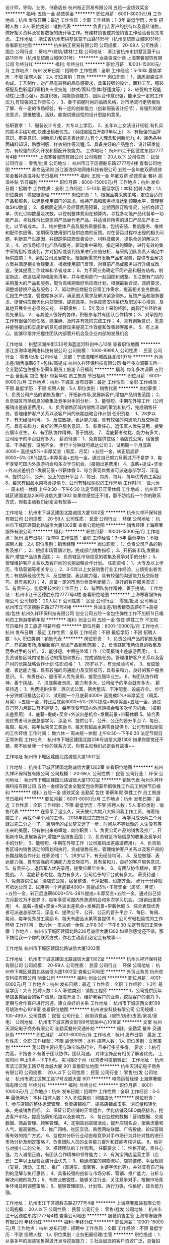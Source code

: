 设计师，导购，业务，储备店长
杭州裕正贸易有限公司
五险一金绩效奖金
**********
福利:
五险一金
绩效奖金
**********
职位月薪：6001-8000元/月 
工作地点：杭州
发布日期：最近
工作性质：全职
工作经验：1-3年
最低学历：大专
招聘人数：3人
职位类别：销售代表
**********
负责门店客户的接待以及瓷砖销售，做好相关资料及销售数据的统计等工作。有建材销售或其他销售工作经验者优先考虑。
工作地址：
浙江省杭州市拱墅区莫干山路1165号（杭州复贸商业城B031号）
查看职位地图
**********
杭州裕正贸易有限公司
公司规模：
20-99人
公司性质：
国企
公司行业：
房地产/建筑/建材/工程
公司地址：
浙江省杭州市拱墅区莫干山路1165号（杭州复贸商业城B031号）
**********
女装资深计师
上海寒奢服饰有限公司
年终分红
**********
福利:
年终分红
**********
职位月薪：10001-15000元/月 
工作地点：杭州
发布日期：招聘中
工作性质：全职
工作经验：5-10年
最低学历：不限
招聘人数：2人
职位类别：其他
**********
岗位职责：
1、熟悉服装成本构成、工艺制作，对产品有较强的品质感要求，具备较强的设计、面料工艺、服装搭配及色彩运用等相关专业技能（款式/面料/型体/舒适度等）；
2、较强的主观能动性(上进心强），态度积极，沟能协调能力、团队合作意识强，能承受一定的工作压力,有较强的工作责任心；
3、善于把握时尚的品牌风格，对市场流行走势相当了解、有一定的市场经验，有一定的创新能力（创新服装设计细节），有强烈的潮流意识，思维敏锐，活跃，能提供建设性的设计思路和意见。

任职要求：
1、服装设计专业，大专以上学历，
2、五年以上女装设计经验,有扎实的美术手绘功底,快速出稿者优先。（羽绒服独立开款3年以上）
3、有极强的品牌意识、审美意识、创新能力和语言表达能力,有个人理念和创新能力;
4、熟悉各种面辅料知识，熟悉制版、样衣制作等流程;
5、具备良好的产品整合、设计研发能力，有较强的系列开发和搭配开发能力。
  工作地址：
杭州市江干区德胜东路2777号4楼
**********
上海寒奢服饰有限公司
公司规模：
20人以下
公司性质：
民营
公司行业：
零售/批发
公司地址：
杭州市江干区德胜东路2777号4楼
查看公司地图
**********
非商品采购
浙江浙海华地网络科技有限公司
五险一金年底双薪绩效奖金餐补高温补贴节日福利
**********
福利:
五险一金
年底双薪
绩效奖金
餐补
高温补贴
节日福利
**********
职位月薪：8000-15000元/月 
工作地点：杭州
发布日期：招聘中
工作性质：全职
工作经验：5-10年
最低学历：本科
招聘人数：1人
职位类别：供应链管理
**********
岗位职责：
1、根据品类采购策略，定位合适的产品和服务，以满足使用部门的需求。维持产品和服务标准达到预期水平，管理整体SKU数量；
2、根据固定资产及经营费用预算，定期回顾订购情况，分析商超订单，优化订购数量及次数，以控制整体费用在预算内。寻找多功能产品代替单一功能产品，寻找性价比更高的产品替代老产品，并适当将所需的进口产品生产本土化，以节省成本。
3、维护整体产品及服务质量标准，包括安装、售后服务、维修和配件供应等，定期获取使用部门及供应商的反馈。对在营运过程中出现的相关问题，判断其产生原因，并跟踪供应商改善设计、材料及服务，提供合适的解决方法；
4、对市场标准化产品和服务，驱动集中采购，指定采购策略，进行有效的集中采购招标或谈判，并对招标或谈判结果进行价值分析，与采购团队负责人确定中标供应商；
5、紧贴公司发展变化，根据新需求开发新产品和服务，提供专业解决方案并满足相关合规要求。根据使用部门反馈，对目前产品或服务进行升级或改造，使其提高工作效率和节省成本；
6、为不同业务确定不同产品和服务结构，制定新店、改造店采购和服务清单，并与使用部门一起回顾和调整。关注既有门店的采购量大的产品和服务，配合高峰期做好供应商计划，根据最新合规、政府要求，调整或替换产品及服务；
7、驱动供应商配合日常工作需求，提高相关业务数据，汇报生产进度，管控库存水平，满足图大需求及解决紧急例外。反馈产品和服务要求，促使供应商优化内部管理，提高效率。为供应商安排系统及配送中心培训，及其他开展业务必须的支持。
任职资格：
1、5年及以上采购经验，商超行业经验者优先录用。
2、与其他人很好的协作，积极参与并有团队合作精神；
3、对承担的工作有很强的责任感，能准确、及时并有效的完成工作；
4、具有创新意识，愿意并能够提出和实施新的意见或建议来提高工作效能和改善顾客服务。
5、有上进心，能够珍惜并把握住团队内部晋升机会及企业内部的发展机会

工作地址：
拱墅区湖州街333号海蓝运河科创中心10层
查看职位地图
**********
浙江浙海华地网络科技有限公司
公司规模：
1000-9999人
公司性质：
民营
公司行业：
零售/批发
公司地址：
总部：宁波海曙环城西路北段197号
**********
外派出差/销售底薪6千+包住/高提成
杭州久祥环保科技有限公司
每年多次调薪五险一金全勤奖包住餐补带薪年假员工旅游节日福利
**********
福利:
每年多次调薪
五险一金
全勤奖
包住
餐补
带薪年假
员工旅游
节日福利
**********
职位月薪：6001-8000元/月 
工作地点：杭州-下城区
发布日期：最近
工作性质：全职
工作经验：不限
最低学历：不限
招聘人数：5人
职位类别：销售代表
**********
 岗位职责：
1、负责公司产品的销售及推广，开拓新市场,发展新客户,增加产品销售范围；
2、负责辖区市场信息的收集及竞争对手的分析，
3、能够短、中期在外埠工作（公司报销出差旅游费用）。
4、负责销售区域内销售活动的策划和执行，完成销售任务。管理维护客户关系以及客户间的长期战略合作计划
任职资格：
1、28岁以下，有无经验均可。
3、反应敏捷、表达能力强，具有较强的沟通能力及交际技巧，具有亲和力，良好的客户服务意识。
5、有责任心，退伍军人优先录用，接受应届毕业生。
6、有团队协作精神，善于挑战。                             
7、混底薪者勿扰、能力有多大，公司给予的平台就有多大。
薪资待遇：
1、免费提供住宿：酒店式公寓，宿舍整洁、干净配套、设施齐全。 步行十分钟就可抵达公司
2、试用期一个月底薪4000+ 高提成5%+丰厚奖金（周奖、月奖）+五险一金，转正后底薪6000+5%-28%提成+丰厚奖金+五险一金。通过自己努力月薪过万不是梦
3、每年享受可国内外旅游机会和多次学习机会。（报销出差费用）
4、底薪+提成+奖金+外派出差机会+发展前景+带薪休假
5、综合表现优秀者可派送总部学习、深造
6、提供公平、公开、公正的晋升平台
7、每日、每周、每月、每年优秀员工奖励
8、每天有甜品水果零食提供
9、公司有轻松愉悦的工作环境
工作时间：
做六休一 周末统一休假 上午8:30---下午6:30 法定节假日正常休假
工作地点：
杭州市下城区建国北路236号诚信大厦1302
如果你感觉还不错，那不妨给我一个你的联系方式，你若主动我们必定会有故事~~ 

工作地址：
杭州市下城区建国北路诚信大厦1302室
**********
杭州久祥环保科技有限公司
公司规模：
20-99人
公司性质：
民营
公司行业：
环保
公司地址：
杭州市下城区建国北路诚信大厦1302室
查看公司地图
**********
销售经理
上海寒奢服饰有限公司
**********
福利:
**********
职位月薪：10001-15000元/月 
工作地点：杭州
发布日期：招聘中
工作性质：全职
工作经验：3-5年
最低学历：不限
招聘人数：2人
职位类别：销售经理
**********
岗位职责：
1、负责公司产品的销售及推广；
2、根据市场营销计划，完成部门销售指标；
3、开拓新市场,发展新客户,增加产品销售范围；
4、负责辖区市场信息的收集及竞争对手的分析；
5、管理维护客户关系以及客户间的长期战略合作计划。
任职资格：
1、大专及以上学历，市场营销等相关专业；
2、3-5年以上女装销售行业工作经验，业绩突出者优先；有贴牌经验优先
3、反应敏捷、表达能力强，具有较强的沟通能力及交际技巧，具有亲和力；
4、具备一定的市场分析及判断能力，良好的客户服务意识；
5、有责任心，能承受较大的工作压力；
6、有团队协作精神，善于挑战。
工作地址：
杭州市江干区德胜东路2777号4楼
查看职位地图
**********
上海寒奢服饰有限公司
公司规模：
20人以下
公司性质：
民营
公司行业：
零售/批发
公司地址：
杭州市江干区德胜东路2777号4楼
**********
外派出差/销售精英底薪6千+高提成/包住
杭州久祥环保科技有限公司
创业公司五险一金包住弹性工作不加班节日福利员工旅游带薪年假
**********
福利:
创业公司
五险一金
包住
弹性工作
不加班
节日福利
员工旅游
带薪年假
**********
职位月薪：8001-10000元/月 
工作地点：杭州
发布日期：最近
工作性质：全职
工作经验：不限
最低学历：不限
招聘人数：5人
职位类别：销售代表
**********
岗位职责：
1、负责公司产品的销售及推广，开拓新市场,发展新客户,增加产品销售范围；
2、负责辖区市场信息的收集及竞争对手的分析，
3、能够短、中期在外埠工作（公司报销出差旅游费用）。
4、负责销售区域内销售活动的策划和执行，完成销售任务。管理维护客户关系以及客户间的长期战略合作计划
任职资格：
1、28岁以下，有无经验均可。
3、反应敏捷、表达能力强，具有较强的沟通能力及交际技巧，具有亲和力，良好的客户服务意识。
5、有责任心，退伍军人优先录用，接受应届毕业生。
6、有团队协作精神，善于挑战。
7、混底薪者勿扰、能力有多大，公司给予的平台就有多大。
薪资待遇：
1、免费提供住宿：酒店式公寓，宿舍整洁、干净配套、设施齐全。 步行十分钟就可抵达公司
2、试用期一个月底薪4000+ 高提成5%+丰厚奖金（周奖、月奖）+五险一金，转正后底薪6000+5%-28%提成+丰厚奖金+五险一金。通过自己努力月薪过万不是梦
3、每年享受可国内外旅游机会和多次学习机会。（报销出差费用）
4、底薪+提成+奖金+外派出差机会+发展前景+带薪休假
5、综合表现优秀者可派送总部学习、深造
6、提供公平、公开、公正的晋升平台
7、每日、每周、每月、每年优秀员工奖励
8、每天有甜品水果零食提供
9、公司有轻松愉悦的工作环境
工作时间：
做六休一 周末统一休假 上午8:30---下午6:30 法定节假日正常休假
工作地点：
杭州市下城区建国北路236号诚信大厦1302
如果你感觉还不错，那不妨给我一个你的联系方式，你若主动我们必定会有故事~~

工作地址
杭州市下城区建国北路诚信大厦1302室

工作地址：
杭州市下城区建国北路诚信大厦1302室
查看职位地图
**********
杭州久祥环保科技有限公司
公司规模：
20-99人
公司性质：
民营
公司行业：
环保
公司地址：
杭州市下城区建国北路诚信大厦1302室
**********
销售代表
杭州久祥环保科技有限公司
五险一金绩效奖金全勤奖包住带薪年假弹性工作员工旅游节日福利
**********
福利:
五险一金
绩效奖金
全勤奖
包住
带薪年假
弹性工作
员工旅游
节日福利
**********
职位月薪：6001-8000元/月 
工作地点：杭州
发布日期：最近
工作性质：全职
工作经验：不限
最低学历：不限
招聘人数：5人
职位类别：销售代表
**********
在家呆了这么久，天天被七大姑八大姨问着工作工资，催着结婚生子，再找个半个月的工作。
2018年就过完四分之一了，再学习成长两三个月就过完二分之一了。
离明年的成长梦又远了一步，时间从不等犹豫的
人生没有等出来的美丽，只有拼出来的辉煌 .
岗位职责：
1、负责公司产品的销售及推广，开拓新市场,发展新客户,增加产品销售范围；
2、负责辖区市场信息的收集及竞争对手的分析，
3、能够短、中期在外埠工作（公司报销出差旅游费用）。
4、负责销售区域内销售活动的策划和执行，完成销售任务。管理维护客户关系以及客户间的长期战略合作计划
任职资格：
1、28岁以下，有无经验均可。
3、反应敏捷、表达能力强，具有较强的沟通能力及交际技巧，具有亲和力，良好的客户服务意识。
5、有责任心，退伍军人优先录用，接受应届毕业生。
6、有团队协作精神，善于挑战。                             
7、混底薪者勿扰、能力有多大，公司给予的平台就有多大。
薪资待遇：
1、免费提供住宿：酒店式公寓，宿舍整洁、干净配套、设施齐全。 步行十分钟就可抵达公司
2、试用期一个月底薪4000+ 高提成5%+丰厚奖金（周奖、月奖）+五险一金，转正后底薪6000+5%-28%提成+丰厚奖金+五险一金。通过自己努力月薪过万不是梦
3、每年享受可国内外旅游机会和多次学习机会。（报销出差费用）
4、底薪+提成+奖金+外派出差机会+发展前景+带薪休假
5、综合表现优秀者可派送总部学习、深造
6、提供公平、公开、公正的晋升平台
7、每日、每周、每月、每年优秀员工奖励
8、每天有甜品水果零食提供
9、公司有轻松愉悦的工作环境
工作时间：
做六休一 周末统一休假 上午8:30---下午6:30 法定节假日正常休假
工作地点：
杭州市下城区建国北路236号诚信大厦1302
如果你感觉还不错，那不妨给我一个你的联系方式，你若主动我们必定会有故事~~  

工作地址
杭州市下城区建国北路诚信大厦1302室

工作地址：
杭州市下城区建国北路诚信大厦1302室
**********
杭州久祥环保科技有限公司
公司规模：
20-99人
公司性质：
民营
公司行业：
环保
公司地址：
杭州市下城区建国北路诚信大厦1302室
查看公司地图
**********
外贸业务员
杭州进安科技有限公司
创业公司
**********
福利:
创业公司
**********
职位月薪：4001-6000元/月 
工作地点：杭州
发布日期：最近
工作性质：全职
工作经验：1-3年
最低学历：大专
招聘人数：5人
职位类别：销售工程师
**********
1，公司提供历年参加各类展会的客户信息，跟进开发
2，维护老客户的业务，挖掘客户的潜力
3，定期与合作客户进行沟通，建立良好的关系
工作地址：
杭州市下城区西文街199号琥珀中心1018室
查看职位地图
**********
杭州进安科技有限公司
公司规模：
100-499人
公司性质：
民营
公司行业：
耐用消费品（服饰/纺织/皮革/家具/家电）
公司地址：
杭州市下城区西文街199号琥珀中心1018室
**********
文案
杭州天淇妃电子商务有限公司
全勤奖餐补交通补助
**********
福利:
全勤奖
餐补
交通补助
**********
职位月薪：4001-6000元/月 
工作地点：杭州
发布日期：最近
工作性质：全职
工作经验：不限
最低学历：本科
招聘人数：1人
职位类别：文案策划
**********
我公司主要应用与珠宝饰品行业，且奉行多劳多得。
要求：
1.执行力高，不拖沓
2.有善于团队协作，团队沟通。
对珠宝饰品有相关了解者优先。
上班时间 早上9点—下午5点。
实习期2个月（优秀者可提前转正）
工作地址：
杭州市滨江区聚工路17号龙威大厦 901
查看职位地图
**********
杭州天淇妃电子商务有限公司
公司规模：
20人以下
公司性质：
民营
公司行业：
零售/批发
公司地址：
杭州市滨江区聚工路17号龙威大厦 901
**********
电商运营经理
上海寒奢服饰有限公司
年终分红
**********
福利:
年终分红
**********
职位月薪：8001-10000元/月 
工作地点：杭州
发布日期：招聘中
工作性质：全职
工作经验：3-5年
最低学历：本科
招聘人数：3人
职位类别：网店店长
**********
岗位职责：
1、参与店铺的整体运营管理，负责店铺推广，提高店铺点击率、浏览量和转化率，完成销售目标。
2、保证公司店铺的正常运作，优化店铺及SEO商品排名，抢占客户市场，提高品牌知名度以及影响力。
3、每日监控的数据：营销数据、交易数据、商品管理、顾客管理。
4、定期策划店铺活动，提升店铺名企，聚集流量和人气，提高销售。
5、推广网络、社区交流、熟悉网站联盟、广告投放、论坛营销等有效的推广方式。
6、监控并分析行业动态和竞争对手市场行为并针对性的进行市场分析及制定策略
7、负责团队人员的业务能力提升和技能考核评估。
8、维护与对接小二的公关。
9、搭建团队的工作氛围。
任职要求：
1、性格开朗，责任心强，为人诚信正直，有团队合作精神和领导能力；
2、有淘宝网店运营主管（店长）三年以上经验女装行业优先；
3、精通淘宝的购物流程、店铺装修、平台规则（交易、活动、工具）、推广（直通车、淘宝客、关键字优化等），并对其有自己独到的见解与执行思路；
4、具备较强的创新与市场分析、营销、推广能力，分析与解决问题的能力；
5、有商业敏锐性，能够关注行业、关注竞争对手，根据市场竞争环境及时调整策略；
6、能够管理团队，计划性、执行力强，性格好，综合能力强。

工作地址：
杭州市江干区德胜东路2777号4楼
**********
上海寒奢服饰有限公司
公司规模：
20人以下
公司性质：
民营
公司行业：
零售/批发
公司地址：
杭州市江干区德胜东路2777号4楼
查看公司地图
**********
服装销售主管
上海寒奢服饰有限公司
年终分红
**********
福利:
年终分红
**********
职位月薪：10001-15000元/月 
工作地点：杭州
发布日期：招聘中
工作性质：全职
工作经验：不限
最低学历：不限
招聘人数：1人
职位类别：业务拓展经理/主管
**********
职位描述：
1.从事多年的服装销售渠道开发与挖掘能力；
2.社会层面的客户资源广泛，具备招商与推广的资源与能力；
3.销售团队管理能力与货品推广能力；
4.具有超强的创新销售实施技巧；
5.沟通能力与组织能力强；
招聘宗旨：我们企业的网站不需求华丽装饰，但我们实在良性经营中；
千里马的您：不需求您夸夸胜谈，只希望您能解决些实际问题！

工作地址：
杭州市江干区德胜东路2777号4楼
查看职位地图
**********
上海寒奢服饰有限公司
公司规模：
20人以下
公司性质：
民营
公司行业：
零售/批发
公司地址：
杭州市江干区德胜东路2777号4楼
**********
1688网店运营经理
杭州忍者神龟信息科技有限公司
全勤奖不加班五险一金节日福利员工旅游年终分红绩效奖金年底双薪
**********
福利:
全勤奖
不加班
五险一金
节日福利
员工旅游
年终分红
绩效奖金
年底双薪
**********
职位月薪：4001-6000元/月 
工作地点：杭州
发布日期：招聘中
工作性质：全职
工作经验：1-3年
最低学历：大专
招聘人数：1人
职位类别：网店运营
**********
岗位职责：
1、负责1688发布产品信息以及编辑更新产品信息;
2、优化店铺内产品信息的关键词,提升产品排名;
3、负责店铺运营推广，提高店铺点击率、浏览量和转化率，组织参加各种活动，提升销量；
4、负责与美工对接，完成阿里巴巴装修,包括店铺首页、内页和店铺栏目等;
5，做过标王和网销宝的优先考虑。
任职资格：
1. 大专以上学历
2. 1-2年以上店铺操作经验，熟悉阿里巴巴宣传及线上推广，后台管理；
3. 耐心细致，工作认真负责，沟通能力强，具有团队意识与较强的合作理念。
工作时间：9点--18点
工作地址：
杭州萧山区市心北路260号南岸明珠（地铁2号线建设三路站）
工作地址：
萧山区市心北路260号南岸明珠2幢1单元1802
查看职位地图
**********
杭州忍者神龟信息科技有限公司
公司规模：
20人以下
公司性质：
民营
公司行业：
互联网/电子商务
公司地址：
萧山区市心北路260号南岸明珠2幢1单元1802
**********
内勤
杭州邦诚食品有限公司
五险一金绩效奖金餐补房补节日福利
**********
福利:
五险一金
绩效奖金
餐补
房补
节日福利
**********
职位月薪：4001-6000元/月 
工作地点：杭州
发布日期：招聘中
工作性质：全职
工作经验：不限
最低学历：大专
招聘人数：2人
职位类别：助理/秘书/文员
**********
认真负责，善于沟通，熟悉Excel和用友系统优先！
工作地址：
浙江省杭州市下城区康宁街81号
查看职位地图
**********
杭州邦诚食品有限公司
公司规模：
100-499人
公司性质：
其它
公司行业：
快速消费品（食品/饮料/烟酒/日化）
公司主页：
www.bangcheng.org
公司地址：
浙江省杭州市下城区康宁街81号
**********
网络销售-无责任底薪4000起
浙江英途实业有限公司
五险一金全勤奖弹性工作员工旅游高温补贴节日福利房补带薪年假
**********
福利:
五险一金
全勤奖
弹性工作
员工旅游
高温补贴
节日福利
房补
带薪年假
**********
职位月薪：8000-12000元/月 
工作地点：杭州
发布日期：招聘中
工作性质：全职
工作经验：不限
最低学历：大专
招聘人数：1人
职位类别：销售代表
**********
岗位职责：(无责任底薪+房补+提成，公司销售人员平均工资8K以上。)
1、对网络客户进行营销和管理；
2、介绍公司产品功能介绍及服务，促成交易；

任职要求：
1、真正想赚钱的
2、敢于尝试新型互联网销售

有一种工作养家糊口，有一种工作实现自我
这里工作草木皆情，由你全情打造
这里的伙伴不愿得过且过，他们选择逆水行舟
渴求自己的与众不同，那些无法在其他地方实现的。。。
欢迎来到相呈。
工作地址：
浙江省杭州市拱墅区假山路18号（新青年广场D座）
**********
浙江英途实业有限公司
公司规模：
1000-9999人
公司性质：
民营
公司行业：
耐用消费品（服饰/纺织/皮革/家具/家电）
公司地址：
浙江省杭州市拱墅区假山路18号（新青年广场D座）
查看公司地图
**********
行政助理/文员
杭州邦诚食品有限公司
五险一金绩效奖金全勤奖通讯补贴高温补贴节日福利餐补
**********
福利:
五险一金
绩效奖金
全勤奖
通讯补贴
高温补贴
节日福利
餐补
**********
职位月薪：4001-6000元/月 
工作地点：杭州-下城区
发布日期：招聘中
工作性质：全职
工作经验：1-3年
最低学历：大专
招聘人数：2人
职位类别：其他
**********
1.能熟练运用Excel等office软件,熟悉用友ERP软件
2.善于沟通
3.认真负责
4.灵活运用Excel

工作地址：
浙江省杭州市下城区康宁街81号
查看职位地图
**********
杭州邦诚食品有限公司
公司规模：
100-499人
公司性质：
其它
公司行业：
快速消费品（食品/饮料/烟酒/日化）
公司主页：
www.bangcheng.org
公司地址：
浙江省杭州市下城区康宁街81号
**********
亮化工程项目经理
浙江歌银照明器材有限公司
五险一金年底双薪绩效奖金餐补带薪年假员工旅游节日福利
**********
福利:
五险一金
年底双薪
绩效奖金
餐补
带薪年假
员工旅游
节日福利
**********
职位月薪：10001-15000元/月 
工作地点：杭州-江干区
发布日期：招聘中
工作性质：全职
工作经验：不限
最低学历：不限
招聘人数：1人
职位类别：项目经理/项目主管
**********
 岗位职责：
1、负责项目安装各项工作和现场施工组织和施工质量的管理工作，包括工程项目实施进度、安全和成本的控制及执行工作
2、负责工程实施过程中的人员管理，协调与设计、业主及监理的关系
3、负责组织施工执行及办理竣工手续及工程结算。、
4、领导交办的其他工作。
任职要求：
1、大专及以上学历，机电、市政专业优先； 二级建造师（机电专业）以上执业资格
2、三年以上建筑类工程现场管理经验，能独立进行施工管理，能在现场处理施工的各种技术问题
3、具有室外照明行业工作经验，有LED照明施工管理以及大型城市综合体泛光照明施工管理经验优先；
4、具有较强的沟通协调能力、组织能力，有良好的项目控制能力，能迅速与同事及客户建立良好的氛围
5、能适应经常性出差，为人诚恳、责任心强、有团队合作精神

工作地址：
浙江省杭州市江干区解放东路29号迪凯银座10楼
**********
浙江歌银照明器材有限公司
公司规模：
100-499人
公司性质：
民营
公司行业：
零售/批发
公司主页：
http://www.nvc-lighting.com.cn/
公司地址：
浙江省杭州市江干区解放东路29号迪凯银座10楼
查看公司地图
**********
市场拓展
杭州糖球科技有限公司
每年多次调薪绩效奖金带薪年假弹性工作节日福利不加班五险一金
**********
福利:
每年多次调薪
绩效奖金
带薪年假
弹性工作
节日福利
不加班
五险一金
**********
职位月薪：10001-15000元/月 
工作地点：杭州
发布日期：招聘中
工作性质：全职
工作经验：不限
最低学历：中专
招聘人数：6人
职位类别：业务拓展专员/助理
**********
岗位职责：
负责公司相关智能产品线上经销商的挖掘拓展工作
1、根据公司提供的渠道去寻找客户，达成销售业务合作，销售模式多样化；
2、使用聊天工具发展目标客户来产出销售业绩；
3、负责维护与客户之间的关系，挖掘客户潜力，并对客户提供必要的咨询和协助服务；
4、本销售岗位性质，非一次性销售，拥有持续消费的销售特性。
任职资格：
1、中专及以上文化，勤奋积极，渴望通过高投入工作以获得高收入者优先；
2、有一定的经销商开发；线下拓展；微商运营经验者优先；
3、具有较强的客户开发、谈判、服务能力；
4、具备高度的敬业精神、工作责任心、团队协作意识；
5、欢迎愿意挑战自己的应届毕业生加入。
高底薪+高提成+各种补贴
晋升通道：市场拓展专员-部门主管-部门总经理
工作地址：
杭州市西湖区西园路10号尚坤生态创意园B313室

工作地址：
杭州市西湖区西园路10号尚坤生态创意园B座313室
查看职位地图
**********
杭州糖球科技有限公司
公司规模：
20-99人
公司性质：
民营
公司行业：
零售/批发
公司地址：
杭州市西湖区尚坤生态创意园B313
**********
销售理货员
杭州邦诚食品有限公司
五险一金全勤奖绩效奖金通讯补贴交通补助员工旅游高温补贴节日福利
**********
福利:
五险一金
全勤奖
绩效奖金
通讯补贴
交通补助
员工旅游
高温补贴
节日福利
**********
职位月薪：6001-8000元/月 
工作地点：杭州-下城区
发布日期：招聘中
工作性质：全职
工作经验：不限
最低学历：大专
招聘人数：10人
职位类别：业务拓展专员/助理
**********
岗位职责：
1.沟通超市，补货，陈列公司商品
2.反映超市要求
3.管理超市促销员
4.开拓新门店

任职要求：
1.做事认真负责，有上进心
2.善于沟通，团队合作

工作地址：
浙江省杭州市下城区康宁街81号
**********
杭州邦诚食品有限公司
公司规模：
100-499人
公司性质：
其它
公司行业：
快速消费品（食品/饮料/烟酒/日化）
公司主页：
www.bangcheng.org
公司地址：
浙江省杭州市下城区康宁街81号
查看公司地图
**********
销售经理
杭州永泰和汽车用品有限公司
绩效奖金全勤奖交通补助餐补通讯补贴员工旅游节日福利
**********
福利:
绩效奖金
全勤奖
交通补助
餐补
通讯补贴
员工旅游
节日福利
**********
职位月薪：8000-12000元/月 
工作地点：杭州
发布日期：招聘中
工作性质：全职
工作经验：1-3年
最低学历：大专
招聘人数：3人
职位类别：销售主管
**********
岗位职责：
1、 负责市场开发工作，完成销售计划和销售目标
2、 制定个人年度销售计划并负责实施，完成销售任务
3、 负责对行业市场目标客户进行攻关，并协助经销商进行市场开拓
4、 负责贯彻落实公司营销策略、政策和计划
5、 组织和参与对代理商商务谈判，拟定销售合同
6、 根据本销售区域的特点，提出市场推广方案建议，协助实施市场调研、市场推广
   工作
任职要求：
1、为人正直、坦诚自信、具有强烈的责任感及团队合作意识
2、良好的销售意识和服务意识，良好的人际沟通能力
3、热爱生活、充满激情
4、有驾照

工作地址：
浙江
**********
杭州永泰和汽车用品有限公司
公司规模：
20-99人
公司性质：
民营
公司行业：
零售/批发
公司地址：
杭州市余杭区金恒德汽配城B区19幢展馆楼3楼
查看公司地图
**********
客服与前台接待
杭州元禧健康管理有限公司
五险一金年底双薪绩效奖金加班补助全勤奖包吃包住员工旅游
**********
福利:
五险一金
年底双薪
绩效奖金
加班补助
全勤奖
包吃
包住
员工旅游
**********
职位月薪：4001-6000元/月 
工作地点：杭州-江干区
发布日期：招聘中
工作性质：全职
工作经验：不限
最低学历：不限
招聘人数：5人
职位类别：客户服务专员/助理
**********
岗位职责：
1、做好消费宾客的迎、送接待工作，接受宾客各种渠道的预定并加以落实；
2、详细做好预订记录；
3、了解和收集宾客的建议和意见并及时反馈给上级领导；
4、以规范的服务礼节，树立公司品牌优质，文雅的服务形象。
 任职要求：
1.年龄22—30周岁，身体健康，身材匀称、五官端庄。
2、具有良好的沟通协调能力及服务意识，反应灵敏，端庄大方、举止文雅；
3、敬业乐业、具有较强的责任心和吃苦耐劳的职业素养。
4、具备星级酒店前台工作经验或高档涉外写字楼前台接待工作经验者优先。
 薪资及其他福利待遇：
1、基本月薪面谈
（根据原工作单位级别、资历情况商定）；
2、社会保险及公积金；
3、提供每天的工作午晚餐；
4、绩效奖金及年终分红；
5、不定期专业学习培训；
6、其他福利将不定期陆续推出。
 工作地址：
杭州市江干区万象城悦玺

工作地址：
江干区万象城悦玺4幢
查看职位地图
**********
杭州元禧健康管理有限公司
公司规模：
20-99人
公司性质：
股份制企业
公司行业：
医疗/护理/美容/保健/卫生服务
公司地址：
江干区万象城悦玺4幢
**********
珠宝销售
杭州萧山菲梵欧露珠宝商行
每年多次调薪绩效奖金五险一金通讯补贴员工旅游节日福利
**********
福利:
每年多次调薪
绩效奖金
五险一金
通讯补贴
员工旅游
节日福利
**********
职位月薪：4001-6000元/月 
工作地点：杭州
发布日期：2018-03-10 13:44:58
工作性质：全职
工作经验：不限
最低学历：中技
招聘人数：5人
职位类别：销售代表
**********
有兴趣者可主动拨打招聘电话：谢生：18924779140
薪资：可面谈
任职要求：
1、高中以上学历。
2、执行能力强。
3、良好的沟通能力。
4、良好的逻辑思维能力和执行力

岗位职责：
1、负责门店接待顾客，开展销售工作
2，解答顾客的提问，提供细致耐心的客户服务。
3，遵守公司各项制度，完成领导分配的客户售后跟踪服务。

实习期在杭州，转正后工作地点：杭州或上海
工作地址：
萧山区建设三路933号杭州国际珠宝城
查看职位地图
**********
杭州萧山菲梵欧露珠宝商行
公司规模：
100-499人
公司性质：
其它
公司行业：
零售/批发
公司主页：
http://www.sz-oulu.com
公司地址：
建设三路933号杭州国际珠宝城
**********
平面设计
杭州天淇妃电子商务有限公司
交通补助全勤奖
**********
福利:
交通补助
全勤奖
**********
职位月薪：4001-6000元/月 
工作地点：杭州
发布日期：最近
工作性质：全职
工作经验：1-3年
最低学历：本科
招聘人数：1人
职位类别：平面设计
**********
1.平面设计相关专业毕业，有工作经验者优先考虑。
2.会使用手绘板。
3.熟悉设计软件应用 如CDR PS AI等。
4.有强烈的进取心理，能承担一定的工作压力，对自己提出更高的要求。
5.积极配合设计部门安排的相关设计并能独立完成工作。
工作时间：早上9点-下午6点。做6休1
实习期2个月（优秀则提前转正）
工作地址：
杭州市滨江区聚工路17号龙威大厦 901
查看职位地图
**********
杭州天淇妃电子商务有限公司
公司规模：
20人以下
公司性质：
民营
公司行业：
零售/批发
公司地址：
杭州市滨江区聚工路17号龙威大厦 901
**********
平面设计师
杭州茶爽科技有限公司
**********
福利:
**********
职位月薪：6000-10000元/月 
工作地点：杭州
发布日期：最新
工作性质：全职
工作经验：1-3年
最低学历：本科
招聘人数：1人
职位类别：平面设计
**********
岗位职责 
1、负责公司日常宣传、策划设计制作、公司展览会议布置；
2、协助其他部门人员对设计及美学方面的工作顺利完成；
3、参与创意策略的研讨和制定，负责品牌平面设计；
4、根据公司策划思路和营销概念能独立完成个案，充分理解创意意图并准确体现于创意设计中；
5、其他设计相关的工作。
岗位要求
1、希望你有天马行空的想法；
2、希望你对设计和审美有独到的见解；
3、如果你对茶文化情有独钟，那就来吧~
工作地址：
杭州市萧山区钱江世纪城三宏国际8F
**********
杭州茶爽科技有限公司
公司规模：
20-99人
公司性质：
民营
公司行业：
农/林/牧/渔
公司主页：
www.ttccn.com
公司地址：
杭州市延安路447号（浙江饭店一楼）
查看公司地图
**********
淘宝文案策划编辑
杭州悟土文化艺术有限公司
补充医疗保险全勤奖不加班无试用期节日福利年底双薪
**********
福利:
补充医疗保险
全勤奖
不加班
无试用期
节日福利
年底双薪
**********
职位月薪：6000-8000元/月 
工作地点：杭州
发布日期：招聘中
工作性质：全职
工作经验：1-3年
最低学历：大专
招聘人数：1人
职位类别：内容运营
**********
文案策划/（餐饮具类目）
岗位职责：
1、根据公司品牌设计概念和市场推广方案，进行文案创作，思维严谨且富创意；
2、根据公司产品定位风格要求，撰写产品策划文案、品牌宣传文案及其他推广文案
3、能够独立完成项目、广告等文案的撰写；
职位要求：
有餐饮具类目经验者优先考虑
1、大专以上学历，广告、营销、电子商务等专业优先考虑；
2、熟悉多种广告形式的文字表达，有良好的文字功底，思路清晰，创意独到；
3、具有一定的产品文案策划能力，善于学习，注重细节和效率；
4、具有良好的沟通能力、团队合作精神和极强的敬业精神
5、对电商运营有浓厚兴趣爱好者优先。

按照国家规定交相关社会保险
单休，享受国家法定节假日。
给予完善的绩效考核，年终奖金及定期调薪；
工作时间：9:00-18:00，中午休息时间12:00-13:00；
天猫店铺：http://wutu.tmall.com/
天猫店铺：http://zhengdingjj.tmall.com/
公司地址：江干区下沙6号大街新加坡科技园2幢1106



工作地址：
江干区下沙经济开发区6号大街科技园路 新加坡科技园2幢
查看职位地图
**********
杭州悟土文化艺术有限公司
公司规模：
20人以下
公司性质：
民营
公司行业：
互联网/电子商务
公司地址：
江干区下沙经济开发区6号大街新加坡科技园2幢11楼
**********
文案策划
杭州黑潮科技有限公司
五险一金绩效奖金年终分红加班补助带薪年假补充医疗保险员工旅游节日福利
**********
福利:
五险一金
绩效奖金
年终分红
加班补助
带薪年假
补充医疗保险
员工旅游
节日福利
**********
职位月薪：4000-8000元/月 
工作地点：杭州-萧山区
发布日期：招聘中
工作性质：全职
工作经验：1-3年
最低学历：大专
招聘人数：3人
职位类别：市场文案策划
**********
工作岗位：
1、配合市场总监共同制定微博/微信等线上媒体运营策略的制定并实施。
2、负责官方微博、公众微信等新媒体的日常更新、管理、话题及事件制造，增加粉丝互动的活跃度，配合线下活动开展新媒体传播。
3、负责微博、微信的推广及商务合作，跟踪推广效果，分析数据并反馈。
4、即时掌握新闻热点话题、迅速根据当下热点借宣传。
5、掌握微博、微信发展趋势，深入了解微信特点及资源，广泛关注标杆性公众号，探索微信运营模式（包括订阅号和服务号）。
6、完成相关产品或专题事件的策划与编辑制作。
7、引导并解答线上客户提出的相关问题，跟踪微博/微信运营效果采集分析数据，并进行阶段性的总结分析及报告。
任职要求：
1、大专及以上学历，中文、广告、新闻等相关专业，一年以上新媒体运营工作经验。
2、创造性思维，文笔好，熟悉网络语言写作特点者优先，热爱互联网、对新生事物及物件充满兴趣，有一定创造新能力。
3、对于微博、微信的宣传推广方式有清晰思路和丰富经验。
4、文字表达能力强，善于补捉各类热门网络热词，有较强营销意识。
5、有新媒体及社会化营销方面的媒介渠道及资源者优先。
6、有成功的新媒体事件营销案例者优先。
7、不详之处，望来电咨询。
工作地址：
市心中路819号绿都世贸广场写字楼25楼
**********
杭州黑潮科技有限公司
公司规模：
20-99人
公司性质：
民营
公司行业：
零售/批发
公司地址：
萧山区市心中路819号绿都世贸广场写字楼25层佰意诚公司
查看公司地图
**********
电火花师傅
杭州翰泽实业有限公司
五险一金绩效奖金加班补助全勤奖包吃包住高温补贴节日福利
**********
福利:
五险一金
绩效奖金
加班补助
全勤奖
包吃
包住
高温补贴
节日福利
**********
职位月薪：6001-8000元/月 
工作地点：杭州
发布日期：招聘中
工作性质：全职
工作经验：1-3年
最低学历：不限
招聘人数：2人
职位类别：其他
**********
职位：模具加工类（火花机操作）
职责：工作时间为12小时制，能有很好的沟通力，听从领导的工作安排，有团结心，要能保质保量的完成自己的工作。
工作地址：
杭州市余杭区径山镇漕桥工业园区后村桥路
查看职位地图
**********
杭州翰泽实业有限公司
公司规模：
500-999人
公司性质：
民营
公司行业：
加工制造（原料加工/模具）
公司地址：
杭州市余杭区径山镇漕桥工业园区后村桥路
**********
西班牙语外贸业务员/西语外贸跟单/外贸助理
杭州日吉科技有限公司
五险一金包吃定期体检员工旅游节日福利住房补贴绩效奖金每年多次调薪
**********
福利:
五险一金
包吃
定期体检
员工旅游
节日福利
住房补贴
绩效奖金
每年多次调薪
**********
职位月薪：4001-6000元/月 
工作地点：杭州-西湖区
发布日期：最近
工作性质：全职
工作经验：1-3年
最低学历：本科
招聘人数：2人
职位类别：外贸/贸易专员/助理
**********
我司地址西湖区三墩镇西湖科技园。303公交总站附近。
外贸进出口公司，主营摩托车零部件和汽车零部件。现招西班牙语业务员一名。
要求:
（1） 电脑基本软件操和熟练，包括MS WORD、EXCEL、POWERPOINT、ACCESS；
（2） 了解基本的网页编辑方式，如FRONTPAGE等；
（3） 熟悉搜索引擎的基本工作原理以及常用的搜索方法；
（4） 有较强的西班牙语沟通能力；
（5） 细心，有耐心，
（5） 有耐心，能吃苦耐劳.
岗位职责：维护及开发新老客户。
工作地址：
浙江省杭州市西湖区西园路9号博科大厦8楼
查看职位地图
**********
杭州日吉科技有限公司
公司规模：
20人以下
公司性质：
民营
公司行业：
贸易/进出口
公司主页：
www.shenfeng-group.com
公司地址：
浙江省杭州市西湖区西园路9号博科大厦8楼
**********
外贸业务助理/外贸跟单/外贸业务
杭州日吉科技有限公司
五险一金绩效奖金包吃定期体检员工旅游节日福利住房补贴每年多次调薪
**********
福利:
五险一金
绩效奖金
包吃
定期体检
员工旅游
节日福利
住房补贴
每年多次调薪
**********
职位月薪：4001-6000元/月 
工作地点：杭州-西湖区
发布日期：最近
工作性质：全职
工作经验：不限
最低学历：大专
招聘人数：1人
职位类别：助理业务跟单
**********
外贸进出口公司，专营摩托车和汽车零部件出口，公司地址在西湖区三墩镇西湖科技园内，现招一名外贸业务员。
职位要求：
1、 大学专科及以上学历，国际贸易、外贸英语类相关专业；
2、 1年以上的工作经验
3、 具有良好的沟通、协调能力；
4、  英语专业：英语6级以上，听说读写流利；
5、 性格乐观开朗，精神面貌佳，积极向上吃苦耐劳，善于沟通交流，亲和力强。
6、  熟知国际贸易知识及OFFICE办公软件
7，提供宿舍

工作地址：
浙江省杭州市西湖区西园路9号博科大厦8楼
查看职位地图
**********
杭州日吉科技有限公司
公司规模：
20人以下
公司性质：
民营
公司行业：
贸易/进出口
公司主页：
www.shenfeng-group.com
公司地址：
浙江省杭州市西湖区西园路9号博科大厦8楼
**********
北欧表情家居网店管理
杭州诺迪福家居用品有限公司
五险一金带薪年假节日福利
**********
福利:
五险一金
带薪年假
节日福利
**********
职位月薪：8001-10000元/月 
工作地点：杭州
发布日期：招聘中
工作性质：全职
工作经验：1-3年
最低学历：本科
招聘人数：1人
职位类别：网店管理员
**********
【工作内容】网店日常运营和管理。包括产品上下架；产品数据的测量；简单的网页编辑。

【要       求】

1、25-30周岁，专科及以上学历，有连续1年及以上非实习类的正式岗位工作经验。

2、工作态度细致，耐心，有逻辑性，条理清晰。

3、善良，诚恳，诚信，耐心，品行好。 身心健康，心态积极乐观。

4、懂得倾听，善于沟通。 普通话标准。

5、执行力强，有团队意识。

6、电脑操作熟练，精通word、excel等软件操作。

【薪酬福利】

1、底薪+销售提成+月奖金+年终奖+饭补+带薪年假，税后年薪10万元起，上不封顶。

2、按照国家法规和当地政策缴纳社会保险。

3、每周5天工作制（工作时间10：00-18：00，若有修改则以店内规章为准），国家法定节假日正常休假。

4、入职时间：随时上岗

5、简历中应完整注明个人基本信息，包括但不限于年龄、籍贯、学历、按照年月标注的受教育经历和工作经历等并提供提供近照及身高、体重信息，没有简历或者简历必要信息缺失的邮件，将无法纳入审核程序亦无法收到回函。
工作地址：
拱墅区和睦路566号华源文化创意工场
查看职位地图
**********
杭州诺迪福家居用品有限公司
公司规模：
100-499人
公司性质：
民营
公司行业：
零售/批发
公司主页：
http://www.norhorhome.com/
公司地址：
拱墅区和睦路566号华源文化创意工场
**********
微商培训讲师
杭州黑潮科技有限公司
**********
福利:
**********
职位月薪：6001-8000元/月 
工作地点：杭州-萧山区
发布日期：招聘中
工作性质：全职
工作经验：1-3年
最低学历：大专
招聘人数：3人
职位类别：培训师/讲师
**********
岗位职责：
设计培训课件（微信营销、产品培训等）
整理课后培训录音或视频，并及时上传和发放到代理手中
利用各种新媒体平台建立新培训方式（直播、电台）
大型会议的培训和会议执行
大量手机彩妆咨询及彩妆知识，传授与代理
彩妆技巧熟练掌握任职资格有一定的微商经验
工作地址：
萧山区市心中路819号绿都世贸广场写字楼25层佰意诚公司
查看职位地图
**********
杭州黑潮科技有限公司
公司规模：
20-99人
公司性质：
民营
公司行业：
零售/批发
公司地址：
萧山区市心中路819号绿都世贸广场写字楼25层佰意诚公司
**********
百度推广、优化
杭州黑潮科技有限公司
五险一金绩效奖金加班补助通讯补贴员工旅游
**********
福利:
五险一金
绩效奖金
加班补助
通讯补贴
员工旅游
**********
职位月薪：4000-6000元/月 
工作地点：杭州
发布日期：招聘中
工作性质：全职
工作经验：1-3年
最低学历：大专
招聘人数：3人
职位类别：SEO/SEM
**********
岗位职责：
1、负责SEO网站优化推广，百度等搜索引擎竞价排名流量、耗点、点击的日常监控，产品变动对竞价的影响分析，即后台的维护与管理工作；
2、负责关键词提炼，标题，创意的撰写及着落页面的优化建议；
3、实时关注和分析广告效果报告，提高客户网站有效咨询量以及广告转化率。
4、网站推广效果跟踪、评估，配合领导制定并实施网络推广效果的统计分析表及方案

任职要求：
1、熟悉互联网行业，熟悉百度等竞价推广系统，对账户优化有丰富经验；
2、有网络推广、电子商务工作经验，计算机、市场营销等工作背景优先，有成功网络营销经验和互联网媒体资源优先；
3、理解网络营销指标，如CPA,CPC,CPM,CTR及转换率等，跟踪和衡量广告的投资回报率；
4、熟练掌握网站广告合作、seo网站优化等推广手法；
5、良好的学习能力，有责任心、团队精神，能独立完成领导交给的任务。

工作地址：
杭州市萧山区北干街道绿都世贸写字楼2501
查看职位地图
**********
杭州黑潮科技有限公司
公司规模：
20-99人
公司性质：
民营
公司行业：
零售/批发
公司地址：
萧山区市心中路819号绿都世贸广场写字楼25层佰意诚公司
**********
财务出纳
杭州金色池塘生态农业观光有限公司
**********
福利:
**********
职位月薪：3000-5000元/月 
工作地点：杭州
发布日期：招聘中
工作性质：全职
工作经验：1-3年
最低学历：大专
招聘人数：1人
职位类别：出纳员
**********
岗位职责：
1、现金及银行收付处理，银行对账，保管印章，凭证等相关票据保管工作；
2、负责现金支票的收入保管、签发支付工作；
3、协助会计做好各种账务的处理工作；
4、配合并完成上级主管指派的其他工作事项。

任职要求：
1、专业财务或会计、经济或管理相关专业，大专及以上学历；
2、工作经验1年以上相关工作经验；
3、工作细心严谨、诚实正直、责任心强；
4、有良好的职业道德素养和沟通协调能力；

工作地址：
杭州市余杭区乔司街道万佳路葛家车村7组
查看职位地图
**********
杭州金色池塘生态农业观光有限公司
公司规模：
100-499人
公司性质：
民营
公司行业：
农/林/牧/渔
公司地址：
杭州市余杭区乔司街道万佳路葛家车村7组
**********
外贸经理
杭州安唐客贸易有限公司
绩效奖金员工旅游节日福利不加班交通补助餐补房补
**********
福利:
绩效奖金
员工旅游
节日福利
不加班
交通补助
餐补
房补
**********
职位月薪：10001-15000元/月 
工作地点：杭州
发布日期：招聘中
工作性质：全职
工作经验：3-5年
最低学历：不限
招聘人数：1人
职位类别：销售经理
**********
岗位职责：
1.     结合公司发展战略，制定外贸部门的营销、销售计划。
2.    带领业务团队一起忘情地high，一起全情地投入工作。
3.    建立外贸部门的人才梯队，培养下属具备外贸部经理的能力。
4.    主导大客户谈判与开发。
任职要求：
1.     英语CET4以上，能和老美面对面顺畅交流。
2.    熟悉对外贸易的单证制作、出口流程、法律法规。
3.    不问学历和出身，只要你阅历和能力够牛比。
4.    一颗带团队的热心，一股敢挑战的勇气，一份愿付出的热情！
薪资待遇：
1.     基本工资：6000-8000/月
2.    业务提成：销售额5%上下浮动
3.    节假日福利
公司简介：
杭州安唐客贸易有限公司是一家专业致力于小型通机零部件出口的企业。从2011年成立以来，公司一直专注于户外园林机械、小型工程机械、卡丁车、沙滩车等户外用品领域，覆盖美洲、欧洲、澳洲等高端市场，获得了不菲的海外声誉与行业影响力。
-      2012年，我们成为美国户外动力机械售后行业协会OPEAA的唯一中国会员。
-      2016年，首次通过ISO9001质量管理体系认证。
-      2016年，美国正式建仓并成立分公司，踏出海外本土化的第一步。
我们一直致力于成为全球户外用品零部件的行业领袖，通过资源整合与供应链优化，不断为全球客户高效地提供性价比最高的户外用品配件。我们坚信：小配件改变大世界。随着在这一领域的不断深入，安唐客的供应链整合价值不断凸显。
伟大的事业，平凡人也可以达成。
-      我们给你平台，给你自由驰骋的空间，给你犯错的机会，给你学习成长的团队。
-      我们有一群逗比的年轻人，喜欢与众不同，爱和你聊同样的话题。
-      我们爱旅游，有双休，有贴心的节假日福利，有暖心的生日关怀。
我们真诚期待优秀的你，加入我们这个朝气且有活力的团队，一起玩转未来！
联系人：John 陈先生
电话：0571-85457076
邮箱：
hr@antanker.com
网址：
www.antanker.com
地址：杭州市拱墅区杭行路666号，万达广场B座15A-6

工作地址：
拱墅区杭行路666号，万达广场B座15A-6
查看职位地图
**********
杭州安唐客贸易有限公司
公司规模：
20-99人
公司性质：
民营
公司行业：
贸易/进出口
公司主页：
www.antanker.com
公司地址：
拱墅区杭行路666号，万达广场B座15A-6
**********
出纳（建材类贸易公司）
杭州朗高装饰材料有限公司
住房补贴绩效奖金五险一金交通补助餐补房补通讯补贴不加班
**********
福利:
住房补贴
绩效奖金
五险一金
交通补助
餐补
房补
通讯补贴
不加班
**********
职位月薪：6001-8000元/月 
工作地点：杭州
发布日期：招聘中
工作性质：全职
工作经验：1-3年
最低学历：本科
招聘人数：1人
职位类别：出纳员
**********
杭州朗高装饰材料有限公司创立于1995年，是一家立足于杭州，专业从事室内装饰材料销售的知名企业。经营的产品包括家居五金、工程五金、各类门锁、拉手、卫浴挂件等系列产品。
公司以渠道分销、实体零售、工业业务为三大销售体系。
渠道体系：在浙江省内50个市、县级市场设有分销专卖店。
零售体系：杭州第六空间大都会、杭州佳好佳市场、杭州恒大建材市场专卖店
工程体系：精装修楼盘、酒店、高端写字楼等项目的直接销售
主要代理经营品牌有——
雅洁五金、美拓Amertop、德国好博HOPPE、西班牙迅安科Saheco、意大利OLIVARI、意大利LINEA CALI、意大利SALICE PAOLO、德国慕勒MUHLE等国内外高端门用五金品牌
职位名称：出纳
人数：1人
工作内容：
1）登记现金、银行存款日记账并准确录入系统，合同台账的更新
2）公司日常收支的管理和核对
3）公司日常费用的初审报销和登记
4）公司日常的转账汇款
5）社保的缴纳&工资发放
6）发票、收据的领用、开具及保管工作
7）配合会计做好银行、税务日常事务处理
8）申请票据，购买发票
要求：
1）会计从业资格证书
2）有出纳工作经验2年以上，电脑操作熟练
工作地址：杭州市江干区新塘路65号元华旺座2号楼1501（新塘路凤起东路口，地铁景芳站）
待遇：底薪4000+绩效工资1000+电话补贴100+通勤补贴100+房补200+中餐补贴15/天+五险
上班时间：早8:00至17:30，单休
福利：电话+通勤+房补+五险
有意向者请咨询：
刘先生182-6887-4545
公司接受周一至周六任意时间面试。
杭州新塘路65号旺座中心2-1501室，公交新塘路凤起东路口，地铁景芳站
（庆春银泰旁）。
工作地址：
浙江省杭州市江干区新塘路65号元华旺座B座1501
查看职位地图
**********
杭州朗高装饰材料有限公司
公司规模：
20-99人
公司性质：
民营
公司行业：
耐用消费品（服饰/纺织/皮革/家具/家电）
公司地址：
浙江省杭州市江干区新塘路51号
**********
集团采购渠道业务拓展经理
杭州泓昱贸易有限公司
五险一金绩效奖金节日福利高温补贴带薪年假
**********
福利:
五险一金
绩效奖金
节日福利
高温补贴
带薪年假
**********
职位月薪：3500-7000元/月 
工作地点：杭州
发布日期：招聘中
工作性质：全职
工作经验：1-3年
最低学历：大专
招聘人数：1人
职位类别：渠道/分销专员
**********
岗位职责：
1、负责公司品牌在集团采购渠道的销售及推广；
2、完成公司下达的销售目标；
3、开拓新市场,发展新客户,增加品牌销售范围；
4、管理维护客户关系以及客户间的长期战略合作计划。
任职资格：
1、大专以上学历
2、2年以上耐用消费品销售行业工作经验；
3、反应敏捷、表达能力强，具有较强的沟通能力及交际技巧，具有亲和力；
4、有责任心，能承受较大的工作压力；
5、有团队协作精神，勇于应对挑战。
底薪3500 提供五险一金等各项福利，另有丰厚提成， 月收入可达万元以上！

工作时间：周一至周五8：30-5：00 周末双休

工作地址：
浙江省杭州市上城区中河中路168号国贸大厦1310室
查看职位地图
**********
杭州泓昱贸易有限公司
公司规模：
20-99人
公司性质：
其它
公司行业：
零售/批发
公司地址：
浙江省杭州市上城区中河中路168号国贸大厦1310室
**********
外贸业务员
杭州安唐客贸易有限公司
年终分红员工旅游每年多次调薪节日福利
**********
福利:
年终分红
员工旅游
每年多次调薪
节日福利
**********
职位月薪：4001-6000元/月 
工作地点：杭州
发布日期：招聘中
工作性质：全职
工作经验：不限
最低学历：大专
招聘人数：2人
职位类别：外贸/贸易专员/助理
**********
岗位职责：
1. 利用网络平台独立开发客户，并促成订单；
2. 负责已有客户再次开发和深入挖掘，完成销售指标；
3. 收集并反馈客户信息、产品信息；
4. 组织参与展会与客户接待；
5. 完成上级交代的其他事务。

任职要求：
1. 大专及以上学历；
2. CET-4级以上，听说写流利，能与客户进行顺利的邮件、电话沟通及客户现场接待；
3. 熟练操作Excel等软件；
4.  乐观向上，有上进心，工作细致认真，目标感强，能承担责任，有良好的团队精神；

薪资待遇：
薪资待遇构成：底薪+提成+年底奖金+节假日福利+五险+年度旅游
每新增一个客户并达成一定金额的正式订单，底薪往上调一次

公司简介：
杭州安唐客贸易有限公司是一家专业致力于小型通机零部件出口的企业。从2011年成立以来，公司一直专注于户外园林机械、小型工程机械、卡丁车、沙滩车等户外用品领域，覆盖美洲、欧洲、澳洲等高端市场，获得了不菲的海外声誉与行业影响力。
- 2012年，我们成为美国户外动力机械售后行业协会OPEAA的唯一中国会员。
- 2016年，首次通过ISO9001质量管理体系认证。
- 2016年，美国正式建仓并成立分公司，踏出海外本土化的第一步。
我们一直致力于成为全球户外用品零部件的行业领袖，通过资源整合与供应链优化，不断为全球客户高效地提供性价比最高的户外用品配件。我们坚信：小配件改变大世界。随着在这一领域的不断深入，安唐客的供应链整合价值不断凸显。
伟大的事业，平凡人也可以达成。
- 我们给你平台，给你自由驰骋的空间，给你犯错的机会，给你学习成长的团队。
- 我们有一群逗比的年轻人，喜欢与众不同，爱和你聊同样的话题。
- 我们爱旅游，有双休，有贴心的节假日福利，有暖心的生日关怀。
我们真诚期待优秀的你，加入我们这个朝气且有活力的团队，一起玩转未来！
联系人：John 陈先生
电话：0571-85457076
邮箱：hr@antanker.com
网址：www.antanker.com
工作时间：周一至周五（8:30-12:00 13:00-17:30）
工作地址：杭州拱墅区万达广场B座15A06室
工作地址
拱墅区杭行路万达广场B座15A06室

工作地址：
拱墅万达广场
查看职位地图
**********
杭州安唐客贸易有限公司
公司规模：
20-99人
公司性质：
民营
公司行业：
贸易/进出口
公司主页：
www.antanker.com
公司地址：
拱墅区杭行路666号，万达广场B座15A-6
**********
月子中心全职护士
杭州元禧健康管理有限公司
五险一金年底双薪绩效奖金加班补助全勤奖包吃包住员工旅游
**********
福利:
五险一金
年底双薪
绩效奖金
加班补助
全勤奖
包吃
包住
员工旅游
**********
职位月薪：4001-6000元/月 
工作地点：杭州-江干区
发布日期：招聘中
工作性质：全职
工作经验：1-3年
最低学历：不限
招聘人数：10人
职位类别：护士/护理人员
**********
- 岗位职责：
1、在护理长的带领下，根据标准和要求，完成对中心的产妇和新生儿的护理；
2、负责产妇日常护理工作，包括观察产妇情况，重点为生命体征、情绪及精神状态、疾病预防及检测、子宫修复、伤口愈合、恶露，会阴的护理、协助产妇洗头、洗澡，以及母乳哺喂、乳房护理、子宫按摩、产褥操的练习等；
3、负责新生儿日常护理工作，包括观察或处理新生儿的生命体征、精神状态、哭声、皮肤观察（黄疸、皮疹等）、脐部、臀部、身长体重头围、大小便、喂奶溢奶吐奶等情况，以及新生儿沐浴、游泳、抚触、脐带护理、协助母乳哺喂，和各种异常情况的观察和处理；
4、巡视客房，间隔时间不少于2小时。
5、依照护理组长的安排，分担、配合护理团队的工作任务。
- 任职要求：
1、身体健康、心地善良，对妇幼护理具有热忱及责任感，踏实肯干、耐心细致，有极强的责任心；
2、具有护士执业资质证书的优先；
3、具有1年及以上妇产儿科等相关工作经验，熟悉妇产儿科专业知识；
4、遵守规章制度、服从管理安排；
5、有过母婴、月子会所经验者优先；
- 薪资及其他福利待遇：
1、基本月薪可面谈
（根据原工作医院或单位的级别、资历情况商定）；
2、社会保险及公积金；
3、正常每班8小时工作制，夜班有补贴；
4、提供每天当班时的工作餐；
5、可提供中心附近宿舍住宿；
6、考勤及考评奖金、绩效奖金和年终分红；
7、不定期专业学习培训；
8、其他福利将不定期陆续推出。
- 工作地址：
杭州市江干区万象城悦玺
面试联系人：
陈玉      15070305161
工作地址
江干区万象城悦玺4幢

工作地址：
江干区万象城悦玺4幢
查看职位地图
**********
杭州元禧健康管理有限公司
公司规模：
20-99人
公司性质：
股份制企业
公司行业：
医疗/护理/美容/保健/卫生服务
公司地址：
江干区万象城悦玺4幢
**********
销售代表（医疗器械）
杭州索嘉生物科技有限公司
五险一金绩效奖金交通补助餐补通讯补贴弹性工作高温补贴节日福利
**********
福利:
五险一金
绩效奖金
交通补助
餐补
通讯补贴
弹性工作
高温补贴
节日福利
**********
职位月薪：4001-6000元/月 
工作地点：杭州
发布日期：最近
工作性质：全职
工作经验：不限
最低学历：大专
招聘人数：3人
职位类别：销售代表
**********
岗位职责：
1、维护公司利益，为公司树立良好形象，认真及时完成公司交给的销售任务；
2、按照公司要求保持与客户的沟通联系，维护客户关系；
3、维护浙江省内区域市场，并开拓新市场，完善销售网络；
4、关注客户动态，关注产品使用情况，采取有效措施做好售后服务工作；
5、督促应收款的回收，完成领导交代的其他任务。

任职要求：
1、检验检疫，生物技术，医学工程，市场营销等相关类专业人员优先；
2、具有良好的语言组织，沟通和表达能力；
3、具有良好的团队合作意识，具备市场知识，能及时有效的为客户提供服务；
4、进行计划性销售工作，掌握销售技巧，善于学习总结，保持良好心态，充满工作热情。

工作地址：
滨江区滨文路1190号智汇中心B座608室
查看职位地图
**********
杭州索嘉生物科技有限公司
公司规模：
20人以下
公司性质：
民营
公司行业：
零售/批发
公司地址：
滨江区长河街道滨安路1190号智汇中心B座608室
**********
产后修复/康体/美容师
杭州元禧健康管理有限公司
五险一金年底双薪绩效奖金加班补助全勤奖包吃包住员工旅游
**********
福利:
五险一金
年底双薪
绩效奖金
加班补助
全勤奖
包吃
包住
员工旅游
**********
职位月薪：4001-6000元/月 
工作地点：杭州-江干区
发布日期：招聘中
工作性质：全职
工作经验：不限
最低学历：不限
招聘人数：5人
职位类别：美体师
**********
岗位职责：
1、独立操作产后修复、美容美体及养生经络等手法工作；
2、独立操作产后修复、美容美体及养生经络等仪器使用；
3、与顾客形成良好关系，有效促成套餐销售；
 任职要求：
1、身体健康，形象端正，渴望学习，有上进心；
2、具有良好的沟通协调能力及团队协作意识，反应灵敏，举止文雅大方；
4、敬业乐业、具有较强的责任心和吃苦耐劳的职业素养；
5、具备医疗医护、中医专业背景，或有产后修复、养生经络SPA机构工作经验者优先。
 薪资及其他福利待遇：
1、基本月薪面谈
（根据原工作单位级别、资历情况商定）；
2、社会保险及公积金；
3、提供每天当班时的工作餐；
4、考勤、考评奖金，绩效奖金及年终分红；
5、不定期专业学习培训；
6、其他福利将不定期陆续推出。
 工作地址：
杭州市江干区万象城悦玺
面试联系人：
姜经理      18368161807

工作地址：
江干区万象城悦玺4幢
查看职位地图
**********
杭州元禧健康管理有限公司
公司规模：
20-99人
公司性质：
股份制企业
公司行业：
医疗/护理/美容/保健/卫生服务
公司地址：
江干区万象城悦玺4幢
**********
售后客服
杭州勋誉科技有限公司
五险一金年底双薪绩效奖金加班补助全勤奖带薪年假弹性工作节日福利
**********
福利:
五险一金
年底双薪
绩效奖金
加班补助
全勤奖
带薪年假
弹性工作
节日福利
**********
职位月薪：4001-6000元/月 
工作地点：杭州
发布日期：最新
工作性质：全职
工作经验：1-3年
最低学历：本科
招聘人数：2人
职位类别：网店客服
**********
岗位职责：
1、负责电商平台退换货处理、异常快递订单的反馈、跟踪工作等售后问题；
2、有效的与客户进行沟通，及时地处理顾客投诉；
3、以专业，贴心，周到，高效的服务，在客户心中建立起高效，负责任的品牌商形象；
4、建立客户档案、质量跟踪记录等售后服务信息管理系统；
5、及时了解和学习公司最新的产品和相关技术，为客户提供技术疑问解答。
职位要求：
1、本科及以上学历，能独立操作整个流程,具有淘宝网店/有赞网店客服经验1年以上，欢迎优秀应届生加入；
2、具备较好的抗压性、良好的情绪管理能力，良好的团队合作精神以及良好的客户服务意识；
3、乐观开朗、工作耐心、具有良好的沟通表达能力、应变能力、高效执行力。
薪酬福利：
1、具竞争性的薪酬收入，优秀员工享有丰富额外奖励。
2、健全的社会福利保障体系；
4、系统的岗前带薪培训及在职提升培训；公司处于快速发展扩建时期，提供充足晋升空间。
6、休假：国家法定节假日，每周六天工作制。
7、不定期组织聚餐+户外旅游；
8、入职员工转正一年后均享受带薪年假。
联系方式：13592809656 ( 陈小姐）【每日10:00-21:00皆可接受面试】
公司座机：0571-82220774 转 陈小姐
公司地址：杭州市萧山区金城路439号发展广场2-2-1402【地铁2号线至人民广场地铁站，也可乘231路，232路，300路，701路，702路，734路到达天汇园站下车】

工作地址：
萧山区金城路439号建工发展广场2幢2单元1402室
**********
杭州勋誉科技有限公司
公司规模：
100-499人
公司性质：
民营
公司行业：
互联网/电子商务
公司地址：
杭州市萧山区金城路439号发展广场2-2-1402
**********
销售代表
杭州昭美暖通设备有限公司
**********
福利:
**********
职位月薪：8000-15000元/月 
工作地点：杭州
发布日期：最近
工作性质：全职
工作经验：不限
最低学历：不限
招聘人数：6人
职位类别：销售代表
**********
只要你肯努力一年20万轻松
公司是是松下环境方案公司在杭州指定的代理商 ,
主营松下的新风系统/浴霸/换气扇/送风机等产品.
产品涉及面广,工程、批发、零售皆可让你大显身手!

业务员工资：底薪＋提成（详细面谈）

 具体要求：
1.负责产品的小区推广、销售
2.通过各种销售渠道开发、挖掘及收集潜在客户信息及跟踪
3.负责销售经理关系户的合作跟进，并随时汇报销售动态
4.具有良好的沟通能力和团队合作意识
5.肯吃苦，求上进，热爱销售，勇于挑战高薪
6.无销售经验者公司可以培养，一切以人为本。
 
工作地址：
杭州江干区大世界五金城25幢A7-A8
查看职位地图
**********
杭州昭美暖通设备有限公司
公司规模：
20人以下
公司性质：
民营
公司行业：
零售/批发
公司地址：
**********
营销人员
杭州昭美暖通设备有限公司
绩效奖金
**********
福利:
绩效奖金
**********
职位月薪：8000-15000元/月 
工作地点：杭州-江干区
发布日期：最近
工作性质：全职
工作经验：不限
最低学历：不限
招聘人数：6人
职位类别：销售工程师
**********
只要你肯努力一年20万轻松
公司是是松下环境方案公司在杭州指定的代理商 ,
主营松下的新风系统/浴霸/换气扇/送风机等产品.
产品涉及面广,工程、批发、零售皆可让你大显身手!

业务员工资：底薪＋提成（详细面谈）

 具体要求：
1.负责产品的小区推广、销售
2.通过各种销售渠道开发、挖掘及收集潜在客户信息及跟踪
3.负责销售经理关系户的合作跟进，并随时汇报销售动态
4.具有良好的沟通能力和团队合作意识
5.肯吃苦，求上进，热爱销售，勇于挑战高薪
6.无销售经验者公司可以培养，一切以人为本。

工作地址：
杭州江干区大世界五金城32幢（赛博创业工厂）一楼 松下新风展示厅
查看职位地图
**********
杭州昭美暖通设备有限公司
公司规模：
20人以下
公司性质：
民营
公司行业：
零售/批发
公司地址：
**********
家具采购经理
杭州诺迪福家居用品有限公司
五险一金带薪年假节日福利
**********
福利:
五险一金
带薪年假
节日福利
**********
职位月薪：8001-10000元/月 
工作地点：杭州
发布日期：招聘中
工作性质：全职
工作经验：1-3年
最低学历：本科
招聘人数：2人
职位类别：采购专员/助理
**********
【工作内容】家具供应链管理

【要       求】

1、25-30周岁，本科及以上学历，有连续1年及以上非实习类的正式岗位工作经验。

2、有设计类专业的完整教育背景或者从业背景者优先； 有外贸经验，家具行业背景，或者供应链管理从业背景着优先。

3、善良，诚恳，诚信，耐心，品德良好。 身心健康，心态积极乐观。

4、气质优雅，举止得体，懂得倾听，善于沟通。 普通话标准。

5、执行力强，有团队意识。

6、电脑操作熟练，精通word、excel等软件操作。

7、英语4级或4级以上，口语流利，英文表达清晰。

【薪酬福利】

1、底薪+销售提成+月奖金+年终奖+饭补+带薪年假，税后年薪10万元起，上不封顶。

2、按照国家法规和当地政策缴纳社会保险。

3、每周5天工作制（工作时间10：00-18：00，若有修改则以店内规章为准），国家法定节假日正常休假。

4、入职时间：随时上岗

5、简历中应完整注明个人基本信息，包括但不限于年龄、籍贯、学历、按照年月标注的受教育经历和工作经历等并提供提供近照及身高、体重信息，没有简历或者简历必要信息缺失的邮件，将无法纳入审核程序亦无法收到回函。
工作地址：
拱墅区和睦路566号华源文化创意工场
查看职位地图
**********
杭州诺迪福家居用品有限公司
公司规模：
100-499人
公司性质：
民营
公司行业：
零售/批发
公司主页：
http://www.norhorhome.com/
公司地址：
拱墅区和睦路566号华源文化创意工场
**********
见习主管（包吃住）
杭州锐邦商贸有限公司
创业公司五险一金绩效奖金包吃包住交通补助餐补员工旅游
**********
福利:
创业公司
五险一金
绩效奖金
包吃
包住
交通补助
餐补
员工旅游
**********
职位月薪：4001-6000元/月 
工作地点：杭州-拱墅区
发布日期：最新
工作性质：全职
工作经验：不限
最低学历：不限
招聘人数：8人
职位类别：市场主管
**********
岗位职责：了解市场动态·学习做管理；在上级的领导和监督下定期完成量化的工作要求，并能独立处理和解决所负责的任务；
任职要求：
1、有1年以上的销售经验，有管理经验及教育培训类行业销售经验优先；
2、大专及以上学历, 五官端正，有亲和力，气质佳；
3、具备良好的沟通能力和技巧，及良好的应对解决问题能力；
4、抗压能力强，工作稳定性高，能适应较快的工作节奏；
5、具备合作精神，乐观的态度，良好的服务意识，高度的责任感和信任感；

工作地址：
拱墅区祥园路37号北软中天园B幢5楼东512
查看职位地图
**********
杭州锐邦商贸有限公司
公司规模：
20-99人
公司性质：
民营
公司行业：
办公用品及设备
公司地址：
拱墅区祥园路37号北软中天园1幢5楼东512
**********
学术推广经理
浙江朗佑控股有限公司
五险一金绩效奖金交通补助餐补通讯补贴定期体检高温补贴节日福利
**********
福利:
五险一金
绩效奖金
交通补助
餐补
通讯补贴
定期体检
高温补贴
节日福利
**********
职位月薪：15000-20000元/月 
工作地点：杭州
发布日期：最新
工作性质：全职
工作经验：1-3年
最低学历：本科
招聘人数：1人
职位类别：学术推广
**********
岗位职责：
1、负责市场调研，及时把握竞品、客户等市场动态，提高产品市场占有率，提高公司知名度。
2、负责学术推广部队伍建设、日常管理、培训及指导，建立健全各项制度；
3、负责产品宣传资料，培训资料等推广工具的策划制作，针对公司内部员工、销售人员，临床医生，店员等人员进行相关培训；
4、与销售部门配合，完成产品各类学术活动的策划、组织、实施、评估及考核；
5、建立专家网络，并与专家保持密切联系。
任职要求：
1、本科以上学历，医学或药学专业，3年以上同岗位工作经验年限；
2、熟悉医药产品的市场策略制定，市场分析，市场活动策划及销售支持工作，对策划和组织学术活动等具有丰富经验；
3、表达能力强，逻辑性强，口齿清楚，具有较强的抗压能力。
工作地址：
浙江省杭州市江干区九盛路9号东方电子商务园A6幢5层
**********
浙江朗佑控股有限公司
公司规模：
100-499人
公司性质：
民营
公司行业：
零售/批发
公司主页：
www.lykg.cn
公司地址：
浙江省杭州市江干区九盛路9号东方电子商务园A6幢5层
查看公司地图
**********
采购员/采购助理
杭州日吉科技有限公司
五险一金包吃房补定期体检员工旅游节日福利绩效奖金每年多次调薪
**********
福利:
五险一金
包吃
房补
定期体检
员工旅游
节日福利
绩效奖金
每年多次调薪
**********
职位月薪：2001-4000元/月 
工作地点：杭州-西湖区
发布日期：最近
工作性质：全职
工作经验：不限
最低学历：大专
招聘人数：1人
职位类别：采购专员/助理
**********
我司是一家外贸公司，地处西湖区三墩镇西湖科技园，303公交总站附近。
-具有良好的沟通能力，稳定的。
-熟悉操作各种办公软件
-岗位职责：根据业务部门发过来的寻价或采购的清单，寻找商品及生产商报价;成功完成业务交接下来的寻价或采购定单。




工作地址：
浙江省杭州市西湖区西园路9号博科大厦8楼
查看职位地图
**********
杭州日吉科技有限公司
公司规模：
20人以下
公司性质：
民营
公司行业：
贸易/进出口
公司主页：
www.shenfeng-group.com
公司地址：
浙江省杭州市西湖区西园路9号博科大厦8楼
**********
人事主管
杭州茶爽科技有限公司
五险一金高温补贴节日福利带薪年假
**********
福利:
五险一金
高温补贴
节日福利
带薪年假
**********
职位月薪：3000-6000元/月 
工作地点：杭州-萧山区
发布日期：最新
工作性质：全职
工作经验：1-3年
最低学历：大专
招聘人数：2人
职位类别：行政经理/主管/办公室主任
**********
岗位职责：
1.制定公司各项行政规章制度；                                                                              
2.固定资产、办公用品管理，监督固定资产的日常维护和台帐管理工作；
3.组织建立和完善公司公司档案管理体系，组织公司各类证照、资质年审及办理；
4.组织好来客接待及相关外联工作；组织、协调公司各类活动；
5.其它日常行政工作，完成领导安排的其它临时事务性；
任职要求：
1. 大专以上学历，市场营销等相关专业为佳, 有2年以上相关工作经验、英语能力优秀者优先，
2. 良好的电话接听技巧，专业的工作态度，
3. 性格开朗、自信，优秀的学习能力和沟通能力，能在短期内熟悉业务，  
4. 乐于接受挑战，强烈的内在动力和团队合作精神，  
5. 认同公司文化，愿意与公司同成长。

工作地址：
杭州市民和路525号三宏国际
**********
杭州茶爽科技有限公司
公司规模：
20-99人
公司性质：
民营
公司行业：
农/林/牧/渔
公司主页：
www.ttccn.com
公司地址：
杭州市延安路447号（浙江饭店一楼）
查看公司地图
**********
京东运营经理
杭州忍者神龟信息科技有限公司
全勤奖不加班五险一金节日福利员工旅游年终分红绩效奖金年底双薪
**********
福利:
全勤奖
不加班
五险一金
节日福利
员工旅游
年终分红
绩效奖金
年底双薪
**********
职位月薪：4001-6000元/月 
工作地点：杭州
发布日期：招聘中
工作性质：全职
工作经验：1-3年
最低学历：大专
招聘人数：1人
职位类别：电子商务经理/主管
**********
薪资结构： 能力薪资+提成，上不封顶！
岗位职责：
1、负责京东商城店的总体运营，店铺整体策划，店铺风格定位，店铺布局、活动策划、营销推广，商品上下架及充分利用京东各种活动资源，完成公司销售任务;
2、负责京东店铺的爆款推广，合理布局店铺产品。
3、负责京东店铺促销活动、关联销售等的策划，流量引入，提升店铺转化率;
4、负责每日营销数据、交易数据、商品管理的把控，优化库存和产品线，
5、对竞争对手的品类、价位等数据进行研究，提出合理应对措施，做出可行性分析报告;

任职要求： 
1.熟悉京东平台后台运作和相关规定;
2.有运营京东店铺的经验,对京东活动报名,产品优化,营销活动能熟练操作;
3.具有良好营销理念,有活动策划 执行 ,效果分析的能力;
4.有京东平台推广经验。

福利待遇 
1、上班时间   早9--晚6   单休
2、良好的工作、学习环境，良好的晋升空间
3、节假日福利。
4、不定期公司团体旅游活动
5、年终奖。
公司总部地址：杭州萧山区市心北路260号南岸明珠（地铁2号线建设三路站）

工作地址：
萧山区市心北路260号南岸明珠2幢1单元1802
查看职位地图
**********
杭州忍者神龟信息科技有限公司
公司规模：
20人以下
公司性质：
民营
公司行业：
互联网/电子商务
公司地址：
萧山区市心北路260号南岸明珠2幢1单元1802
**********
销售助理主管
杭州金摇篮婴童用品有限公司
绩效奖金全勤奖交通补助餐补员工旅游高温补贴节日福利五险一金
**********
福利:
绩效奖金
全勤奖
交通补助
餐补
员工旅游
高温补贴
节日福利
五险一金
**********
职位月薪：5000-8000元/月 
工作地点：杭州
发布日期：招聘中
工作性质：全职
工作经验：1-3年
最低学历：大专
招聘人数：1人
职位类别：市场策划/企划专员/助理
**********
岗位职责：
1、企划案处理：灵活运用有限资源提案，预审、汇总促销申请。
2、费用核销：处理厂商和客户的活动结案、费用核销。
3、日常报表：提交厂商和公司要求的日报、周报、月报。
4、客户维护：特殊渠道客户拓展、跟单、客情维护。
5、助理工作：销售状况分析、建议及主管交办事项处理。
任职要求：
1、大专（含）以上，年龄35岁以内，男女不限。
2、数字概念强，精通数据整理和解析，熟练使用office办公软件。
3、有母婴行业、快销品行业销售或内勤工作经验者优先（产品如纸尿裤/奶粉等）。
责：
 
工作地址：
杭州市滨江区江南大道480号滨海大厦802室
查看职位地图
**********
杭州金摇篮婴童用品有限公司
公司规模：
20-99人
公司性质：
民营
公司行业：
零售/批发
公司地址：
浙江省杭州市秋涛北路77号 新城市广场A座13F（注册地址）
**********
淘宝运营经理
杭州忍者神龟信息科技有限公司
全勤奖不加班五险一金节日福利员工旅游年终分红绩效奖金年底双薪
**********
福利:
全勤奖
不加班
五险一金
节日福利
员工旅游
年终分红
绩效奖金
年底双薪
**********
职位月薪：4001-6000元/月 
工作地点：杭州
发布日期：招聘中
工作性质：全职
工作经验：1-3年
最低学历：大专
招聘人数：3人
职位类别：网店运营
**********
岗位职责：
 1、负责品牌产品在京东，淘天猫商城网店日常运营，营销、推广，以提高网店浏览量和转化率；
 2、定期针对店铺推广效果进行跟踪、评估，推广效果统计分析报表，对店铺及产品的访问量，转化率数据进行分析和有效运作；
 3、提高店铺产品、店铺、类别搜索综合排名，包括店铺商品标题关键字、直通车、淘宝客、聚划算等各类活动营销推广；
 4、要有创新能力，富有激情和创意，不断寻找新思路，新方法，提高公司电子商务平台的知名度；
 5、精通天猫或京东规则，根据店内产品属性，制定有效的店内各种折扣活动、营销活动并跟进执行细节
  任职要求：
 1、有天猫运营推广策划经验，有带领团队经验者优先；
 2、精通京东淘宝天猫营销规则，清楚了解网络客户购物习惯和购物心理；
 3、熟悉淘宝客、直通车、钻石展位、各类广告资源，包括各类淘宝活动；
 4、团队合作意识强，善于沟通，善于发现和解决问题，责任心强，踏实肯干，诚实敬业，能承受一定的工作压力；
 5、敢于挑战自我，热爱网络销售及推广工作，对电子商务发展有清晰的认识，
有创新意识。


工作地址：
杭州市萧山区市心北路260号南岸明珠（地铁建设3路站）

工作地址：
萧山区市心北路260号南岸明珠2幢1单元1802
查看职位地图
**********
杭州忍者神龟信息科技有限公司
公司规模：
20人以下
公司性质：
民营
公司行业：
互联网/电子商务
公司地址：
萧山区市心北路260号南岸明珠2幢1单元1802
**********
外派员（包吃包住）6000-8000
杭州锐邦商贸有限公司
五险一金绩效奖金包吃包住交通补助餐补员工旅游创业公司
**********
福利:
五险一金
绩效奖金
包吃
包住
交通补助
餐补
员工旅游
创业公司
**********
职位月薪：6001-8000元/月 
工作地点：杭州-拱墅区
发布日期：最新
工作性质：全职
工作经验：不限
最低学历：不限
招聘人数：3人
职位类别：业务拓展专员/助理
**********
岗位职责：
1、喜欢销售，有挑战决心，爱好旅游，‌‌沟通力较能好，独立能力强；
2、有良好的工作心态，较强的抗压能力与拼搏精神；富有激情，语言表达能力强，善 于沟通、具有市场开拓能力,勤奋上进；
3、有团队合作意识，吃苦耐劳，有进取心，并且有一定的市场拓展能力。
4、主要负责开拓和维护外地市场。
5、有无经验均可；欢迎各位有志青年！欢迎满腔热血的应届生！欢迎不甘于平凡而且有目标有梦想的年轻人！
6、公司福利待遇：提供食宿、带薪培训；并且全部有机会开设连锁公司的机会；享受公司的全部福利（技术培训+职位晋升+月休四天+法定节假日都休+出国旅游）公司不收取任何费用，不押扣工资。
晋升空间：销售主管 销售副经理 分公司总经理 
工作地址
拱墅区 祥园路37号 北软中天园1幢5楼东512
工作地址：
拱墅区祥园路37号北软中天园1幢5楼东512
查看职位地图
**********
杭州锐邦商贸有限公司
公司规模：
20-99人
公司性质：
民营
公司行业：
办公用品及设备
公司地址：
拱墅区祥园路37号北软中天园1幢5楼东512
**********
机电BIM工程师
杭州聿绿科技有限公司
**********
福利:
**********
职位月薪：5500-11000元/月 
工作地点：杭州
发布日期：最新
工作性质：全职
工作经验：1-3年
最低学历：大专
招聘人数：2人
职位类别：给排水/暖通/空调工程
**********
岗位描述：
1.负责BIM（建筑信息模型）机电方向的项目实施：建模、沟通协调、图纸制作等；
任职资格：
1.须具有较强的空间感和三维建模能力，
2.须熟练掌握Revit、ArchiCAD等BIM软件一种或以上，
3.须具有2年或以上工作经验,具有完整的BIM项目实施经验，有施工现场经验者优先，
4.学历大专或大专以上，给排水、暖通设计专业或机电安装专业，同时具有机电、土建建模及优化能力者优先，
5.为人诚恳正派，吃苦耐劳，悟性高，有良好的沟通能力、服务精神和团队精神。
薪酬待遇：
1.年薪8~10万以上，薪资构成：月基本工资5500元+技术服务提成+其他福利及补贴。
2.优秀员工股份期权激励计划；
3.弹性工作制，结果导向；
4.基础福利：五险

公司简介
  聿绿科技专注于行业相关软件、先进技术的应用推广、研发及工程咨询服务。我们致力于提供优质的产品与高效专业的服务，团队主要成员均具多年的从业经验与背景。
 公司主要业务：
1.BIM平台类软件的代理；
2.建筑环境性能集成化分析与综合动态能耗模拟软件、建筑声学与环境噪声分析软件、计算流体动力学软件（CFD）、建筑环境测试仪器设备等；
3.虚拟现实系统开发与集成；
4.BIM技术咨询、绿色建筑技术咨询。

更多的业务与技术信息，请您登录:www.bim-sim.com

团队文化：
我们信奉干的多得的多，实行结果导向；
我们提倡平等开放的工作氛围、鼓励员工发挥自主创造性；
我们尊重一切优秀人才，在保证您衣食无忧及不低于行业平均待遇的前提下，才谈给客户、给公司创造价值；
新员工有大量机会接触行业前沿新技术、参与大客户项目实施，能够快速提升自己；
欢迎加入我们迎接挑战！

薪资与待遇：
1.月基本工资、年终奖金、突出表现奖金；
2.业务（技术）提成 ；
3.五险，通讯、交通、餐费补贴；
4.公司活动；
5.优秀员工股份期权激励计划；
6.良好的发展平台与通道。
联系电话：15924183514，侯，简历请发送至：hr@bim-sim.com

工作地址：
杭州市经开区金沙大道900号金沙世纪大厦
**********
杭州聿绿科技有限公司
公司规模：
20人以下
公司性质：
民营
公司行业：
计算机软件
公司主页：
//bim-sim.com
公司地址：
杭州市经开区金沙大道900号金沙世纪大厦
查看公司地图
**********
业务跟单（包吃住）4000-6000
杭州锐邦商贸有限公司
五险一金绩效奖金包吃包住交通补助餐补员工旅游创业公司
**********
福利:
五险一金
绩效奖金
包吃
包住
交通补助
餐补
员工旅游
创业公司
**********
职位月薪：4001-6000元/月 
工作地点：杭州-拱墅区
发布日期：最新
工作性质：全职
工作经验：不限
最低学历：不限
招聘人数：3人
职位类别：销售业务跟单
**********
岗位职责：
1、接收客户订单，核对确认回传。
2、将客户订单的信息传达给相关部门。
3、根据客户的交货排期，制作交货计划并分发给相关部门。
4、月底与客户进行交货对帐，并对所开票的款项跟进。
5、根据当月的销售实际制作月销售报表。
6、同客户保持联系增加沟通，了解客户所需，做好客户服务工作。
任职要求:
1、认真仔细不马虎，有高度责任心；
2、电脑文档能力强，有ERP系统操作系统经验；
3、具有团队精神，愿意并能主动帮助同事一同合作完成工作；
4、亲和力强沟通协调能力强，头脑清晰条例分明
5、有无经验均可；欢迎各位90后有志青年！欢迎满腔热血的应届生！欢迎不甘于平凡而且有目标有梦想的年轻人！
6、公司福利待遇：提供食宿、带薪培训；并且全部有机会开设连锁公司的机会；享受公司的全部福利（技术培训+职位晋升+月休四天+法定节假日都休+出国旅游）公司不收取任何费用，不押扣工资。
晋升空间：销售主管 销售副经理 分公司总经理
工作地址：
拱墅区祥园路37号北软中天园1幢5楼东512
查看职位地图
**********
杭州锐邦商贸有限公司
公司规模：
20-99人
公司性质：
民营
公司行业：
办公用品及设备
公司地址：
拱墅区祥园路37号北软中天园1幢5楼东512
**********
人事专员
杭州哲浩商贸有限公司
每年多次调薪绩效奖金年底双薪五险一金带薪年假
**********
福利:
每年多次调薪
绩效奖金
年底双薪
五险一金
带薪年假
**********
职位月薪：4001-6000元/月 
工作地点：杭州
发布日期：招聘中
工作性质：全职
工作经验：不限
最低学历：大专
招聘人数：1人
职位类别：人力资源专员/助理
**********
 1、协助上级建立健全公司招聘、培训、工资、保险、福利、绩效考核等人力资源制度建设； 2、建立、维护人事档案，办理和更新劳动合同； 3、执行人力资源管理各项实务的操作流程和各类规章制度的实施，配合其他业务部门工作； 4、收集相关的劳动用工等人事政策及法规； 5、执行招聘工作流程，协调、办理员工招聘、入职、离职、调任、升职等手续； 6、协同开展新员工入职培训，业务培训，执行培训计划，联系组织外部培训以及培训效果的跟踪、反馈； 7、负责员工工资结算和年度工资总额申报，办理相应的社会保险等； 8、帮助建立员工关系，协调员工与管理层的关系，组织员工的活动。 任职资格： 1、大专以上学历； 2、工作经验不限，人力资源相关者优先； 3、熟悉人力资源管理各项实务的操作流程，熟悉国家各项劳动人事法规政策，并能实际操作运用 4、具有良好的职业道德，踏实稳重，工作细心，责任心强，有较强的沟通、协调能力，有团队协作精神； 5、熟练使用相关办公软件，具备基本的网络知识。 工作时间： 早九晚六，法定节假日带薪休假
工作地址：
杭州江干庆春东路66-1号2301室
查看职位地图
**********
杭州哲浩商贸有限公司
公司规模：
100-499人
公司性质：
民营
公司行业：
零售/批发
公司地址：
杭州江干庆春东路66-1号2301室
**********
(地铁口)底薪4000包住宿+高提成+聘销售精英
杭州诺盟智能科技有限公司
五险一金绩效奖金全勤奖包住通讯补贴弹性工作员工旅游节日福利
**********
福利:
五险一金
绩效奖金
全勤奖
包住
通讯补贴
弹性工作
员工旅游
节日福利
**********
职位月薪：6000-8000元/月 
工作地点：杭州-萧山区
发布日期：最新
工作性质：全职
工作经验：不限
最低学历：大专
招聘人数：5人
职位类别：销售代表
**********
岗位职责：
1、负责公司产品的销售及推广；
2、根据市场营销计划，完成部门销售指标；
3、开拓新市场,发展新客户,增加产品销售范围；


任职要求：
1、反应敏捷、表达能力强，具有较强的沟通能力及交际技巧，具有亲和力；
2、具备一定的市场分析及判断能力，良好的客户服务意识；
3、有责任心，有团队协作精神，善于挑战。

薪金待遇：
1、底薪4000+高提成+高奖金+津贴补助+五险一金+节日福利+年终奖金+带薪年假，一经录用公司提供系统化的带薪培训；
2、公司每年对优秀员工提供一/二次出国或国内旅游培训机会；
3、分公司内部每年召开一/二次中/高层领导休闲渡假会议；
4、对申请需要住宿的人员免费提供住宿；(公司附近，设施齐全）



联系人：陈小姐（15356116982、13959380306）
联系电话：0571-87381396  0571-87381397
有意者可直接添加微信号（13221095473）
公司地址：杭州市萧山区市心中路819号绿都世贸广场写字楼19楼（地铁人民广场站）
官方网站：http://www.rca-hk.com

工作地址：
杭州市萧山区市心中路819号绿都世贸广场写字楼19楼
查看职位地图
**********
杭州诺盟智能科技有限公司
公司规模：
100-499人
公司性质：
股份制企业
公司行业：
零售/批发
公司主页：
www.rca-hk.com
公司地址：
杭州市萧山区市心中路819号绿都世贸广场写字楼19楼（地铁人民广场站）
**********
跨境电商制单专员
杭州渔猎科技有限公司
五险一金绩效奖金年终分红交通补助餐补房补带薪年假节日福利
**********
福利:
五险一金
绩效奖金
年终分红
交通补助
餐补
房补
带薪年假
节日福利
**********
职位月薪：4001-6000元/月 
工作地点：杭州
发布日期：招聘中
工作性质：全职
工作经验：不限
最低学历：大专
招聘人数：1人
职位类别：外贸/贸易专员/助理
**********
职务描述：
1.熟练使用订单管理软件对速卖通、敦煌等平台的订单进行导出、编辑、制作和打印。
2.熟知公司产品属性，能够及时准确地处理客户的订单问题,能有效的与客户沟通完成正常的接单,跟单,发货的处理,维护客户。 
3.处理客户纠纷，完成订单的补发、重发工作。

工作要求：
1.大专及以上学历 ，英语四级以上。
2.对速卖通平台有一定的了解，熟练使用Word,Excel等办公软件。
3.有团队精神和服务意识，为人诚实守信，做事严谨、脚踏实地，较强的学习能力、应变能力，对电子商务外贸有兴趣和激情。

福利待遇：
1.工资：基本工资+午饭补贴+租房补贴+奖金
2.公司年底发放年终奖，每季度组织团建活动，每半年进行工资评定。
3.对于表现优秀的员工，公司将予以提前转正、晋升。
工作地址：
萧山区建设四路111号
**********
杭州渔猎科技有限公司
公司规模：
20-99人
公司性质：
股份制企业
公司行业：
互联网/电子商务
公司主页：
www.seaknightfishing.com
公司地址：
萧山区建设四路111号
查看公司地图
**********
运营助理
海盐紧星五金制品有限公司
创业公司带薪年假全勤奖加班补助股票期权五险一金弹性工作节日福利
**********
福利:
创业公司
带薪年假
全勤奖
加班补助
股票期权
五险一金
弹性工作
节日福利
**********
职位月薪：4000-5000元/月 
工作地点：杭州-下沙
发布日期：最近
工作性质：全职
工作经验：1-3年
最低学历：不限
招聘人数：1人
职位类别：销售运营专员/助理
**********
要求：性别不限，年龄：24－30岁，中专以上学历，具紧固件行业经验者优先；
岗位职责  
1、处理订单，财务单独，跟客户对账 
2、了解客户需求，对其购买提供专业咨询；  
3、适当处理服务的故障和客户的投诉处理； 
4、客户相关信息的录入管理，建立客户档案；  
5、完成上级交给的其它事务性工作。  

任职资格  
1、中专以上学历，有客户接待和服务经验者优先；  
2、普通话标准，口齿清楚，表达能力和沟通能力强；  
3、较强的应变能力、协调能力，能独立处理紧急问题；  
4、良好的服务意识、耐心和责任心，工作积极主动。

工作地址：
九堡大桥下，苏和易骏国际马术俱乐部往北80米
查看职位地图
**********
海盐紧星五金制品有限公司
公司规模：
20-99人
公司性质：
民营
公司行业：
零售/批发
公司地址：
海盐县盐东村1-3栋
**********
北欧表情家居天猫店销售客服
杭州诺迪福家居用品有限公司
五险一金带薪年假节日福利
**********
福利:
五险一金
带薪年假
节日福利
**********
职位月薪：8001-10000元/月 
工作地点：杭州
发布日期：招聘中
工作性质：全职
工作经验：1-3年
最低学历：本科
招聘人数：4人
职位类别：网店客服
**********
【工作内容】为客户提供优质的导购、设计咨询和售后服务

【要       求】

1、25-30周岁，专科及以上学历，有连续1年及以上非实习类的正式岗位工作经验。

2、有设计类专业的完整教育背景或者从业背景者优先； 有2年及以上销售工作经验者优先。

3、善良，诚恳，诚信，耐心，有德行。 身心健康，心态积极乐观。

4、气质优雅，举止得体，懂得倾听，善于沟通。 普通话标准。

5、执行力强，有团队意识。

6、电脑操作熟练，精通word、excel等软件操作。


【薪酬福利】

1、底薪+销售提成+月奖金+年终奖+饭补+带薪年假，税后年薪10万元起，上不封顶。

2、按照国家法规和当地政策缴纳社会保险。

3、每周工作时间为40小时，分2班。

4、入职时间：随时上岗

5、简历中应完整注明个人基本信息，包括但不限于年龄、籍贯、学历、按照年月标注的受教育经历和工作经历等并提供提供近照及身高、体重信息，没有简历或者简历必要信息缺失的邮件，将无法纳入审核程序亦无法收到回函。
工作地址：
拱墅区和睦路566号华源文化创意工场
查看职位地图
**********
杭州诺迪福家居用品有限公司
公司规模：
100-499人
公司性质：
民营
公司行业：
零售/批发
公司主页：
http://www.norhorhome.com/
公司地址：
拱墅区和睦路566号华源文化创意工场
**********
高薪急聘出差专员（包吃住）
杭州锐邦商贸有限公司
五险一金绩效奖金包吃包住交通补助餐补员工旅游创业公司
**********
福利:
五险一金
绩效奖金
包吃
包住
交通补助
餐补
员工旅游
创业公司
**********
职位月薪：6001-8000元/月 
工作地点：杭州-拱墅区
发布日期：最新
工作性质：全职
工作经验：不限
最低学历：不限
招聘人数：10人
职位类别：渠道/分销专员
**********
岗位职责:
1、喜欢销售，有挑战决心，爱好旅游，‌‌沟通力较能好，独立能力强；
2、有良好的工作心态，较强的抗压能力与拼搏精神；富有激情，语言表达能力强，善于沟通、具有市场开拓能力,勤奋上进；
3、具有良好的环境适应能力，敢于挑战困难，有追求高薪的愿望与行动力；
4、敬业精神强，善于总结经验教训，对工作有极强的责任心；
5、有团队合作意识，吃苦耐劳，有进取心，并且有一定的市场拓展能力。
6、主要负责开拓和维护外地市场。
工作地址
拱墅区 祥园路37号 北软中天园1幢5楼东512室
工作地址：
拱墅区祥园路37号北软中天园1幢5楼东512
查看职位地图
**********
杭州锐邦商贸有限公司
公司规模：
20-99人
公司性质：
民营
公司行业：
办公用品及设备
公司地址：
拱墅区祥园路37号北软中天园1幢5楼东512
**********
业务员（包吃包住）6000-8000
杭州锐邦商贸有限公司
创业公司五险一金绩效奖金包吃包住交通补助餐补员工旅游
**********
福利:
创业公司
五险一金
绩效奖金
包吃
包住
交通补助
餐补
员工旅游
**********
职位月薪：6000-8000元/月 
工作地点：杭州-拱墅区
发布日期：最新
工作性质：全职
工作经验：不限
最低学历：不限
招聘人数：8人
职位类别：渠道/分销专员
**********
岗位职责：
1、负责客户的开发和维护；推广公司产品维护老客户开发潜在客户。
2、负责公司产品的销售及推广；
3、根据市场营销计划，完成部门销售指标；
4、开拓新市场,发展新客户,增加产品销售范围；
任职要求：
1、有无经验均可，肯学习对销售业务感兴趣。具备良好的配合和沟通能力，大胆敢挑战，处事稳重，心态好，吃苦耐劳有上进心。
欢迎各位90后有志青年！欢迎满腔热血的应届生！欢迎不甘于平凡而且有目标有梦想的年轻人！
公司福利待遇：提供食宿、带薪培训；并且全部有机会开设连锁公司的机会；享受公司的全部福利（技术培训+职位晋升+月休四天+法定节假日都休+出国旅游）公司不收取任何费用，不押扣工资。
晋升空间：销售主管 销售副经理 分公司总经理
工作地址：
拱墅区祥园路37号北软中天园B幢5楼东512
查看职位地图
**********
杭州锐邦商贸有限公司
公司规模：
20-99人
公司性质：
民营
公司行业：
办公用品及设备
公司地址：
拱墅区祥园路37号北软中天园1幢5楼东512
**********
急招销售8K+高福利+五险(住宿可日结)
杭州克凡环保科技有限公司
五险一金包住交通补助员工旅游节日福利不加班创业公司带薪年假
**********
福利:
五险一金
包住
交通补助
员工旅游
节日福利
不加班
创业公司
带薪年假
**********
职位月薪：6000-8000元/月 
工作地点：杭州
发布日期：最新
工作性质：全职
工作经验：不限
最低学历：不限
招聘人数：8人
职位类别：销售代表
**********
《入职福利》
1.收入：试用期底薪4500+(5%-15%)提成=5000以上（试用期一个月）
    转正后底薪6000+25%提成=8000以上  
 公司有月结、日结每天200-300不等
2.入职免费提供住宿，不缴纳任何费用。（宿舍设施齐全，整洁卫生，24小时热水wifi提供，步行至公司只需3分钟）
3.每位入职员工有独立二维码，网络订单每位员工享受额外提成。（每月平均1000-3000）
4.带薪培训：专业的销售精英一对一教，免费带薪培训，优秀员工可到总部学院深造。
5.旅游：五一、十一，公费旅游。（人均旅游基金800-1000）
6.每天公司提供饮料、水果、甜点等等。
7.公司提供公平公正的晋升空间、出差名额、年会名额。

《职位晋升》
所有经理内部提升，从不外聘
销售代表
销售主管（1-3个月）
销售总监（3-6个月）
销售副经理（6-12个月）
销售经理（12-18个月）
每次晋升都有1000-10000的奖金发放。

《工作时间》
上班时间：8:30-17:30（不存在加班），国家法定节假日正常放假。

《岗位职责》
1、负责公司产品的销售及推广（前期有人带，后期搭档的模式）。
2、两人一组根据市场营销计划，完成部门销售指标。
3、开拓新市场，发展新客户，增加产品销售范围。
4、不定期对老客户进行沟通交流，建立良好合作关系。
《任职资格》
1.16--25周岁，富有朝气不想安于现状的90后，口齿清晰，普通话流利；
2.喜欢销售，不断突破自我，勇于挑战；
3.具备较强的学习能力和优秀的沟通能力；
4.不限学历，不限经验。可接受应届毕业业生，退伍军人优先
5、具备良好的应变能力和承压能力
6、具有良好的团队合作精神
《招贤纳才》
1.工作还没落实的，请联系我
2.想要一个愉快的工作环境氛围的，请联系我
3.想要快速成长完善自己的，请联系我
4.准备跳槽的，请联系我
5.上班不自由的，心里不爽的，请联系我
6.付出多回报少，心里憋屈的，请联系我

本公司郑重承诺，入职、培训、住宿均不收取任何费用！敬请广大求职者周知。
工作地址：
杭州市下城区环城北路63号云天财富中心302室
**********
杭州克凡环保科技有限公司
公司规模：
100-499人
公司性质：
民营
公司行业：
环保
公司地址：
杭州市下城区环城北路63号云天财富中心302室
查看公司地图
**********
销售主管(包吃住)
杭州锐邦商贸有限公司
五险一金绩效奖金包吃包住员工旅游创业公司全勤奖交通补助
**********
福利:
五险一金
绩效奖金
包吃
包住
员工旅游
创业公司
全勤奖
交通补助
**********
职位月薪：12000-14000元/月 
工作地点：杭州-拱墅区
发布日期：最新
工作性质：全职
工作经验：不限
最低学历：不限
招聘人数：4人
职位类别：销售主管
**********
任职要求：
1.具有强烈的责任心和上进心，具备良好的团队合作精神，积极主动，能承受较大的工作压力
2.负责组建和管理销售团队。
3.有销售经验和团队管理经验优先

工作地址：
拱墅区祥园路37号北软中天园1幢5楼东512
查看职位地图
**********
杭州锐邦商贸有限公司
公司规模：
20-99人
公司性质：
民营
公司行业：
办公用品及设备
公司地址：
拱墅区祥园路37号北软中天园1幢5楼东512
**********
销售代表（包吃住）8000-10000
杭州锐邦商贸有限公司
五险一金绩效奖金包吃包住交通补助员工旅游全勤奖创业公司
**********
福利:
五险一金
绩效奖金
包吃
包住
交通补助
员工旅游
全勤奖
创业公司
**********
职位月薪：10000-12000元/月 
工作地点：杭州-拱墅区
发布日期：最新
工作性质：全职
工作经验：不限
最低学历：不限
招聘人数：5人
职位类别：销售代表
**********
岗位职责：负责产品的宣传和推广，以及开发新客户，维护老客户，可带薪培训。
任职要求：吃苦耐劳，有上进心，态度端正。性格开朗，做事积极主动，责任心强， 
喜欢销售工作，有一定销售工作经验，对如何做好销售工作有自己的见解。
拥有本行业工作1年以上经验者，优先考虑；
优秀应届毕业生也可考虑
任职要求：喜欢销售工作，有一定销售工作经验，对如何做好销售工作有自己的见解！ 
有无经验均可；欢迎各位有志青年！欢迎满腔热血的应届生！欢迎不甘于平凡而且有目标有梦想的年轻人！
公司福利待遇：提供食宿、带薪培训；并且全部有机会开设连锁公司的机会；享受公司的全部福利（技术培训+职位晋升+月休四天+法定节假日都休+出国旅游）公司不收取任何费用，不押扣工资。
晋升空间：销售主管 销售副经理 分公司总经理
工作地址：
拱墅区祥园路37号北软中天园1幢5楼东512
查看职位地图
**********
杭州锐邦商贸有限公司
公司规模：
20-99人
公司性质：
民营
公司行业：
办公用品及设备
公司地址：
拱墅区祥园路37号北软中天园1幢5楼东512
**********
销售王者请来挑战
杭州克凡环保科技有限公司
创业公司每年多次调薪五险一金员工旅游节日福利不加班包住带薪年假
**********
福利:
创业公司
每年多次调薪
五险一金
员工旅游
节日福利
不加班
包住
带薪年假
**********
职位月薪：6000-8000元/月 
工作地点：杭州
发布日期：最新
工作性质：全职
工作经验：不限
最低学历：不限
招聘人数：6人
职位类别：区域销售经理/主管
**********
只有跑起来，才会有更多的成功机会，克凡为你提供属于你的跑道。快来加入我们吧！我在等你来哦！
薪资福利
1、公司提供住宿郑重声明住宿不需要交任何费用。宿舍干净整洁，冰箱洗衣机等家电齐全。
2、试用期底薪4500+（5%-15%）提成+奖金（日奖、周奖、月奖、季度奖、年终奖）
转正后底薪6000+25%提成+奖金（日奖、周奖、月奖、季度奖、年终奖）
3、入职后会有老司机一对一带、直到学会为止。
4、公司提供公平公正的晋升平台，付出与回报是绝对成正比的。
5、休息日，国家规定的假节日正常休息，公司提供公费旅游。
岗位职责
1、跟着师傅学习增强自己的销售能力。
2、了解熟悉公司产品，且将产品推销出去。
3、老客户的维护，新客户的开发。
4、开阔新的市场，发展新的客户，增加产品的销售范围。
任职资格
1、有梦想，有追求的90后
2、学历不限，经验不限，只要你有吃苦耐劳的精神你就来。
3、口齿清晰，普通话流利，语言富有感染力
4、勇于接受挑战，积极向上。






工作地址：
杭州市下城区环城北路63号云天财富中心302室
查看职位地图
**********
杭州克凡环保科技有限公司
公司规模：
100-499人
公司性质：
民营
公司行业：
环保
公司地址：
杭州市下城区环城北路63号云天财富中心302室
**********
产品经理
湖北康恩贝医药有限公司
五险一金年底双薪交通补助餐补通讯补贴
**********
福利:
五险一金
年底双薪
交通补助
餐补
通讯补贴
**********
职位月薪：4001-6000元/月 
工作地点：杭州-滨江区
发布日期：最新
工作性质：全职
工作经验：不限
最低学历：不限
招聘人数：1人
职位类别：产品经理
**********
岗位职责：
    1、负责市场部常规产品经理的工作；
    2、结合市场做产品的活动和市场推广策划工作；
    3、产品知识的培训工作。
任职要求：
    1、有相关产品经理工作经验优先；
    2、有连锁营运部门、市场部门、门店工作经验优先；
    3、以上皆无请不要发送简历；
    4、根据能力可提高月薪。

工作地址：
杭州滨江区滨康路568号
查看职位地图
**********
湖北康恩贝医药有限公司
公司规模：
100-499人
公司性质：
股份制企业
公司行业：
医药/生物工程
公司地址：
武汉市东西湖区七雄路鑫斯特工业园1号楼
**********
天猫客服
杭州忍者神龟信息科技有限公司
全勤奖不加班五险一金节日福利员工旅游年终分红绩效奖金年底双薪
**********
福利:
全勤奖
不加班
五险一金
节日福利
员工旅游
年终分红
绩效奖金
年底双薪
**********
职位月薪：3000-6000元/月 
工作地点：杭州
发布日期：招聘中
工作性质：全职
工作经验：1-3年
最低学历：大专
招聘人数：3人
职位类别：网络/在线客服
**********
岗位职责：
1、及时回复旺旺咨询及留言，有问必答以促成交易；
2、处理好相关售后的衔接工作，不与顾客发生冲突，不搪塞推脱，设身处地为顾客着想；
3、及时处理上面交待的工作，听从调配；
4、有团队合作精神与强烈的工作责任感。
二、基本素质要求：
学历：大专及以上；     年龄：不限；        性别：不限；
专业：不限；           相关工作经验：一年以上相关工作经验优先。
亦或是优秀应届毕业生
三、专业素质要求：
1、需要具备良好的服务意识，一定的抗压能力，有销售经验更佳
2、有淘宝店铺工作一年以上经验优先；
3、善于分析总结，沟通能力强，团队协作意识强；执行能力学习能力强；
4、能接受上晚班（会有轮班）。
四、公司情况：
1、工作时间：八小时制，做六休一，会有早晚班（轮班制）；
2、工作地址：杭州萧山区市心北路260号南岸明珠（地铁2号线建设三路站）
公司制度健全，福利待遇优，给每位员工提供良好的发展平台、空间及相关晋升通道，表现优秀者可转运营或其他岗位

工作地址：
萧山区市心北路260号南岸明珠2幢1单元1802
查看职位地图
**********
杭州忍者神龟信息科技有限公司
公司规模：
20人以下
公司性质：
民营
公司行业：
互联网/电子商务
公司地址：
萧山区市心北路260号南岸明珠2幢1单元1802
**********
日本畅销轻奢婚戒钻石店店员（杭州）
璞琳梦(上海)珠宝商业有限公司
五险一金年底双薪绩效奖金年终分红交通补助餐补员工旅游
**********
福利:
五险一金
年底双薪
绩效奖金
年终分红
交通补助
餐补
员工旅游
**********
职位月薪：6001-8000元/月 
工作地点：杭州
发布日期：最新
工作性质：全职
工作经验：不限
最低学历：不限
招聘人数：1人
职位类别：销售代表
**********
工作职责：在店铺从事婚戒、钻戒等销售工作。
以顾客为中心，有热情、有自信和亲和力，需要具备沟通技巧。
任职要求：
1、年龄24-29岁，无纹身，优秀者可适当放宽要求
2、有珠宝销售经验或者热爱珠宝行业优先
福利：
1、试用期工资不打折
2、年休+生日休假
3、每月绩效奖+季度绩效奖+年底双薪
4、餐补+交通补助
工作时间：
一周休2天，8小时工作制度
工作地点：
远洋乐堤港
公司5年内将开设更多市中心店铺，有较大的晋升空间、制度完善
诚邀各类人才加入我们的大家庭！

工作地址：
杭州市拱墅区丽水路58号
查看职位地图
**********
璞琳梦(上海)珠宝商业有限公司
公司规模：
20-99人
公司性质：
外商独资
公司行业：
礼品/玩具/工艺美术/收藏品/奢侈品
公司主页：
http://www.iprimo.cn
公司地址：
上海市静安区南京西路1468号2006室
**********
急行政助理3K+食宿+五险+奖金（内部晋升）
杭州克凡环保科技有限公司
每年多次调薪不加班节日福利包住五险一金带薪年假创业公司全勤奖
**********
福利:
每年多次调薪
不加班
节日福利
包住
五险一金
带薪年假
创业公司
全勤奖
**********
职位月薪：3000-5000元/月 
工作地点：杭州
发布日期：最新
工作性质：全职
工作经验：不限
最低学历：不限
招聘人数：2人
职位类别：行政专员/助理
**********
薪资待遇：
1、试用期月薪2600，转正后月薪3000-5000 （试用期一到三个月）
2、入职后提供免费住宿（郑重申明可拎包入住，绝不收取任何费用）
3、入职后带薪培训
4、节假日公费旅游、带薪年假。
5、综合表现优秀者可派送总部学习、深造。
6、提供公平公正的晋升空间。
岗位职责：
1、负责公司内部日常行政事务。
2、负责人员招聘、接待等事务。
3、负责日常办公用品采购、发放、登记管理，办公室设备管理。
4、负责员工入职、转正、离职手续的办理，完善公司考勤管理；
5、按时完成直接上级安排的其他工作。
任职要求：
1、18-25岁者优先，可无经验，欢迎应届毕业生。
2、相貌端庄，乐观开朗、工作踏实、细致，有耐心，有责任感，能承受压力；
3、有一定办公电脑基础，熟练操作各类办公软件。
4、具备良好的服务意识及团队合作精神；



工作地址：
杭州市下城区环城北路63号云天财富中心302室
查看职位地图
**********
杭州克凡环保科技有限公司
公司规模：
100-499人
公司性质：
民营
公司行业：
环保
公司地址：
杭州市下城区环城北路63号云天财富中心302室
**********
微商客服
杭州黑潮科技有限公司
创业公司全勤奖绩效奖金五险一金节日福利
**********
福利:
创业公司
全勤奖
绩效奖金
五险一金
节日福利
**********
职位月薪：5000-6500元/月 
工作地点：杭州-萧山区
发布日期：招聘中
工作性质：全职
工作经验：不限
最低学历：不限
招聘人数：3人
职位类别：其他
**********
岗位职责：
1.对接相关各部门及公司业务工作
2.群内日常维护及问题处理
3.负责整合收集代理疑难问题及与上级及时沟通处理
4.接入意向代理转接于招商部门
5.订单处理和授权处理，
6.对接仓库，每日汇报整理销售情况
7.客服微信号的运营及推广（发朋友圈）
8.其他领导交代的机动性工作

任职要求：
1、 熟悉微商运营模式；
2、 具备良好的微商开拓能力、商务谈判能力及销售技能；
3、 具备优秀的沟通能力、执行能力、策划能力和团队合作精神；
4、性格开朗，具有抗压力，富有团队合作精神和敬业精神；
5、拥有良好的沟通能力及学习能力。
工作地址：
萧山区市心中路819号绿都世贸广场写字楼25层佰意诚公司
**********
杭州黑潮科技有限公司
公司规模：
20-99人
公司性质：
民营
公司行业：
零售/批发
公司地址：
萧山区市心中路819号绿都世贸广场写字楼25层佰意诚公司
查看公司地图
**********
急销售代表8K+五险包住
杭州克凡环保科技有限公司
创业公司五险一金包住不加班节日福利员工旅游带薪年假每年多次调薪
**********
福利:
创业公司
五险一金
包住
不加班
节日福利
员工旅游
带薪年假
每年多次调薪
**********
职位月薪：6000-8000元/月 
工作地点：杭州
发布日期：最新
工作性质：全职
工作经验：不限
最低学历：不限
招聘人数：8人
职位类别：销售代表
**********
亲戚走完了？相亲相完了？打牌打累了？
那你，对自己满意吗？
对未来迷茫吗？
对工作有着落吗？
如果没有！
我们欢迎你
让我们来为现在的80、90、00后算一笔帐：
早餐：5元；午饭：15元；晚饭：20元
出行车费最低标准10元
合计：（5+15+20+10）X30=1500元/月
房租：1800元/月；
水费：50元/月；
网费：100元／月
手机费：200元／月
煤气费：50元／月
电费：200元/月；
合计：2400元/月
理发：35元/月；
生活必需品：100元/月；
合计：135元/月
(以上仅满足最基本的生活需要)
如果你是男人：烟民20块/天，600元/月 （这还仅能抽普通牌的）
如果你是女人：洗面奶、护肤品等 500元/月（这还仅是普通品牌）
朋友同学同事聚会 800元/月（这还吃不上特别好的）
共计：1900元/月
总计：1500+ 2400+135+1900=5935元/月
一个月月薪3500 、4000、甚至6000，答案依然是——不够用！！！
羡慕别人住得舒适，羡慕别人能开好车，羡慕别人想买什么就买什么，羡慕别人能有一场说走就走的旅行？
秘诀只有一个，加入 杭州可凡环保科技有限公司️收入：
2000－3000，对不起，不招收
3000－5000，试用期员工级别
5000－7000，入门级员工，这还属于不努力型的
7000-12000，终于可以扎根了，但发芽就算了
12000-30000，很正常，这是常事
50000以上，这才是我们的正确打开方式
单休制，（就怕想赚更多钱的你不愿意休）；（我们的目标就是人人富裕）；无限发展晋升空间（等你发挥洪荒之力）。
工作地址：
杭州市下城区环城北路63号云天财富中心302室
查看职位地图
**********
杭州克凡环保科技有限公司
公司规模：
100-499人
公司性质：
民营
公司行业：
环保
公司地址：
杭州市下城区环城北路63号云天财富中心302室
**********
管理培训生（带薪培训+免费住宿+高发展）
杭州萃贤贸易有限公司
五险一金绩效奖金全勤奖包住餐补弹性工作员工旅游节日福利
**********
福利:
五险一金
绩效奖金
全勤奖
包住
餐补
弹性工作
员工旅游
节日福利
**********
职位月薪：4001-6000元/月 
工作地点：杭州-江干区
发布日期：最新
工作性质：全职
工作经验：不限
最低学历：中专
招聘人数：5人
职位类别：销售主管
**********
  这里有一群很普通、很平凡，但又心怀梦想的年轻人，他们懂得感恩，懂得付出，敢于拼搏......在这里，团队平均年龄不超过24.5岁，我们的团队理念：鹰一样的个人，雁一样的团队！

岗位职责：
          1、协助销售主管学习销售订单、批发工作；
          2、开发客户资源，寻找潜在客户，完成销售目标；
          3、协助销售主管设置销售模式、销售战略、销售预算和奖励计划；
          4、逐渐熟悉工作流程，然后往管理培训层面发展。

任职要求：
         1、好学有上进心，敢于挑战高薪（待遇面谈：无责底薪+高提成+高奖金）；
         2、团队意识强，服从安排；
         3、年龄26岁以内，男女不限，有意向往管理层发展。

福利待遇：
        1、公司提供公平、公正的提升制度；(无责底薪3000+高提成+年终分红)
        2、一经录用，免费提供住宿；
        3、提供系统完善的专业培训；
        4、表现优秀者将提供每年2-4次的集团会议、培训及国内外休闲会议。

面试地址：
       杭州市江干区天成路6号迈达商业中心909（乘坐地铁1、4号线 到火车东站C3出口→新风路出口方向；或乘坐公交到火车东站西广场从新风路出口方向）
工作地址：
杭州市江干区天城路6号迈达商业中心3幢909室
**********
杭州萃贤贸易有限公司
公司规模：
100-499人
公司性质：
股份制企业
公司行业：
快速消费品（食品/饮料/烟酒/日化）
公司主页：
http://www.hzcxjt5200.com/
公司地址：
杭州市江干区天城路6号迈达商业中心3幢909室
查看公司地图
**********
品牌销售+带薪培训+包住+五险一金+出国旅游
杭州诺盟智能科技有限公司
五险一金绩效奖金全勤奖包住交通补助弹性工作员工旅游节日福利
**********
福利:
五险一金
绩效奖金
全勤奖
包住
交通补助
弹性工作
员工旅游
节日福利
**********
职位月薪：6001-8000元/月 
工作地点：杭州-萧山区
发布日期：最新
工作性质：全职
工作经验：不限
最低学历：中专
招聘人数：8人
职位类别：销售代表
**********
岗位职责：
1、负责公司健康按摩器材产品的销售及推广；
2、根据市场营销计划，完成部门销售指标；
3、开拓新市场,发展新客户,增加产品销售范围；
4、管理维护客户关系以及客户间的长期战略合作计划。

任职要求：
1、年龄20-30周岁，性格洒脱，热爱旅游，有团队精神；
2、中专及以上学历，市场营销等相关专业者优先，从事过服务员、工厂员工和应庙毕业者均可；
3、反应敏捷、表达能力强，具有较强的沟通能力及交际技巧，具有亲和力；
4、具备一定的市场分析及判断能力，良好的客户服务意识。

薪金待遇：
1、底薪4000+提成+津贴补助+五险一金+节日福利+年终奖金+带薪年假，一经录用公司提供系统化的带薪培训；
2、公司每年对优秀员工提供一/二次出国或国内旅游培训机会；
3、分公司内部每年召开一/二次中/高层领导休闲渡假会议；
4、对申请需要住宿的人员免费提供住宿（离公司8-10分钟路程，家电齐全，有空调）。

晋升渠道：
1、公司提供公开、公平、公正的晋升机制及广阔的晋升空间；
2、公司销售部中高层均由内部晋升；
3、一经公司录用我们将为员工提供职业生涯指导及创业平台，为每位员工提供广阔的晋升空间（销售代表—团队主管—部门主管---公司副经理—公司经理），为员工营造快乐的工作氛围及轻松的人际关系，让您享受工作带来的乐趣。
 


联系人：人事部陈小姐（15356116982）
联系电话：0571-87381396  0571-87381397
有意者可直接添加微信号（13221095473）
公司地址：杭州市萧山区市心中路819号绿都世贸广场写字楼19楼（地铁人民广场站）
官方网站：http://www.rca-hk.com 

工作地址：
杭州市萧山区市心中路819号绿都世贸广场写字楼19楼
查看职位地图
**********
杭州诺盟智能科技有限公司
公司规模：
100-499人
公司性质：
股份制企业
公司行业：
零售/批发
公司主页：
www.rca-hk.com
公司地址：
杭州市萧山区市心中路819号绿都世贸广场写字楼19楼（地铁人民广场站）
**********
服装跟单QC
浙江蔓哈顿服饰有限公司
包吃包住免费班车节日福利
**********
福利:
包吃
包住
免费班车
节日福利
**********
职位月薪：4001-6000元/月 
工作地点：杭州-下沙
发布日期：最新
工作性质：全职
工作经验：不限
最低学历：不限
招聘人数：5人
职位类别：质量检验员/测试员
**********
职位描述：
1、按要求对大货货量，抽查，前期、中期、尾期、并有针对问题拿出解决方案。
2、品牌意识强，有责任感，有专业水准。处理问题要一事同仁，不能有私心，有团队合作精神。
3、每批货的质量，要有分析报告，抽样报告，要敢于承担。
4、负责公司质量管理体系的有效运行和维护，落实纠正预防和持续改进措施；
5、负责统筹指定和完善公司质量标准；
6、根据公司产品质量要求，负责生产过程中产品品质的检查及控制，确保产品质量；
7、负责处理、分析质量问题，提出纠正预防措施。
岗位要求：
1、熟悉服装工艺，精通服装质量管理。
2、熟悉各种检测标准与行业标准，了解面辅料相关知识。
3、有品牌男装QC经验者优先考虑。
4、沟通协调能力佳、有良好的判断能力和责任心。
5、工作认真负责，有较强的工作责任心，和团队合作精神。
  工作地址：
浙江省杭州市下沙20号大街600号
**********
浙江蔓哈顿服饰有限公司
公司规模：
1000-9999人
公司性质：
民营
公司行业：
耐用消费品（服饰/纺织/皮革/家具/家电）
公司主页：
http://www.menhardum.com
公司地址：
浙江省杭州市下沙20号大街600号
查看公司地图
**********
医疗软件实施工程师
杭州富辰电子贸易有限公司
五险一金年底双薪绩效奖金餐补通讯补贴带薪年假节日福利年终分红
**********
福利:
五险一金
年底双薪
绩效奖金
餐补
通讯补贴
带薪年假
节日福利
年终分红
**********
职位月薪：2001-4000元/月 
工作地点：杭州-下城区
发布日期：最新
工作性质：全职
工作经验：不限
最低学历：本科
招聘人数：3人
职位类别：IT技术支持/维护工程师
**********
岗位职责：
1.负责医疗专用软件系统的安装调试、故障排除、计算机硬件的安装和调试等等。
2.医院临床信息系统的实施和维护。

任职要求：
1.要求熟悉计算机操作系统、主流数据库。具有基本的计算机硬件知识具备计算机网络的基本知识。
2.具有较好的英语阅读能力，CET-4级证书。
4.具有医用电子仪器、医疗器械、生物医学工程、电子工程、计算机应用等专业者优先。
5.能适应经常出差。
6.具有软件项目实施经验者优先。

薪资待遇：
1.根据工作经验、学习能力等等综合评价，公司将提供富有竞争力的效绩薪酬及国家规定的相应社保和医保。
2.工作地点为杭州。

工作地址：
浙江省杭州市潮王路45号东方豪园俊豪阁1001、1002室
查看职位地图
**********
杭州富辰电子贸易有限公司
公司规模：
20-99人
公司性质：
股份制企业
公司行业：
零售/批发
公司地址：
浙江省杭州市潮王路45号东方豪园俊豪阁1001、1002室
**********
导购员
杭州裕正贸易有限公司
创业公司五险一金绩效奖金带薪年假节日福利餐补房补通讯补贴
**********
福利:
创业公司
五险一金
绩效奖金
带薪年假
节日福利
餐补
房补
通讯补贴
**********
职位月薪：4000-8000元/月 
工作地点：杭州
发布日期：最近
工作性质：全职
工作经验：不限
最低学历：不限
招聘人数：3人
职位类别：店员/营业员/导购员
**********
邮箱1813570518@qq.com
联系电话刘13136118666
底薪+提成+五险一金+节日福利
工作地址：
浙江省杭州市拱墅区莫干山路1165号（杭州复贸商业城B031号）
查看职位地图
**********
杭州裕正贸易有限公司
公司规模：
20-99人
公司性质：
国企
公司行业：
房地产/建筑/建材/工程
公司地址：
浙江省杭州市拱墅区莫干山路1165号（杭州复贸商业城B031号）
**********
销售助理（包吃住)
杭州锐邦商贸有限公司
五险一金绩效奖金包吃包住交通补助餐补员工旅游
**********
福利:
五险一金
绩效奖金
包吃
包住
交通补助
餐补
员工旅游
**********
职位月薪：4001-6000元/月 
工作地点：杭州-拱墅区
发布日期：最新
工作性质：全职
工作经验：不限
最低学历：不限
招聘人数：5人
职位类别：销售运营专员/助理
**********
岗位职责：
1、协助业务员和业务主管的工作；
2、负责公司销售合同等文件资料的管理、归类、整理、建档和保管；
3、负责各类销售指标的月度、季度、年度统计报表和报告的制作、编写，并随时汇报销售动态；
任职要求：
1、爱岗敬业。有上进心，有挑战高薪的思想；
2、具备良好的工作态度、做事认真、细心、负责；
有无经验均可；欢迎各位90后有志青年！欢迎满腔热血的应届生！欢迎不甘于平凡而且有目标有梦想的年轻人！
公司福利待遇：提供食宿、带薪培训；并且全部有机会开设连锁公司的机会；享受公司的全部福利（技术培训+职位晋升+月休四天+法定节假日都休+出国旅游）公司不收取任何费用，不押扣工资。
晋升空间：销售主管 销售副经理 分公司总经理
工作地址：
拱墅区祥园路37号北软中天园B幢5楼东512
查看职位地图
**********
杭州锐邦商贸有限公司
公司规模：
20-99人
公司性质：
民营
公司行业：
办公用品及设备
公司地址：
拱墅区祥园路37号北软中天园1幢5楼东512
**********
(地铁口)底薪4000高提成/包住宿/社保/销售
杭州诺盟智能科技有限公司
五险一金绩效奖金全勤奖包住交通补助弹性工作员工旅游节日福利
**********
福利:
五险一金
绩效奖金
全勤奖
包住
交通补助
弹性工作
员工旅游
节日福利
**********
职位月薪：6001-8000元/月 
工作地点：杭州
发布日期：最新
工作性质：全职
工作经验：不限
最低学历：大专
招聘人数：8人
职位类别：销售代表
**********
岗位职责：
1、负责公司产品的销售及推广；
2、根据市场营销计划，完成部门销售指标；
3、开拓新市场,发展新客户,增加产品销售范围；
4、管理维护客户关系以及客户间的长期战略合作计划；

任职要求：
1、反应敏捷、表达能力强，具有较强的沟通能力及交际技巧，具有亲和力；
2、具备一定的市场分析及判断能力，良好的客户服务意识；
3、有责任心，有团队协作精神，善于挑战。

薪金待遇：
1、底薪4000+提成+津贴补助+五险一金+节日福利+年终奖金+带薪年假，一经录用公司提供系统化的带薪培训；（试用期一个月，转正后底薪4500起，综合月薪6000元以上，优秀同事月入过万）
2、公司每年对优秀员工提供一/二次出国或国内旅游培训机会；
3、分公司内部每年召开一/二次中/高层领导休闲渡假会议；
4、对申请需要住宿的人员免费提供住宿；


联系人：陈小姐（15356116982）
联系电话：0571-87381396  0571-87381397
有意者可直接添加微信号（13221095473）
公司地址：杭州市萧山区市心中路819号绿都世贸广场写字楼19楼（地铁人民广场站）
官方网站：http://www.rca-hk.com

工作地址：
浙江省杭州市萧山区市心中路819号绿都世贸广场写字楼19楼
查看职位地图
**********
杭州诺盟智能科技有限公司
公司规模：
100-499人
公司性质：
股份制企业
公司行业：
零售/批发
公司主页：
www.rca-hk.com
公司地址：
杭州市萧山区市心中路819号绿都世贸广场写字楼19楼（地铁人民广场站）
**********
培训师
湖北康恩贝医药有限公司
五险一金年底双薪交通补助餐补通讯补贴
**********
福利:
五险一金
年底双薪
交通补助
餐补
通讯补贴
**********
职位月薪：4001-6000元/月 
工作地点：杭州
发布日期：最新
工作性质：全职
工作经验：不限
最低学历：本科
招聘人数：5人
职位类别：培训师/讲师
**********
岗位职责：
1、对下游客户的店长、店员、医生等人员予以产品知识或销售技能的培训；
2、针对全国客户、工作地点在杭州，可以频繁在华东地区出差；
3、根据市场情况对产品进行研究归纳探索、不断更新课件；
4、愿意对消费者培训进行尝试；

任职要求：
1、药学医学相关专业；
2、有一定的培训经历和技巧；
3、有自己的台风，普通话标准；
4、做事细致耐心。

工作地址：
浙江省杭州市
查看职位地图
**********
湖北康恩贝医药有限公司
公司规模：
100-499人
公司性质：
股份制企业
公司行业：
医药/生物工程
公司地址：
武汉市东西湖区七雄路鑫斯特工业园1号楼
**********
公费出差开发市场，高薪职位
杭州萃贤贸易有限公司
五险一金绩效奖金全勤奖包住餐补弹性工作员工旅游节日福利
**********
福利:
五险一金
绩效奖金
全勤奖
包住
餐补
弹性工作
员工旅游
节日福利
**********
职位月薪：6001-8000元/月 
工作地点：杭州-江干区
发布日期：最新
工作性质：全职
工作经验：不限
最低学历：不限
招聘人数：15人
职位类别：业务拓展专员/助理
**********
☞厉害了，我的你
      可以从“不知”、“不会”，到“会”、“熟练”。
      只要你一步步地学习，你可以 @学销售 @学管理 @学经营
      公平、公正、公正的晋升制度
      如果你是千里马，萃贤就是那伯乐！我在萃贤等你！

我们的优势：
   1、公平公正公开的晋升制度（业务员-主管-经理-总监-分公司总经理）
   2、充足的成长空间（在这个社会上可能会淘汰有学历的人，但永远不会淘汰有学习力的人）
   3、免费提供住宿，温馨和谐的办公环境。
   4、我们拒绝勾心斗角、尔虞我诈，真挚的欢迎敢想、有创业梦想、充满正能量的你加入！

岗位职责：
   1、负责日常的销售、业务，新产品的推广及促进成交； 
   2、出差负责省内二级市场的开发（公费出差）；  
   3、前期有销售主管一对一的教和带，负责团队的管理及配合。  

任职要求： 
   1、性格开朗，热爱销售，喜欢旅游出差、有激情，适应能力强； 　　 
   2、团队意识强，敢于挑战高薪；  
   3、年龄28岁以内，有无经验均可，应届生亦可。
   4、我们不拒绝低学历,无经验,无背景的人,但拒绝不努力,不上进,没有激情的人！！！ 

福利待遇：
1、薪资待遇：底薪+高提成+突破奖+全勤奖（年薪10w左右）
2、福利待遇：年度旅游+生日关怀+节假日祝福；公司每年对优秀员工提供一至二次出国或国内旅游培训机会。
公司免费提供住宿+系统西式化培训+ 提成+补贴+年度旅游。


备注：公司属于直招，非中介，无需缴纳任何费用！
              面试时间：周一至周六下午2：00-4：30
              如有意向可电话垂询：0571-86780962
      面试地址：
       杭州市江干区天城路6号迈达商业中心3幢909室
（乘坐地铁1、4号线 到火车东站C3出口→新风路出口方向；或乘坐公交到火车东站西广场从新风路出口方向）

工作地址：
杭州市江干区天城路6号迈达商业中心3幢909室
**********
杭州萃贤贸易有限公司
公司规模：
100-499人
公司性质：
股份制企业
公司行业：
快速消费品（食品/饮料/烟酒/日化）
公司主页：
http://www.hzcxjt5200.com/
公司地址：
杭州市江干区天城路6号迈达商业中心3幢909室
查看公司地图
**********
急招销售代表5k+高提成
杭州克凡环保科技有限公司
创业公司每年多次调薪包住不加班节日福利员工旅游带薪年假
**********
福利:
创业公司
每年多次调薪
包住
不加班
节日福利
员工旅游
带薪年假
**********
职位月薪：5000-8000元/月 
工作地点：杭州
发布日期：最新
工作性质：全职
工作经验：不限
最低学历：不限
招聘人数：6人
职位类别：销售代表
**********
你的付出也许暂时看不到成功
  但不要灰心
你不是没有成长，而是在扎根
薪资福利
1、试用期4500薪资+提成5%-15%+月度奖励+季度奖励+年度分红奖励+提升奖励+节日各种福利
转正后薪资6000+提成25%+月度奖励+季度奖励+年度分红奖励+提升奖励+节日各种福利
2、关怀性企业文化：免费培训＋节假日礼品＋家属活动+不定期发放零食水果各种小吃等
3、提供免费住宿(空调冰箱洗衣机等家电齐全，24小时供应热水，拎包入住，整洁舒适交 通便利距离公司步行只要4分钟）
4、法定假日正常休息，公司经常性提供省内外免费旅游活动
5、优秀员工可免费参加集团国际年会并有国内外学习及旅游机会。
【岗位职责】
1、负责老客户的维护，新客户的开发（前期后期都是有人带）；
2、向客户简单介绍我们产品的适用范围和使用方法；
3、解决客户对产品所提出的问题；
4、定期与客户沟通，建立良好的长期合作关系；
任职资格
1、18-25岁有梦想，有追求者，欢迎应届毕业生
2、具有极强的学习能力和自我约束能力；
3、坚韧的性格，强烈的欲望，积极的心态；
4、有责任心，不怕犯错，就怕你不敢犯错；
5、胆量大，心细腻
6、具有团队合作意思
工作地址：
杭州市下城区环城北路63号云天财富中心302室
查看职位地图
**********
杭州克凡环保科技有限公司
公司规模：
100-499人
公司性质：
民营
公司行业：
环保
公司地址：
杭州市下城区环城北路63号云天财富中心302室
**********
医疗软件实施工程师
杭州富辰电子贸易有限公司
五险一金年底双薪绩效奖金餐补通讯补贴带薪年假高温补贴节日福利
**********
福利:
五险一金
年底双薪
绩效奖金
餐补
通讯补贴
带薪年假
高温补贴
节日福利
**********
职位月薪：4001-6000元/月 
工作地点：杭州-下城区
发布日期：最新
工作性质：全职
工作经验：1-3年
最低学历：本科
招聘人数：3人
职位类别：软件工程师
**********
岗位职责：
1.负责医疗专用软件系统的安装调试、故障排除、计算机硬件的安装和调试等等。
2.医院临床信息系统的实施和维护。

任职要求：
1.要求熟悉计算机操作系统、主流数据库。具有基本的计算机硬件知识具备计算机网络的基本知识。
2.具有较好的英语阅读能力，CET-4级证书。
4.具有医用电子仪器、医疗器械、生物医学工程、电子工程、计算机应用等专业者优先。
5.能适应经常出差。
6.具有软件项目实施经验者优先。

薪资待遇：
1.根据工作经验、学习能力等等综合评价，公司将提供富有竞争力的效绩薪酬及国家规定的相应社保和医保。
2.工作地点为杭州。

工作地址：
浙江省杭州市潮王路45号东方豪园俊豪阁1001、1002
查看职位地图
**********
杭州富辰电子贸易有限公司
公司规模：
20-99人
公司性质：
股份制企业
公司行业：
零售/批发
公司地址：
浙江省杭州市潮王路45号东方豪园俊豪阁1001、1002室
**********
软件工程师
杭州富辰电子贸易有限公司
五险一金年底双薪绩效奖金餐补通讯补贴带薪年假高温补贴节日福利
**********
福利:
五险一金
年底双薪
绩效奖金
餐补
通讯补贴
带薪年假
高温补贴
节日福利
**********
职位月薪：4001-6000元/月 
工作地点：杭州-下城区
发布日期：最新
工作性质：全职
工作经验：不限
最低学历：本科
招聘人数：3人
职位类别：数据库开发工程师
**********
岗位职责：
开发基于医疗仪器产品的支撑软件。医院HIS系统接口、基于HL7的心电信息管理系统的开发。
技能要求：具备医院信息系统研发经验者最佳。 
任职要求：
经验要求：有参与或独立完成软件项目、信息管理系统实施项目的经历。至少一年编程经验。
专业要求：计算机应用、计算机软件、电子商务相关软件等专业。
工作地址：
浙江省杭州市潮王路45号东方豪园俊豪阁1001、1002
查看职位地图
**********
杭州富辰电子贸易有限公司
公司规模：
20-99人
公司性质：
股份制企业
公司行业：
零售/批发
公司地址：
浙江省杭州市潮王路45号东方豪园俊豪阁1001、1002室
**********
人力资源经理
浙江天目琴行有限公司
五险一金绩效奖金节日福利高温补贴
**********
福利:
五险一金
绩效奖金
节日福利
高温补贴
**********
职位月薪：8001-10000元/月 
工作地点：杭州
发布日期：最新
工作性质：全职
工作经验：3-5年
最低学历：本科
招聘人数：1人
职位类别：人力资源经理
**********
1、根据公司发展战略方向，推动公司人力资源战略规划的制定与实施。
2、起草、制定公司各项规章制度及招聘、培训、薪酬、绩效、福利、员工关系、企业文化等人力资源管理制度及工作流程，并负责具体实施落实。
3、制定招聘计划，负责招聘渠道的管理，并进行人员招聘、面试、甄选、录用等招聘环节相关工作，并协助业务团队进行队伍梯队建设。
4、负责工作分析、岗位说明书与定岗定编工作；负责薪酬福利、绩效考核体系、培训体系的建设和完善。
5、负责各个部门间的协调工作，配合各部门做好各项服务工作，加强部门之间的协调，互助合作并推进中层管理团队的建设，塑造、维护、发展。
6、基于公司的战略规划，组织制定员工的培训规划和方案；协助部门开展各项培训工作，并评估员工的培训效果。
工作地址：
浙江省杭州市下城区长浜路698号新天地中心
查看职位地图
**********
浙江天目琴行有限公司
公司规模：
1000-9999人
公司性质：
民营
公司行业：
媒体/出版/影视/文化传播
公司主页：
www.tianmumusic.com
公司地址：
浙江省杭州市学院路135号
**********
医疗器械销售代表
杭州富辰电子贸易有限公司
五险一金年底双薪绩效奖金年终分红交通补助通讯补贴带薪年假节日福利
**********
福利:
五险一金
年底双薪
绩效奖金
年终分红
交通补助
通讯补贴
带薪年假
节日福利
**********
职位月薪：4001-6000元/月 
工作地点：杭州
发布日期：最新
工作性质：全职
工作经验：不限
最低学历：不限
招聘人数：3人
职位类别：销售主管
**********
岗位职责：
负责心血管、特检科等医疗仪器在浙江地区(杭州、宁波、温州、绍兴、金华、湖州、嘉兴等地)的销售。产品方向为GE(通用电气医疗系统)无创心电检测、心脏电生理监测、多参数监护仪、母婴产品等。
任职要求：
1、有相关经历或相关学历。尤其欢迎医药、生物医学工程、计算机应用、医用电子仪器、临床医学、护理等方向的学历背景。
2、具有医疗仪器销售经验的优先考虑。
3、能够胜任经常出差。
4、有独立工作能力。能够负责区域的整个商务活动。
薪资待遇：
1、提供国家规定的相应社保和医保。
2、根据学历水平、工作经验进行综合评价确定具有竞争力的基本薪资水平。
3、根据业绩提供富有竞争力的效绩薪酬。
4、工作地点为杭州。

工作地址：
浙江省杭州市潮王路45号东方豪园俊豪阁1001、1002室
查看职位地图
**********
杭州富辰电子贸易有限公司
公司规模：
20-99人
公司性质：
股份制企业
公司行业：
零售/批发
公司地址：
浙江省杭州市潮王路45号东方豪园俊豪阁1001、1002室
**********
值班经理
杭州茶爽科技有限公司
五险一金年终分红全勤奖
**********
福利:
五险一金
年终分红
全勤奖
**********
职位月薪：3500-4500元/月 
工作地点：杭州
发布日期：最新
工作性质：全职
工作经验：1-3年
最低学历：大专
招聘人数：5人
职位类别：服务员
**********
岗位职责：
1、客户接待，客户服务
2、饮品制作，维护吧台设备
3、沟通协调
4、做好各班次交接工作
任职要求：
1、热爱餐饮行业，愿意配合公司排班，常规两班倒，每班8小时
2、工作积极认真，态度端正
3、能与周围小伙伴融洽相处，团队合作能力佳
4、有星巴克或奶茶快饮经验优先录取
工作地点：
1、延安路店（下城区延安路447号，凤起路B出口）
2、灵隐店（西湖区灵隐路40号，天外天一楼）
工作地址：
杭州市延安路447号（浙江饭店一楼）
**********
杭州茶爽科技有限公司
公司规模：
20-99人
公司性质：
民营
公司行业：
农/林/牧/渔
公司主页：
www.ttccn.com
公司地址：
杭州市延安路447号（浙江饭店一楼）
查看公司地图
**********
办公室文员
杭州华东武林大药房有限公司
交通补助高温补贴节日福利五险一金
**********
福利:
交通补助
高温补贴
节日福利
五险一金
**********
职位月薪：2001-4000元/月 
工作地点：杭州-下城区
发布日期：最近
工作性质：全职
工作经验：1-3年
最低学历：大专
招聘人数：1人
职位类别：助理/秘书/文员
**********
岗位职责：
1.负责员工各种休假、请假登记
2.配合办公室负责人做好人事培训工作，按要求完成年度培训计划，建立培训档案
3.档案管理 （整理，归档）
4.办公室其他日常事务


任职要求：熟练操作office办公软件
工作地址：
杭州市下城区孩儿巷242-6号
查看职位地图
**********
杭州华东武林大药房有限公司
公司规模：
100-499人
公司性质：
其它
公司行业：
医疗/护理/美容/保健/卫生服务
公司地址：
杭州市下城区孩儿巷242-6号
**********
商品专员
上海寒奢服饰有限公司
**********
福利:
**********
职位月薪：2001-4000元/月 
工作地点：杭州
发布日期：2018-03-09 09:57:17
工作性质：全职
工作经验：1-3年
最低学历：本科
招聘人数：1人
职位类别：服装/纺织品/皮革销售
**********
岗位职责：
任职资格：
1、 市场营销、管理类相关专业优先；
2、有鞋、服装行业商品专员一年以上工作经验；
3、 一年以上零售行业市场管理工作经验，了解市场订单管理、货品调配、市场销售分析及维护等相关流程；
4、 具备良好的沟通、数据统计、数据分析能力，并能够熟练操作excel表格及函数使用；

岗位职责：
1、负责客户的订单录入整理
2、负责公司样衣使用跟进对接
3、负责客户回款跟进
4、负责产品入库、发货、退货等售后工作。

工作地址：
杭州市江干区德胜东路2777号4楼
查看职位地图
**********
上海寒奢服饰有限公司
公司规模：
20人以下
公司性质：
民营
公司行业：
零售/批发
公司地址：
杭州市江干区德胜东路2777号4楼
**********
京东运营
杭州钧隆科技有限公司
创业公司绩效奖金年终分红节日福利弹性工作
**********
福利:
创业公司
绩效奖金
年终分红
节日福利
弹性工作
**********
职位月薪：6001-8000元/月 
工作地点：杭州
发布日期：招聘中
工作性质：全职
工作经验：1-3年
最低学历：大专
招聘人数：1人
职位类别：网店运营
**********
岗位职责：
1.负责京东店铺的整体运营，店铺整体策划，店铺风格定位、店铺布局、活动策划、营销推广，商品上下架及充分利用京东各种资源，完成店铺销售目标；
2.定期策划店铺活动，提升店铺名气,聚集流量和人气,形成销售；
3.具备良好的网络营销技巧；
4.负责京东店铺促销活动、关联销售等的策划，流量引入，提升店铺转化率；
5.制定月度销量任务和服务水平提升目标,并能带领团队完成目标；
6.整理并监控每日、周、月监控的数据:流量数据、营销数据、交易数据、产品管理、客户管理。

岗位要求：
1、熟悉京东运营流程,熟悉各类经营推广活动,有1年以上运营经验；
2、懂京东店铺优化及推广；
3、有项目策划能力；
4、具有较强的沟通能力，能够于京东运营对接融洽，思维敏捷，能够第一时间抢占运营发布的活动资源，并且第一时间分析活动利弊。
5、能承受较强工作压力，有强烈的责任感，有主人翁态度。

工作地址：
余杭区仓前街道文一西路1218号恒生科技园
查看职位地图
**********
杭州钧隆科技有限公司
公司规模：
500-999人
公司性质：
股份制企业
公司行业：
互联网/电子商务
公司地址：
余杭区文一西路恒生科技园9幢3单元301
**********
出纳
杭州邦诚食品有限公司
无试用期五险一金年底双薪节日福利
**********
福利:
无试用期
五险一金
年底双薪
节日福利
**********
职位月薪：4001-6000元/月 
工作地点：杭州
发布日期：最近
工作性质：全职
工作经验：不限
最低学历：大专
招聘人数：2人
职位类别：出纳员
**********
认真负责，善于交流沟通，有会计基础知识，熟练Excel操作，有会计从业资格证和初级以上证书。
工作地址：
浙江省杭州市下城区康宁街81号
查看职位地图
**********
杭州邦诚食品有限公司
公司规模：
100-499人
公司性质：
其它
公司行业：
快速消费品（食品/饮料/烟酒/日化）
公司主页：
www.bangcheng.org
公司地址：
浙江省杭州市下城区康宁街81号
**********
销售实习业务员，接受实习应届生
杭州勤冠科技有限公司
五险一金包住交通补助餐补带薪年假弹性工作节日福利不加班
**********
福利:
五险一金
包住
交通补助
餐补
带薪年假
弹性工作
节日福利
不加班
**********
职位月薪：4500-6999元/月 
工作地点：杭州
发布日期：最新
工作性质：全职
工作经验：不限
最低学历：大专
招聘人数：6人
职位类别：实习生
**********
进入勤冠科技你将获得：
①免费带薪培训；
②实习期底薪4000+提成（5%-15%）+奖金（日奖，周奖，月奖，特殊奖励......）；
③转正后5000底薪+提成（15%-35%）+五险一金+奖金（日奖，周奖，月奖，特殊奖励......）；

福利多多：
①入职免费提供住宿，不收取一分钱，家电齐全可做饭，24小时热水供应；
②国家法定节假日+带薪年假；
③每年1-2次拓展出游；
④每天奖金丰厚，针对刚出学校的应届生和实习生的一项福利；
⑤对于急需用钱的员工，我们的工资可以日结；

职位诱惑：
学习机会、成长空间、发展前途、行业前景、优秀团队、市场空间

岗位职责：
1、 学习并了解公司所有的产品；
2、 推广销售公司的产品；
3、负责市场开拓、客户服务、运行维护等方面的工作；
4、负责公司云端商城和APP的维护和推广工作；
5、与客户保持良好沟通，实时把握客户需求；
6、为客户提供主动、热情、满意、周到的服务。

对于从未接触我们行业的你，没有任何经验也没关系
公司培训晋升：
①“师徒制”：刚入职，安排专属师傅带领（师傅均是主管级别）帮你解决工作中遇到的所有疑问和难题；
②新员工培训：入职后，安排参加新人培训，全面了解公司；
③专业能力培训：完整的培训体系，业务能力培训，领导能力培训；
④晋升：为你提供管理及专业发展路径（每1-2月一次内部晋升机会）
业务员（实习期）-领队（转正）-主管-总监-副经理-经理-区域经理（年薪）-董事（分红）

任职要求：
1、16-26周岁，男女不限；
2、经验不限 稳定，踏实，能吃苦；
3、身体健康，能适应快节奏的工作方式；
4、喜欢和人打交道。
5、学习能力强，有亲和力
工作时间：8:30-17:30 国家法定节假日带薪休息，超长带薪年假。

公司周围的公交车及站台：
地铁：1号线定安路C出口
吴山广场：108路、127路、208路、212路、216路、25路、31路、31路（区间车）34路、35路、514路、52路、59路、814路、8路、游8路（Y8路）
红门局西：38路
吴山广场光华岗：40路、127路、195路、814路
涌金门东：7路、38路、59路、108路、822路、游2路（Y2路）
延安路饮马井巷：188路、190路、206路、208路、212路、216路、31路、400路、4路、514A线、514B路、68路、822路、8路、商务2号线、游8路（Y8路）
凤凰寺：D1线。

所有岗位均是公司直招，不会收取求职者一分钱，包括住宿均是免费，望求职者周知。
有意向者可直接来电咨询
统一面试时间：下午14：00-17:00（周一至周六）
公司地址：杭州市上城区延安路126号耀江广厦A座（乘坐地铁一号线到定安路地铁站C口出可直接到达公司楼下）
工作地址：
杭州上城延安路126号耀江广厦A座4013
**********
杭州勤冠科技有限公司
公司规模：
10000人以上
公司性质：
股份制企业
公司行业：
快速消费品（食品/饮料/烟酒/日化）
公司地址：
杭州上城延安路126号耀江广厦A座4013
查看公司地图
**********
BIM工程师
杭州聿绿科技有限公司
五险一金绩效奖金股票期权交通补助餐补通讯补贴弹性工作节日福利
**********
福利:
五险一金
绩效奖金
股票期权
交通补助
餐补
通讯补贴
弹性工作
节日福利
**********
职位月薪：5500-11000元/月 
工作地点：杭州
发布日期：最新
工作性质：全职
工作经验：1-3年
最低学历：大专
招聘人数：2人
职位类别：建筑工程师
**********
岗位描述：
1.负责BIM（建筑信息模型）机电或土建方向的项目实施：建模、沟通协调、图纸制作等；

任职资格：
1.须具有较强的空间感和三维建模能力，具有一定的审美能力和平面图片处理技巧，
2.须熟练掌握Revit、ArchiCAD等BIM软件一种或以上，熟悉3DMAX、CINEMA4D、Rhino(犀牛)或其他建模与效果表现软件者优先，
3.须具有3年或以上BIM方面工作经验,具有完整的BIM项目实施经验，有施工现场经验者优先，有工程造价和概预算经验者优先，
4.学历大专或大专以上，同时具有机电、土建建模及优化能力者优先，
5.为人诚恳正派，吃苦耐劳，悟性高，有良好的沟通能力、服务精神和团队精神。

薪酬待遇：
1.年薪10万以上，薪资构成：月基本工资5500元+技术服务提成+其他福利及补贴。
2.优秀员工股份期权激励计划；
3.弹性工作制，结果导向；
4.基础福利：五险

公司简介
  聿绿科技专注于行业相关软件、先进技术的应用推广、研发及工程咨询服务。我们致力于提供优质的产品与高效专业的服务，团队主要成员均具多年的从业经验与背景。
 公司主要业务：
1.BIM平台类软件的代理；
2.建筑环境性能集成化分析与综合动态能耗模拟软件、建筑声学与环境噪声分析软件、计算流体动力学软件（CFD）、建筑环境测试仪器设备等；
3.虚拟现实系统开发与集成；
4.BIM技术咨询、绿色建筑技术咨询。

更多的业务与技术信息，请您登录:www.bim-sim.com

团队文化：
我们信奉干的多得的多，实行结果导向；
我们提倡平等开放的工作氛围、鼓励员工发挥自主创造性；
我们尊重一切优秀人才，在保证您衣食无忧及不低于行业平均待遇的前提下，才谈给客户、给公司创造价值；
新员工有大量机会接触行业前沿新技术、参与大客户项目实施，能够快速提升自己；
欢迎加入我们迎接挑战！

薪资与待遇：
1.月基本工资、年终奖金、突出表现奖金；
2.业务（技术）提成 ；
3.五险，通讯、交通、餐费补贴；
4.公司活动；
5.优秀员工股份期权激励计划；
6.良好的发展平台与通道。
联系电话：15924183514，侯，简历请发送至：hr@bim-sim.com

工作地址：
杭州下沙经济开发区金沙大道900号金沙世纪大厦
查看职位地图
**********
杭州聿绿科技有限公司
公司规模：
20人以下
公司性质：
民营
公司行业：
计算机软件
公司主页：
//bim-sim.com
公司地址：
杭州市经开区金沙大道900号金沙世纪大厦
**********
会计
浙江六桂福珠宝首饰有限公司
**********
福利:
**********
职位月薪：4001-6000元/月 
工作地点：杭州-萧山区
发布日期：最新
工作性质：全职
工作经验：不限
最低学历：大专
招聘人数：1人
职位类别：会计/会计师
**********
岗位职责：
1、负责门店全套帐务处理及报表编制；
2、负责财务分析相关工作；
3、其他相关工作；
任职要求：
1、为人细心、踏实、能吃苦；
2、有强烈责任心及良好抗压力；
3、性格活泼开朗；
4、能适应偶尔加班及短期浙江省内出差；

【公司介绍】
中国好工作，一份好工作，成就你一生。
六桂福珠宝、期待您的加入！
六桂福珠宝在全国门店400余家，拥有员工近万人，30余个工作岗位。秉承“同道、同行、同享”企业文化，为六桂福家人提供良好的发展平台和收入保障。
我们的福利在这里。
1.入职次月办理五险
2.享带薪婚假、产/陪产假、病假及法定节假日
3.入职满一年可享5天带薪年假
4.定期组织旅游、拓展等集体活动
5.周末大小休制度
工作也是学习，你我共同进步。
1.拥有完整的绩效考核制度，提供良好职业规划及发展空间
2.定期组织活动、培训
工作也是生活，环境当然重要。
1.1200平米现代自动化办公场地
2.员工舒适办公区，并提供饮水机、微波炉等

   乘车路线：
    地    铁：2号线建设三路站B出口；公交：705/123/407路地铁建设三路站、368路建设三路市心路口站
    公司网站：www.lukkwaifook.com
    电    话：0571-82638888转8011
工作地址：
萧山区建设三路933号杭州国际珠宝城T809
查看职位地图
**********
浙江六桂福珠宝首饰有限公司
公司规模：
20-99人
公司性质：
股份制企业
公司行业：
零售/批发
公司主页：
www.lukkwaifook.com
公司地址：
萧山区建设三路933号杭州国际珠宝城T809
**********
业务员销售
杭州骁战科技有限公司
创业公司绩效奖金年终分红通讯补贴五险一金员工旅游定期体检节日福利
**********
福利:
创业公司
绩效奖金
年终分红
通讯补贴
五险一金
员工旅游
定期体检
节日福利
**********
职位月薪：4300-8500元/月 
工作地点：杭州
发布日期：最新
工作性质：全职
工作经验：不限
最低学历：不限
招聘人数：5人
职位类别：渠道/分销专员
**********
岗位介绍与工作职责：
1、本公司经营产品：电脑及其配件、监控安防设备、手机配件
2、工作内容：开发及其维护下级经销商客户， 指导经销商差异化销售。
任职要求：
1、性格开朗，吃苦耐劳，有团队合作精神；
2、具备较强的应变能力、协调能力以及良好的服务态度，工作认真仔细、能够承受工作中的压力，有销售经验与驾驶证者优先。
工作时间与薪资福利：
1、上班时间：9：00-18：00（冬令时至17：30），单休周日。
2、试用期1个月，试用期薪资3000；转正后底薪4300+绩效奖金+业绩提成
3、缴纳五险，并享有公司各项福利，如团队活动，旅游，节假日福利等。
4、6个月以上老员工，可从优秀者中挑选合伙人，与公司共创发展。
工作地址：
杭州市西湖区文三路408号中电大楼5号楼504室
查看职位地图
**********
杭州骁战科技有限公司
公司规模：
20-99人
公司性质：
民营
公司行业：
零售/批发
公司主页：
http://www.xzitls.com
公司地址：
杭州市西湖区文三路408号中电大楼5号楼504室
**********
医疗器械销售代表
杭州富辰电子贸易有限公司
五险一金年底双薪绩效奖金年终分红餐补通讯补贴带薪年假节日福利
**********
福利:
五险一金
年底双薪
绩效奖金
年终分红
餐补
通讯补贴
带薪年假
节日福利
**********
职位月薪：3000-5000元/月 
工作地点：杭州-下城区
发布日期：最新
工作性质：全职
工作经验：不限
最低学历：本科
招聘人数：6人
职位类别：销售代表
**********
岗位职责：
负责心血管、特检科等医疗仪器在浙江地区的销售。产品方向为GE(通用电气医疗系统)无创心电检测、心脏电生理监测、多参数监护仪,母婴产品等。
任职要求：
有相关经历或相关学历。尤其欢迎医药、生物医学工程、计算机应用、医用电子仪器、临床医学、护理等方向的学历背景。具有医疗仪器销售经验的优先考虑。
有一定的英语阅读能力。
有独立工作能力。适应经常出差。
薪资待遇：
提供国家规定的相应社保和医保。
根据学历水平、工作经验、销售业绩公司将提供富有竞争力的效绩薪酬。

工作地址：
浙江省杭州市潮王路45号东方豪园俊豪阁1001、1002室
查看职位地图
**********
杭州富辰电子贸易有限公司
公司规模：
20-99人
公司性质：
股份制企业
公司行业：
零售/批发
公司地址：
浙江省杭州市潮王路45号东方豪园俊豪阁1001、1002室
**********
We need you！诚聘销售代表(高薪+高发展+高提成)
杭州萃贤贸易有限公司
五险一金绩效奖金全勤奖包住餐补弹性工作员工旅游节日福利
**********
福利:
五险一金
绩效奖金
全勤奖
包住
餐补
弹性工作
员工旅游
节日福利
**********
职位月薪：8001-10000元/月 
工作地点：杭州-江干区
发布日期：最新
工作性质：全职
工作经验：不限
最低学历：不限
招聘人数：10人
职位类别：销售代表
**********
你是否刚到杭州，急需一个起点？
你是否没有学历，缺少一个平台？
你是否人脉欠佳，渴求一次成功？
 加入我们吧！
    在这里，没人会注意你的学历，专业，只要你有一颗爱拼搏的心！
    在这里，有的是你提升的机会，我们的晋升机制公开透明、公正公开！
    在这里，你不仅会是我们一起工作的同事，更是我们朝夕相处的家人！

岗位职责：
    1、负责新产品的推广和销售，负责省内二级市场的开发和维护；
    2、配合部门主管完成相应销售目标；
    3、有能力者可独立拓展业务及市场开发。

任职要求：
     1、喜欢旅游出差、热爱销售、适应能力强（公司大部分都是90后，能与年轻人打成一片）；
     2、有责任心、团队合作意识强，有晋升欲望（不服输的心态）；
     3、年龄18-28岁，有无经验均可，应届毕业生优先（实习生亦可）。

福利待遇：
    1、底薪+业绩提成+高额奖金，周日单休+法定节假日；
    2、免费住宿+专业培训（带薪培训），前期有主管一对一的教和带；
    3、每年2-4次的集团培训及国内外休闲旅游会议；
    4、公平公正的晋升制度（销售代表-销售主管-销售经理-销售总监）。
注：能力合格者可直接提升，无需时间限制！

备注：公司属于直招，非中介，无需缴纳任何费用！
           面试时间：周一至周六下午2：00-4：30。
           如有意向可电话垂询：0571-86780962
           本公司单休，找双休者勿扰！鸽子勿扰

面试地址：杭州市江干区天城路6号迈达商业中心3幢909室（乘坐地铁1、4号线 到火车东站C3出口→新风路出口方向；或乘坐公交到火车东站西广场从新风路出口方向）


工作地址
杭州市江干区天城路6号迈达商业中心3幢909室

工作地址：
杭州市江干区天城路6号迈达商业中心3幢909室
**********
杭州萃贤贸易有限公司
公司规模：
100-499人
公司性质：
股份制企业
公司行业：
快速消费品（食品/饮料/烟酒/日化）
公司主页：
http://www.hzcxjt5200.com/
公司地址：
杭州市江干区天城路6号迈达商业中心3幢909室
查看公司地图
**********
高提成5000起+免费住宿+带薪培训+聘销售
杭州诺盟智能科技有限公司
五险一金绩效奖金全勤奖包住交通补助弹性工作员工旅游节日福利
**********
福利:
五险一金
绩效奖金
全勤奖
包住
交通补助
弹性工作
员工旅游
节日福利
**********
职位月薪：6001-8000元/月 
工作地点：杭州
发布日期：最新
工作性质：全职
工作经验：不限
最低学历：大专
招聘人数：8人
职位类别：销售代表
**********
岗位职责：
1、负责公司产品的销售及推广；
2、根据市场营销计划，完成部门销售指标；
3、开拓新市场,发展新客户,增加产品销售范围；
4、管理维护客户关系以及客户间的长期战略合作计划；


任职要求：
1、反应敏捷、表达能力强，具有较强的沟通能力及交际技巧，具有亲和力；
2、具备一定的市场分析及判断能力，良好的客户服务意识；
3、有责任心，有团队协作精神，善于挑战。


薪金待遇：
1、底薪4500+提成+津贴补助+五险一金+节日福利+年终奖金+带薪年假，一经录用公司提供系统化的带薪培训；
2、公司每年对优秀员工提供一/二次出国或国内旅游培训机会；
3、分公司内部每年召开一/二次中/高层领导休闲渡假会议；
4、对申请需要住宿的人员免费提供住宿；


联系人：陈小姐（15356116982）
联系电话：0571-87381396  0571-87381397
有意者可直接添加微信号（13221095473）
公司地址：杭州市萧山区市心中路819号绿都世贸广场写字楼19楼（地铁人民广场站）
官方网站：http://www.rca-hk.com

工作地址：
杭州市萧山区市心中路819号绿都世贸广场写字楼19楼
查看职位地图
**********
杭州诺盟智能科技有限公司
公司规模：
100-499人
公司性质：
股份制企业
公司行业：
零售/批发
公司主页：
www.rca-hk.com
公司地址：
杭州市萧山区市心中路819号绿都世贸广场写字楼19楼（地铁人民广场站）
**********
业务学徒+有人带（包吃住）
杭州锐邦商贸有限公司
五险一金绩效奖金包吃包住交通补助餐补员工旅游创业公司
**********
福利:
五险一金
绩效奖金
包吃
包住
交通补助
餐补
员工旅游
创业公司
**********
职位月薪：4001-6000元/月 
工作地点：杭州-拱墅区
发布日期：最新
工作性质：全职
工作经验：不限
最低学历：不限
招聘人数：8人
职位类别：业务拓展专员/助理
**********
岗位职责：学习业务相关的基础知识，跟随业务主管开展工作，学习掌握最基本的沟通方法和技巧，为自己单独开展业务工作积累能力。同时公司安排一对一培训，后期可以往业务高层发展，也可以向管理层发展。
任职要求：愿意从基层做起、态度端正，有无经验均可，肯学习对销售业务感兴趣。具有良好的团队合作精神。
欢迎各位有志青年！欢迎满腔热血的应届生！欢迎不甘于平凡而且有目标有梦想的年轻人！
公司福利待遇：提供食宿、带薪培训；并且全部有机会开设连锁公司的机会；享受公司的全部福利（技术培训+职位晋升+月休四天+法定节假日都休+出国旅游）公司不收取任何费用，不押扣工资。
晋升空间：销售主管 销售副经理 分公司总经理
工作地址：
拱墅区祥园路37号北软中天园B幢5楼东512
查看职位地图
**********
杭州锐邦商贸有限公司
公司规模：
20-99人
公司性质：
民营
公司行业：
办公用品及设备
公司地址：
拱墅区祥园路37号北软中天园1幢5楼东512
**********
综合类应届实习生
杭州翰御电子科技有限公司
创业公司包住员工旅游节日福利带薪年假弹性工作绩效奖金
**********
福利:
创业公司
包住
员工旅游
节日福利
带薪年假
弹性工作
绩效奖金
**********
职位月薪：3800-6000元/月 
工作地点：杭州
发布日期：最新
工作性质：全职
工作经验：不限
最低学历：大专
招聘人数：15人
职位类别：市场策划/企划经理/主管
**********
岗位职责：
1、可根据个人具体情况参与不同岗位的学习与培训。
2、每个岗位3-6周，视个人学习情况而定。
3、采用一对一带的实操+统一专业理论 的教学方法。
4、带薪培训，末位淘汰制。

任职资格：
1、20-28岁，口齿清晰，普通话流利，语音富有感染力；
2、对工作有较高的热情；
3、具备较强的学习能力和优秀的沟通能力；
4、性格坚韧，思维敏捷，具备良好的应变能力和承压能力；
5、有团队合作精神和敬业精神，执行力好，抗压能力强，富有责任心；
6、有相关电话销售工作经验者优先。

福利待遇：
1、免费提供员工住宿，奖金；
2、一个积极上进充满正能量的团队；
3、提拔晋升空间良好，为员工提供良好的职业发展平台（公司坚信基层做起，在内部提拔）；
4、无责任底薪+奖金+高提成+免费培训+免费住宿+晋升空间

郑重承诺：
1、公司直招，不收任何费用，无须经验，实行带薪培训。
2、一经录用提供住宿，为员工提供很好的发展平台。

工作时间：8:30---17:30
联系电话：0571-87325521 / 15397141600
公司地址：杭州市上城区中河中路281号金峰大厦708室
企业官网：www.newyiho.com
企业愿景：打造成中国一流的战略营销平台，个人蜕变成企业家的创业孵化器！！！
联系人：于女士
联系电话： 0571-87325521
手机号码： 15397141600
联系邮箱： hzhy18111@163.com
详细地址：上城区中河中路281号金峰大厦708室。

工作地址：
上城区中河中路281号金峰大厦708室
查看职位地图
**********
杭州翰御电子科技有限公司
公司规模：
100-499人
公司性质：
民营
公司行业：
零售/批发
公司地址：
上城区中河中路281号金峰大厦708室
**********
计算机软、硬件系统维护工程师
杭州富辰电子贸易有限公司
年底双薪绩效奖金交通补助餐补通讯补贴节日福利高温补贴五险一金
**********
福利:
年底双薪
绩效奖金
交通补助
餐补
通讯补贴
节日福利
高温补贴
五险一金
**********
职位月薪：3000-6000元/月 
工作地点：杭州
发布日期：最新
工作性质：全职
工作经验：不限
最低学历：本科
招聘人数：3人
职位类别：IT技术支持/维护工程师
**********
岗位职责：维护基于医疗器械产品的计算机软、硬件系统。
技能要求：熟悉Oracle、SQL等数据库、Windows等操作系统，熟悉服务器软硬件。具备医院信息系统维护经验者最佳，具有医院HIS、EMR系统接口、基于HL7的心电信息管理系统的维护经验者优先。
经验要求：有参与或独立维护计算机网络系统软、硬件设备经历。
专业要求：计算机应用、计算机软件、计算机网络、自动化、电子商务相关软件等专业。
薪资待遇：公司将提供富有竞争力的薪酬及国家规定的相应社保和医保

工作地址：
浙江省杭州市潮王路45号东方豪园俊豪阁1001、1002室
查看职位地图
**********
杭州富辰电子贸易有限公司
公司规模：
20-99人
公司性质：
股份制企业
公司行业：
零售/批发
公司地址：
浙江省杭州市潮王路45号东方豪园俊豪阁1001、1002室
**********
市场运营实习生
杭州翰御电子科技有限公司
创业公司全勤奖带薪年假包住节日福利员工旅游
**********
福利:
创业公司
全勤奖
带薪年假
包住
节日福利
员工旅游
**********
职位月薪：4500-8000元/月 
工作地点：杭州
发布日期：最新
工作性质：全职
工作经验：不限
最低学历：不限
招聘人数：1人
职位类别：市场专员/助理
**********
杭州翰御电子科技有限公司是一家多元化的企业，日前因公司业务不断发展壮大，新市场开发所需特聘营销类管理人才。

您的任职岗位职责：
1.策划并实施市场宣传活动，搜集客户资源，拓展销售渠道；
2.参与协助营销、人事完成日常事务；
3.跟踪并监察各项市场营销计划的执行；
4.协助对公司产品的市场调研活动；
5.产品品牌推广--市场营销--后期售后工作。


对您的任职要求：
1、热爱市场工作，喜欢团队文化；
2、踏实肯干，有积极进取的精神及接受挑战的性格；
3、为人诚实、正直，性格开朗、责任心强，擅长与人沟通；
4、有一定的组织协调能力，能承担和突破工作压力，是很好的时间管理者和自我任务驱动者；
5、做过相关工作或实习的优先。

您的薪资福利：
1、基本工资+高额提成+绩效奖金+免费提供住宿
2、端午节、中秋节、生日等礼金的发放；
3、提供学习晋升机会，到全国各分公司交流学习；
4、在职带薪培训（集团统一拓展培训+在线培训），带薪休假，出国旅游学习机会等；
5、定期团队活动（庆功会、公司旅游、体育活动等）；
6、绩效奖金，丰厚的年终奖等;
您的晋升空间：
市场运营实习生--市场运营主管--市场运营总监
联系人：于女士
联系电话：0571—87325521  

工作地址：
上城区中河中路281号金峰大厦708室
查看职位地图
**********
杭州翰御电子科技有限公司
公司规模：
100-499人
公司性质：
民营
公司行业：
零售/批发
公司地址：
上城区中河中路281号金峰大厦708室
**********
销售
杭州聿绿科技有限公司
五险一金绩效奖金股票期权交通补助餐补通讯补贴弹性工作节日福利
**********
福利:
五险一金
绩效奖金
股票期权
交通补助
餐补
通讯补贴
弹性工作
节日福利
**********
职位月薪：6000-12000元/月 
工作地点：杭州
发布日期：最新
工作性质：全职
工作经验：1-3年
最低学历：大专
招聘人数：3人
职位类别：销售代表
**********
岗位描述：
1.负责建筑行业知名软件、BIM软件、计算流体动力学(CFD)软件、声学软件、建筑能耗模拟软件、虚拟现实系统等公司产品销售及市场拓展；
2.公司提供系统全面的产品知识、营销方案和技巧，由业务主管带领新同事共同开展业务，顺利度过适应期和试用期。

任职资格：
1.具有一定的营销理念与技巧，学历大专或大专以上；
2.应届毕业生或有工作经验者均可，有1~3年内销售工作经验的优先；
3.有行业软件销售经验者优先；
4.为人诚恳正派，有较强的抗压与开拓能力，有良好的沟通能力、服务精神和团队精神。
薪酬待遇：
1.年薪轻松过10万，薪资构成：月基本工资3500~4100元+业务提成+其他福利及补贴。
2.优秀员工股份期权激励计划；
3.弹性工作制，结果导向；
4.基础福利：五险
---------------------------------------------------------------------------------------
公司简介
聿绿科技专注于行业相关软件、先进技术的应用推广、研发及工程咨询服务。我们致力于提供优质的产品与高效专业的服务，团队主要成员均具多年的从业经验与背景。
公司主要业务：
1.BIM平台类软件的代理；
2.建筑环境性能集成化分析与综合动态能耗模拟软件、建筑声学与环境噪声分析软件、计算流体动力学软件（CFD）、建筑环境测试仪器设备等；
3.虚拟现实系统开发与集成；
4.BIM技术咨询、绿色建筑技术咨询。

更多的业务与技术信息，请您登录:www.bim-sim.com

团队文化：
我们信奉干的多得的多，实行结果导向；
我们提倡平等开放的工作氛围、鼓励员工发挥自主创造性；
我们尊重一切优秀人才，在保证您不低于行业平均待遇的前提下，才谈给客户、给公司创造价值；
新员工有大量机会接触行业风口机会、参与大客户项目实施，能够快速提升自己；
欢迎加入我们迎接挑战！

薪资与待遇：
1.月基本工资、年终奖金、突出表现奖金；
2.业务（技术）提成 ；
3.五险，通讯、交通、餐费补贴；
4.公司活动；
5.优秀员工股份期权激励计划；
6.良好的发展平台与通道。
联系电话：15924183514，侯，简历请发送至：hr@bim-sim.com

工作地址：
杭州市经开区金沙大道900号金沙世纪大厦
**********
杭州聿绿科技有限公司
公司规模：
20人以下
公司性质：
民营
公司行业：
计算机软件
公司主页：
//bim-sim.com
公司地址：
杭州市经开区金沙大道900号金沙世纪大厦
查看公司地图
**********
软装设计师
杭州悦嘉室内装饰设计有限公司
五险一金员工旅游绩效奖金年终分红
**********
福利:
五险一金
员工旅游
绩效奖金
年终分红
**********
职位月薪：15001-20000元/月 
工作地点：杭州-滨江区
发布日期：最新
工作性质：全职
工作经验：5-10年
最低学历：大专
招聘人数：2人
职位类别：软装设计师
**********
熟练操作CAD、PS、PPT等设计软件。对国内外奢侈品牌家具有一定了解，有个人独特的设计理念，掌握市场软装产品的流行趋势。与客户有的较强的沟通能力，能独立完成整体软装设计师方案及报价。
工作内容：了解客户需求，推荐合适的产品，对房屋测房复尺，制作设计方案。
如果你是这样一位，有一定责任心和服务意识，有较强团队合作精神。对家居软装设计有一定的认知度，并有较好的沟通表达能力。欢迎你成为我们的一员，是金子一定可以在这里发光。

工作地址：
杭州市滨江区长河街道江汉路1785号网新双城大厦1幢201室
**********
杭州悦嘉室内装饰设计有限公司
公司规模：
20人以下
公司性质：
民营
公司行业：
家居/室内设计/装饰装潢
公司地址：
杭州市滨江区长河街道江汉路1785号网新双城大厦1幢201室
查看公司地图
**********
设计师
杭州柒星汇食品有限公司
创业公司五险一金绩效奖金交通补助弹性工作
**********
福利:
创业公司
五险一金
绩效奖金
交通补助
弹性工作
**********
职位月薪：5000-10000元/月 
工作地点：杭州
发布日期：最新
工作性质：全职
工作经验：1-3年
最低学历：大专
招聘人数：1人
职位类别：平面设计
**********
岗位要求：
1、广告设计、平面设计、视觉传达等相关专业，有相关设计经验或广告行业从业经验者优先考虑。
2、精通Photoshop、CDR、illustrator等设计软件；
3、具有扎实的美术基础及丰富的视觉传达设计经验，较强的创意视觉表现力，沟通交流能力及团队协作意识；能独立完成各种平面设计工作，具有良好的设计理念。
4、熟悉设计、印刷、制作工艺等相关知识者优先。

基本待遇：
1、此岗位工资面议，视面试结果而定。 薪酬模式：年薪＋福利＋高提成，公司每年调薪，发展空间大机会多；
2、 入职即签劳动合同，缴纳5险，餐补，公积金按需缴纳；
3、 留人观：易进难出，按人设岗，每年调薪。

工作地址：
滨江区
查看职位地图
**********
杭州柒星汇食品有限公司
公司规模：
20人以下
公司性质：
民营
公司行业：
快速消费品（食品/饮料/烟酒/日化）
公司地址：
杭州市下城区石桥路279号39幢1楼1021室
**********
诚聘储备干部（住宿+高薪+晋升）
杭州翰御电子科技有限公司
绩效奖金包住员工旅游节日福利创业公司
**********
福利:
绩效奖金
包住
员工旅游
节日福利
创业公司
**********
职位月薪：4001-6000元/月 
工作地点：杭州
发布日期：最新
工作性质：全职
工作经验：不限
最低学历：大专
招聘人数：5人
职位类别：销售主管
**********
2018年，杭州翰御作为即将上市企业，外拓在即，我们蓄势待发！敢问天下英杰，可愿与我指点烽火江南？已是枕戈待旦之夜，未来统军之席虚位以待；敢问诸君，可愿助我统千军万马，杀向这如画江南！
   如果你想找一份混日子的工作，请走开，这里没有你的位置。
   如果你不想学习任何知识，请走开，这里不是你该来的地方。
   如果你有激情，有梦想，有目标。
杭州翰御电子科技有限公司期待你的加入！

【加入翰御，你将会做】
   1.参与公司部门的管理、培训工作；
   2.负责公司业务拓展策划与执行；.协助公司的日常宣传以及推广；
   3.经过1-3个月的轮岗学习（销售+人事行政+营销策划+团队管理），
      逐步适应公司的企业文化，充分认识到作为管理者的责任；
   4.逐步熟悉分公司的全部工作流程，配合经理做好公司日常管理培训工作；
   5.经认证工作，努力去学习，了解公司产品，能熟练的掌握企业品牌推广。

【加入翰御，我们需要】
   1、积极上进，不甘平庸；
   2、热爱销售、勇于进取；
   3、年满18周岁，大专及以上学历；
   4、反应敏捷，表达能力强，良好的客户服务意识；
   5、具有较强的沟通能力及交际技巧，具备一定的市场分析及判断能力！

【加入翰御，你将获得】
   1、免费提供员工住宿，办理五险；
   2、一个积极上进充满正能量的团队；
   3、毕业不等于失业，买车买房不是梦；
   4、团队销售，如有出差公司提供报销；
   5、公司有很大的提拔晋升空间，为员工提供良好的职业发展平台；
      （公司坚信基层做起，在内部提拔）；
   6、无责任底薪+奖金+高提成+免费培训+免费住宿+晋升空间=平均每月5k以上。
      （你的能力决定了你的工资，达到经理级别年薪30-50万)

【培训晋升制度】
              储备干部——主管——高级主管

【我们承诺】
   1、一经录用优秀者提供住宿，为员工提供很好的发展平台；
   2、公司直招，不收任何费用，无须经验，实行带薪培训。

企业官网：www.newyiho.com
联系电话：0571—87325521
公司地址：杭州市上城区中河中路281号金峰大厦708室
乘车路线：
1.联桥站3路，8路，10路，13路，30路，35路，111路，151路，198路
2乘坐地铁一号线龙翔桥站A、D出口下车，往东约700米
3乘坐地铁二号线中河北路B2、C1出口下车，往南约800米
工作地址：
上城区中河中路281号金峰大厦708室
查看职位地图
**********
杭州翰御电子科技有限公司
公司规模：
100-499人
公司性质：
民营
公司行业：
零售/批发
公司地址：
上城区中河中路281号金峰大厦708室
**********
资深会计师
浙江蔓哈顿服饰有限公司
包吃包住免费班车节日福利
**********
福利:
包吃
包住
免费班车
节日福利
**********
职位月薪：8001-10000元/月 
工作地点：杭州-江干区
发布日期：最新
工作性质：全职
工作经验：5-10年
最低学历：不限
招聘人数：1人
职位类别：会计/会计师
**********
岗位职责：
1、熟练操作财务软件系统，完成集团总部相关账务处理并出具财务报表；
2、独立完成税务申报、整理保管财务会计档案；
3、协助会计经理制定和规范财务会计制度和计划；
4、具有较强的财务信息统计、预测、分析能力；
5、具备一定的设计、修订会计制度、会计表单的能力。

任职资格:
1、会计、审计、金融相关专业本科以上学历，4年以上工作经验；
2、了解国家财税法律规范、会计法规、税收政策，熟悉财务核算、财务分析、财务管理等业务知识；
3、熟悉应用财务软件及办公软件，具备一定的文字写作能力；
4、性格沉稳，细心踏实，较强的责任心，能承受一定的工作压力，具备良好的沟通能力和服务意识。

工作地址：
浙江省杭州市下沙20号大街600号
**********
浙江蔓哈顿服饰有限公司
公司规模：
1000-9999人
公司性质：
民营
公司行业：
耐用消费品（服饰/纺织/皮革/家具/家电）
公司主页：
http://www.menhardum.com
公司地址：
浙江省杭州市下沙20号大街600号
查看公司地图
**********
店员/珠宝销售/储备
璞琳梦(上海)珠宝商业有限公司
五险一金年底双薪绩效奖金年终分红交通补助餐补员工旅游
**********
福利:
五险一金
年底双薪
绩效奖金
年终分红
交通补助
餐补
员工旅游
**********
职位月薪：4500-8500元/月 
工作地点：杭州
发布日期：最新
工作性质：全职
工作经验：不限
最低学历：不限
招聘人数：1人
职位类别：店员/营业员/导购员
**********
岗位职责：婚戒钻戒的销售、商品陈列、客户维护、盘点等
任职要求：24-29岁男女皆可，优秀者适当放宽要求
有过门店销售经验最佳，同时欢迎愿意从事珠宝销售的爱好者
形象气质佳，能始终保持微笑者。
具有团队合作精神，遇事冷静处理。
试用期工资不打折
（备注：投递时请将照片放入简历中，谢谢）

工作地址：
杭州乐堤港
查看职位地图
**********
璞琳梦(上海)珠宝商业有限公司
公司规模：
20-99人
公司性质：
外商独资
公司行业：
礼品/玩具/工艺美术/收藏品/奢侈品
公司主页：
http://www.iprimo.cn
公司地址：
上海市静安区南京西路1468号2006室
**********
OTC经理
浙江朗佑控股有限公司
五险一金餐补交通补助带薪年假定期体检高温补贴员工旅游补充医疗保险
**********
福利:
五险一金
餐补
交通补助
带薪年假
定期体检
高温补贴
员工旅游
补充医疗保险
**********
职位月薪：8001-10000元/月 
工作地点：杭州
发布日期：最新
工作性质：全职
工作经验：不限
最低学历：大专
招聘人数：3人
职位类别：医药代表
**********
岗位职责：
1、提供市场、竞争对手和客户反馈方面的准确信息；
2、计划营销型学术活动并推动执行；
3、负责发货、调配、回款、对账，建立销售回款控制和管理；
4、负责根据各地区的药店终端的开发，建立OTC终端客户档案；
5、负责终端药店产品的价格维护，确保公司产品的发货、调配、回款、对账的及时。
任职要求：
1、大专以上学历，药学、医药或者市场营销等专业优先，熟悉医药流通领域。
2、具备良好语言沟通能力。
3、工作细致有耐心。
工作地址：
浙江省杭州市江干区九盛路9号东方电子商务园A6幢5层
查看职位地图
**********
浙江朗佑控股有限公司
公司规模：
100-499人
公司性质：
民营
公司行业：
零售/批发
公司主页：
www.lykg.cn
公司地址：
浙江省杭州市江干区九盛路9号东方电子商务园A6幢5层
**********
外派出差员5K+包住
杭州克凡环保科技有限公司
五险一金年底双薪绩效奖金全勤奖包吃包住员工旅游不加班
**********
福利:
五险一金
年底双薪
绩效奖金
全勤奖
包吃
包住
员工旅游
不加班
**********
职位月薪：6001-8000元/月 
工作地点：杭州-下城区
发布日期：最新
工作性质：全职
工作经验：不限
最低学历：不限
招聘人数：6人
职位类别：销售代表
**********
公司直招不收取任何费用。
岗位职责：
1.工作场所：区域市场。
2.公平广阔的晋升空间，所有运营体系管理岗位均从内部优秀员工中提拔产生。
3.成熟完善的培训体系，全方位的培训内容
4.丰富多彩的员工文体活动。
5.公司不收取任何费用。
岗位要求：
1.年龄：16-26岁，中专以上学历，普通话标准,形象气质佳。
2.有良好的表达能力和服务态度，心里承受能力强，有工作责任感，能吃苦耐劳，敢于挑战高薪，有上进心和工作积极性。
3.有无工作经验者均可，应届毕业生和退伍军人优先。
薪资待遇：
1、试用期5000提成+奖金、转正8000提成+奖金（周奖，月奖）（表现优秀的可酌情加薪和岗位提升）。
2、法定节假日休息
3、公司提供免费住宿
4、转正（满一年）五险一金，年底奖金
5、公司每年2次公费旅游
员工福利：单休，带薪休假、年节礼品、每年不定期拓展活动、公司及部门活动经费，国家规定法定节假日休息
大勤的企业文化：海纳百川；有容乃大；勤以致业；厚德载物。大勤的企业经营理念：为顾客提供优质产品，为员工创造发展机会。大勤的企业价值观：利他人；利家人；利社会。
大勤企业的工作使命：做中国最健康的清洁类产品帮助更多的人在企业获得成功，组建全国最大的营销团队
上班时间 8：30-18：30 单休
公司网址：www.imdaqin.com
公司提供住宿（公司报销差旅费）人们总是在错过，错过身边的美丽、善良、感动、机遇。也许你的生活中不乏朋友，但我还想给你一个选择：寻找机会、目标、理想。在这里，你将拥有宽松、愉悦、平等的工作环境，你将收获友爱、尊重、温暖的创业伙伴，更重要的是你有可能实现自己最大的价值。我们提供：有竞争力的薪资待遇/有足够诱惑力的期权预期/紧张刺激的创业经历足够宽广的上升空间一流的办公环境

工作地址：
杭州市下城区环城北路63号云天财富中心302室
**********
杭州克凡环保科技有限公司
公司规模：
100-499人
公司性质：
民营
公司行业：
环保
公司地址：
杭州市下城区环城北路63号云天财富中心302室
查看公司地图
**********
业务拓展
杭州翰御电子科技有限公司
创业公司包住绩效奖金带薪年假全勤奖节日福利
**********
福利:
创业公司
包住
绩效奖金
带薪年假
全勤奖
节日福利
**********
职位月薪：5000-8000元/月 
工作地点：杭州
发布日期：最新
工作性质：全职
工作经验：不限
最低学历：不限
招聘人数：4人
职位类别：业务拓展专员/助理
**********
岗位职责：
1.负责产品推广及销售，建立与商户的良好合作关系；
2.根据公司业务发展需求寻找合作资源，负责洽谈合作，完成订单；
3.负责搜集市场信息及竞争对手的分析；
4. 管理维护客户关系以及渠道长期合作计划；
5.负责合作效果跟踪、数据分析、反馈及优化等；
6.完成领导分配的其他工作。

任职要求：
1.大专及以上学历，从事商超优先考虑；
2.善于维护、开发等销售渠道；
3. 较强的团队协调与合作能力，能够吃苦耐劳；
4. 具备较强的销售意识及客户公关能力。
福利待遇：
1.基本工资+绩效+高提成，你的能力决定你的收入，有晋升的薪资制度；
2.优秀者提供员工宿舍；
3.在职带薪培训（集团统一拓展培训+在线培训），带薪休假，出国旅游学习机会等；
4.定期团队活动（庆功会、公司旅游、体育活动等）；
5.绩效奖金，丰厚的年终奖等等。
晋升制度：业务助理—业务组长—业务主管—副经理—经理
我们承诺：
 1、公司直招，不收任何费用，无需经验，实行带薪培训；
 2、一经录用提供住宿，为员工提供很好的发展平台。
联系人：于女士
联系电话： 15397141600
公司地址：杭州市上城区中河中路281号金峰大厦708室

工作地址：
上城区中河中路281号金峰大厦708室
查看职位地图
**********
杭州翰御电子科技有限公司
公司规模：
100-499人
公司性质：
民营
公司行业：
零售/批发
公司地址：
上城区中河中路281号金峰大厦708室
**********
朴坊导购做一休一
杭州朴坊贸易有限公司
每年多次调薪加班补助带薪年假节日福利五险一金年底双薪年终分红弹性工作
**********
福利:
每年多次调薪
加班补助
带薪年假
节日福利
五险一金
年底双薪
年终分红
弹性工作
**********
职位月薪：3500-5000元/月 
工作地点：杭州-下城区
发布日期：最新
工作性质：全职
工作经验：不限
最低学历：大专
招聘人数：4人
职位类别：店员/营业员/导购员
**********
任职要求：
1、18-32周岁，高中或同等以上学历（大专及以上学历优先考虑）
2、有门店类工作经验，能适应早晚班次安排；
3、具有良好的沟通表达，临场应变能力，工作态度端正，有进取心，积极向上；
4、良好的服务意识和团队精神，良好的素质素养
5、稳定性，愿意接受公司培训考核，希望通过努力改变自己的人生。
工作内容：
1.处理店铺各项基本业务（比如顾客接待、商品整理、收银、清扫等）；
2.以朴坊伙伴的角色参与店铺运营；
3.通过自己的努力以及积极参与店铺团队建设成为店铺的经营者
朴坊伙伴职业发展路径：
入职试用期（月薪2900元）
→通过一、二阶段考核并入职满1个月的，可转 (月薪3.5K-4.5K)
→3个月后通过考试的，可晋升至见习店长(月薪 4.5K-5.5K)
→3个月后通过考试的，可晋升至店长助理
→6个月后通过考试的，可晋升至店长
→更广阔的发展空间
*本招聘信息中所有的“年薪”、“月薪”均指税前，扣除五险一金前，且包含各项津贴、补贴、奖金等
如果你有梦想、有热情、敢于挑战，渴望成为独当一面的经营者，朴坊欢迎你的加入！

工作地址：
杭州市下城区杭州嘉里中心3幢336室
查看职位地图
**********
杭州朴坊贸易有限公司
公司规模：
100-499人
公司性质：
民营
公司行业：
零售/批发
公司地址：
杭州市下城区杭州嘉里中心3幢336室
**********
声乐教师
嘉兴市诗雯培训有限公司
五险一金绩效奖金全勤奖员工旅游
**********
福利:
五险一金
绩效奖金
全勤奖
员工旅游
**********
职位月薪：4000-7000元/月 
工作地点：杭州
发布日期：最新
工作性质：全职
工作经验：不限
最低学历：不限
招聘人数：3人
职位类别：音乐教师
**********
    任职要求：
    1、专科及以上学历，师范以及教育相关院校毕业；
    2、有过教师岗位实习工作经验，担任过声乐辅导教学工作；
    3、责任心强，工作积极主动，热爱教育事业，具有较强的执行力；
    薪酬福利：
    1、公司保障，底薪＋提成+奖励；
    2、提供保险、岗前培训、员工旅游等福利。
    应聘方式：
    1、简历投递1079538033@qq.com;
    2、面试
    3、复试（技能展示）
工作地址：
浙江省嘉兴市秀洲区秀清路210号
**********
嘉兴市诗雯培训有限公司
公司规模：
20-99人
公司性质：
民营
公司行业：
教育/培训/院校
公司地址：
浙江省嘉兴市秀洲区秀清路210号
查看公司地图
**********
Unity3D开发高级工程师（VR方向）
杭州聿绿科技有限公司
五险一金绩效奖金股票期权交通补助餐补通讯补贴弹性工作节日福利
**********
福利:
五险一金
绩效奖金
股票期权
交通补助
餐补
通讯补贴
弹性工作
节日福利
**********
职位月薪：11000-22000元/月 
工作地点：杭州
发布日期：最新
工作性质：全职
工作经验：1-3年
最低学历：大专
招聘人数：2人
职位类别：软件工程师
**********
Unity3D开发高级工程师（VR方向）
岗位描述：
1.参与公司产品或项目策划，能准确的理解策划方案，进行任务细分和工作量预估，
2.独立完成公司VR产品或项目开发；

任职资格：
1.能熟练使用Unity3D进行虚拟现实系统开发，熟练使用C#、C++语言，具有3年或以上Unity3D项目开发经验，
2.熟悉UI设计，须具有完整的Unity3D、Unreal项目经验，
3.学历大专或以上，熟悉Unreal者优先、有工业或建筑虚拟仿真项目经验者优先，
3.能熟练接入HTC VIVE、Oculus等头显设备，实现常规的交互动作，
4.熟悉了解三维建模技术和工具、能与建模师及美工协调配合，
5.具有极强的学习能力和解决问题能力，能够独立承担项目。

薪酬待遇：
1.年薪20万以上，薪资构成：月基本工资11000元+技术提成+其他福利及补贴；
2.优秀员工股份期权激励计划；
3.弹性工作制，结果导向；
4.基础福利：五险

----------------------------------------------------------------------------
公司简介
  聿绿科技专注于行业相关软件、先进技术的应用推广、研发及工程咨询服务。我们致力于提供优质的产品与高效专业的服务，团队主要成员均具多年的从业经验与背景。
 公司主要业务：
1.BIM平台类软件的代理；
2.建筑环境性能集成化分析与综合动态能耗模拟软件、建筑声学与环境噪声分析软件、计算流体动力学软件（CFD）、建筑环境测试仪器设备等；
3.虚拟现实系统开发与集成；
4.BIM技术咨询、绿色建筑技术咨询。

更多的业务与技术信息，请您登录:www.bim-sim.com

团队文化：
我们信奉干的多得的多，实行结果导向；
我们提倡平等开放的工作氛围、鼓励员工发挥自主创造性；
我们尊重一切优秀人才，在保证您衣食无忧及不低于行业平均待遇的前提下，才谈给客户、给公司创造价值；
新员工有大量机会接触行业前沿新技术、参与大客户项目实施，能够快速提升自己；
欢迎加入我们迎接挑战！

薪资与待遇：
1.月基本工资、年终奖金、突出表现奖金；
2.业务（技术）提成 ；
3.五险，通讯、交通、餐费补贴；
4.公司活动；
5.优秀员工股份期权激励计划；
6.良好的发展平台与通道。
联系电话：15924183514，侯，简历请发送至：hr@bim-sim.com

工作地址：
杭州市下沙经济开发区金沙大道900号金沙世纪大厦
查看职位地图
**********
杭州聿绿科技有限公司
公司规模：
20人以下
公司性质：
民营
公司行业：
计算机软件
公司主页：
//bim-sim.com
公司地址：
杭州市经开区金沙大道900号金沙世纪大厦
**********
外派出差员销售精英
杭州勤优锦华环保科技有限公司
创业公司包吃包住员工旅游高温补贴节日福利
**********
福利:
创业公司
包吃
包住
员工旅游
高温补贴
节日福利
**********
职位月薪：6001-8000元/月 
工作地点：杭州
发布日期：最新
工作性质：全职
工作经验：不限
最低学历：不限
招聘人数：10人
职位类别：销售代表
**********
为什么加入我们？
1.我们是年轻的团队，共同的话题 沟通无障碍！
2.我们坚持“以人为本”一切为了员工！
3.我们是绝对公平的晋升制度，内部提拔，给员工提供好的晋升空间！
4.为员工提供免费的员工宿舍和早晚餐！
你需要做什么？
1.负责老顾客的维护和新顾客的开发，前期有人教 有人带 后期有搭档 团队模式！
2.多和顾客共同，建立良好的长期合作关系！
你应该具备什么？
1.26周岁以下，口齿清晰，说话流利！
2.喜欢具有挑战性的销售工作，能吃苦！
3.有自我学习能力和自己约束能力！
4.不限学历，不限经验，不限家庭背景，不限长相。可接受应届生和实习生！
这里你将会遇见：
1.帅哥美女的创业合作团队
2.年轻多金又可亲的boss
3.一群上得厅堂下的厨房的可爱逗比队友们
在这里你将得到：
1.入职免费提供住宿和晚餐，不需要缴纳任何押金费用(寝室设备齐全，24小时热水）
2收入：试用期3000＋5%提成=5000以上，转正后底薪3500＋提成20%=6000-8000，日奖，周奖，PK奖，职位晋升奖等上不封顶，能力越强，收入越高！
3额外提成：每个入职员工有个人专属二维码，网络产品订单，集团合作商家产品即每位员工享受额外提成。
4.免费培训：专业销售精英，优秀员工可到总部深造。
5.旅游聚餐：五一 十一等公费旅游，聚餐。
6.其他福利：节假日家属福利，不定期团队聚会聚餐，职位提升物质奖励手机 电视 相机等
每天公司提供免费水果 小吃！
公司都是90后员工，人际关系和谐，没有勾心斗角！
职位晋升
所有的经理都是基础做起，内部提升，决不外聘！
销售代表
销售主管
销售总监
销售经理
上班时间：8：30-18:00
周末单休一天 法定节假日休息！

工作地址：
杭州市上城区江城路887号联银大厦907室
查看职位地图
**********
杭州勤优锦华环保科技有限公司
公司规模：
1000-9999人
公司性质：
股份制企业
公司行业：
环保
公司主页：
http://www.imdaqin.com
公司地址：
杭州市上城区江城路887号联银大厦907室
**********
底薪4000包住宿+提成+五险一金+聘销售代表
杭州诺盟智能科技有限公司
每年多次调薪五险一金绩效奖金全勤奖包住带薪年假弹性工作节日福利
**********
福利:
每年多次调薪
五险一金
绩效奖金
全勤奖
包住
带薪年假
弹性工作
节日福利
**********
职位月薪：6001-8000元/月 
工作地点：杭州-萧山区
发布日期：最新
工作性质：全职
工作经验：不限
最低学历：大专
招聘人数：8人
职位类别：销售代表
**********
岗位职责：
1、负责公司产品的销售及推广；
2、根据市场营销计划，完成部门销售指标；
3、开拓新市场,发展新客户,增加产品销售范围；
4、管理维护客户关系以及客户间的长期战略合作计划；

任职要求：
1、反应敏捷、表达能力强，具有较强的沟通能力及交际技巧，具有亲和力；
2、具备一定的市场分析及判断能力，良好的客户服务意识；
3、有责任心，有团队协作精神，善于挑战。

薪金待遇：
1、底薪4000+提成+津贴补助+五险一金+节日福利+年终奖金+带薪年假，一经录用公司提供系统化的带薪培训；（试用期一个月，转正后底薪4500起，综合月薪6000元以上，优秀同事月入过万）
2、公司每年对优秀员工提供一/二次出国或国内旅游培训机会；
3、分公司内部每年召开一/二次中/高层领导休闲渡假会议；
4、对申请需要住宿的人员免费提供住宿；


联系人：陈小姐（15356116982）
联系电话：0571-87381396  0571-87381397
(有意者可直接添加微信号:13221095473）
公司地址：杭州市萧山区市心中路819号绿都世贸广场写字楼19楼（地铁人民广场站）
公众微信：RCG8899/诺嘉/njznys88/诺嘉智能养生
官方网站：http://www.rca-hk.com

工作地址：
杭州市萧山区市心中路819号绿都世贸广场写字楼19楼（地铁人民广场站）
查看职位地图
**********
杭州诺盟智能科技有限公司
公司规模：
100-499人
公司性质：
股份制企业
公司行业：
零售/批发
公司主页：
www.rca-hk.com
公司地址：
杭州市萧山区市心中路819号绿都世贸广场写字楼19楼（地铁人民广场站）
**********
底薪6K+五险一金+住宿+高提成
杭州克凡环保科技有限公司
创业公司每年多次调薪五险一金包住带薪年假员工旅游节日福利不加班
**********
福利:
创业公司
每年多次调薪
五险一金
包住
带薪年假
员工旅游
节日福利
不加班
**********
职位月薪：6000-8000元/月 
工作地点：杭州
发布日期：最新
工作性质：全职
工作经验：不限
最低学历：不限
招聘人数：6人
职位类别：区域销售经理/主管
**********
《入职福利》
1.收入：试用期底薪4500+(5%-15%)提成=5000以上（试用期一个月）
    转正后底薪6000+25%提成=8000以上  
 公司有月结、日结每天200-300不等
2.入职免费提供住宿，不缴纳任何费用。（宿舍设施齐全，整洁卫生，24小时热水wifi提供，步行至公司只需4分钟）
3、入职后有销售领导层一对一带，免费培训
4、公司有日奖、周奖、月奖、季度奖、年终奖、奖励多多，福利多多。
5、公司为你提供公平公正的晋升空间，只要你努力，就会有收获。
6、公司人员都是积极向上，友好相处的90后
《我们的需求》
1、积极向上，有梦想有追求的90后。
2、有团队合作意思，勇于接受挑战。
3、不拍吃苦、不怕困难，勇往直前。
注：公司每月10日-15日工作日准时发工资、发提成，绝不拖欠一天工资、提成。
不要求你有多优秀，但必须有追求、有目标、做事认真有责任心！
工作地址：
杭州市下城区环城北路63号云天财富中心302室
查看职位地图
**********
杭州克凡环保科技有限公司
公司规模：
100-499人
公司性质：
民营
公司行业：
环保
公司地址：
杭州市下城区环城北路63号云天财富中心302室
**********
诚聘销售代表(高薪+高发展+高提成)
杭州萃贤贸易有限公司
五险一金绩效奖金全勤奖包住餐补弹性工作员工旅游节日福利
**********
福利:
五险一金
绩效奖金
全勤奖
包住
餐补
弹性工作
员工旅游
节日福利
**********
职位月薪：8001-10000元/月 
工作地点：杭州
发布日期：最新
工作性质：全职
工作经验：不限
最低学历：不限
招聘人数：15人
职位类别：销售代表
**********
     在这里我们的团队平均年龄不超过23岁，我们拒绝勾心斗角、尔虞我诈的人，真挚的欢迎敢想、敢做、敢梦想成真的有志青年的加入！！！我们的团队理念：鹰一样的个人，雁一样的团队！！！

 公司发展之际，诚聘销售代表！

进公司：你可以从“不知”、“不会”，到“会”、“熟练”。
            只要你一步步地学习，你可以 @学销售 @学管理 @学经营
              公平、公正、公正的晋升制度
        如果你是千里马，萃贤就是那伯乐！我在萃贤等你！

岗位职责：
             1、主要配合公司市场部对新产品进行宣传推广及销售工作；
           2、配合销售主管维护终端形象及代表公司去洽谈业务；
           3、前期有销售主管一对一的教和带。

任职要求：
           1、好学有上进心，敢于挑战高薪；
          2、有强烈的团队意识，服从安排；
          3、年龄28岁以内，男女不限，应届毕业生亦可；
          4、喜欢销售，热爱与人打交道。

福利待遇：
1、薪资待遇：底薪+高提成+突破奖+全勤奖（年薪10w左右）
2、福利待遇：年度旅游+生日关怀+节假日祝福；公司每年对优秀员工提供一至二次出国或国内旅游培训机会。
公司免费提供住宿+系统西式化培训+ 提成+补贴+年度旅游。



备注：公司属于直招，非中介，无需缴纳任何费用！
                 面试时间：周一至周六下午2：00-4：30。
                  如有意向可电话垂询：15356651580
      本公司单休，找双休者勿扰！鸽子勿扰！
 面试地址：
    杭州市江干区天城路6号迈达商业中心3幢909室
（乘坐地铁1、4号线 到火车东站C3出口→新风路出口方向；或乘坐公交到火车东站西广场从新风路出口方向）


工作地址：
杭州市江干区天城路6号迈达商业中心3幢909室
**********
杭州萃贤贸易有限公司
公司规模：
100-499人
公司性质：
股份制企业
公司行业：
快速消费品（食品/饮料/烟酒/日化）
公司主页：
http://www.hzcxjt5200.com/
公司地址：
杭州市江干区天城路6号迈达商业中心3幢909室
查看公司地图
**********
会计
杭州富辰电子贸易有限公司
五险一金年底双薪绩效奖金餐补通讯补贴带薪年假高温补贴节日福利
**********
福利:
五险一金
年底双薪
绩效奖金
餐补
通讯补贴
带薪年假
高温补贴
节日福利
**********
职位月薪：4000-6000元/月 
工作地点：杭州-下城区
发布日期：最新
工作性质：全职
工作经验：3-5年
最低学历：本科
招聘人数：1人
职位类别：会计/会计师
**********
岗位职责：
承担财务部门会计、审计等工作，实行税务筹划、资金调度。
 任职要求：
有一定的英语阅读能力，CET-4及以上最佳。
熟悉财务软件及文字处理软件OFFICE、PHOTOSHOP等。
具有会计从业资格证。
从事会计工作年限不少于3年。
杭州市内有固定住所。
待遇描述：
公司将根据应聘者的学历背景、工作经验综合评价提供富有竞争力的薪酬及国家规定的相应社保和医保。

工作地址：
杭州市潮王路45号东方豪园俊豪阁1001、1002室
查看职位地图
**********
杭州富辰电子贸易有限公司
公司规模：
20-99人
公司性质：
股份制企业
公司行业：
零售/批发
公司地址：
浙江省杭州市潮王路45号东方豪园俊豪阁1001、1002室
**********
2018应届毕业生/实习生
杭州翰御电子科技有限公司
创业公司绩效奖金弹性工作节日福利员工旅游包住带薪年假
**********
福利:
创业公司
绩效奖金
弹性工作
节日福利
员工旅游
包住
带薪年假
**********
职位月薪：4001-6000元/月 
工作地点：杭州
发布日期：最新
工作性质：全职
工作经验：不限
最低学历：不限
招聘人数：3人
职位类别：实习生
**********
这里，是年轻人的天下！
在这里，我们拥有共同的创业梦！
只要你有激情、有梦想、有目标，
杭州翰御电子科技有限公司期待你的加入！

杭州翰御电子科技有限公司是一家集研发、生产、销售为一体的综合性企业。同时，也是国内最大的公众服务平台之一。企业1999年成立，目前拥有9000多名员工。近几十年为了扩展业务范围，分别在全国成立100多家子公司。业务涵盖批发、零售、投资、咨询、管理等。经营产品：日用百货、电子产品、商务礼品、珠宝系列、皮具系列等。我们始终相信，员工的成长等于企业的成长。


【在翰御，你的岗位职责】
1.前期会有3-6周的基层轮岗学习（人事部、营销部、管理部），轮训的过程中协助部门主管进行各岗位工作事宜。
2.根据每个人的实习锻炼情况、个人特点和优势，公司做出综合评估决定推荐正式工作岗位。
3.该岗位是企业人才储备岗位，正式入职进入企业实习阶段，可从不同岗位选择性的进行实习，不限专业，看中实操能力，（学历、专业代表过去，学习能力代表未来）。
4.横向转岗——工作稳定，早九晚六，薪资稳定，凭资质晋升管理岗位，负责企业人事/财务/仓储/物流管理工作。（行政，人事、财务、仓储、物流）
5.纵向转岗——薪资高，晋升快，工作自由，凭能力晋级管理岗位，能力决定地位。（任职部门如下：市场部、运营部、行政管理部）

【在翰御，你的任职要求】
1.积极上进，不甘平庸；
2.热爱销售、勇于进取；
3.年满18周岁，大专及以上学历；
4.反应敏捷，表达能力强，良好的客户服务意识；
5.具有较强的沟通能力及交际技巧，具备一定的市场分析及判断能力！

【在翰御，你的薪资福利】
1、提供免费培训、免费住宿、提供保险。
2、安排业务主管一对一培训，辅助开展工作。
3、国家法定假日休息，并享有省内外免费旅游活动。
4、公司奖励机制：周冠军奖、工龄工资、提供免费旅游。
5、试用期（一个月）无责任底薪+提成，收入在3k-6k元，转正收入在4k-8k元。
挑战高薪，多劳多得，随着职位的晋升薪资也会提高。
6、提供入职培训、岗位实践、交流互动、实习辅导在内的完整的应届毕业生培养计划。
表现优异者，可获公司选拔团队管理者的资格，有机会提前实现个人职业生涯规划。
欢迎有梦想，敢奋斗的应届毕业生加入依和，我们在等你！

我们承诺：
1、一经录用提供住宿，为员工提供很好的发展平台；
2、公司直招，不收任何费用，无须经验，实行带薪培训。

企业官网：www.newyiho.com
联系人：于***
联系电话：0571—87325521 / 15397141600
面试地址： 杭州市上城区中河中路281号金峰大厦708室
乘车路线：
1、联桥站3路、8路、10路、13路、30路、35路、111路、151路、198路

2、乘坐地铁一号线龙翔桥站A、D出口下车，往东700米
二号线中河北路B2、C1出口下车，往南800米

工作地址：
上城区中河中路281号金峰大厦708室
查看职位地图
**********
杭州翰御电子科技有限公司
公司规模：
100-499人
公司性质：
民营
公司行业：
零售/批发
公司地址：
上城区中河中路281号金峰大厦708室
**********
渠道专员+包住+福利
杭州勤冠科技有限公司
五险一金包住交通补助通讯补贴员工旅游高温补贴节日福利不加班
**********
福利:
五险一金
包住
交通补助
通讯补贴
员工旅游
高温补贴
节日福利
不加班
**********
职位月薪：5000-8000元/月 
工作地点：杭州
发布日期：最新
工作性质：全职
工作经验：不限
最低学历：中专
招聘人数：6人
职位类别：商务专员/助理
**********
福利待遇：
1、底薪4000~5000+提成（5%-35%）+奖励（日奖、周奖、月奖）+团队开拓奖（出差优秀团队奖）+领导奖励（优秀团队领导者奖励）+导师奖励（培训、育人）+业绩分红；
2、培训、晋升空间：①带薪岗前培训（销售技能，沟通技巧、销售心理、职业素养、财经知识等）；
②晋升方向：渠道专员--领队--主管--总监--副经理--经理；
公司内部选拔人才，晋升道路通畅，公平、公正、公开；
3、试用期1-3个月，根据个人表现转正，优秀员工可免费参加集团国际年会，并有机会去国外学习及旅游，费用公司报销；
4、公司内定期组织聚会+野外生存+户外拓展训练+假日旅游+带薪年假+生日party等；
5、提供免费住宿，宿舍干净整洁，配套设施齐全，距离公司仅15分钟路程，不用为上下班赶车烦恼，为您节省不必要的麻烦；
6、一经公司录用，公司将为员工提供职业生涯指导及创业平台，为每位员工提供广阔的晋升空间，给员工营造快乐的工作氛围及轻松的人际关系，让您享受工作带来的乐趣。

岗位职责：
1、负责公司现有渠道的建设、维护、更新、管理，开拓公司业务渠道，完成渠道销售任务；
2、辅助销售经理或主管对特定区域的新客户群体进行信息收集和初步沟通，取得新客户对公司的认知，并提高新客户对公司产品的认可度；
3、通过对客户的拜访和沟通，维护客户与公司良好的相互信任的合作关系；
4、配合公司其他团队完成渠道销售任务。


任职要求：
1、年龄在18-28周岁之间，市场营销等相关专业者优先录取，经验学历不限；
2、具有独立分析和解决问题的能力，良好的市场洞察力；
3、良好的沟通技巧和人际关系处理能力；
4、踏实肯学的工作态度；
5、做事积极主动，有强烈的责任感和团队合作精神。

上班时间：早上8:30-17:30，统一周天休息，节假日正常放假。
本公司郑重承诺：所有岗位入职、住宿、培训，均不收取任何费用，敬请求职者周知。





工作地址：
杭州上城延安路126号耀江广厦A座4013
**********
杭州勤冠科技有限公司
公司规模：
10000人以上
公司性质：
股份制企业
公司行业：
快速消费品（食品/饮料/烟酒/日化）
公司地址：
杭州上城延安路126号耀江广厦A座4013
查看公司地图
**********
外派出差专员
杭州翰御电子科技有限公司
住房补贴员工旅游节日福利绩效奖金带薪年假交通补助年终分红
**********
福利:
住房补贴
员工旅游
节日福利
绩效奖金
带薪年假
交通补助
年终分红
**********
职位月薪：5500-8000元/月 
工作地点：杭州
发布日期：最新
工作性质：全职
工作经验：1-3年
最低学历：大专
招聘人数：3人
职位类别：业务拓展经理/主管
**********
一个飞速发展的时代里，您每个月承担着各种的消费，你的吃，穿，住，出行，都将花去你的大部分工资，你也许想要存点钱出去旅游，或者存点钱在城市里买房子，将来好有个安心的住所，那么假如杭州翰御电子科技有限公司吧，在这里，我们有良好的管理制度，定期的职业培训，丰富的节日福利，我司的员工阳光活泼，热情洋溢，在这里，你收获的不仅仅是你的事业，还有朋友！！

【加入翰御，你的岗位职责】
 1、团队协作，销售和推广公司的产品；
 2、详细了解公司产品，熟悉公司品牌推广；
 3、根据市场部营销计划，完成部门营销指标；  
4、具备一定的市场分析及判断能力，良好的客户服务意识；
5、负责维护销售渠道，维护老客户，为客户提供服务，满足客户需求，增加客户忠诚度；
6、负责收集市场信息和客户意见，拓展销售渠道，开发新客户，向客户讲解公司产品与服务信息。

【加入翰御，我们需要你】  
1、有团队协作精神，勇于挑战高薪；
  2、大专以上学历（特别优秀或者有相关经验可适当减低学历要求）；
3、有良好的抗压能力，吃苦耐劳，积极上进，有对销售工作的热情的人；
4、反应敏捷、表达能力强，具有亲和力，具有较强的沟通能力及交际技巧；
 5、有责任心，服从公司管理，并能够完成公司部门经理下达的任务，能适应短时出差；

【加入翰御，你的薪资待遇】
1、无责任底薪+奖金+高提成+全勤奖=月薪上万，多劳多得挑战高薪；
2、端午节、中秋节、生日等礼金的发放；
3、定期团队活动（庆功会、公司旅游、体育活动等）；
4、提供宿舍，绩效奖金，丰厚的年终奖，完善的养老、医疗、失业等社会保险。


【我们承诺】
1、公司直招，不收任何费用，无须经验，实行带薪培训。
2、一经录用优秀者提供住宿，为员工提供很好的发展平台。


企业官网：www.newyiho.com
联系人：于女士
联系电话：0571—87325521 / 15397141600
面试地址： 杭州市上城区中河中路281号金峰大厦708室

乘车路线：乘车路线：
1.联桥站3路，8路，10路，13路，30路，35路，111路，151路，198路
2乘坐地铁一号线龙翔桥站A、D出口下车，往东约700米
3乘坐地铁二号线中河北路B2、C1出口下车，往南约800米
工作地址：
上城区中河中路281号金峰大厦708室
查看职位地图
**********
杭州翰御电子科技有限公司
公司规模：
100-499人
公司性质：
民营
公司行业：
零售/批发
公司地址：
上城区中河中路281号金峰大厦708室
**********
线下实体产品销售/免费住宿
杭州勤冠科技有限公司
五险一金包住交通补助餐补带薪年假弹性工作节日福利不加班
**********
福利:
五险一金
包住
交通补助
餐补
带薪年假
弹性工作
节日福利
不加班
**********
职位月薪：5999-8999元/月 
工作地点：杭州
发布日期：最新
工作性质：全职
工作经验：不限
最低学历：不限
招聘人数：3人
职位类别：大客户销售代表
**********
福利待遇好、团队氛围轻松的创业型公司欢迎热血青年的加入
     （只要你满足我们的招聘要求，有意向，即可投递简历 ）
【薪资及福利待遇】：
★：底薪5000+高提成+奖金+免费带薪培训+带薪考核
★：奖金包含：冠军奖励（日奖、周奖、月奖）+一次性奖励（扫码）+团队开拓奖励     （出差优秀团队奖）+领导奖励（优秀团队领导者奖励）+协同奖励（优秀团队协作者    奖励）+导师奖励（培训、奖励）+育人奖励+业绩分红
★：免费提供住宿（空调、WIFI、冰箱、洗衣机等设施齐全，提供厨房和餐具，可做饭）
★：公司提供出差机会，并报销全部差旅费用，赚钱旅游两不误
★：明确的晋升发展制度，一年2-5次学习进修的机会
★：公司组织出游（海外露营、野外烧烤、爬山、游泳、拓展训练等）

【客户群体】：高端--//国企//央企//政府机关单位//
         中高端--//大型企事业单位//写字楼//酒店//学校//银行//影城//...

【职位描述】：
★：市场业务，实体产品销售，效率更直接，团队协作式工作方式；
★：在老客户基础上开发新客户；
★：具有较强的团队工作能力，不用担心工作不好，有人带、有免费带薪培训。

【任职资格】:
★：学历、经验不限，年龄16-26周岁。
★：口齿清晰，相貌端正，身体健康。
★：有上进心，积极主动,有一定的沟通能力。
★：思路清晰,具有良好的执行力。
★：喜欢和人打交道。

  若你还在考虑工作机会；还在担心住房问题，吃饭问题；还在想求得一份发展的工 作。
  如果你有梦想，不甘于平凡，如果你是一个勤奋的人，能吃苦耐劳，如果你上进爱学习，想成就一番大事业，那么加入我们吧！让我们携手共进，拼个精彩人生！  

    地铁一号线到定安路地铁站C口出可直达公司楼下。
             公司地址：杭州市上城区延安路126号耀江广厦A座4013
工作地址：
杭州上城延安路126号耀江广厦A座4013
**********
杭州勤冠科技有限公司
公司规模：
10000人以上
公司性质：
股份制企业
公司行业：
快速消费品（食品/饮料/烟酒/日化）
公司地址：
杭州上城延安路126号耀江广厦A座4013
查看公司地图
**********
市场营销推广（住宿+零基础带薪培训）
杭州聚坤科技有限公司
五险一金绩效奖金全勤奖包住餐补弹性工作员工旅游节日福利
**********
福利:
五险一金
绩效奖金
全勤奖
包住
餐补
弹性工作
员工旅游
节日福利
**********
职位月薪：3000-6000元/月 
工作地点：杭州-江干区
发布日期：最新
工作性质：全职
工作经验：不限
最低学历：不限
招聘人数：11人
职位类别：市场营销专员/助理
**********
“寻人!!!寻志同道合之人、寻竭忠尽智之人、寻深思远虑之人、寻勤恳至诚之人”
 岗位职责：
   1、宣传推广公司产品、品牌，建立并维护客户关系；
   2、与客户进行面对面的业务洽谈，并促成订单交易；
   3、完成上级所交代的任务，协调部门完成相关工作；

任职要求：
   1、年龄28周岁以内，中专及以上学历，应届毕业生亦可；
   2、热情勇敢，积极向上，学习意愿强，工作严谨负责；
   3、具备良好的职业心态和操守以及高度的团队协作精神；
 福利待遇：
  1、底薪3000+高提成（5%-33%）+突破奖+全勤奖；
  2、一经正式录用，可提供免费住宿，设施齐全，交通便利；
  3、做六休一，8小时工作制，弹性工作，公司氛围良好；
  4、各种节日福利，年度旅游+生日关怀+节假日祝福；
  5、公司每年对优秀员工提供一至二次出国或国内旅游机会；

面试地址：
 杭州市江干区天城路6号迈达商业中心3幢909室 
（乘坐地铁1、4号线到火车东站C3出口→新风路出口方向；或乘坐公交到火车东站西广场从新风路出口方向）



工作地址：
杭州市江干区天城路6号迈达商业中心3幢909室
**********
杭州聚坤科技有限公司
公司规模：
20-99人
公司性质：
民营
公司行业：
快速消费品（食品/饮料/烟酒/日化）
公司主页：
http://www.hzcxjt5200.com/
公司地址：
杭州市江干区天城路6号迈达商业中心3幢909室
查看公司地图
**********
医疗器械产品专员
杭州富辰电子贸易有限公司
年底双薪绩效奖金交通补助通讯补贴带薪年假弹性工作节日福利年终分红
**********
福利:
年底双薪
绩效奖金
交通补助
通讯补贴
带薪年假
弹性工作
节日福利
年终分红
**********
职位月薪：4001-6000元/月 
工作地点：杭州
发布日期：最新
工作性质：全职
工作经验：不限
最低学历：本科
招聘人数：3人
职位类别：医药代表
**********
岗位职责：
负责心血管、特检科等医疗仪器在浙江地区的市场覆盖。产品方向为GE(通用电气医疗系统)无创心电检测、心脏电生理监测、多参数监护仪、母婴产品等。
任职要求：
有相关经历或相关学历。尤其欢迎医药、生物医学工程、计算机应用、医用电子仪器、临床医学、护理等方向的学历背景。
具有医疗仪器销售或市场经验的优先考虑。
有一定的英语阅读能力。
有独立工作能力。能适应出差。
薪资待遇：
公司将提供富有竞争力的效绩薪酬及国家规定的相应社保和医保。

工作地址：
浙江省杭州市潮王路45号东方豪园俊豪阁1001、1002室
查看职位地图
**********
杭州富辰电子贸易有限公司
公司规模：
20-99人
公司性质：
股份制企业
公司行业：
零售/批发
公司地址：
浙江省杭州市潮王路45号东方豪园俊豪阁1001、1002室
**********
信息管理部经理
浙江朗佑控股有限公司
五险一金绩效奖金餐补带薪年假补充医疗保险员工旅游高温补贴节日福利
**********
福利:
五险一金
绩效奖金
餐补
带薪年假
补充医疗保险
员工旅游
高温补贴
节日福利
**********
职位月薪：10001-15000元/月 
工作地点：杭州
发布日期：最新
工作性质：全职
工作经验：3-5年
最低学历：大专
招聘人数：1人
职位类别：数据库管理员
**********
岗位职责：
（1） 负责公司IT系统的规划、设计和开发管理；监督IT系统及硬件的日常管理维护。
（2） 负责为公司培养有用的IT人才，并对用户提供IT服务和IT培训。
（3） 负责组织对公司信息安全的规划、设计和建设；制定、维护信息安全的标准和制度。
（4） 负责根据年度规划和业务变化，进行公司旗下所有网站网络架构规划和设计和服务器部署方案设计。
（5） 负责组织管理IT资产和制定IT基础设施的建设和优化方案。
（6） 负责开发高速有效的网络通道，提高网站的点击率、排名。
（7） 及时完成上级领导临时交办的其他的工作事项。
任职要求：
（1） 大专以上学历；计算机等相关专业；
（2） 3年以上相关工作经验，2年以上软件技术开发工作经验；
（3） 具备部门管理能力。
（4） 参与过大数据项目建设及实施经验者优先考虑。

工作地址：
浙江省杭州市江干区九盛路9号东方电子商务园A6幢5层
**********
浙江朗佑控股有限公司
公司规模：
100-499人
公司性质：
民营
公司行业：
零售/批发
公司主页：
www.lykg.cn
公司地址：
浙江省杭州市江干区九盛路9号东方电子商务园A6幢5层
查看公司地图
**********
国际一线轻奢女装导购（万象城店）
玛俪琳(中国)商贸有限公司
五险一金绩效奖金全勤奖带薪年假定期体检节日福利
**********
福利:
五险一金
绩效奖金
全勤奖
带薪年假
定期体检
节日福利
**********
职位月薪：6001-8000元/月 
工作地点：杭州-江干区
发布日期：最新
工作性质：全职
工作经验：3-5年
最低学历：中专
招聘人数：5人
职位类别：店员/营业员/导购员
**********
工作职责： 
1、促成销售达成，保证销售任务指标完成； 
2、对货品质量进行监督，及时反馈市场信息； 
3、传导公司品牌文化，发展品牌客户； 
4、店柜现场形象环境维护，负责店柜内现场货品安全。

任职资格： 
1、高中以上学历，20－35岁，女净身高160cm以上，男净身高170以上，形象气质佳； 
2、一年以上高端女装销售的工作经验； 
3、有上进心、责任心强，服务意识强，对服饰销售有激情，沟通表达能力较好，有一定的组织能力。 
4、发展通道：导购→资深导购→店助→见习店经理→店经理→营运督导（专员）→营运主管→营运经理

品牌介绍：
BORA AKSU是来自英国的新锐设计师品牌，自2003年起受邀参不伦敦时装周，至今已连续14年发布数十场品牌大秀，是伦敦时装周的官斱常设品牌。
在欧洲非常火爆，在英国、美国、法国、意大利、俄罗斯等地都有分店。设计师曾经四度蝉联英国设计界的“新晋设计师”大奖，它的秀场曾被媒体评为“伦敦时装周前五”。

工作地址：
江干区万象城
查看职位地图
**********
玛俪琳(中国)商贸有限公司
公司规模：
500-999人
公司性质：
外商独资
公司行业：
耐用消费品（服饰/纺织/皮革/家具/家电）
公司主页：
www.maryling.com
公司地址：
深圳市福田区东海国际中心A座13楼
**********
客服专员
浙江美尼环境科技有限公司
全勤奖加班补助带薪年假每年多次调薪五险一金
**********
福利:
全勤奖
加班补助
带薪年假
每年多次调薪
五险一金
**********
职位月薪：4000-5000元/月 
工作地点：杭州
发布日期：最新
工作性质：全职
工作经验：不限
最低学历：不限
招聘人数：5人
职位类别：售前/售后技术支持工程师
**********
岗位职责：
1.大盘协议客户系统接单、月度货款结算。     
2.销售开单、物流、安装、验收跟踪。
任职要求：
1.责任心强，思路清晰，踏实肯干，性格健朗，有耐心，头脑灵活。
2.较强的应变能力，协调能力，能独立处理紧急问题。
3.能长期稳定的干好工作。
HR电话：85888797
工作地址：
秋涛北路128号东部数码城
**********
浙江美尼环境科技有限公司
公司规模：
20-99人
公司性质：
民营
公司行业：
耐用消费品（服饰/纺织/皮革/家具/家电）
公司地址：
秋涛北路128号
查看公司地图
**********
财务助理
杭州悦嘉室内装饰设计有限公司
五险一金年终分红员工旅游
**********
福利:
五险一金
年终分红
员工旅游
**********
职位月薪：4001-6000元/月 
工作地点：杭州
发布日期：最新
工作性质：全职
工作经验：1-3年
最低学历：本科
招聘人数：1人
职位类别：财务助理
**********
岗位职责：熟练操作办公软件，对文案文字编辑有一定经验，工作细心认真，学习能力强，有一定责任心和服务意识，了解财务工作。有凝聚力，团结同事，富有团队协作精神，积极、自信、敬业，勇于面对工作挑战，这样的你欢迎成为我们的一员。


工作地址：
杭州市滨江区长河街道江汉路1785号网新双城大厦1幢201室
查看职位地图
**********
杭州悦嘉室内装饰设计有限公司
公司规模：
20人以下
公司性质：
民营
公司行业：
家居/室内设计/装饰装潢
公司地址：
杭州市滨江区长河街道江汉路1785号网新双城大厦1幢201室
**********
免费带薪培训，快消品实体销售
杭州勤冠科技有限公司
五险一金包住交通补助餐补带薪年假弹性工作节日福利不加班
**********
福利:
五险一金
包住
交通补助
餐补
带薪年假
弹性工作
节日福利
不加班
**********
职位月薪：4999-6000元/月 
工作地点：杭州
发布日期：最新
工作性质：全职
工作经验：不限
最低学历：不限
招聘人数：6人
职位类别：其他
**********
若你还在考虑工作机会，想在杭州求得一个好的发展平台；若你想求财；.....
  欢迎加入我们，薪资绝不拖欠，绝不敷衍！！
          不想两袖清风，兜里没钱的请选择
                   在杭州不想一个人请选择我们！!
                         想享受每天领工资的请选择我们！！！！
我们将为你提供 学习--挣钱--晋升 三位一体的发展成长平台
{入职福利}：
1、免费提供住宿，不缴纳任何费用。（设施齐全，整洁卫生，24小时热水，，wifi提供，床上用品统统公司提供）
2、薪资5000底薪+高提成（15%-35%）+奖金
3、设有丰厚的奖励，提高个人收入
4、为新入职员工提供免费带薪培训，增强自身能力
5、公司有轻松愉悦的工作环境，年轻化优秀团队，有激情，有活力
6、每天有水果、小吃、甜品、饮料提供
7、国家法定节假日正常休息，公司提供省内外免费旅游与学习机会
8、优秀员工可申请到总部深造

我们需要你做的是这样的：
1.负责老客户的维护，新客户的开发（团队模式）。
2.定期与客户沟通，建立良好的长期合作关系；
3、线上、线下整合营销体系，公司设有独立的APP软件，销售人员有固定的客户资源

{入职要求}：
1、年龄16-27周岁，男女不限，经验不限，没有经验也没有关系，只要你想学，肯学；
2、具备吃苦耐劳的精神和认真负责的态度；
3、良好的口头表达和谈判沟通能力；
4、具备团队合作精神；
［四不招］
☆视金钱如粪土的。☆武艺不行吹牛的。
☆身在曹营心在汉的。☆嘴行千里屁股在家的。
［以下条件优先录取］
★生活所迫，为钱所困，自觉生活没质量的；~(￣▽￣)~* 
★负债累累，百十万不算多的；~(￣▽￣)~* 
★有爱做梦，有理想一心想做人上人的；~(￣▽￣)~* 
★吃苦耐劳，能喊能叫的。~(￣▽￣)~* 
在这里：
男的不需要你爸是李刚，女的不必有干爹
只要你对工作足够热情！
只要你的执行力像关二爷那般雷厉！
那就来吧！
你若努力我必支持！万事俱备，只等你来。

公司直招，求职，入住不需要任何费用！望求职者周知。
    公司地址 ：杭州市上城区延安路126号耀江广厦A座4013    

工作地址：
杭州上城延安路126号耀江广厦A座4013
**********
杭州勤冠科技有限公司
公司规模：
10000人以上
公司性质：
股份制企业
公司行业：
快速消费品（食品/饮料/烟酒/日化）
公司地址：
杭州上城延安路126号耀江广厦A座4013
查看公司地图
**********
销售业务
杭州金摇篮婴童用品有限公司
节日福利高温补贴全勤奖通讯补贴交通补助绩效奖金弹性工作五险一金
**********
福利:
节日福利
高温补贴
全勤奖
通讯补贴
交通补助
绩效奖金
弹性工作
五险一金
**********
职位月薪：5000-7000元/月 
工作地点：杭州
发布日期：最新
工作性质：全职
工作经验：1-3年
最低学历：中专
招聘人数：2人
职位类别：销售代表
**********
岗位职责：                      
1、完成杭州地区母婴客户及新渠道客户的销售目标和其他业务指标。
2、到店提供专业的销售支持和维护：商品进店、陈列、培训，
促销的提案、执行、结案。
3、掌握客户/门店的进销存，维护和增强现有客户合作关系，拓展新客户、新渠道。
4、收集、反馈竞品和竞争对手状况，即时提出应对方案。
任职要求:
1、大专（含）以上，年龄35岁以内，有实际驾龄者优先。
2、对母婴行业、快销品行业有经验或感兴趣者优先（产品如纸尿裤/奶粉等）。
3、能吃苦，有韧劲，善拓展，精维护（每月服务的门店数不少于60家）。
4、自我管理能力强，数字概念强，懂数据解析，会基本办公软件。
  工作地址：
江南大道480号滨海大厦802室
查看职位地图
**********
杭州金摇篮婴童用品有限公司
公司规模：
20-99人
公司性质：
民营
公司行业：
零售/批发
公司地址：
浙江省杭州市秋涛北路77号 新城市广场A座13F（注册地址）
**********
保底4000包住+高提成+带薪培训+聘销售代表
杭州诺盟智能科技有限公司
五险一金绩效奖金全勤奖包住交通补助弹性工作员工旅游节日福利
**********
福利:
五险一金
绩效奖金
全勤奖
包住
交通补助
弹性工作
员工旅游
节日福利
**********
职位月薪：6001-8000元/月 
工作地点：杭州-萧山区
发布日期：2018-03-11 15:44:53
工作性质：全职
工作经验：不限
最低学历：大专
招聘人数：8人
职位类别：销售代表
**********
任职要求：
1、形象专业，性格外向,反应敏捷、表达能力强；
2、具有较强的沟通能力及交际技巧，具有亲和力,有良好心理素质及服务意识；
3、对销售行业有浓厚的兴趣，有亲和力和抗压能力；
4、热爱销售，充满正能量，愿意通过自己的努力实现人生价值。
岗位职责：
1、负责公司按摩器材的推广、报价以及签单等相关业务流程；
2、熟悉掌握公司市场销售流程后可晋升到公司销售主管负责销售团队管理，发展前景非常广阔。
薪资待遇：
  ------底薪4000-6000＋提成+节日福利+津贴补助+管理奖金+旅游度假+五险一金+年底双薪+年终奖+公司分红（享受团队的3%的管理奖金，薪资上不封顶） 
公司福利：
1、一经录用公司提供系统化的带薪培训；（本职位对优秀的应/往届毕业生开放）
2、公司提供住宿，有需求人员可免费入住；
3、分公司内部每季度一次晋升机会；
4、分公司内部每年召开一/二次中/高层领导休闲渡假会议；
5、公司每年对优秀员工提供一/二次出国或国内旅游培训机会；
6、公司每年对优秀员工配发原始股作为奖励；
7、工作满三年可以获得总公司配发2万股以上的期股；
8、该职位一经录用年薪60000元以上。




联系人：陈小姐（15356116982）
联系电话：0571-87381396  0571-87381397
（有意者可直接添加微信号:13221095473）
公司地址：杭州市萧山区市心中路819号绿都世贸广场写字楼19楼（地铁人民广场站）
官方网站：http://www.rca-hk.com


工作地址：
杭州市萧山区市心中路819号绿都世贸广场写字楼19楼
查看职位地图
**********
杭州诺盟智能科技有限公司
公司规模：
100-499人
公司性质：
股份制企业
公司行业：
零售/批发
公司主页：
www.rca-hk.com
公司地址：
杭州市萧山区市心中路819号绿都世贸广场写字楼19楼（地铁人民广场站）
**********
运营专员/督导
浙江六桂福珠宝首饰有限公司
**********
福利:
**********
职位月薪：4000-6000元/月 
工作地点：杭州-萧山区
发布日期：最新
工作性质：全职
工作经验：1-3年
最低学历：大专
招聘人数：1人
职位类别：促销主管/督导
**********
岗位职责：
1、负责加盟连锁店店内的人员管理；
2、负责加盟连锁店店内的店务管理；
3、负责加盟连锁店活动的执行；
4、负责加盟连锁店开业期间人员招聘。
任职要求：
1、有服务行业、黄金珠宝首饰行业店面管理、培训工作经验者优先录取；
2、有较好的职业操守、沟通表达能力强；
3、工作态度端正、认真负责，遵守公司制度。


【公司介绍】
中国好工作，一份好工作，成就你一生。
六桂福珠宝、期待您的加入！
六桂福珠宝在全国门店400余家，拥有员工近万人，30余个工作岗位。秉承“同道、同行、同享”企业文化，为六桂福家人提供良好的发展平台和收入保障。
我们的福利在这里。
1.入职次月办理五险
2.享带薪婚假、产/陪产假、病假及法定节假日
3.入职满一年可享5天带薪年假
4.定期组织旅游、拓展等集体活动
5.周末大小休制度
工作也是学习，你我共同进步。
1.拥有完整的绩效考核制度，提供良好职业规划及发展空间
2.定期组织活动、培训
工作也是生活，环境当然重要。
1.1200平米现代自动化办公场地
2.员工舒适办公区，并提供饮水机、微波炉等

   乘车路线：
    地    铁：2号线建设三路站B出口；公交：705/123/407路地铁建设三路站、368路建设三路市心路口站
    公司网站：www.lukkwaifook.com
    电    话：0571-82638888转8011



工作地址
萧山区建设三路40号杭州国际珠宝城T809

工作地址：
萧山区建设三路933号杭州国际珠宝城T809
查看职位地图
**********
浙江六桂福珠宝首饰有限公司
公司规模：
20-99人
公司性质：
股份制企业
公司行业：
零售/批发
公司主页：
www.lukkwaifook.com
公司地址：
萧山区建设三路933号杭州国际珠宝城T809
**********
新媒体运营专员
浙江天目琴行有限公司
五险一金绩效奖金带薪年假节日福利
**********
福利:
五险一金
绩效奖金
带薪年假
节日福利
**********
职位月薪：6001-8000元/月 
工作地点：杭州
发布日期：最新
工作性质：全职
工作经验：1-3年
最低学历：大专
招聘人数：1人
职位类别：新媒体运营
**********
岗位职责：
1.       负责公司微信公众号日常维护及运营，保持公号粉丝活跃度，增加微信文章阅读量及转发量；
2.       按照公司理念及产品特点进行微信内容发布计划的制定、文案编写及推广方案；
3.       根据每月热点策划线下活动及微信联动，利用新媒体营销为校区进行资源倒流；
4.       熟悉新媒体及第三方平台运营及推广，利用用软文、视频、直播等方式进行内容营销；
5.       根据公司发展需求开拓新的市场渠道及宣传方式；
任职要求：
1.       大专及以上学历，电子商务、网络营销相关专业优先；有教育培训行业经验优先；
2. 1年以上微信、社群等新媒体运营经验，有线下活动策划经验；
3.善于利用多种网络推广手段，熟练掌握BBS、QQ群、博客、软文、贴吧、社区推广、点评网站、问答平台等及其它推广方式；
4.要求有较强的软文写作能力、采编能力和策划能力，具有良好的文字功底，能够根据网站或产品写出推广方案；
5.了解和搜集网络上各同行及竞争产品的动态信息。
  工作地址：
下城区新天地中心
查看职位地图
**********
浙江天目琴行有限公司
公司规模：
1000-9999人
公司性质：
民营
公司行业：
媒体/出版/影视/文化传播
公司主页：
www.tianmumusic.com
公司地址：
浙江省杭州市学院路135号
**********
销售不加班/工作自由+包食宿
杭州勤冠科技有限公司
五险一金包住交通补助餐补带薪年假弹性工作节日福利不加班
**********
福利:
五险一金
包住
交通补助
餐补
带薪年假
弹性工作
节日福利
不加班
**********
职位月薪：5000-8000元/月 
工作地点：杭州
发布日期：最新
工作性质：全职
工作经验：不限
最低学历：不限
招聘人数：5人
职位类别：渠道/分销专员
**********
 在这里：
  男的不需要你爸是李刚，女的不必有干爹。
   只要你对工作足够热情！
     只要你的执行力像关二爷那般雷厉！
         那就来吧！
  你若努力我必支持！万事俱备，只等你来。
一旦录用，您将有机会得到：● 有竞争力的薪酬福利● 有足够诱惑力的股票期权奖励 ●快乐又刺激的创业经历 ●无限宽广的上升空间 ● 一流的办公环境● 绝对的公平、公正●

ヾ薪资福利ヾ：
△：薪资上不封顶，看个人能力，薪资5000底薪+提成+福利
△：公司奖金不断：试用期员工和转正员工同等享受此奖金机制；
△：入职者免费提供住宿，不收取任何费用（距离公司仅15分钟路程，宿舍干净整洁，家电设备齐全可做饭）；
△：关怀性企业文化：五险一金+话补+免费带薪培训+餐补+节假日小礼物+节假日家属活动；
△：每天零食，水果，糕点，小吃，饮品免费提供；
△：公司经常性提供省内外免费旅游活动，优秀员工可免费参加集团国际年会并有免费国内外学习旅游的机会。

ヾ岗位职责ヾ：
△：配合师傅或搭档向客户简单介绍我们产品的试用方法和适用范围；
△：解决客户对我们产品所提出的问题，后续的跟单以及促使成交；
△：开拓新市场、开发新的客户，完成销售指标；
△：维护客户关系以及制定客户间的长期合作发展计划

ヾ任职资格ヾ：
△：16-26周岁，口齿清晰，普通话流利，男女不限，学历不限，经验不限；
△：良好的自我约束能力和学习能力；
△：活泼健谈，吃苦耐劳，沟通能力强，接受能力强；
ヾ工作时间ヾ：早上8:30-晚上17:30，工作地点自由

ヾ公司地址ヾ：杭州市上城区延安路126号耀江广厦A座4013

公司周围的公交车及站台：
   地铁：1号线定安路C出口
吴山广场：108路、127路、208路、212路、216路、25路、31路、31路（区间车）34路         35路、514路、52路、59路、814路、8路、游8路（Y8路）
红门局西：38路
吴山广场光华岗：40路、127路、195路、814路
涌金门东：7路、38路、59路、108路、822路、游2路（Y2路）
延安路饮马井巷：188路、190路、206路、208路、212路、216路、31路、400路、4 路             514A线、514B路、68路、822路、8路、商务2号线、游8路（Y8 路）
 凤凰寺：D1线。
这是一个具有挑战性的工作，如果你是一个刚毕业的大学生，想锻炼你的沟通能力，想锻炼你的胆量，想累积你的社交网。如果你是一个有工作经验的.想挑战你没有做过的工作，想挑战你没有拿过的高薪，想挑战你不敢做的事，那么，我们欢迎你的加入！
欢迎有意向者来电咨询。
工作地址：
杭州上城延安路126号耀江广厦A座4013
**********
杭州勤冠科技有限公司
公司规模：
10000人以上
公司性质：
股份制企业
公司行业：
快速消费品（食品/饮料/烟酒/日化）
公司地址：
杭州上城延安路126号耀江广厦A座4013
查看公司地图
**********
产品经理
浙江朗佑控股有限公司
五险一金交通补助餐补通讯补贴带薪年假节日福利高温补贴定期体检
**********
福利:
五险一金
交通补助
餐补
通讯补贴
带薪年假
节日福利
高温补贴
定期体检
**********
职位月薪：10000-13000元/月 
工作地点：杭州
发布日期：最新
工作性质：全职
工作经验：1-3年
最低学历：本科
招聘人数：2人
职位类别：产品经理
**********
岗位职责：
1、根据公司产品（移动医疗APP）战略，参与市场需求调研，分析和产品定位、规划。
2、负责公司APP的线上和线下活动策划，提升APP用户量和活跃度。
3、负责公司APP内容的策划、文案撰写，发布及相关专题、专访策划。
4、负责APP内专业课程的开发与制作。
5、指导、培养VIP客户，并转化为APP平台讲师或特约撰稿人。
6、负责APP的日常运营及维护工作。
7、及时完成上级领导临时交办的其他的工作事项。
任职要求：
1、本科以上学历，市场营销、医药学相关专业；
2、熟悉APP及移动业务，2年以上市场运营或APP推广工作经验；
3、有实际项目运营成功案例，熟悉APP推广渠道，具有丰富的市场恶化、营销推广经验；
4、数量掌握互联网及移动互联网产品运营方案体系，具有优秀的市场判断能力及统筹协调能力；
5、工作认真负责，富有开拓创新，积极进取的精神，能承受较高工作压力；
6、优秀的沟通能力、文字表达能力，具有团队协助精神。

工作地址：
浙江省杭州市江干区九盛路9号东方电子商务园A6幢5层
查看职位地图
**********
浙江朗佑控股有限公司
公司规模：
100-499人
公司性质：
民营
公司行业：
零售/批发
公司主页：
www.lykg.cn
公司地址：
浙江省杭州市江干区九盛路9号东方电子商务园A6幢5层
**********
订单业务员，越努力越幸运！
杭州聚坤科技有限公司
五险一金绩效奖金全勤奖包住餐补弹性工作员工旅游节日福利
**********
福利:
五险一金
绩效奖金
全勤奖
包住
餐补
弹性工作
员工旅游
节日福利
**********
职位月薪：5000-8000元/月 
工作地点：杭州-江干区
发布日期：最新
工作性质：全职
工作经验：不限
最低学历：不限
招聘人数：6人
职位类别：业务拓展专员/助理
**********
 在这里我们的团队平均年龄不超过24.5岁。我们带着愿景和使命，公平、公正、公开的晋升和发展，快乐和奋斗！我们拒绝勾心斗角、尔虞我诈，真挚的欢迎敢想、有创业梦想、充满正能量的有志青年加入
！

 公司福利待遇齐全，五险一金，提供住宿，各种旅游，工作氛围好，万事俱备，只等你来！！

岗位要求： 
     1、年龄18-27，有较强的亲和力和学习能力；
     2、热爱销售工作，有一定的市场分析和判断能力及应变能力；
     3、有团队精神和服务意识，能配合部门完成相关工作；

工作职责： 
     1、主要负责跟踪维护客户以及二级市场开发；
     2、负责客户订单咨询及跟踪；
     3、前期有主管一对一培训（带薪），业务熟练后可独立完成订单。

公司优势：
     1、公司为每一位新人提供系统化的“一对一”岗前培训，帮助你成长的更快；
     2、公司有公平、公正、公开、数字化的晋升体制晋升空间，符合年轻人的创业平台；
     3、公司有完善的工资机制（岗位工资+提成5%-33%+周奖+月奖+业绩突破奖），能者多得；
     4、轻松和谐的公司氛围，加入我们，你收获的不仅仅是工作伙伴，更是团结友爱的大家庭；

面试地址：
    杭州市江干区天成路6号迈达商业中心909（乘坐地铁1、4号线 到火车东站C3出口→新风路出口方向；或乘坐公交到火车东站西广场从新风路出口方向）

工作地址：
杭州市江干区天城路6号迈达商业中心3幢909室
**********
杭州聚坤科技有限公司
公司规模：
20-99人
公司性质：
民营
公司行业：
快速消费品（食品/饮料/烟酒/日化）
公司主页：
http://www.hzcxjt5200.com/
公司地址：
杭州市江干区天城路6号迈达商业中心3幢909室
查看公司地图
**********
月薪8000以上销售代表
杭州勤优锦华环保科技有限公司
住房补贴每年多次调薪五险一金年底双薪包吃包住餐补带薪年假
**********
福利:
住房补贴
每年多次调薪
五险一金
年底双薪
包吃
包住
餐补
带薪年假
**********
职位月薪：8001-10000元/月 
工作地点：杭州-上城区
发布日期：最新
工作性质：全职
工作经验：不限
最低学历：不限
招聘人数：20人
职位类别：销售代表
**********
岗位要求：
  1，18--30岁，性格外向活泼，想法积极乐观；
  2，能吃苦耐劳，适应性较好，团队协作精神较好；
  3，不安于现状，喜欢挑战，竞争意识强，勇于突破，有强烈的赚钱欲望，有谋求长远发展的想法。
   4，良好的沟通表达能力。

 职位晋升渠道：销售代表——销售主管——销售总监——销售副经理——销售经理
     

工作地址：
杭州市上城区江城路887号联银大厦907室
查看职位地图
**********
杭州勤优锦华环保科技有限公司
公司规模：
1000-9999人
公司性质：
股份制企业
公司行业：
环保
公司主页：
http://www.imdaqin.com
公司地址：
杭州市上城区江城路887号联银大厦907室
**********
高薪聘市场推广员，拼的是梦想与激情你敢吗
杭州萃贤贸易有限公司
五险一金绩效奖金全勤奖包住餐补弹性工作员工旅游节日福利
**********
福利:
五险一金
绩效奖金
全勤奖
包住
餐补
弹性工作
员工旅游
节日福利
**********
职位月薪：6001-8000元/月 
工作地点：杭州
发布日期：最新
工作性质：全职
工作经验：不限
最低学历：不限
招聘人数：8人
职位类别：业务拓展专员/助理
**********
你是否刚到杭州，急需一个起点？
你是否没有学历，缺少一个平台？
你是否人脉欠佳，渴求一次成功？
 加入我们吧！
在这里，没人会注意你的学历，专业，只要你有一颗爱拼搏的心！
在这里，有的是你提升的机会，我们的晋升机制公开透明、公正公开！
在这里，你不仅会是我们一起工作的同事，更是我们朝夕相处的家人！

岗位职责：
1、负责公司产品的销售及推广；
2、根据市场营销计划，完成部门销售指标；
3、开拓新市场,发展新客户,增加产品销售范围；
4、负责辖区市场信息的收集及竞争对手的分析；
5、管理维护客户关系以及客户间的长期战略合作计划。

任职资格：
1、男女不限，年龄在27周岁以下；
2、有销售行业工作经验者优先；
3、反应敏捷，具有较强的沟通能力及交际技巧，具有亲和力；
4、具备一定的市场分析及判断能力，良好的客户服务意识；
5、有责任心，有一定的抗压能力；
6、有团队协作精神，善于挑战。

我们能向你提供
对年复一年一成不变的薪资说NO；
入职不交押金，不怕你身无分文；
不限晋升次数，我们倡导能者先达；

无经验者前期有主管一对一的跟踪带领直到你熟悉一切流程。
一经公司录用，公司免费提供住宿，水电费全免，欢迎有志青年加入！

面试地址：杭州市江干区天成路6号迈达商业中心909（乘坐地铁1、4号线 到火车东站C3出口→新风路出口方向；或乘坐公交到火车东站西广场从新风路出口方向）

工作地址
杭州市江干区天城路6号迈达商业中心3幢909室

工作地址：
杭州市江干区天城路6号迈达商业中心3幢909室
**********
杭州萃贤贸易有限公司
公司规模：
100-499人
公司性质：
股份制企业
公司行业：
快速消费品（食品/饮料/烟酒/日化）
公司主页：
http://www.hzcxjt5200.com/
公司地址：
杭州市江干区天城路6号迈达商业中心3幢909室
查看公司地图
**********
出纳兼文员
杭州富辰电子贸易有限公司
五险一金年底双薪绩效奖金餐补通讯补贴带薪年假高温补贴节日福利
**********
福利:
五险一金
年底双薪
绩效奖金
餐补
通讯补贴
带薪年假
高温补贴
节日福利
**********
职位月薪：3000-5000元/月 
工作地点：杭州-下城区
发布日期：最新
工作性质：全职
工作经验：不限
最低学历：本科
招聘人数：1人
职位类别：会计助理/文员
**********
岗位职责：
承担部分财务部门出纳工作以及办公室行政事务。
协助业务部门进行事务处理。
人事信息管理。
工作地点为杭州市区。
 任职要求：
有一定的英语阅读能力，CET-4及以上最佳。
熟悉各种文字处理软件，OFFICE、PHOTOSHOP等。
具有会计从业资格证优先。
熟悉进出口贸易更佳。
杭州市内有固定住所。
欢迎具有行政管理、汉语言文学、英语、会计、文秘、理工科专业教育背景的人员应聘。

 待遇描述：
公司将根据应聘者的学历背景、工作经验综合评价提供富有竞争力的薪酬及国家规定的相应社保和医保。

工作地址：
浙江省杭州市潮王路45号东方豪园俊豪阁1001、1002室
查看职位地图
**********
杭州富辰电子贸易有限公司
公司规模：
20-99人
公司性质：
股份制企业
公司行业：
零售/批发
公司地址：
浙江省杭州市潮王路45号东方豪园俊豪阁1001、1002室
**********
经理助理
杭州鼎乾机电设备有限公司
五险一金餐补
**********
福利:
五险一金
餐补
**********
职位月薪：6000-8000元/月 
工作地点：杭州
发布日期：最新
工作性质：全职
工作经验：3-5年
最低学历：大专
招聘人数：1人
职位类别：助理/秘书/文员
**********
此岗位重点在于协助总经理的各项工作，并且协助办理项目制单，跟单，管理公司内部文件及销售合同，做好上游采购公司的询价等工作，会CAD和标书制作者优先录用。
工作地址：
杭州市下沙德胜东路2666号A区27幢
查看职位地图
**********
杭州鼎乾机电设备有限公司
公司规模：
20-99人
公司性质：
民营
公司行业：
大型设备/机电设备/重工业
公司地址：
杭州市江干区德胜东路2666号万品汽配城A区27幢2-8号
**********
结算专员
浙江朗佑控股有限公司
五险一金补充医疗保险定期体检交通补助餐补通讯补贴带薪年假员工旅游
**********
福利:
五险一金
补充医疗保险
定期体检
交通补助
餐补
通讯补贴
带薪年假
员工旅游
**********
职位月薪：4001-6000元/月 
工作地点：杭州
发布日期：最新
工作性质：全职
工作经验：1-3年
最低学历：大专
招聘人数：2人
职位类别：财务分析员
**********
岗位职责：
1、负责各商业公司销售流向数据的下载、整理及核对；
2、负责公司周、月度销售数据的统计及分析报告的制作；
3、负责员工销售单元、年度奖金的核算；
4、负责各项相关数据分析报告的制作及活动后续的分析；
5、负责销售目标达成情况，未达成的原因分析及建议报告的制作；
6、负责因政策调整对于市场及目标达成影响的分析报告的制作；
7、负责结算环节的风险预案的执行；
8、负责结算分析类流程、制度的执行；
9、负责公司领导交办的临时工作。
任职要求：
财务类、统计类专业，大专及以上学历。
熟练操作办公软件及函数公式，计算机操作技能一级及以上.




工作地址：
浙江省杭州市江干区九盛路9号东方电子商务园A6幢5层
查看职位地图
**********
浙江朗佑控股有限公司
公司规模：
100-499人
公司性质：
民营
公司行业：
零售/批发
公司主页：
www.lykg.cn
公司地址：
浙江省杭州市江干区九盛路9号东方电子商务园A6幢5层
**********
省内出差代表（公费+高薪）
杭州聚坤科技有限公司
每年多次调薪五险一金绩效奖金包住交通补助员工旅游节日福利不加班
**********
福利:
每年多次调薪
五险一金
绩效奖金
包住
交通补助
员工旅游
节日福利
不加班
**********
职位月薪：8000-10000元/月 
工作地点：杭州-江干区
发布日期：最新
工作性质：全职
工作经验：不限
最低学历：大专
招聘人数：6人
职位类别：业务拓展专员/助理
**********
新年发展之际诚聘社会各界精英！

也许你没有过多经验，只要你肯勤学苦练；
也许你性格不够开朗，只要你想改变自己；
也许你是慢热型的人，只要你有团队意识；
也许你会迷茫和徘徊，只要你拥有责任心；
也许你不善于沟通交流，只要你好学上进！世界那么大，总想出去看看？

公司发展之际诚聘！再创今年辉煌！

岗位职责：
1、宣传公司新产品，对其进行有效推广并促进成交；
2、向市场经理学习业务拓展，市场维护；
3、后期可独立完成省内二级市场的维护和开发，扩大产品知名度。

任职要求： 
1.性格开朗，良好的上进心，责任心，28岁以下，男女不限； 
2.具有较好的团队意识，学习能力强，有上进心； 
3.弹性工作，做六休一，8小时工作制；
4.相关行业优先 我们不拒绝低学历,无经验,无背景的人,但拒绝不努力,不上进,没有激情的人！！！ 

福利待遇:
1、公司免费提供宿舍，宿舍设施齐全（水电全免）；
2、公司提供免费的入职培训，新人前期由销售经理进行one by one的跟踪指导；
3、公平、公正、公开的晋升机会；
4、表现优秀者可参加集团2-4次集团会议+国内外不定期旅游。

备注：公司属于直招，非中介，无需缴纳任何费用！
       面试时间：周一至周六下午2：00-4：30。
       如有意向可电话垂询：0571-86780962

面试地址：
     杭州市江干区天成路6号迈达商业中心909室（乘坐地铁1、4号线 到火车东站C3出口→新风路出口方向；或乘坐公交到火车东站西广场从新风路出口方向）

工作地址：
杭州市江干区天城路6号迈达商业中心3幢909室
**********
杭州聚坤科技有限公司
公司规模：
20-99人
公司性质：
民营
公司行业：
快速消费品（食品/饮料/烟酒/日化）
公司主页：
http://www.hzcxjt5200.com/
公司地址：
杭州市江干区天城路6号迈达商业中心3幢909室
查看公司地图
**********
销售代表
杭州卡本汽配有限公司
创业公司全勤奖带薪年假弹性工作节日福利
**********
福利:
创业公司
全勤奖
带薪年假
弹性工作
节日福利
**********
职位月薪：8001-10000元/月 
工作地点：杭州-拱墅区
发布日期：最新
工作性质：全职
工作经验：不限
最低学历：中技
招聘人数：20人
职位类别：电话销售
**********
岗位职责：电话销售
 任职要求：性格开朗、积极主动、待人热情，对工作认真勤恳！
工作地址：
杭州市拱墅区万通中心C区503
**********
杭州卡本汽配有限公司
公司规模：
20-99人
公司性质：
民营
公司行业：
零售/批发
公司地址：
**********
医疗器械销售工程师
杭州富辰电子贸易有限公司
年底双薪绩效奖金通讯补贴带薪年假弹性工作高温补贴节日福利五险一金
**********
福利:
年底双薪
绩效奖金
通讯补贴
带薪年假
弹性工作
高温补贴
节日福利
五险一金
**********
职位月薪：4001-6000元/月 
工作地点：杭州
发布日期：最新
工作性质：全职
工作经验：不限
最低学历：本科
招聘人数：6人
职位类别：销售工程师
**********
岗位职责：
我公司是美国通用电气医疗集团的授权代理商。产品包括GE(通用电气医疗系统)无创心电、电生理、监护仪、母婴产品等设备。
在浙江省内负责本公司代理医疗设备的销售、推广。
负责区域为杭州、宁波、温州、绍兴、金华等地。

任职要求：
1.具有医疗仪器营销、生物医学、医药制造、医药营销、临床医学、护理等学历背景。
2.具有医疗仪器销售的相关经验。
3.善于沟通、普通话标准。
4.具有英语CET-4者将被优先考虑。
也欢迎有志于医疗仪器销售的其他专业背景的人士加盟。

根据工作经验、学习能力的综合评价，公司将提供富有竞争力的效绩薪酬及国家规定的相应社保和医保。
工作地址：
浙江省杭州市潮王路45号东方豪园俊豪阁1001、1002室
查看职位地图
**********
杭州富辰电子贸易有限公司
公司规模：
20-99人
公司性质：
股份制企业
公司行业：
零售/批发
公司地址：
浙江省杭州市潮王路45号东方豪园俊豪阁1001、1002室
**********
区域销售经理
杭州勤冠科技有限公司
五险一金包住交通补助通讯补贴员工旅游高温补贴节日福利不加班
**********
福利:
五险一金
包住
交通补助
通讯补贴
员工旅游
高温补贴
节日福利
不加班
**********
职位月薪：8000-10000元/月 
工作地点：杭州
发布日期：最新
工作性质：全职
工作经验：1年以下
最低学历：大专
招聘人数：1人
职位类别：区域销售经理/主管
**********
岗位职责：
1、严格遵守公司各项规章制度，参与公里公司各类产品的销售策略制定与执行；
2、负责产品的销售及推广，挖掘行业客户需求；
3、开拓新市场，发展新客户，完成公司的销售目标；
4、管理公司成员的业务活动，提供专业的辅导与训练；

任职要求：
1、年龄不超过28岁，男女不限
1、大专及以上学历，市场营销、工商管理等相关专业优先；
2、了解快消品行业或者零售/批发行业，两年以上销售管理经验；
3、有管理团队经验，具备很强的学习能力，熟悉销售工作流程，有一定的面销经验；

晋升：每1-2月一次内部晋升机会，为您提供管理及专业发展路径，
愿意从基层做起，熟悉公司的制度、业务流程；
晋升路径：销售代表（实习期）-销售领队（转正后）-销售主管-销售总监-经理-董事

工作时间：8:30-17:30 国家法定节假日带薪休息、超长带薪年假
欢迎有理想的、有抱负的年轻人加入我们的团队！
工作地址：
杭州上城延安路126号耀江广厦A座4013
**********
杭州勤冠科技有限公司
公司规模：
10000人以上
公司性质：
股份制企业
公司行业：
快速消费品（食品/饮料/烟酒/日化）
公司地址：
杭州上城延安路126号耀江广厦A座4013
查看公司地图
**********
渠道主管
杭州金摇篮婴童用品有限公司
全勤奖交通补助餐补通讯补贴弹性工作员工旅游节日福利五险一金
**********
福利:
全勤奖
交通补助
餐补
通讯补贴
弹性工作
员工旅游
节日福利
五险一金
**********
职位月薪：6000-8000元/月 
工作地点：杭州
发布日期：最新
工作性质：全职
工作经验：1-3年
最低学历：大专
招聘人数：1人
职位类别：渠道/分销专员
**********
岗位职责：                          
1、完成杭州部分区域和渠道的销售目标和其他业务指标。
    提升现有客户销量，开拓新客户。
2、为客户提供专业的销售支持和维护：商品陈列、营业员培训，促销活动执行。
3、掌握客户/门店的进销存，维护、提升生意量和合作关系。
4、收集、反馈竞品和竞争对手状况，即时提出应对方案。
 任职要求:
1、大专（含）以上，年龄35岁以内。
2、有母婴及快销行业经验者优先。（产品如纸尿裤、奶粉等）
3、有创业意识和吃苦精神，善于拓展，精于维护（每月服务的客户/门店数>60家）。
4、自我管理能力和数字概念强，会用Excel表，能做数据分析。


工作地址：
杭州市滨江区江南大道480号滨海大厦802室
**********
杭州金摇篮婴童用品有限公司
公司规模：
20-99人
公司性质：
民营
公司行业：
零售/批发
公司地址：
浙江省杭州市秋涛北路77号 新城市广场A座13F（注册地址）
查看公司地图
**********
团队经理
杭州卡本汽配有限公司
全勤奖带薪年假弹性工作节日福利创业公司
**********
福利:
全勤奖
带薪年假
弹性工作
节日福利
创业公司
**********
职位月薪：15001-20000元/月 
工作地点：杭州-拱墅区
发布日期：最新
工作性质：全职
工作经验：3-5年
最低学历：大专
招聘人数：3人
职位类别：销售主管
**********
岗位职责：
 主要负责带领电销团队负责业务指导及团队管理工作
任职要求：
从事相关团队管理工作3年以上
工作地址：
杭州市拱墅区万通中心
**********
杭州卡本汽配有限公司
公司规模：
20-99人
公司性质：
民营
公司行业：
零售/批发
公司地址：
**********
高级/资深销售经理
浙江光越传动科技有限公司
五险一金年底双薪绩效奖金全勤奖餐补通讯补贴带薪年假节日福利
**********
福利:
五险一金
年底双薪
绩效奖金
全勤奖
餐补
通讯补贴
带薪年假
节日福利
**********
职位月薪：12000-20000元/月 
工作地点：杭州
发布日期：最新
工作性质：全职
工作经验：5-10年
最低学历：大专
招聘人数：1人
职位类别：销售经理
**********
1．任职资格
（1）教育背景：专科及以上学历先，市场营销、机械相关专业优先
（2）培训经历：接受过管理学、营销学、谈判技巧等方面的培训优先。
（3）经验：有5年以上销售实践，2年销售主管以上职位工作经验。
（4）技能与素质：
1）洞察力和逻辑思维能力强。
2）具有较强的组织、计划、控制与协调能力。
3）具有出色的谈判能力和说服力。
4）具有出色的业务开拓能力，有一定的营销思路。
5）具有亲和力，有较强的沟通能力。
6）具务敏锐的观察力，思维条理清晰。
5）个性特征：性格开朗外向，具有强烈的进取心，富有激情，富有开拓精神和创新精神，敬业，有强列的团队合作意识。
2、工作内容
（1）负责销售管理制度的建立、规范销售业务流程。
（2）负责销售部的实际销售运作,包括计划、组织和进度控制。
（3）围绕公司下达的销售目标拟定营销方针和策略。
（4）制定年度销售目标的分解并实施，确保目标的达成。
（5）建立和管理销售队伍,对销售人员进行营销技能培训。
（6）各销售员对客户的开拓和维护进行过程管理,并确保货款的回收。
（7）备货的存量控制及动态监督,及时向资源管理部门反馈,提高存货周转率。
（8）组建销售团队，对重要客户进行攻关，并对重要客户项目进行整体管理，并及时作出评估。
（9）进行部门内员工业绩考核。
工作地址：
浙江省杭州市下城区新天地商务中心尚座东楼401-404
查看职位地图
**********
浙江光越传动科技有限公司
公司规模：
100-499人
公司性质：
民营
公司行业：
贸易/进出口
公司主页：
http://www.nsk-zj.com
公司地址：
浙江省杭州市下城区新天地商务中心尚座东楼401-404
**********
医疗器械售后服务工程师
杭州富辰电子贸易有限公司
五险一金年底双薪绩效奖金年终分红餐补通讯补贴高温补贴节日福利
**********
福利:
五险一金
年底双薪
绩效奖金
年终分红
餐补
通讯补贴
高温补贴
节日福利
**********
职位月薪：3000-6000元/月 
工作地点：杭州-下城区
发布日期：最新
工作性质：全职
工作经验：1-3年
最低学历：本科
招聘人数：3人
职位类别：售前/售后技术支持工程师
**********
岗位职责：
1.负责医疗仪器的维修、维护。包括专用软件的安装调试、故障排除、计算机硬件的安装和调试、心电图机、监护仪的维修等等。产品为GE(通用电气医疗系统)的心电、监护、母婴产品。
2.对用户进行产品应用培训。
3.医院临床信息系统的实施和维护。
4.工作地点为杭州。
 任职要求：
1.要求熟悉计算机操作系统，具有基本的计算机硬件知识具备计算机网络的基本知识。
2.具有电子元器件的基本知识。具备基础电工知识。
3.具有较好的英语阅读能力，CET-4级证书。
4.具有医用电子仪器、医疗器械、生物医学工程、电子工程、计算机应用等专业者优先。
5.能适应经常出差。
6.具有软件项目实施经验者优先。
7.有医疗器械售后服务经验者优先。

薪资待遇：
根据学历背景、工作经验、学习能力等等综合评价，公司将提供富有竞争力的效绩薪酬及国家规定的相应社保和医保。


工作地址：
浙江省杭州市潮王路45号东方豪园俊豪阁1001、1002
查看职位地图
**********
杭州富辰电子贸易有限公司
公司规模：
20-99人
公司性质：
股份制企业
公司行业：
零售/批发
公司地址：
浙江省杭州市潮王路45号东方豪园俊豪阁1001、1002室
**********
市场专员
浙江天目琴行有限公司
五险一金餐补弹性工作定期体检高温补贴节日福利
**********
福利:
五险一金
餐补
弹性工作
定期体检
高温补贴
节日福利
**********
职位月薪：4001-6000元/月 
工作地点：杭州
发布日期：最新
工作性质：全职
工作经验：不限
最低学历：大专
招聘人数：1人
职位类别：市场专员/助理
**********
岗位职责：
1、负责开发寻找新的渠道合作客户，跟踪及维护老客户关系，多渠道发掘潜在客户；
2、根据公司的目标，制定好渠道拓展工作计划，组织并执行市场推广方案；
3、积极参与公司安排的项目推广和营销活动，以扩大资源，宣传品牌；
4、收集市场信息及行业动态；

任职要求：
1、大专或大专以上学历（条件优秀者可适当放宽）；
2、具有优秀的职业素养和服务意识，具备一定的公关能力，开拓能力；
3、具有市场渠道推广经验，有教育培训行业渠道开发经验者优先；
4、音乐教育背景以及有相关音乐文化资源者优先。
工作地址：
浙江省杭州市下城区新天地中心
**********
浙江天目琴行有限公司
公司规模：
1000-9999人
公司性质：
民营
公司行业：
媒体/出版/影视/文化传播
公司主页：
www.tianmumusic.com
公司地址：
浙江省杭州市学院路135号
查看公司地图
**********
公费出差开发市场（3K底薪+高提成+旅游）
杭州聚坤科技有限公司
五险一金绩效奖金全勤奖包住餐补弹性工作员工旅游节日福利
**********
福利:
五险一金
绩效奖金
全勤奖
包住
餐补
弹性工作
员工旅游
节日福利
**********
职位月薪：8001-10000元/月 
工作地点：杭州
发布日期：最新
工作性质：全职
工作经验：不限
最低学历：不限
招聘人数：15人
职位类别：业务拓展专员/助理
**********
进公司：你可以从“不知”、“不会”，到“会”、“熟练”
       只要你一步步地学习，你可以 @学销售 @学管理 @学经营
       公平、公正、公正的晋升制度
       如果你是千里马，聚坤就是那伯乐！我在聚坤等你！

岗位职责：
1、负责日常的销售、业务，新产品的推广及促进成交； 
2、出差负责省内二级市场的开发（公费出差）；  
3、前期有销售主管一对一的教和带，负责团队的管理及配合。  

任职要求： 
1、性格开朗，热爱销售，喜欢旅游出差、有激情，适应能力强； 　　 
2、团队意识强，敢于挑战高薪；  
3、年龄28岁以内，有无经验均可，应届生亦可。
4、我们不拒绝低学历,无经验,无背景的人,但拒绝不努力,不上进,没有激情的人！！！ 

福利待遇：
1、薪资待遇：底薪+高提成+突破奖+全勤奖（年薪10w左右）
2、福利待遇：年度旅游+生日关怀+节假日祝福；公司每年对优秀员工提供一至二次出国或国内旅游培训机会。
公司免费提供住宿+系统西式化培训+ 提成+补贴+年度旅游。

 备注：公司属于直招，非中介，无需缴纳任何费用！
       面试时间：周一至周六下午2：00-4：30。
       如有意向可电话垂询：0571-86780962
面试地址：
    杭州市江干区天城路6号迈达商业中心3幢909室
（乘坐地铁1、4号线 到火车东站C3出口→新风路出口方向；或乘坐公交到火车东站西广场从新风路出口方向）


工作地址：
杭州市江干区天城路6号迈达商业中心3幢909室
**********
杭州聚坤科技有限公司
公司规模：
20-99人
公司性质：
民营
公司行业：
快速消费品（食品/饮料/烟酒/日化）
公司主页：
http://www.hzcxjt5200.com/
公司地址：
杭州市江干区天城路6号迈达商业中心3幢909室
查看公司地图
**********
资深平面设计师
杭州英菲文具礼品有限公司
**********
福利:
**********
职位月薪：6000-10000元/月 
工作地点：杭州-江干区
发布日期：最新
工作性质：全职
工作经验：不限
最低学历：不限
招聘人数：2人
职位类别：视觉设计
**********
INFEELME 暖空纸品 | 用感情做设计 传达纸品温度
工作内职责
1.负责品牌形象梳理和品牌视觉整体形象的提升；
2.负责产品线上活动相关的设计，并且把控整体视觉呈现风格；
3.负责线下活动相关的设计，并且把控整体视觉呈现风格；
4.负责品牌形象管理和推广；
5.关注行业动态与发展方向，准确把握公司设计风格，完成产品设计工作；
6.协助策划完成方案的创意工作；
 任职资格：
1.视觉传达等相关平面设计专业，三年以上工作经验；
2.熟练掌握PS、CDR、AI、Indesign等相关设计软件；
3.能接受高强度的工作挑战，愿意打破常规，尝试不同的视觉表现 ；
4. 热爱设计或插画，有较好的设计和创造能力，有良好的审美，良好的设计沟通能力和团队协作精神，工作有强烈的责任感；
5. 在文具、礼品等行业有工作经验者优先。

工作地址：
杭州市江干区下沙3号大街和达创意设计园2幢405
**********
杭州英菲文具礼品有限公司
公司规模：
20-99人
公司性质：
民营
公司行业：
礼品/玩具/工艺美术/收藏品/奢侈品
公司地址：
杭州市江干区下沙3号大街和达创意设计园2幢405
查看公司地图
**********
高薪12000+天猫网店运营
衣语坊服饰
创业公司绩效奖金年底双薪年终分红加班补助全勤奖节日福利
**********
福利:
创业公司
绩效奖金
年底双薪
年终分红
加班补助
全勤奖
节日福利
**********
职位月薪：10001-15000元/月 
工作地点：杭州-江干区
发布日期：最新
工作性质：全职
工作经验：3-5年
最低学历：不限
招聘人数：1人
职位类别：网店运营
**********
 天猫女装店铺（风格韩版休闲，年龄18—30岁。）
岗位职责：
1、负责天猫店铺的推广工作，包括直通车、钻展、淘客、搜索等；
2、基于数据分析的持续测试，优化，对流量、点击率、CPC、ROI负责；
3、整体把控店铺各流量渠道，做好各渠道预算分配和计划。
任职要求：
1、2年以上天猫推广经验；
2、对于直通车，钻展，搜索的原理及操作思路清晰，有优秀推广案例的优先，数字说话；
3、较强的数据分析能力，及严谨的测试投放习惯；
4、具备一定的沟通协调及团队合作能力。

地址：杭州市江干区庆春路紫晶商务城，地铁2号线庆菱路站（下站即到），交通便利。
作息时间：9:00-18:00    单休（法定节假日调休）

工作地址：
杭州市江干区庆春路紫晶商务城
**********
衣语坊服饰
公司规模：
20-99人
公司性质：
民营
公司行业：
耐用消费品（服饰/纺织/皮革/家具/家电）
公司地址：
石家庄品汇大厦
查看公司地图
**********
美陈设计经理
雅布力零售有限公司
每年多次调薪五险一金节日福利
**********
福利:
每年多次调薪
五险一金
节日福利
**********
职位月薪：8000-12000元/月 
工作地点：杭州-滨江区
发布日期：最新
工作性质：全职
工作经验：1-3年
最低学历：大专
招聘人数：1人
职位类别：店面/展览/展示/陈列设计
**********
专业要求：有美妆、母婴、服饰等专营店设计主管经验2年及以上，能独立完成店面陈列设计，有创意，有良好的美术基础及良好的审美；有成功案例者更佳。
岗位职责：
1、 管理陈列团队，对店铺的整体陈列形象负责；
2、 与公司工程部、运营部紧密沟通，传递公司最新的陈列规范及流行资讯；
3、 落实运营部门的促销活动及陈列物料需求，按时间节点完成物料设计需求；
任职要求：
1、 大专以上学历，艺术或设计等相关工作经验；
2、 具备良好美术基础和审美；
3、 熟悉母婴店面及橱窗陈列，具有成功案例的优先；
4、 熟练使用绘图软件（CAD、PS等）
5、 有良好的沟通协调能力；

季度、年度奖励

工作地址：
秋溢路289号绿城电商体验馆A区401
**********
雅布力零售有限公司
公司规模：
500-999人
公司性质：
民营
公司行业：
互联网/电子商务
公司地址：
金华市婺城区城东街道宾虹东路358号嘉福商务大厦2幢315室
查看公司地图
**********
销售主管
杭州英菲文具礼品有限公司
**********
福利:
**********
职位月薪：4000-8000元/月 
工作地点：杭州
发布日期：最新
工作性质：全职
工作经验：1-3年
最低学历：本科
招聘人数：1人
职位类别：销售主管
**********
1、负责进行公司市场战略规划，提出市场推广、品牌、公关、活动等方面的具体方向和实施方案； 2、进行市场调研与分析，研究同行、业界发展状况，定期进行市场预测及情报分析，为公司决策提供依据； 3、制定公司整体公关策略及危机公关的应对处理； 4、制定市场推广费用预算及市场部全年整体财务预算制定 5、每月完成一定要求的销售额

工作地址：
杭州市江干区下沙3号大街和达创意设计园2幢405
查看职位地图
**********
杭州英菲文具礼品有限公司
公司规模：
20-99人
公司性质：
民营
公司行业：
礼品/玩具/工艺美术/收藏品/奢侈品
公司地址：
杭州市江干区下沙3号大街和达创意设计园2幢405
**********
平面设计师
杭州英菲文具礼品有限公司
**********
福利:
**********
职位月薪：5000-10000元/月 
工作地点：杭州-下沙
发布日期：最新
工作性质：全职
工作经验：不限
最低学历：大专
招聘人数：4人
职位类别：视觉设计
**********
1.热爱文具纸制品，喜欢各种美好的小物，热爱设计工作。
2.热爱设计，有较好的设计和创造能力，有良好的审美，工作责任心强。
3.对产品有概念、有想法、有感觉，具有较强的产品开发能力者优先。
4.在文具、礼品等行业有工作经验者优先。
5.对手账熟悉并有写手账经验者优先。

工作地址：
杭州市江干区下沙3号大街和达创意设计园5幢616
查看职位地图
**********
杭州英菲文具礼品有限公司
公司规模：
20-99人
公司性质：
民营
公司行业：
礼品/玩具/工艺美术/收藏品/奢侈品
公司地址：
杭州市江干区下沙3号大街和达创意设计园2幢405
**********
插画设计师
杭州英菲文具礼品有限公司
**********
福利:
**********
职位月薪：5000-10000元/月 
工作地点：杭州-下沙
发布日期：最新
工作性质：全职
工作经验：不限
最低学历：不限
招聘人数：2人
职位类别：美术编辑/美术设计
**********
1.热爱文具纸制品，喜欢各种美好的小物，热爱设计工作。
2.热爱插画设计，有较好的设计和创造能力，有良好的审美，工作责任心强。
3.对产品有概念、有想法、有感觉，具有较强的产品开发能力者优先。
4.在文具、礼品等行业有工作经验者优先。
5.对手账熟悉并有写手账经验者优先。

工作地址：
杭州市江干区下沙3号大街和达创意设计园5幢616
查看职位地图
**********
杭州英菲文具礼品有限公司
公司规模：
20-99人
公司性质：
民营
公司行业：
礼品/玩具/工艺美术/收藏品/奢侈品
公司地址：
杭州市江干区下沙3号大街和达创意设计园2幢405
**********
4200销售助理+绩效奖金包吃住
杭州勤优锦华环保科技有限公司
五险一金年底双薪包吃包住交通补助餐补房补带薪年假
**********
福利:
五险一金
年底双薪
包吃
包住
交通补助
餐补
房补
带薪年假
**********
职位月薪：4001-6000元/月 
工作地点：杭州
发布日期：最新
工作性质：全职
工作经验：不限
最低学历：不限
招聘人数：10人
职位类别：助理/秘书/文员
**********
岗位要求：
1，吃苦耐劳，想法积极向上，
2，沟通表达能力较好，具亲和力，
3，熟练基本office办公软件，
4，注重团队合作，懂配合，学习能力较好。
工作地址：
杭州市上城区江城路887号联银大厦907室（西楼）
查看职位地图
**********
杭州勤优锦华环保科技有限公司
公司规模：
1000-9999人
公司性质：
股份制企业
公司行业：
环保
公司主页：
http://www.imdaqin.com
公司地址：
杭州市上城区江城路887号联银大厦907室
**********
应届毕业生专招
北京华兴汇河文化交流有限公司
绩效奖金年终分红交通补助通讯补贴带薪年假弹性工作员工旅游
**********
福利:
绩效奖金
年终分红
交通补助
通讯补贴
带薪年假
弹性工作
员工旅游
**********
职位月薪：4001-6000元/月 
工作地点：杭州
发布日期：最新
工作性质：全职
工作经验：不限
最低学历：大专
招聘人数：10人
职位类别：销售代表
**********
应届毕业生专招，无须经验，提供住宿（杭州）
你是否出来工作1年、2年或者更长时间了，对于现在的你没有车、没有房，有的只是暂时没有工作了能简单维持2、3个月的房屋租金和生活费。你为你父母买过衣服或者鞋子吗？ 或者说你还在问你的父母要钱吗？ 作为一个男人，你还要让你的女朋友陪你挤十几平米的房子，挤5年，还是10年？难道你就想这样庸庸碌碌的过一辈子吗？你是否还是一个每天没有目标的一个工作狂，每个月拿着那点固定的工资，仅够你在广州的日常开销，每到周末都只有窝在十几平米的出租房里，不敢出去游玩？这些种种都是因为你没有找到一个能给你带来高收入的工作，没有能给你发挥空间的平台！如果你还继续这样，注定你将平凡一辈子！如果你有梦，华兴汇河一定会让你美梦成真！（我们的宗旨：成就平台，用平台的成功让我们有车、有房、有事业；成就客户，用我们的产品让客户过得更幸福！.）
 团队简介： 平均年龄22岁，一群80.90后，关系都非常好，我们不光是同事，而且还是朋友，更是家人、事业合伙人，平时活动也比较多，高效的工作换来高收入，也会有更多的高质量生活。
 加入华兴汇河4大理由：
1.资源好（任何公司都是自己去开发本行业或跨行业有需要的客户，华兴汇河全是做服装、鞋帽、箱包等全部都是批发、零售专一的客户资源） ；
2.福利好（每年集团各分司全员统一放假参加年度旅游）；
3.提成高（全额业绩提成+月度+年度分红）；
4.晋升（只要你有能力,只要你勤学肯干，没有人可以阻止你的晋升发展,不像很多企业长时间没有晋升空间，双月考核，最快的半年不到可以晋升为主管，慢的也只要1年多点.这是个始终快速发展的企业,任何一个主管都是从基层做起的）
 岗位职责：
1、以电话销售+市场拜访为主，无需从早到晚一直抱着电话自行开发客户，也不用天天到处奔波,风吹日晒陌生拜访；
2、公司免费提供客户资源，只需通过电话维护客户关系，或批发市场了解和挖掘客户需求，完成销售任务；
3、负责沟通联系、协调等客户服务工作，并对销售货款回收负责；
对客户方案、客户信息进行跟进及管理；
4、收集市场信息，整理、分析及反馈。
5、以市场拜访为主电话回访为辅的销售模式。
 职位要求
1、21周岁以上，男女不限，学历大专及以上。
2、欢迎应届毕业生应聘，无经验者带薪培训，会对公司产品知识进行培训。
3、五官端正，口齿清晰，善于表达，应变能力强，敢于展现自我，有强烈的责任心和事业心；
4、工作勤奋主动，上进好学，有良好的团队精神和良好沟通能力、交流能力，能灵活的面对客户。
5、有服装店铺导购经验者优先。
 工资待遇
1、无责任底薪4100+高提成+当月个人奖+小组奖+当月分红=当月工资；
另有年终奖和季度旅游，收入不封顶，希望敢于自我挑战者加入！
2、完善的培训体系，定期的专业知识培训。
3、职业规划：公司将为大家提供公平公正的发展空间，综合能力或个人业绩突出者双向晋升管理层。
4、通过考核期，公司可办理商业保险。
 责任共担：
1.你选择我们，
2.我们负责教你、带你，共同实现成长，赚钱，发展！
3.开放合伙人制度，你也可以做老板！
薪资待遇：
1.初级销售4000-8000元
2.二级销售8000-15000元
3.中级销售10000-18000元
4.高级销售20000-40000元
很多人已经在公司的平台上做到了！！！
你要的不仅仅是一份工作，更是一份事业。
如果您足够自信，请带上简历来面试交流。
工作地点：杭州上城区钱江国际2号楼1201
联系人：李先生13476842228
工作地址：
杭州市上城区钱江国际2号楼506
**********
北京华兴汇河文化交流有限公司
公司规模：
100-499人
公司性质：
民营
公司行业：
媒体/出版/影视/文化传播
公司主页：
http://www.huaxinghuihe.cn/
公司地址：
广州市白云区三元里大道217号民生商业大厦2楼 武汉市沿江大道沿江一号B座9A29 株洲金轮国际B座1510-1511 郑州管城 杭州市上城区钱江国际2号楼1201
**********
课程顾问
浙江天目琴行有限公司
五险一金绩效奖金包吃餐补定期体检员工旅游节日福利
**********
福利:
五险一金
绩效奖金
包吃
餐补
定期体检
员工旅游
节日福利
**********
职位月薪：4001-6000元/月 
工作地点：杭州
发布日期：最新
工作性质：全职
工作经验：不限
最低学历：不限
招聘人数：2人
职位类别：销售代表
**********
岗位职责：
1、负责高端课程的销售及推广；
2、根据市场营销计划，完成部门销售指标；
3、开拓新市场，增加产品销售范围；
4、负责销售区域内销售活动的策划和执行；
5、管理维护客户关系以及客户间的长期战略合作计划。


任职资格：
1、大专及以上学历，市场营销等相关专业；
2、1-2年以上销售行业工作经验，具有教育培训经验者优先录用；
3、反应敏捷、表达能力强，具有较强的沟通能力及交际技巧，具有亲和力；
4、具备一定的市场分析及判断能力，良好的客户服务意识；
5、有责任心，能承受较大的工作压力；
6、有团队协作精神，善于挑战。



待遇：
1、高额底薪+丰厚奖金
2、广阔的职业提升空间，公平的晋升机制
3、良好的工作环境和团队氛围
让我们携手共赴美好前景！

工作地址
浙江省杭州市西湖区矩阵国际

工作地址：
浙江省杭州市学院路135号
**********
浙江天目琴行有限公司
公司规模：
1000-9999人
公司性质：
民营
公司行业：
媒体/出版/影视/文化传播
公司主页：
www.tianmumusic.com
公司地址：
浙江省杭州市学院路135号
查看公司地图
**********
淘宝客服
杭州驰蓝信息科技有限公司
绩效奖金年终分红加班补助全勤奖
**********
福利:
绩效奖金
年终分红
加班补助
全勤奖
**********
职位月薪：4001-6000元/月 
工作地点：杭州-西湖区
发布日期：最新
工作性质：全职
工作经验：1-3年
最低学历：不限
招聘人数：2人
职位类别：网络/在线客服
**********
1、性格随和耐心，有团队合作精神，能长期稳定的做好工作，频繁跳槽者勿扰！
2、熟悉电脑基本操作，打字速度不低于60字/分钟。
3、普通话标准，有一定的沟通能力，环境适应能力，销售意识和服务理念。
4、一年以上淘宝客服经验，熟悉淘宝网购物流程，熟知淘宝规则者优先。
5、通过电话、在线聊天等形式，跟踪处理客户咨询、投诉、退换货等，提高用户体验；
基本工资2500+个人销售利润提成，夜班和加班都有工资补助，具体待遇可以面谈

工作时间:
白班：9:00-18:00 
晚班：18:00-24:00 晚班第二天12:00到岗
单休 国家法定假期轮休

工作地址：
浙江省杭州市西湖区文三路369号文三数码大厦1105室
**********
杭州驰蓝信息科技有限公司
公司规模：
20-99人
公司性质：
民营
公司行业：
计算机硬件
公司地址：
浙江省杭州市西湖区文三路369号文三数码大厦1105室
查看公司地图
**********
销售加提成包住宿
杭州勤优锦华环保科技有限公司
创业公司包住包吃全勤奖不加班员工旅游高温补贴节日福利
**********
福利:
创业公司
包住
包吃
全勤奖
不加班
员工旅游
高温补贴
节日福利
**********
职位月薪：6001-8000元/月 
工作地点：杭州
发布日期：最新
工作性质：全职
工作经验：不限
最低学历：不限
招聘人数：10人
职位类别：销售代表
**********
【我们是一群90后】
辣妹帅哥小鲜肉？我们这边通通都有，
歌手舞神钢琴武术游戏迷齐聚，分分钟开黑技能满点，
才华满分，创意无限，
这就是自由，给你不一样的精彩！
如果你期盼朝九晚五，如果你贪恋平淡甘愿平庸，如果你只想要一份普通的工作，请不要来锦华。
如果你想释放自己的影响力，请全副武装打满鸡血来锦华报道，
我们在锦华等你来！
we offer you：
【土豪装备】
1.试用期：3000＋提成 月均5-6k 转正后3500＋提成 
2.一旦入职公司免费提供住宿
3：公司气氛活跃 激情活力
4：每年两次国内外旅游
5：每周的聚餐happy各种户外活动
【打怪升级】
1.内部晋升，每月都有内部公开晋升，不论排辈，能者居上。
业务员——销售主管——销售总监——销售经理——董事会成员，升级路径不能再清晰了！满级大神等你来
PS：公司设立日奖，周奖，月奖，激励奖励层出不穷！
【技能提升】
1，师徒制：入职即送师傅，帮你解决各种难题，打怪升级无压力；
2，新手培训：入职即参加新人培训，让你全方面的了解公司；
3，进阶培训：经理亲自分享丰富全面的专业培训，专业和管理双线出发，迅速打造高级人才。
【队友要求】
1，男女不限，学历不限；
2，较强的沟通能力，逻辑思维能力，分析解决问题能力，服务和创新意识；
3，肯坚持，有激情，能学习，可以承受一定的工作压力。
我们期待你的加入！
工作时间：8:30-18:00 周六单休一天

工作地址：
杭州市上城区江城路887号联银大厦907室
查看职位地图
**********
杭州勤优锦华环保科技有限公司
公司规模：
1000-9999人
公司性质：
股份制企业
公司行业：
环保
公司主页：
http://www.imdaqin.com
公司地址：
杭州市上城区江城路887号联银大厦907室
**********
6000销售学徒--不限学历时间不限经验
杭州勤优锦华环保科技有限公司
五险一金年底双薪绩效奖金包吃包住餐补房补带薪年假
**********
福利:
五险一金
年底双薪
绩效奖金
包吃
包住
餐补
房补
带薪年假
**********
职位月薪：6001-8000元/月 
工作地点：杭州-上城区
发布日期：最新
工作性质：全职
工作经验：不限
最低学历：不限
招聘人数：15人
职位类别：销售代表
**********
岗位要求：
  1、从事过销售工作者优先，应届毕业生优先，
  2、渴望锻炼自己和改变自己者，学习能力较好，
  3、团队协作精神较好，良好的客户服务意识，
  该职位不限学历，不限时间，不限经验，愿意锻炼自己和改变自己者，乐于学习，一经录用，公司提供公平，公正，公开的晋升体制，提供一对一的免费带薪培训，新同事不用担心不会，表现良好者，每月加薪，享受集团一年2--3次国内外旅游。


工作地址：
杭州市上城区江城路887号联银大厦907室
查看职位地图
**********
杭州勤优锦华环保科技有限公司
公司规模：
1000-9999人
公司性质：
股份制企业
公司行业：
环保
公司主页：
http://www.imdaqin.com
公司地址：
杭州市上城区江城路887号联银大厦907室
**********
储备干部+销售代表+6k
杭州勤优锦华环保科技有限公司
五险一金年底双薪全勤奖包吃包住餐补房补带薪年假
**********
福利:
五险一金
年底双薪
全勤奖
包吃
包住
餐补
房补
带薪年假
**********
职位月薪：8001-10000元/月 
工作地点：杭州
发布日期：最新
工作性质：全职
工作经验：不限
最低学历：不限
招聘人数：15人
职位类别：区域销售专员/助理
**********
如果你对现在的生活还不够满意，对未来充满着憧憬，如果你还有足够的激情，我们这里诞生了500多位白手起家的经理，我们不差什么，相信你也可以！我们必将辉煌！
职位要求：
 1、有无销售经验均可。可接受应届生 
 2、有毅力，有开拓创业精神。  
 3、热爱销售，不断突破自我。   
 4、具有良好的人际沟通能力，较强的客户服务意识和团队合作精神，渴望挑战自我 
 5、为人诚实，热情大方，能吃苦耐劳，承受能力强，有上进心。  
 6、对待工作认真负责，责任心强，不甘于平凡，喜欢挑战。  
 7、具亲和力，真诚细心。 
 8、26岁以下
岗位职责：
1、市场业务，实体销售效率高、效率更直接、团队协作式工作方式。 
2、在老客户基础上开发新客户。
3、不用担心工作不好，有人带、有培训(有无经验均可，提供带薪培训，完善的培训帮助更快的提升）
4、负责公司的批发和零售 

5、开拓新市场，发展新客户，增加产品销售范围 
6、管理维护客户关系以及客户间的长期战略合作计划
薪资待遇： 
  1、试用期两个月底薪3000+ 业绩提成+绩效奖+全勤+丰厚奖金（周奖，月奖、）转正后底薪3000+提成+绩效奖+全勤+丰厚奖金3个月后通过自己努力月薪过万不是梦！！！
  2、每年享受各地旅游的机会和多次学习机会。（报销出差费用）。     
  3、每位入职员工有独立二维码，网络订单每位员工享受额外提成。（每月平均1000-3000） 
  4、免费培训：每周会有两天针对于新人的专业知识，销售技巧的培训，老员工的发展培训，优秀员工可到总部学院深造（公司报销一切费用）。
 5、旅游：五一、十一，公费旅游。（人均旅游基金800-1000） 
 6、每天公司提供饮料、水果、甜点等等。
 7、入职免费提供住宿，不缴纳任何费用。（宿舍设施齐全，整洁卫生，24小时热水，床上用品统统公司提供）
 8、公司都是90后员工，人际关系和谐，周末公费游玩，周周带你嗨皮！！！      
 9、与员工共成长，为员工创造广阔的发展平台、轻松愉悦的工作环境,欢迎你的加入.
晋升制度：：销售代表—销售主管—销售总监—职业经理人  
工作时间：早上8:30-12:00   下午14:00-18：30
单休每周六休息，法定节假日正常休息，上下班不用打卡，团队氛围好


工作地址：
杭州市上城区江城路887号联银大厦907室
查看职位地图
**********
杭州勤优锦华环保科技有限公司
公司规模：
1000-9999人
公司性质：
股份制企业
公司行业：
环保
公司主页：
http://www.imdaqin.com
公司地址：
杭州市上城区江城路887号联银大厦907室
**********
Sales Engineer_Hangzhou/销售工程师_杭州
海格曼商贸有限公司
五险一金交通补助餐补通讯补贴带薪年假补充医疗保险定期体检节日福利
**********
福利:
五险一金
交通补助
餐补
通讯补贴
带薪年假
补充医疗保险
定期体检
节日福利
**********
职位月薪：4001-6000元/月 
工作地点：杭州
发布日期：最新
工作性质：全职
工作经验：1-3年
最低学历：大专
招聘人数：1人
职位类别：销售工程师
**********
岗位职责：
?按期完成公司下达的个人销售目标并保持合理的利润
?保持与客户的沟通，按期完成客户的收款
?接受客户的订单并完成价格谈判，配合CSR完成订单
?能够为客户提供公司主要经销品牌的简单选型指导
?现有客户业务及关系的维护和发展，监督CSR的服务质量
?在目标市场内，发展新客户
?积极发展上游供应商的良好关系，并协助供应商跟踪项目及盘厂
?关注业务的多品牌平衡发展
?市场及竞争对手信息的反馈
?跟进客户订单的交货日期等相关要求
?跟进客户的售后服务及维修
?完成培训要求，保持对行业，市场，产品知识的更新
 任职要求：
1.大专及以上学历，工程、电气或商贸专业
2.有相关工作经验更佳
3.基本office操作能力
4.良好的沟通能力
5.了解电气行业的行业和产品知识
 Other Requirements:
？客户为导向
？影响力技能
？为人自信
？谈判技巧
？工作的主动性
？解决问题能力
？团队合作
？正直，在商务活动和其他相关活动中坚持道德和公司标准
工作地址：
杭州市滨江区滨安路650号IX-WORK大厦
查看职位地图
**********
海格曼商贸有限公司
公司规模：
100-499人
公司性质：
外商独资
公司行业：
仪器仪表及工业自动化
公司主页：
http://www.hagemeyercn.com http://www.sonepar.com.cn
公司地址：
上海市静安区江场路1228弄33号东贤大厦1001室
**********
网络运维工程师
浙江朗佑控股有限公司
五险一金绩效奖金交通补助餐补带薪年假补充医疗保险员工旅游节日福利
**********
福利:
五险一金
绩效奖金
交通补助
餐补
带薪年假
补充医疗保险
员工旅游
节日福利
**********
职位月薪：6001-8000元/月 
工作地点：杭州
发布日期：最新
工作性质：全职
工作经验：3-5年
最低学历：大专
招聘人数：1人
职位类别：网络管理员
**********
岗位职责：
1、监测公司网络系统的运行状态，并进行维护，确保其正常运作，包括路由器、交换机，VPN设备等等；
2、网络拓扑规划及实现；网络设备管理，建立拓扑图，设备维护文档，包括设备使用情况、升级记录等
 3、网络安全管理：病毒公告、防御、检测、清除，网络反病毒软件统一部署、升级，网络防火墙的配置管理；
4、网络运行管理：包括网络设备使用规划、配置、升级，网络使用、带宽监测；
 5、硬件设备及系统维护管理和日常维护；
6、所有信息设备以及各项信息管理相关资料的搜集、整理、归档、保管工作；


任职要求：1、具有计算机相关专业知识，大专以上学历；
2、熟悉SQL server 数据库管理,数据备份， 熟悉ERP后台处理；
3、三年以上同岗位工作经验，学习能力强，具有抗压性。

双休
工作地址：
浙江省杭州市江干区九盛路9号东方电子商务园A6幢5层
**********
浙江朗佑控股有限公司
公司规模：
100-499人
公司性质：
民营
公司行业：
零售/批发
公司主页：
www.lykg.cn
公司地址：
浙江省杭州市江干区九盛路9号东方电子商务园A6幢5层
查看公司地图
**********
生产专员
杭州英菲文具礼品有限公司
**********
福利:
**********
职位月薪：4001-6000元/月 
工作地点：杭州-下沙
发布日期：最新
工作性质：全职
工作经验：不限
最低学历：不限
招聘人数：1人
职位类别：生产跟单
**********
岗位职责
1.协调设计要求，需找合适的对接工厂进行生产安排
2.协调仓库和工厂的生产需求管理，合理安排仓储，保证仓库到货产品及时并保质保量
任职要求
1大专以上学历，专业不限，男女不限
2会熟练使用EXCEL等办公软件
3.有一定的生产经验者优先
4、在文具、礼品等行业有工作经验者优先。

工作地址：
杭州市江干区下沙3号大街和达创意设计园2幢405
查看职位地图
**********
杭州英菲文具礼品有限公司
公司规模：
20-99人
公司性质：
民营
公司行业：
礼品/玩具/工艺美术/收藏品/奢侈品
公司地址：
杭州市江干区下沙3号大街和达创意设计园2幢405
**********
应届毕业生/销售6000包住宿+带薪培训
杭州勤优锦华环保科技有限公司
创业公司绩效奖金包吃包住餐补带薪年假员工旅游
**********
福利:
创业公司
绩效奖金
包吃
包住
餐补
带薪年假
员工旅游
**********
职位月薪：4001-6000元/月 
工作地点：杭州-上城区
发布日期：最新
工作性质：全职
工作经验：不限
最低学历：不限
招聘人数：10人
职位类别：商务专员/助理
**********
这里你会得到一个公平的发展平台；
交到一群志同道合的同龄小伙伴，小伙伴的积极热情一定会感染带动你；
快速的了解融入社会；
还能提高你的沟通、合作、演讲能力,让不善言辞的你变得侃侃而谈！
为什么要选择快消品环保类日化产品行业？
回购周期短，永远不会出现无销量；
日化行业经久不衰，电商冲击小；
使用范围广，客户潜力大，客户群体多；
国家提倡环保，消费者追求环保无毒，产品技术含量高比竞品有优势
小伙伴们，这些还不能构成快消品日化行业的优势吗？
【薪资福利】
1、实习期一到两个月，薪资4000+免住宿+提成+绩效奖金
薪资结构：6000底薪+提成（5%-20%）+绩效奖金（日奖、周奖、月奖、季度 奖、年终奖）+补助+福利=8000—9000元以上，上不封顶。
2、转正后底薪5000元+（提成25%-35%）+1000-3000元奖金
3、福利：免费住宿（拎包入住，洗漱用品，水费电费公司提供），电话补助，饭补，夏季高温补助，节日福利。

【任职要求】
1、26岁以下，户口性别不限，专业不限，只要你吃苦耐劳，有学习的想法；
2、拥有一颗强大的内心，适应性较好；
3、表达能力较好，擅长沟通；
4、不安于现状，想要挑战、锻炼自己，不怕吃苦，愿意为了工作去拼搏，有上进心及不服输的精神；
5、有无销售经验都可以、应届毕业生优先。


工作地址：
杭州市上城区江城路887号联银大厦907室（西楼）
**********
杭州勤优锦华环保科技有限公司
公司规模：
1000-9999人
公司性质：
股份制企业
公司行业：
环保
公司主页：
http://www.imdaqin.com
公司地址：
杭州市上城区江城路887号联银大厦907室
查看公司地图
**********
维修工程师
杭州富辰电子贸易有限公司
年底双薪绩效奖金年终分红交通补助餐补通讯补贴节日福利五险一金
**********
福利:
年底双薪
绩效奖金
年终分红
交通补助
餐补
通讯补贴
节日福利
五险一金
**********
职位月薪：3000-6000元/月 
工作地点：杭州-下城区
发布日期：最新
工作性质：全职
工作经验：不限
最低学历：本科
招聘人数：3人
职位类别：医疗器械维修/保养
**********
岗位职责：
1.负责医疗仪器的维修、维护。包括专用软件的安装调试、故障排除、计算机硬件的安装和调试、心电图机、监护仪的维修等等。产品为GE（通用电气）生命科学产品。
2.对所售医疗产品的测试。
3.工作地点为杭州。
4.根据工作经验、学习能力等等综合评价，公司将提供富有竞争力的效绩薪酬及国家规定的相应社保和医保。
 任职要求：
1.要求熟练应用计算机操作系统，具有基本的计算机硬件知识具备计算机网络的基本知识。
2.具有电子元器件的基本知识。具备基础电工知识。
3.具有较好的英语阅读能力，CET-4级证书。
4.具有医用电子仪器、医疗器械、生物医学工程、电气、电子工程、机电一体化、计算机应用等专业者优先。
5.有医疗器械售后服务经验者优先。
工作地址
浙江省杭州市潮王路45号东方豪园俊豪阁1001、1002室

工作地址：
浙江省杭州市潮王路45号东方豪园俊豪阁1001、1002室
**********
杭州富辰电子贸易有限公司
公司规模：
20-99人
公司性质：
股份制企业
公司行业：
零售/批发
公司地址：
浙江省杭州市潮王路45号东方豪园俊豪阁1001、1002室
查看公司地图
**********
客户经理(上量经理）
浙江朗佑控股有限公司
五险一金绩效奖金全勤奖补充医疗保险定期体检员工旅游高温补贴节日福利
**********
福利:
五险一金
绩效奖金
全勤奖
补充医疗保险
定期体检
员工旅游
高温补贴
节日福利
**********
职位月薪：6001-8000元/月 
工作地点：杭州
发布日期：最新
工作性质：全职
工作经验：不限
最低学历：大专
招聘人数：4人
职位类别：客户服务经理
**********
职位描述：
1、维护公司合作客户的客情，辅导客户完成销售任务；
2、受理客户的业务咨询、投诉并进行及时处理；
3、负责定期组织客户参与公司学术活动并跟进执行；
4、完成领导临时交办的其他工作任务；
任职条件：
1、 大专以上医学、药学学历或从事过医药行业的工作经历；
2、 有电话招商、电话营销、营销客服等相关岗位1年以上工作经验优先；
3、 年龄22-35岁之间。



工作地址：
浙江省杭州市江干区九盛路9号东方电子商务园A6幢5层
**********
浙江朗佑控股有限公司
公司规模：
100-499人
公司性质：
民营
公司行业：
零售/批发
公司主页：
www.lykg.cn
公司地址：
浙江省杭州市江干区九盛路9号东方电子商务园A6幢5层
查看公司地图
**********
课程顾问
浙江天目琴行有限公司
五险一金通讯补贴弹性工作定期体检员工旅游高温补贴节日福利绩效奖金
**********
福利:
五险一金
通讯补贴
弹性工作
定期体检
员工旅游
高温补贴
节日福利
绩效奖金
**********
职位月薪：8001-10000元/月 
工作地点：杭州-滨江区
发布日期：最新
工作性质：全职
工作经验：1-3年
最低学历：大专
招聘人数：2人
职位类别：培训/招生/课程顾问
**********
岗位职责：
1.高端培训课程的销售及推广； 
2.根据市场计划，完成中心销售指标； 
3.负责销售区域内销售活动的策划和执行； 
4.管理维护客户关系及客户间长期战略合作计划；
5.大专及以上学历，有教育培训行业经历者优先；
6.有往管理岗位发展意向。 
如果你爱好音乐，在这里你可以边工作边学琴，可以免费参加各类音乐会，演奏会，良好的艺术氛围必将提升您的个人气质。


工作地址：
浙江省杭州市滨江区宝龙城市广场F3-035
查看职位地图
**********
浙江天目琴行有限公司
公司规模：
1000-9999人
公司性质：
民营
公司行业：
媒体/出版/影视/文化传播
公司主页：
www.tianmumusic.com
公司地址：
浙江省杭州市学院路135号
**********
供应链商务专员
雅布力零售有限公司
**********
福利:
**********
职位月薪：4000-6000元/月 
工作地点：杭州
发布日期：最新
工作性质：全职
工作经验：1-3年
最低学历：大专
招聘人数：1人
职位类别：供应链管理
**********
岗位职责：
1、处理本品牌的日常商务工作（订单处理、返款核算、打款等）；
2、及时与厂家沟通、了解产品和物料等信息，清晰本品牌相关政策；
3、负责做好本品牌库存分析，保障货源供应；
4、协助执行每个阶段的主推款、断款、促销等活动；
5、负责跟进沟通协调品牌形象柜、广告宣传物料制作以及发到终端；
6、负责建立并完善客户档案管理，分类并及时更新本品牌客户档案资料；
7、协助具体实施年度进出货销售目标、库存考核指标，掌握本品牌进、销、存情况，确保目标达成。
要求：
有较强的沟通能力

工作地址：
杭州市滨江区秋溢路289号绿城电商体验馆A区4楼
查看职位地图
**********
雅布力零售有限公司
公司规模：
500-999人
公司性质：
民营
公司行业：
互联网/电子商务
公司地址：
金华市婺城区城东街道宾虹东路358号嘉福商务大厦2幢315室
**********
雅洁五金渠道开发维护
杭州朗高装饰材料有限公司
交通补助餐补房补通讯补贴不加班住房补贴员工旅游五险一金
**********
福利:
交通补助
餐补
房补
通讯补贴
不加班
住房补贴
员工旅游
五险一金
**********
职位月薪：8001-10000元/月 
工作地点：杭州-江干区
发布日期：最新
工作性质：全职
工作经验：不限
最低学历：高中
招聘人数：3人
职位类别：渠道/分销专员
**********
杭州朗高装饰材料有限公司成立于1995年，是一家立足于杭州专业从事建筑装饰材料销售的业内知名企业。

职位名称：雅洁五金渠道开发维护经理
人数：3人
工作内容：业内知名品牌浙江地区专卖店管理维护，定期拜访客户保持店面形象、保证全年大型促销活动的落实。对浙江区域内专卖店的销量负责（40~50家专卖店）
工作地址：总部在杭州市江干区新塘路65号元华旺座2号楼1501（新塘路凤起东路口），后期每月出差时间在10~15天
工资：试用期一个月，4500/月；转正后4500/月+业绩提成；
福利：保险+出差补贴+公司旅游
要求：有相关渠道经验或快消品行业经验者优先，接受应届毕业实习生或其他行业无经验者。

有意向者请咨询：
刘先生：182-6887-4545
QQ：171326428
公司接受周一至周六任意时间面试。
杭州市江干区新塘路65号，元华旺座2号楼1501，杭州朗高建材，公交新塘路凤起东路口（庆春银泰旁）。
工作地址：
浙江省杭州市江干区新塘路51号（新塘路凤起东路口）
查看职位地图
**********
杭州朗高装饰材料有限公司
公司规模：
20-99人
公司性质：
民营
公司行业：
耐用消费品（服饰/纺织/皮革/家具/家电）
公司地址：
浙江省杭州市江干区新塘路51号
**********
大区经理
丰城市国光食品实业有限公司南昌分公司
绩效奖金全勤奖交通补助餐补通讯补贴弹性工作节日福利
**********
福利:
绩效奖金
全勤奖
交通补助
餐补
通讯补贴
弹性工作
节日福利
**********
职位月薪：10001-15000元/月 
工作地点：杭州
发布日期：最新
工作性质：全职
工作经验：3-5年
最低学历：中专
招聘人数：1人
职位类别：销售经理
**********
岗位工作内容：
    1、经销商的开发与维护：完成公司既定客户拓展目标，完成经销商开发及布点，健全经销商布局；并有效管控， 维护良好的客情关系，合理利用经销商资源完成公司销售目标任务。
2、目标任务分解：对业绩达成率负责，根据公司所下达的目标任务进行分解到经销商；
3、市场推广：完成新品推广、渠道推广及样板市场推广，对推广效果负责；
4、费用管控：对所属区域的销售费用进行管控，控制在公司核定标准范围内；
退货管控：对所属区域退货率进行管控，控制在公司核定标准范围内；
5、渠道铺设：协助经销商完成渠道终端铺货工作，打通产品从经销商到终端零售点的通路，铺设产品销售渠道，提升产品终端能见度，增加终端销售；
6、对完成情况分析：围绕4P理论（产品/价格/渠道/促销），根据渠道终端铺货及与客户的沟通情况进行原因分析，并提出有效的解决办法；
7、调查竞品信息，包括竞品名称规格、促销力度、月销量及价格体系，并及时反馈回公司；
8、按要求填写各类销售报表并及时反馈，为公司各类销售决策提供正确的数据支持。
 任职要求：
    工作经验：食品及快消品行业1-3年以上大区经理岗位经验，特别优秀的可放宽至省区经理。
    技能技巧：对经销商拓展及管理有实操经验，熟悉食品行业深度分销经营模式细则 ，优秀的口头及书面表达能力，能熟练操作办公软件，有较强的谈判能力，有很好的控制费用预算、有较强的市场策划能力及市场分析能力，出色的协调、沟通及客情关系维护处理能力；
    个人素质：诚信  责任  主动思考，具有敏锐的市场感知、把握市场动态和市场方向的能力；熟悉本行业的状况和发展趋势，熟悉本行业销售工作性质；、沟通协调能力强；
    客户资源：有同行业区域客户资源优先考虑。
----待遇标准;底薪8000以上+岗位绩效工资+ 销售业绩提成+年终奖5万/年，按 销售计算薪酬，根据能力年薪可达30万以上
     其它要求：能适应长期驻外、强调招商拓展能力，不符合岗位要求或不接受长期异地出差者请勿投
工作地址：
浙江 上海
**********
丰城市国光食品实业有限公司南昌分公司
公司规模：
100-499人
公司性质：
民营
公司行业：
快速消费品（食品/饮料/烟酒/日化）
公司地址：
江西丰城筱塘国光工业园A区
查看公司地图
**********
营业员/店长（建材市场）
杭州朗高装饰材料有限公司
绩效奖金通讯补贴员工旅游节日福利
**********
福利:
绩效奖金
通讯补贴
员工旅游
节日福利
**********
职位月薪：6001-8000元/月 
工作地点：杭州-滨江区
发布日期：最新
工作性质：全职
工作经验：不限
最低学历：不限
招聘人数：5人
职位类别：店员/营业员/导购员
**********
杭州朗高装饰材料有限公司创立于1995年，是一家立足于杭州，专业从事室内装饰材料销售的知名企业。经营的产品包括家居五金、工程五金、各类门锁、拉手、卫浴挂件等系列产品。
公司以渠道分销、实体零售、工业业务为三大销售体系。
渠道体系：在浙江省内50个市、县级市场设有分销专卖店。
零售体系：杭州第六空间大都会、杭州佳好佳市场、杭州恒大建材市场专卖店
工程体系：精装修楼盘、酒店、高端写字楼等项目的直接销售
主要代理经营品牌有——
雅洁五金、美拓Amertop、德国好博HOPPE、西班牙迅安科Saheco、意大利OLIVARI、意大利LINEA CALI、意大利SALICE PAOLO、德国慕勒MUHLE、杰卡芬特等国内外高端门用五金品牌

职位名称：雅洁五金卖店店员
人数：4人
工作内容：高端建材专卖店店员
工作地址：滨江第六空间定制馆
待遇：底薪3500+个人销售提成
福利：电话100+通勤100+房补200+中餐补贴+五险
上班时间：以各个建材市场开门时间为主，无加班。


有意向者请咨询：
刘先生：182-6887-4545
QQ：171326428
公司接受周一至周六任意时间面试。
面试地址：杭州新塘路65号旺座中心2-1501室，公交新塘路凤起东路口（庆春银泰旁）。
工作地址：
浙江省杭州市滨江区第六空间大都会
查看职位地图
**********
杭州朗高装饰材料有限公司
公司规模：
20-99人
公司性质：
民营
公司行业：
耐用消费品（服饰/纺织/皮革/家具/家电）
公司地址：
浙江省杭州市江干区新塘路51号
**********
财务会计
浙江美尼环境科技有限公司
每年多次调薪全勤奖绩效奖金五险一金节日福利
**********
福利:
每年多次调薪
全勤奖
绩效奖金
五险一金
节日福利
**********
职位月薪：5000-6000元/月 
工作地点：杭州
发布日期：最新
工作性质：全职
工作经验：3-5年
最低学历：大专
招聘人数：1人
职位类别：会计/会计师
**********
岗位职责：
1.按国家统一会计制度规定设置会计科目。
2.根据审核无误的原始凭证编制记账凭证，并定期登记明细帐及总帐，做到帐证相符、帐帐相符、帐实相符。
3.月末准确计提各项税金，在申报期限内按期缴纳各种税款。 
4.按财务制度规定正确核算财务成果。
5.债权、债务及时登记、及时查清、按月做好财务状况分析。
6.定期做好财产清查和核对工作，做到账实相符。
7.定期编制资产负债表、损益表，做到数字准确、内容完整、报送及时。
8.做好记帐凭证、账册、报表等会计资料的整理、归档及保管工作。
9.完成上级交给的其他日常事务工作。
任职要求：
1. 财会专业，大专以上学历，3年以上相关工作经验。
2. 做事细心，责任心强。
3. 熟悉税务办税流程。
4.熟悉工业型企业的全套账务处理以及生产成本的核算。
HR电话：85888797

工作地址：
秋涛北路128号东部数码城
**********
浙江美尼环境科技有限公司
公司规模：
20-99人
公司性质：
民营
公司行业：
耐用消费品（服饰/纺织/皮革/家具/家电）
公司地址：
秋涛北路128号
查看公司地图
**********
销售日结300-400包食宿+五险
杭州克凡环保科技有限公司
**********
福利:
**********
职位月薪：8001-10000元/月 
工作地点：杭州
发布日期：最新
工作性质：全职
工作经验：不限
最低学历：不限
招聘人数：6人
职位类别：销售代表
**********
《入职福利》
1.收入：两种结算模式：月结   试用期底薪4500+(5%-15%)提成+奖金（日奖、周奖、月奖、季度奖、年终奖）=5000以上（试用期一个月）   日结    300-400不等绝不压公资
转正后底薪6000+25%提成+奖金（日奖、周奖、月奖、季度奖、年终奖）
=8000以上
2.入职免费提供住宿，不缴纳任何费用。（宿舍设施齐全，整洁卫生，24小时热水wifi提供，步行至公司只需3分钟）
3.每位入职员工有独立二维码，网络订单每位员工享受额外提成。（每月平均1000-3000）
4.带薪培训：专业销售精英，免费带薪培训，优秀员工可到总部学院深造。
5.旅游：五一、十一、年假，公费旅游。（人均旅游基金800-1000）
6.每天公司提供饮料、水果、甜点等等。
7.公司都是90后员工，人际关系和谐，周末公费游玩
8.年假回家公司报销来回车费，让你开开心心回家团圆。
《职位晋升》
所有经理内部提升，从不外聘
销售代表
销售主管（1-3个月）
销售总监（3-6个月）
销售副经理（6-12个月）
销售经理（12-18个月）
每次晋升都有1000-10000的奖金发放。
《工作时间》
上班时间：8:30-17:30（不存在加班），国家法定节假日正常放假。
《岗位职责》
1、负责公司产品的销售及推广（前期有人带，后期搭档的模式）。
2、两人一组根据市场营销计划，完成部门销售指标。
3、开拓新市场，发展新客户，增加产品销售范围。
4、负责销售区域内销售活动的策划和执行，完成销售任务。
《任职资格》
1.16--25周岁，富有朝气不想安于现状的90后，口齿清晰，普通话流利；
2.喜欢销售这份具有挑战工作；
3.有学习能力和自我约束能力；
4.不限学历，不限经验。可接受应届毕业业生，退伍军人优先
《招贤纳才》
1.工作还没落实的，请联系我
2.想要一个愉快的工作环境氛围的，请联系我
3.想要快速成长完善自己的，请联系我
4.准备跳槽的，请联系我
5.上班不自由的，心里不爽的，请联系我
6.付出多回报少，心里憋屈的，请联系我
本公司郑重承诺，入职住宿均不收取任何费用！敬请广大求职者周知。
工作地址：
杭州市下城区环城北路63号云天财富中心302室
**********
杭州克凡环保科技有限公司
公司规模：
100-499人
公司性质：
民营
公司行业：
环保
公司地址：
杭州市下城区环城北路63号云天财富中心302室
查看公司地图
**********
销售薪资6K+提成+住宿(内部晋升空间可出差)
杭州克凡环保科技有限公司
五险一金绩效奖金全勤奖包吃包住交通补助员工旅游不加班
**********
福利:
五险一金
绩效奖金
全勤奖
包吃
包住
交通补助
员工旅游
不加班
**********
职位月薪：6001-8000元/月 
工作地点：杭州
发布日期：最新
工作性质：全职
工作经验：不限
最低学历：不限
招聘人数：9人
职位类别：销售代表
**********
福利待遇：
1、提供免费住宿(空调冰箱洗衣机等家电齐全，24小时供应热水，拎包入住，整洁舒适交通便利距离公司步行只要五分钟）

2、试用期薪资4500+提成5%+月度奖励+季度奖励+提升奖励+丰厚奖金（周奖、月奖、季度奖、年终奖）
转正后6000+高提成25%+月度奖励+季度奖励+提升奖励+丰厚奖金（周奖、月奖、季度奖、年终奖）+五险一金，通过自己努力月薪过万不是梦！！！

3、每年享受去国内外旅游机会和多次学习机会（公司报销差旅费）

4、综合表现优秀者可派送总部学习、深造。

5、提供公平、公开、公正的晋升平台。

6、关怀性企业文化：免费培训＋节假日礼品＋家属活动+不定期发放零食水果各种小吃等

7、公司有轻松愉悦的工作环境

8、法定假日正常休息，公司经常性提供省内外免费旅游活动

职位要求：

1、年龄18-26岁，男女不限，有无经验均可。

2、有毅力，有开拓创业精神。

3、热爱销售，不断突破自我。

4、具有良好的人际沟通能力，较强的客户服务意识和团队合作精神，渴望挑战自我。

5、为人诚实，热情大方，能吃苦耐劳，承受能力强，有上进心。

6、对待工作认真负责，责任心强，不甘于平凡，喜欢挑战。

7，学历不限，可接受应届毕业生，退伍军人、运动员体育生优先；

岗位职责：

1、负责公司产品的销售及推广；

2、根据市场营销计划，完成部门销售指标；

3、开拓新市场，发展新客户，增加产品销售范围；

4 负责老客户的维护，新客户的开发（前期后期都是有人带）；

5、负责辖区市场信息的收集及竞争对手的分析；

6、负责销售区域内销售活动的策划和执行，完成销售任务；

7、管理维护客户关系以及客户的长期战略合作计划。

晋升制度：：业务代表—业务主管—业务总监—分公司经理

工作地址：
杭州市下城区环城北路63号云天财富中心302室
**********
杭州克凡环保科技有限公司
公司规模：
100-499人
公司性质：
民营
公司行业：
环保
公司地址：
杭州市下城区环城北路63号云天财富中心302室
查看公司地图
**********
华东五区区域经理
上海勋策贸易有限公司
五险一金年底双薪绩效奖金交通补助餐补通讯补贴带薪年假员工旅游
**********
福利:
五险一金
年底双薪
绩效奖金
交通补助
餐补
通讯补贴
带薪年假
员工旅游
**********
职位月薪：16000-25000元/月 
工作地点：杭州
发布日期：最新
工作性质：全职
工作经验：3-5年
最低学历：本科
招聘人数：1人
职位类别：区域销售经理/主管
**********
年薪：20-30万/年
常驻工作地：杭州
职位描述：
（1）带领团队完成公司全部产品在浙江等地的销售任务；
（2）维护团队稳定并持续提升团队人员综合素质与能力；
（3）完成所属营业部领导安排的其他工作。
职位要求： 
（1）30岁左右，机械类相关专业； 
（2）3年以上的机械类产品直销经验，1年以上团队领导经验；
（3）刀具或机床销售背景优先考虑, 能经常出差,能力优秀者可适当放宽以上要求；
（4）良好的综合素养、领导力、沟通与学习能力，进取的积极心态，较高的工作热情。
职位待遇简述：
（1）提供优厚的薪资及奖金规划;
（2）提供丰富的培训及基于个人愿望的职业发展规划；
（3）办理上海五险一金，或在户籍所在地缴纳各项保险，提供完善的带薪年假及旅游津贴；
（4）对于全部销售与技术员工以及部分内勤优秀员工提供优厚的补充福利，包括购车与购房免息贷款与补贴、企业年金以及公司股份等。

工作地址：
杭州
**********
上海勋策贸易有限公司
公司规模：
20-99人
公司性质：
民营
公司行业：
零售/批发
公司主页：
www.shelt.com.cn
公司地址：
上海市普陀区宁夏路201号绿地科创大厦7楼D座
查看公司地图
**********
医学经理
浙江朗佑控股有限公司
五险一金绩效奖金全勤奖交通补助餐补带薪年假高温补贴节日福利
**********
福利:
五险一金
绩效奖金
全勤奖
交通补助
餐补
带薪年假
高温补贴
节日福利
**********
职位月薪：8001-10000元/月 
工作地点：杭州
发布日期：最新
工作性质：全职
工作经验：1-3年
最低学历：硕士
招聘人数：1人
职位类别：学术推广
**********
职位描述：
1. 医学文案的编辑策划； 
2. 负责新产品及新领域的医学调研及评估；
3. 配合临床医生制定课题研究方案及最终的总结报告撰写； 
4. 制作审核医学PPT、对外宣传的内容； 
5. 负责与市场就项目中有关医学技术方面的支持与指导工作；
6. 文献检索：定期检索、阅读、总结、管理产品相关医学文献；
7. 资料制作：依据产品定位，有针对性制作、更新相应的学术推广工具（PPT、DA等）和内部培训资料。
 职位条件：
1. 全日制本科及以上学历；
2. 中医或中西医临床专业；
3. 具备良好的口头与语书面表达能力；
具备同等岗位经验2年以上优先。

工作地址：
浙江省杭州市江干区九盛路9号东方电子商务园A6幢5层
**********
浙江朗佑控股有限公司
公司规模：
100-499人
公司性质：
民营
公司行业：
零售/批发
公司主页：
www.lykg.cn
公司地址：
浙江省杭州市江干区九盛路9号东方电子商务园A6幢5层
查看公司地图
**********
文创精品店营业员店员培训晋升缴纳五险一金
杭州朴坊贸易有限公司
五险一金年底双薪年终分红加班补助弹性工作带薪年假节日福利员工旅游
**********
福利:
五险一金
年底双薪
年终分红
加班补助
弹性工作
带薪年假
节日福利
员工旅游
**********
职位月薪：4000-6000元/月 
工作地点：杭州
发布日期：最新
工作性质：全职
工作经验：不限
最低学历：中专
招聘人数：5人
职位类别：店员/营业员/导购员
**********
工作任务：
1、门店日常的销售、陈列、管理、调配、卖场布置等工作；
2、为顾客提供购买时所需要的一切信息；
3、为顾客营造良好的购物环境与购物体验；
任职要求：
1、年龄18-28岁，男女不限；
2、品行端正，具备突出的人际沟通能力与团队协作意识。
3、工作负责、热情洋溢，勤奋上进。
4、有意向成为零售连锁企业管理者优先。

福利待遇：
1.底薪+奖金；店员：3300-3600-3900-4300元，主管：5000—10000元，
2.自购商品享有会员价优惠（特殊商品除外）；
3.五险一金：养老、医疗、工伤、生育、失业社会保险、住房公积金；
4.福利：年终奖、法定假期、带薪年假、各项补贴、重大节日礼金、生日礼金、红白事礼金、优秀员工年度旅游金及旅游假期等；
5.管理层培训：岗位对应要求技能培训资金支助、公司自建完善的培训体系；


各岗位提供具有竞争力的薪酬，具体面议；五险一金、业绩奖金、培训晋升、特色福利，应有尽有，快来应聘吧！
联系方式：021-36355955    18149758920（手机微信同号）
应聘说明：请投递个人详细简历，请发送至邮箱：hr@simplemill.cn 或 2902932784@qq.com;备注岗位+门店+姓名


工作地址：
杭州市滨江区江汉路1515号滨江龙湖天街4F-04
查看职位地图
**********
杭州朴坊贸易有限公司
公司规模：
100-499人
公司性质：
民营
公司行业：
零售/批发
公司地址：
杭州市下城区杭州嘉里中心3幢336室
**********
文案/活动策划
杭州英菲文具礼品有限公司
**********
福利:
**********
职位月薪：4000-8000元/月 
工作地点：杭州-下沙
发布日期：最新
工作性质：全职
工作经验：不限
最低学历：不限
招聘人数：2人
职位类别：广告文案策划
**********
1.热爱文具纸制品，喜欢各种美好的小物。
2.喜欢写文章，扎实的文字表达功底，有自己的文字风格。
3.喜欢文字美好，文风清新不腻味。
4.每天有种无阅读不欢的状态。
5.能熟悉洞察粉丝心态，可以根据产品包装出内容场景。
6.熟悉网络推广、有微信微博运营经验者优先。
7.中文专业、广告传媒专业优先。

工作地址：
杭州市江干区下沙3号大街和达创意设计园5幢616
查看职位地图
**********
杭州英菲文具礼品有限公司
公司规模：
20-99人
公司性质：
民营
公司行业：
礼品/玩具/工艺美术/收藏品/奢侈品
公司地址：
杭州市江干区下沙3号大街和达创意设计园2幢405
**********
售后服务专员
湖北康恩贝医药有限公司
五险一金年底双薪交通补助餐补通讯补贴
**********
福利:
五险一金
年底双薪
交通补助
餐补
通讯补贴
**********
职位月薪：4001-6000元/月 
工作地点：杭州-滨江区
发布日期：最新
工作性质：全职
工作经验：1-3年
最低学历：大专
招聘人数：3人
职位类别：客户服务专员/助理
**********
岗位职责：
 1、负责公司产品的售后服务电话接听、事件处理；
 2、根据市场提供的客户资料进行回访跟踪；
 3、完成售后服务的其它工作。
任职要求：
 1、医药、护理相关专业毕业；
 2、有一定的售后服务经验；
 3、工作比较稳定，偶尔可以出差。
工作地址：
杭州滨江区
查看职位地图
**********
湖北康恩贝医药有限公司
公司规模：
100-499人
公司性质：
股份制企业
公司行业：
医药/生物工程
公司地址：
武汉市东西湖区七雄路鑫斯特工业园1号楼
**********
淘宝天猫美工 设计师
上海连年实业有限公司
五险一金加班补助带薪年假弹性工作员工旅游
**********
福利:
五险一金
加班补助
带薪年假
弹性工作
员工旅游
**********
职位月薪：6001-8000元/月 
工作地点：杭州-江干区
发布日期：最新
工作性质：全职
工作经验：3-5年
最低学历：大专
招聘人数：2人
职位类别：平面设计
**********
岗位职责：
1、负责天猫、京东整体页面的设计制作；
2、负责店铺宝贝图片及宝贝详情页的设计制作；
3、负责活动促销图片及banner设计制作，并及时更新；
4、店铺宝贝及图片的日常维护和设计工作。
任职要求：
1、有视频拍摄、动画制作经验的优先；
2、熟练使用photoshop、dreamweaver、flash、illustrator等设计和作图软件；
3、有较强的网页设计和平面设计能力，并有相应作品；
4、优秀的审美能力和独特的创意能力，配色能力较强；
5、具备良好的团队合作精神、责任心强，工作主动性强；
6、范。
7、大专及以上学历，美术、设计等相关专业优先。

应聘请携带以往相关作品。
工作地址：
杭州市江干区秋涛北路176号浙江交运大厦
查看职位地图
**********
上海连年实业有限公司
公司规模：
20-99人
公司性质：
民营
公司行业：
零售/批发
公司地址：
**********
电商SEO、新媒体运营专员、淘宝客服
上海连年实业有限公司
**********
福利:
**********
职位月薪：4001-6000元/月 
工作地点：杭州-江干区
发布日期：最新
工作性质：全职
工作经验：1-3年
最低学历：大专
招聘人数：3人
职位类别：电子商务专员/助理
**********
岗位职责：1、对电子新媒体（qq，微信，微博、社交论坛，脸书，推特等）的营销有一定的经验，能独立完成文案内容的编辑发布。具有网络营销交流基础，至少能熟练使用qq，微信，微博、19楼等社交论坛，等其中的某种；
      2、负责公司品牌、产品推广宣传；
      3、负责客户群里维护及散发；
      4、负责网店平台客服接待；
任职要求：品貌端正、口齿伶俐、英语熟练者优先。
福利政策：无责任底薪4000+，提成远超行业平均水平，这里是你自由发挥的平台，能快速提升自己
 
工作地址
杭州市江干区秋涛北路167号

工作地址：
浙江省杭州市江干区秋涛北路176号交运大厦二楼
查看职位地图
**********
上海连年实业有限公司
公司规模：
20-99人
公司性质：
民营
公司行业：
零售/批发
公司地址：
**********
急销售5000+五险 有月结日结 包食宿
杭州克凡环保科技有限公司
五险一金年底双薪绩效奖金全勤奖包吃包住员工旅游不加班
**********
福利:
五险一金
年底双薪
绩效奖金
全勤奖
包吃
包住
员工旅游
不加班
**********
职位月薪：6001-8000元/月 
工作地点：杭州
发布日期：最新
工作性质：全职
工作经验：不限
最低学历：不限
招聘人数：8人
职位类别：销售代表
**********
福利待遇：
1、免费提供住宿，宿舍整洁干净，配套设施齐全。(空调冰箱洗衣机等家电齐全，24小时供应热水，拎包入住，整洁舒适交通便利距离公司步行只要五分钟）
2、试用期薪资4500+提成5%+月度奖励+季度奖励+提升奖励+丰厚奖金（周奖、月奖、季度奖、年终奖）
转正后6000+高提成25%+月度奖励+季度奖励+提升奖励+丰厚奖金（周奖、月奖、季度奖、年终奖）+五险一金，通过自己努力月薪过万不是梦！！！
    看个人能力每天日结200-300上不封顶
3、每位入职员工有独立二维码，网络订单每位员工享受额外提成。（每月平均1000-3000）

4、每年享受去国内外旅游机会和多次学习机会。（报销出差费用）。

5、底薪+提成+奖金+外派出差机会+发展前景+带薪休假

6、综合表现优秀者可派送总部学习、深造。

7、提供公平、公开、公正的晋升平台。

8、每日、每周、每月、每年优秀员工奖励。

9、每周有甜品水果提供（每周次数不等）

10、公司有轻松愉悦的工作环境，员工多为90后

职位要求：

1、年龄18-26岁，男女不限，有无经验均可。

2、有毅力，有开拓创业精神。

3、热爱销售，不断突破自我。

4、具有良好的人际沟通能力，较强的客户服务意识和团队合作精神，渴望挑战自我。

5、为人诚实，热情大方，能吃苦耐劳，承受能力强，有上进心。

6、对待工作认真负责，责任心强，不甘于平凡，喜欢挑战。

7、具亲和力，真诚细心。


岗位职责：

1、负责公司产品的销售及推广；

2、根据市场营销计划，完成部门销售指标；

3、开拓新市场，发展新客户，增加产品销售范围；

4、负责辖区市场信息的收集及竞争对手的分析；

5、负责销售区域内销售活动的策划和执行，完成销售任务；

6、管理维护客户关系以及客户的长期战略合作计划。

晋升制度：：业务代表—业务主管—业务总监—分公司经理
每次晋升都有1000-10000的奖金发放。
本公司郑重承诺，入职不收取任何费用！敬请广大求职者周知。

工作地址：
杭州市下城区环城北路63号云天财富中心302室
**********
杭州克凡环保科技有限公司
公司规模：
100-499人
公司性质：
民营
公司行业：
环保
公司地址：
杭州市下城区环城北路63号云天财富中心302室
查看公司地图
**********
技术员
杭州鼎乾机电设备有限公司
五险一金包住餐补
**********
福利:
五险一金
包住
餐补
**********
职位月薪：4000-6000元/月 
工作地点：杭州
发布日期：最新
工作性质：全职
工作经验：3-5年
最低学历：不限
招聘人数：4人
职位类别：售前/售后技术支持工程师
**********
有安装汽修设备、机电设备安装维修工作经验的优先。能吃苦耐劳，浙江区域工作。
工作地址：
杭州市下沙德胜东路2666号A区27幢
查看职位地图
**********
杭州鼎乾机电设备有限公司
公司规模：
20-99人
公司性质：
民营
公司行业：
大型设备/机电设备/重工业
公司地址：
杭州市江干区德胜东路2666号万品汽配城A区27幢2-8号
**********
心电图技师
杭州富辰电子贸易有限公司
五险一金年底双薪绩效奖金年终分红交通补助通讯补贴节日福利高温补贴
**********
福利:
五险一金
年底双薪
绩效奖金
年终分红
交通补助
通讯补贴
节日福利
高温补贴
**********
职位月薪：4001-6000元/月 
工作地点：杭州
发布日期：最新
工作性质：全职
工作经验：不限
最低学历：本科
招聘人数：2人
职位类别：内科医生
**********
岗位职责：
1、负责心电设备的应用培训
2、负责心电设备的使用培训
 任职要求：
1、具有心电图基础知识
2、能适应经常出差
3、具有执业医师资格证者优先

薪酬待遇：
公司会提供具有竞争力的薪酬及效绩奖励。
工作地址：
浙江省杭州市潮王路45号东方豪园俊豪阁1001、1002室
查看职位地图
**********
杭州富辰电子贸易有限公司
公司规模：
20-99人
公司性质：
股份制企业
公司行业：
零售/批发
公司地址：
浙江省杭州市潮王路45号东方豪园俊豪阁1001、1002室
**********
滨江龙湖天街诚聘文创店导购
杭州朴坊贸易有限公司
每年多次调薪加班补助带薪年假节日福利弹性工作五险一金年底双薪年终分红
**********
福利:
每年多次调薪
加班补助
带薪年假
节日福利
弹性工作
五险一金
年底双薪
年终分红
**********
职位月薪：3500-5000元/月 
工作地点：杭州-滨江区
发布日期：最新
工作性质：全职
工作经验：不限
最低学历：不限
招聘人数：6人
职位类别：店员/营业员/导购员
**********
工作内容
1、标准化的高质量服务让客户有良好的购物体验；
2、维护卖场6S，保证卖场干净整洁，货品陈列清晰爽目；
3、货品验收，盘点，收银等工作；
4、接受公司阶段培训，学习产品资料。
5、门店主管安排其他工作。
岗位要求
1、18-32周岁，高中以上学历；
2、有门店类工作经验，能适应早晚班次安排；
3、亲和力较好，具有良好的沟通表达，临场应变能力；
4、工作态度端正，学习欲望强烈，有上进心；
稳定性，愿意接受公司培训考核，以谋求更高更好的发展。
朴坊伙伴职业发展路径：
入职试用期（月薪2900元）
→通过一、二阶段考核并入职满1个月的，可转 (月薪3.5K-4.5K)
→3个月后通过考试的，可晋升至见习店长(月薪 4.5K-5.5K)
→3个月后通过考试的，可晋升至店长助理
→6个月后通过考试的，可晋升至店长
→更广阔的发展空间
*本招聘信息中所有的“年薪”、“月薪”均指税前，扣除五险一金前，且包含各项津贴、补贴、奖金等
如果你有梦想、有热情、敢于挑战，渴望成为独当一面的经营者，朴坊欢迎你的加入！



工作地址：
杭州滨江区江汉路1515号滨江龙湖天街4F-04
查看职位地图
**********
杭州朴坊贸易有限公司
公司规模：
100-499人
公司性质：
民营
公司行业：
零售/批发
公司地址：
杭州市下城区杭州嘉里中心3幢336室
**********
地区销售经理
浙江朗佑控股有限公司
五险一金绩效奖金带薪年假弹性工作补充医疗保险员工旅游高温补贴节日福利
**********
福利:
五险一金
绩效奖金
带薪年假
弹性工作
补充医疗保险
员工旅游
高温补贴
节日福利
**********
职位月薪：15001-20000元/月 
工作地点：杭州-江干区
发布日期：最新
工作性质：全职
工作经验：不限
最低学历：大专
招聘人数：1人
职位类别：销售经理
**********
1、负责责任区域的开发、上量储备人才的引流注册、开发奖励协议签订等；
2、跟进配对开发进度，指导业务点按开发流程完成IT系统进度清单；
3、办理相关首营资料并完成首次采购，及时更新最新数据；
4、负责责任区域直接开发进院合作以及相关的上量相关工作；
5、完成领导临时交办的其他工作任务；
任职要求：
1、大专以上学历，药学、医药或者市场营销等专业优先，熟悉医药流通领域。
2、具备良好语言沟通能力。
3、工作细致有耐心。

工作地址：
浙江省杭州市江干区九盛路9号东方电子商务园A6幢5层
**********
浙江朗佑控股有限公司
公司规模：
100-499人
公司性质：
民营
公司行业：
零售/批发
公司主页：
www.lykg.cn
公司地址：
浙江省杭州市江干区九盛路9号东方电子商务园A6幢5层
查看公司地图
**********
财务中心总监（CFO）
浙江朗佑控股有限公司
五险一金餐补通讯补贴带薪年假定期体检补充医疗保险高温补贴节日福利
**********
福利:
五险一金
餐补
通讯补贴
带薪年假
定期体检
补充医疗保险
高温补贴
节日福利
**********
职位月薪：20001-30000元/月 
工作地点：杭州
发布日期：最新
工作性质：全职
工作经验：10年以上
最低学历：本科
招聘人数：1人
职位类别：首席财务官CFO
**********
岗位职责：
1、利用财务核算与会计管理原理为公司经营决策提供依据，协助董事长制定公司战略，并主持公司财务战略规划的制定；
2、建立和完善财务部门，建立科学、系统符合企业实际情况的财务核算体系和财务监控体系，进行有效的内部控制；
3、制定公司资金运营计划，监督资金管理报告和预、决算；
4、对公司投资活动所需要的资金筹措方式进行成本计算，并提供最为经济的酬资方式；
5、筹集公司运营所需资金，保证公司战略发展的资金需求，审批公司重大资金流向；
6、主持对重大投资项目和经营活动的风险评估、指导、跟踪和财务风险控制；
7、协调公司同银行、工商、税务等政府部门的关系，维护公司利益；
8、参与公司重要事项的分析和决策，为企业的生产经营、业务发展及对外投资等事项提供财务方面的分析和决策依据；
9、负责分析、制定公司融资需求、融资策略和计划，进行融资成本管理；
10、审核公司及各分公司财务报表，提交财务管理工作报告；
11、完成董事长临时交办的其他任务。
任职要求：
1、年龄30-40岁，本科及以上学历，财会、审计、金融相关专业，有注册会计师资格者优先；
 2、具有十年以上财务工作经验，其中五年以上大中型企业财务管理工作经验；
3、具有较全面的财会专业理论知识、现代企业管理知识，熟悉财经法律法规和制度；
4、参与过较大投资项目的分析、论证和决策；
5、熟悉税法政策、营运分析、成本控制及成本核算；
6、具有丰富的财务管理、资金筹划、融资及资本运作经验；
7、具备较强的成本管理、风险控制和财务分析的能力；
8、处事沉稳、工作严谨、执行高效，有较强的计划能力、组织能力和协调能力；
9、具有良好的沟通协调能力、团队协作意识，能承受较大工作压力。

工作地址：
浙江省杭州市江干区九盛路9号东方电子商务园A6幢5层
**********
浙江朗佑控股有限公司
公司规模：
100-499人
公司性质：
民营
公司行业：
零售/批发
公司主页：
www.lykg.cn
公司地址：
浙江省杭州市江干区九盛路9号东方电子商务园A6幢5层
查看公司地图
**********
会计
浙江朗佑控股有限公司
五险一金交通补助餐补通讯补贴带薪年假高温补贴节日福利定期体检
**********
福利:
五险一金
交通补助
餐补
通讯补贴
带薪年假
高温补贴
节日福利
定期体检
**********
职位月薪：5000-7000元/月 
工作地点：杭州
发布日期：最新
工作性质：全职
工作经验：1-3年
最低学历：本科
招聘人数：1人
职位类别：其他
**********
岗位职责：
1、 负责公司支付款项的网银审核。
2、 负责每日将各类款项收支反馈至当事人。
3、 负责出纳开具收据的审核。
4、 负责收付款凭证的制作。
5、 负责监督出纳业务的真实和准确性，每周进行账实核对，每月组织对出纳现金进行盘点，确保公司资金安全。
6、积极提出财务改进工作设想，协助部门经理做好优化改善工作。
7、完成领导交办的其他任务和各种应急事项。
任职要求：

1、财务专业本科专业，有1年以上工作经验；

2、要求有会计上岗证；

3、中级职称优先录取；


工作地址：
浙江省杭州市江干区九盛路9号东方电子商务园A6幢5层
查看职位地图
**********
浙江朗佑控股有限公司
公司规模：
100-499人
公司性质：
民营
公司行业：
零售/批发
公司主页：
www.lykg.cn
公司地址：
浙江省杭州市江干区九盛路9号东方电子商务园A6幢5层
**********
人力资源总监（HRD）
浙江朗佑控股有限公司
交通补助餐补通讯补贴带薪年假高温补贴定期体检五险一金
**********
福利:
交通补助
餐补
通讯补贴
带薪年假
高温补贴
定期体检
五险一金
**********
职位月薪：15001-20000元/月 
工作地点：杭州
发布日期：2018-03-11 15:53:22
工作性质：全职
工作经验：5-10年
最低学历：本科
招聘人数：1人
职位类别：前台/总机/接待
**********
岗位职责：
（1）负责根据公司经营战略，制定相应的人力资源发展战略和组织规划，拟定人力资源规划方案，并监督各项计划的实施；
（2）负责人力资源管理体系的建立，建立并完善专业化、精细化的人力资源管理制度和流程；
（3）负责建立和完善组织架构及岗位设置和人力资源配置；
（4）负责向公司决策层提供人力资源、组织机构等方面的优化建议并致力于提高公司综合管理水平；
（5）负责管控公司人资系统人工成本及各项费用计划，拟订人力资源成本预算，监督控制预算的执行；
（6）负责组织和推动企业文化建设，建立和完善公司人才梯队建设。
（7）及时完成上级领导临时交办的其他的工作事项。
任职要求：
（1）人力资源管理或相关专业，8年以上相关工作经验，5年以上人力资源总监或人力资源部经理工作经验；
（2）了解现代企业人力资源管理模式和实践经验积累，对人力资源管理各个职能模块均有较深入的认识，熟悉国家相关的政策、法律法规；
（3）具有较强的计划性和实施执行的能力；
（4）集团公司企业文化推广践行具有成功案例的HRD优先。
工作地址：
浙江省杭州市江干区九盛路9号东方电子商务园A6幢5层
**********
浙江朗佑控股有限公司
公司规模：
100-499人
公司性质：
民营
公司行业：
零售/批发
公司主页：
www.lykg.cn
公司地址：
浙江省杭州市江干区九盛路9号东方电子商务园A6幢5层
查看公司地图
**********
财务部经理
浙江朗佑控股有限公司
五险一金年底双薪补充医疗保险定期体检交通补助餐补通讯补贴员工旅游
**********
福利:
五险一金
年底双薪
补充医疗保险
定期体检
交通补助
餐补
通讯补贴
员工旅游
**********
职位月薪：15001-20000元/月 
工作地点：杭州
发布日期：最新
工作性质：全职
工作经验：5-10年
最低学历：本科
招聘人数：1人
职位类别：财务经理
**********
岗位职责：
1、提升及维护财务日常管理、年度预算、资金运作等总体控制；
2、根据公司经营发展计划，制定财务工作计划、财务规划、开支预算、成本标准、利润计划、资本投资等，并组织实施；
3、主持各类财务报表及分析工作，为公司决策提供精准及时的财务分析；
4、负责执行融资策略和计划，进行融资成本管理；
5、合理进行税务、资金整理筹划与管理；
6、维系财政、税务、银行金融机构等公共关系；
7、团队建设及管理，提升整体专业水平，为公司提供高效的财务管理及支持；       8、完成上级领导临时交办的其他任务。
任职资格：
1、会计、财务管理专业本科以上学历，具有财务中级以上职称；
2、8-10年以上财务工作经验，5年以上财务负责人工作经验；
3、熟悉会计、审计、税务等相关法律规定；
4、具有良好的财务专业知识和实务能力，熟悉财务软件；
5、良好的逻辑思维、分析能力、组织及协调能力，较强的文字表达；有创业精神，能承受较强工作压力。

工作地址：
浙江省杭州市江干区九盛路9号东方电子商务园A6幢5层
查看职位地图
**********
浙江朗佑控股有限公司
公司规模：
100-499人
公司性质：
民营
公司行业：
零售/批发
公司主页：
www.lykg.cn
公司地址：
浙江省杭州市江干区九盛路9号东方电子商务园A6幢5层
**********
诚聘业务员+包吃住+有人带
杭州锐邦商贸有限公司
创业公司包住五险一金包吃全勤奖节日福利员工旅游交通补助
**********
福利:
创业公司
包住
五险一金
包吃
全勤奖
节日福利
员工旅游
交通补助
**********
职位月薪：6001-8000元/月 
工作地点：杭州-拱墅区
发布日期：最新
工作性质：全职
工作经验：不限
最低学历：不限
招聘人数：15人
职位类别：销售代表
**********
岗位职责：
1、负责客户的开发和维护；推广公司产品维护老客户开发潜在客户。
2、负责公司产品的销售及推广；
3、根据市场营销计划，完成部门销售指标；
4、开拓新市场,发展新客户,增加产品销售范围；
任职要求：
1、有无经验均可，肯学习对销售业务感兴趣。具备良好的配合和沟通能力，大胆敢挑战，处事稳重，心态好，吃苦耐劳有上进心。
欢迎各位90、00后有志青年！欢迎满腔热血的应届生！欢迎不甘于平凡而且有目标有梦想的年轻人！
公司福利待遇：提供食宿、带薪培训；并且全部有机会开设连锁公司的机会；享受公司的全部福利（技术培训+职位晋升+月休四天+法定节假日都休+出国旅游）公司不收取任何费用，不押扣工资。
晋升空间：销售主管 销售副经理 分公司总经理

工作地址：
拱墅区祥园路37号北软中天园1幢5楼东512
查看职位地图
**********
杭州锐邦商贸有限公司
公司规模：
20-99人
公司性质：
民营
公司行业：
办公用品及设备
公司地址：
拱墅区祥园路37号北软中天园1幢5楼东512
**********
商务主管
浙江朗佑控股有限公司
五险一金绩效奖金全勤奖交通补助餐补带薪年假高温补贴节日福利
**********
福利:
五险一金
绩效奖金
全勤奖
交通补助
餐补
带薪年假
高温补贴
节日福利
**********
职位月薪：6001-8000元/月 
工作地点：杭州-江干区
发布日期：最新
工作性质：全职
工作经验：不限
最低学历：不限
招聘人数：1人
职位类别：商务专员/助理
**********
岗位职责：1、负责协调浙沪直供商业给终端客户的配送情况。
2、维护商业客户关联岗位人员的客情，确保资金及时准确回款。
3、合作商业客户企业和产品资质的办理并签订购销合同。
4、商业客户半年一次询证函对账工作。
5、负责商业客户应收款税票申请
   任职要求：1、大专以上学历，药学、医药或财务管理等专业优先，熟悉医药流通领域。
2、具备良好语言沟通能力。
3、能熟练运用电脑的函数公式。
4、工作细致有耐心。

工作地址：
浙江省杭州市江干区九盛路9号东方电子商务园A6幢5层
查看职位地图
**********
浙江朗佑控股有限公司
公司规模：
100-499人
公司性质：
民营
公司行业：
零售/批发
公司主页：
www.lykg.cn
公司地址：
浙江省杭州市江干区九盛路9号东方电子商务园A6幢5层
**********
设计总监
杭州奥瑞食品有限公司
每年多次调薪全勤奖五险一金包住餐补员工旅游高温补贴节日福利
**********
福利:
每年多次调薪
全勤奖
五险一金
包住
餐补
员工旅游
高温补贴
节日福利
**********
职位月薪：6001-8000元/月 
工作地点：杭州
发布日期：最新
工作性质：全职
工作经验：3-5年
最低学历：大专
招聘人数：1人
职位类别：艺术/设计总监
**********
任职资格：
具有五年以上从事艺术设计的实践实验。
具有五年以上从事艺术设计的实践实验。
具有五年以上从事艺术设计的实践实验。
具有五年以上从事艺术设计的实践实验。
具有五年以上从事艺术设计的实践实验。
1.具有3年以上从事艺术设计的实践经验。
2.能熟练运用设计软件，具有良好的沟通、协调、组织、指挥能力。
3.具有很强的职业道德以及敬业精神。
岗位职责：
1.负责公司的设计创意、设计质量把关、监督和管理。
2.负责设计部技术及管理工作以及设计部的工作计划与其它相关部门的协调工作。
3.设计部各项工作，负有计划、组织、协调、督办的职责。
4.负责本部门平面设计的日常管理及团队建设。
工作地址：
杭州市拱墅区广业街长青文化创意园2号楼405室
查看职位地图
**********
杭州奥瑞食品有限公司
公司规模：
20-99人
公司性质：
民营
公司行业：
耐用消费品（服饰/纺织/皮革/家具/家电）
公司地址：
杭州市拱墅区广业街长青文化创意园2号楼405室
**********
导购（佳好佳市场）
杭州朗高装饰材料有限公司
餐补房补交通补助通讯补贴住房补贴
**********
福利:
餐补
房补
交通补助
通讯补贴
住房补贴
**********
职位月薪：6001-8000元/月 
工作地点：杭州
发布日期：最新
工作性质：全职
工作经验：不限
最低学历：不限
招聘人数：5人
职位类别：店长/卖场管理
**********
杭州朗高装饰材料有限公司创立于1995年，是一家立足于杭州，专业从事室内装饰材料销售的知名企业。经营的产品包括家居五金、工程五金、各类门锁、拉手、卫浴挂件等系列产品。
公司以渠道分销、实体零售、工业业务为三大销售体系。
渠道体系：在浙江省内50个市、县级市场设有分销专卖店。
零售体系：杭州第六空间大都会、杭州佳好佳市场、杭州恒大建材市场专卖店
工程体系：精装修楼盘、酒店、高端写字楼等项目的直接销售
主要代理经营品牌有——
雅洁五金、美拓Amertop、德国好博HOPPE、西班牙迅安科Saheco、意大利OLIVARI、意大利LINEA CALI、意大利SALICE PAOLO、德国慕勒MUHLE等国内外高端门用五金品牌

职位名称：雅洁五金卖店店员
人数：4人
工作内容：高端建材专卖店店员
工作地址：滨江第六空间定制馆
待遇：底薪3500+个人销售提成
福利：电话100+通勤100+房补200+中餐补贴+五险
上班时间：以各个建材市场开门时间为主，无加班。
公司接受周一至周六任意时间面试。
面试地址：杭州新塘路65号旺座中心2-1501室，公交新塘路凤起东路口（庆春银泰旁）。

有意向者请咨询：
刘先生：182-6887-4545
QQ：171326428
公司接受周一至周六任意时间面试。
杭州新塘路65号旺座中心2-1501室，公交新塘路凤起东路口（庆春银泰旁）。
工作地址：
江干区秋涛北路118号
查看职位地图
**********
杭州朗高装饰材料有限公司
公司规模：
20-99人
公司性质：
民营
公司行业：
耐用消费品（服饰/纺织/皮革/家具/家电）
公司地址：
浙江省杭州市江干区新塘路51号
**********
进口品牌锁具销售代表
杭州朗高装饰材料有限公司
交通补助餐补房补通讯补贴五险一金住房补贴员工旅游
**********
福利:
交通补助
餐补
房补
通讯补贴
五险一金
住房补贴
员工旅游
**********
职位月薪：8001-10000元/月 
工作地点：杭州
发布日期：最新
工作性质：全职
工作经验：不限
最低学历：不限
招聘人数：5人
职位类别：大客户销售代表
**********
杭州朗高装饰材料有限公司创立于1995年，是一家立足于杭州，专业从事室内装饰材料销售的知名企业。经营的产品包括家居五金、工程五金、各类门锁、拉手、卫浴挂件等系列产品。
公司以渠道分销、实体零售、工业业务为三大销售体系。
渠道体系：在浙江省内50个市、县级市场设有分销专卖店。
零售体系：杭州第六空间大都会、杭州佳好佳市场、杭州恒大建材市场专卖店
工程体系：精装修楼盘、酒店、高端写字楼等项目的直接销售
主要代理经营品牌有——
雅洁五金、美拓Amertop、德国好博HOPPE、西班牙迅安科Saheco、意大利OLIVARI、意大利LINEA CALI、意大利SALICE PAOLO、德国慕勒MUHLE等国内外高端门用五金品牌

职位名称：设计师渠道维护经理
人数：3人
工作内容：高端家装、工装设计师维护，制定五金配置方案，销售高端进口五金产品。
工作地址：总部在杭州市江干区新塘路51号（新塘路凤起东路口）
工资：底薪+提成；
福利：保险+出差补贴+公司旅游
要求：有相关设计师资源者优先。

有意向者请咨询：
刘先生：182-6887-4545
公司接受周一至周六任意时间面试。
杭州新塘路65号旺座中心2-1501室，公交新塘路凤起东路口（庆春银泰旁）。
工作地址：
杭州新塘路65号旺座中心2-1501室
查看职位地图
**********
杭州朗高装饰材料有限公司
公司规模：
20-99人
公司性质：
民营
公司行业：
耐用消费品（服饰/纺织/皮革/家具/家电）
公司地址：
浙江省杭州市江干区新塘路51号
**********
AE
杭州汇乐机电设备工程有限公司
五险一金绩效奖金交通补助通讯补贴定期体检员工旅游高温补贴节日福利
**********
福利:
五险一金
绩效奖金
交通补助
通讯补贴
定期体检
员工旅游
高温补贴
节日福利
**********
职位月薪：4001-6000元/月 
工作地点：杭州
发布日期：最新
工作性质：全职
工作经验：不限
最低学历：大专
招聘人数：1人
职位类别：内勤人员
**********
岗位职责：冷却塔、水泵的选型、报价单制作、投标文件制作，外购件的询价、采购。

任职要求：
      1、对办公软件运用熟练，如WORD\EXCEL,能CAD、CORELDRAW最佳。
      2、打字速度快，具有一定的文字编辑能力。

工作地址：
杭州市下城区华丰路317号2幢312室
查看职位地图
**********
杭州汇乐机电设备工程有限公司
公司规模：
20人以下
公司性质：
民营
公司行业：
零售/批发
公司主页：
http://www.hzheros.cn
公司地址：
杭州市下城区华丰路317号2幢312室
**********
商务拓展-bd
便利蜂商贸有限公司
创业公司五险一金带薪年假交通补助通讯补贴
**********
福利:
创业公司
五险一金
带薪年假
交通补助
通讯补贴
**********
职位月薪：8000-16000元/月 
工作地点：杭州
发布日期：最新
工作性质：全职
工作经验：1-3年
最低学历：大专
招聘人数：20人
职位类别：客户代表
**********
岗位职责：
1、  负责对指定区域写字楼进行陌生拜访，签约智能货柜免费入驻优质企业
2、  维护客户关系，发展转介绍
3、  拓展挖掘渠道，提升效率
4、  服从公司安排，完成上级分配的其他工作
任职要求：
1、  大专以上学历，有B端销售经验优先
2、  性格外向，具有较强的沟通能力和语言表达能力
3、  踏实，肯干有向上荣誉求发展的心态
欢迎致电田经理：18610458992
工作地址：
杭州市下城区西湖文化广场地铁站越都商务大厦1101-1103
查看职位地图
**********
便利蜂商贸有限公司
公司规模：
1000-9999人
公司性质：
民营
公司行业：
零售/批发
公司主页：
https://www.bianlifeng.com/
公司地址：
朝阳区太阳宫中路12号冠城大厦10层
**********
天猫运营，北京公司招聘
中茶茗品(北京)科技有限公司
创业公司住房补贴每年多次调薪五险一金绩效奖金年终分红包住节日福利
**********
福利:
创业公司
住房补贴
每年多次调薪
五险一金
绩效奖金
年终分红
包住
节日福利
**********
职位月薪：8000-16000元/月 
工作地点：杭州
发布日期：最新
工作性质：全职
工作经验：3-5年
最低学历：大专
招聘人数：3人
职位类别：淘宝/微信运营专员/主管
**********
工作内容：
1、负责日常天猫平台店铺或产品小组的日常管理及推广事宜；
2、负责店内活动策划、推广、数据分析；
3、负责天猫、京东、等平台等各种推广工具的操作及设置；
4、负责完成店铺或产品小组的日常工作制定及安排，并根据目标完成情况调整推广、运营手段：以上工作循序渐进、逐步安排
4、带领运营团队高效，稳健的完成销售任务和业绩提升

任职要求：
1、本科以上学历，市场营销或者电子商务或其它相关专业毕业；
2、3年以上天猫商城店铺经理或者主管以上工作经历
3、带队中业绩持续稳定增长，并且年销售在千万以上。
4、擅长分析，能够从流量以及销售数据中分析出优劣；
5、有良好的职业素养、团队合作意识、责任心强。

福利待遇：
1、本人持有本科毕业及学士学位证毕业公司根据北京市居住证条件管理办法办理证件，「北京市居住证享受北京市本地居民享有政策（办理条件）」。
2、公司提供住宿。
3、转正后公司提供保险。
4、转正后薪资待遇（底薪+奖金+绩效+补贴）
4、每年公司组织1-2次旅游。
5、节假日及周末双休。
6、工作能力突出，愿意与公司一起发展，可以签订股权分红协议，共同发展
能力突出，表现优异者，工资面谈

工作地址：北京市西城区马连道华睦大厦1012
联系电话：010-63343688
（我们公司在北京，欢迎杭州优秀电商人才投递北京公司职位，共谋伟业，创造辉煌，如果你有真才失学，这里就是你崭露头角，实现人生价值和收入的地方）
工作地址：
杭州市淘宝
查看职位地图
**********
中茶茗品(北京)科技有限公司
公司规模：
20-99人
公司性质：
民营
公司行业：
互联网/电子商务
公司主页：
https://zcmpjj.tmall.com
公司地址：
北京市宣武区马连道南街6号院1号楼华睦大厦 1012-1013
**********
渠道业务
杭州金摇篮婴童用品有限公司
绩效奖金交通补助餐补通讯补贴弹性工作员工旅游节日福利五险一金
**********
福利:
绩效奖金
交通补助
餐补
通讯补贴
弹性工作
员工旅游
节日福利
五险一金
**********
职位月薪：5000-7000元/月 
工作地点：杭州
发布日期：最新
工作性质：全职
工作经验：1-3年
最低学历：大专
招聘人数：1人
职位类别：销售代表
**********
岗位职责：                        
1、完成杭州部分区域或渠道的销售目标和其他业务指标。
提升现有客户销量，拓展新渠道新客户。
2、给客户提供专业的销售支持和维护：商品进店、陈列、培训，
促销的提案、执行、结案。
3、掌握客户/门店的进销存，维护和增强合作关系。
4、收集、反馈竞品和竞争对手状况，即时提出应对方案。
 任职要求:
1、大专（含）以上，年龄35岁以内。
2、对婴童行业、快销品行业有经验者或感兴趣者优先（产品如纸尿裤/奶粉等）。
3、能吃苦，有韧劲，善拓展，精维护（每月服务的客户/门店数大于60家）。
4、自我管理能力强，数字概念强，懂数据解析，会基本办公软件。

工作地址：
杭州市滨江区江南大道480号滨海大厦802室
查看职位地图
**********
杭州金摇篮婴童用品有限公司
公司规模：
20-99人
公司性质：
民营
公司行业：
零售/批发
公司地址：
浙江省杭州市秋涛北路77号 新城市广场A座13F（注册地址）
**********
销售代表
杭州汇乐机电设备工程有限公司
五险一金绩效奖金交通补助通讯补贴定期体检员工旅游高温补贴节日福利
**********
福利:
五险一金
绩效奖金
交通补助
通讯补贴
定期体检
员工旅游
高温补贴
节日福利
**********
职位月薪：4001-6000元/月 
工作地点：杭州
发布日期：最新
工作性质：全职
工作经验：1-3年
最低学历：大专
招聘人数：2人
职位类别：区域销售专员/助理
**********
1、寻找客户源，最终达成交易；
2、了解中央空调水系统的基本原理；
3、懂得冷却塔、水泵的选型；
4、了解浙江区域冷却塔、水泵基本行情；
5、具有客户资源的优先录用。
工作地址：
杭州市下城区华丰路317号2幢312室
查看职位地图
**********
杭州汇乐机电设备工程有限公司
公司规模：
20人以下
公司性质：
民营
公司行业：
零售/批发
公司主页：
http://www.hzheros.cn
公司地址：
杭州市下城区华丰路317号2幢312室
**********
小提琴教师
嘉兴市诗雯培训有限公司
五险一金绩效奖金全勤奖员工旅游
**********
福利:
五险一金
绩效奖金
全勤奖
员工旅游
**********
职位月薪：4000-7000元/月 
工作地点：杭州
发布日期：最新
工作性质：全职
工作经验：不限
最低学历：大专
招聘人数：2人
职位类别：音乐教师
**********
    任职要求：
    1、专科及以上学历，师范以及教育相关院校毕业；
    2、有过教师岗位实习工作经验，担任过少儿小提琴辅导教学工作；
    3、责任心强，工作积极主动，热爱教育事业，具有较强的执行力；
    薪酬福利：
    1、公司保障，底薪＋提成+奖励；
    2、提供保险、岗前培训、员工旅游等福利。
    应聘方式：
    1、简历投递1079538033@qq.com;
    2、面试
    3、复试（技能展示）
工作地址：
浙江省嘉兴市秀洲区秀清路210号
查看职位地图
**********
嘉兴市诗雯培训有限公司
公司规模：
20-99人
公司性质：
民营
公司行业：
教育/培训/院校
公司地址：
浙江省嘉兴市秀洲区秀清路210号
**********
课程顾问
浙江天目琴行有限公司
五险一金绩效奖金餐补通讯补贴弹性工作员工旅游高温补贴节日福利
**********
福利:
五险一金
绩效奖金
餐补
通讯补贴
弹性工作
员工旅游
高温补贴
节日福利
**********
职位月薪：8001-10000元/月 
工作地点：杭州
发布日期：最新
工作性质：全职
工作经验：不限
最低学历：大专
招聘人数：1人
职位类别：培训/招生/课程顾问
**********
岗位职责：
1.高端培训课程的销售及推广； 
2.根据市场计划，完成中心销售指标； 
3.负责销售区域内销售活动的策划和执行； 
4.管理维护客户关系及客户间长期战略合作计划；
5.大专及以上学历，有教育培训行业经历者优先；
6.有往管理岗位发展意向。 
如果你爱好音乐，在这里你可以边工作边学琴，可以免费参加各类音乐会，演奏会，良好的艺术氛围必将提升您的个人气质。
工作地址：
杭州市余杭塘路515号莱茵矩阵国际3号楼
**********
浙江天目琴行有限公司
公司规模：
1000-9999人
公司性质：
民营
公司行业：
媒体/出版/影视/文化传播
公司主页：
www.tianmumusic.com
公司地址：
浙江省杭州市学院路135号
查看公司地图
**********
女子设计主管（合伙人）
杭州优玛电子商务有限责任公司
创业公司五险一金绩效奖金股票期权
**********
福利:
创业公司
五险一金
绩效奖金
股票期权
**********
职位月薪：8001-10000元/月 
工作地点：杭州
发布日期：最新
工作性质：全职
工作经验：3-5年
最低学历：本科
招聘人数：2人
职位类别：服装/纺织品设计
**********
岗位职责：
1、负责设计部日常管理、团队建设工作，主导部门业绩考核；
2、结合公司产品情况制定品牌定位及月度、季度和年度品类设计规划；
3、能有效将设计企划方案在计划时间内完成，并指导和管理设计部的工作；
4、负责配饰类新品开发、工艺、帽饰开发等研发过程，并独立完成各品类产品开发、设计；
5、丰富的时尚服装设计实践经验、创新意识强、眼光独到、有敏锐的流行趋势把握能力；
任职资格：
1、服装设计、平面设计等相关专业，大学本科及以上学历；
2、3年以上相关工作经验，手绘能力强者优先；
3、具有扎实的美术基础、色彩控制能力强、想象力丰富，富有创意及执行力；
4、积极肯干，吃苦耐劳；具有创新精神及团队协作精神；
5、责任心强，有团队合作精神，有良好的沟通能力。
工作地址：
1杭州市下城区建国北路639号华源发展大厦1302室
查看职位地图
**********
杭州优玛电子商务有限责任公司
公司规模：
20-99人
公司性质：
民营
公司行业：
耐用消费品（服饰/纺织/皮革/家具/家电）
公司地址：
杭州市滨江区长河街道科技馆街1505号凯瑞金座710室
**********
销售内勤
浙江朗佑控股有限公司
五险一金餐补通讯补贴带薪年假节日福利高温补贴定期体检交通补助
**********
福利:
五险一金
餐补
通讯补贴
带薪年假
节日福利
高温补贴
定期体检
交通补助
**********
职位月薪：6001-8000元/月 
工作地点：杭州
发布日期：最新
工作性质：全职
工作经验：不限
最低学历：大专
招聘人数：1人
职位类别：销售运营专员/助理
**********
职位描述：
1、收集、处理、汇总、发布各类销售单据、报表和报告；
2、负责日常的订单跟踪，订单完成情况并及时反馈，与物流部门沟通库存及发货事宜 ；
3、负责客户及业务部门与协助部门的沟通。
4、负责销售流向等销售数据的汇总、反馈及资料寄送。
5、负责销售事务与客户的联络与沟通。
6、负责业务部门其他需要办理的事务。

任职条件：
1、大专以上学历、有医药或相关专业优先；
2、形象气质好，思维敏捷，细心认真；
3、较好的语言沟通和表达能力，有积极良好的工作心态、服务意识和执行力；
5、良好的计算机处理能力，熟练使用office，excel等软件；
 工作时间：8：30-17：00，双休 ，本岗位工作地点在江干区
工作地址：
浙江省杭州市江干区九盛路9号东方电子商务园A6幢5层
**********
浙江朗佑控股有限公司
公司规模：
100-499人
公司性质：
民营
公司行业：
零售/批发
公司主页：
www.lykg.cn
公司地址：
浙江省杭州市江干区九盛路9号东方电子商务园A6幢5层
查看公司地图
**********
营业员（下沙恒大建材市）
杭州朗高装饰材料有限公司
不加班员工旅游交通补助餐补房补通讯补贴五险一金
**********
福利:
不加班
员工旅游
交通补助
餐补
房补
通讯补贴
五险一金
**********
职位月薪：6001-8000元/月 
工作地点：杭州
发布日期：最新
工作性质：全职
工作经验：不限
最低学历：不限
招聘人数：5人
职位类别：店员/营业员/导购员
**********
杭州朗高装饰材料有限公司创立于1995年，是一家立足于杭州，专业从事室内装饰材料销售的知名企业。经营的产品包括家居五金、工程五金、各类门锁、拉手、卫浴挂件等系列产品。
公司以渠道分销、实体零售、工业业务为三大销售体系。
渠道体系：在浙江省内50个市、县级市场设有分销专卖店。
零售体系：杭州第六空间大都会、杭州佳好佳市场、杭州恒大建材市场专卖店
工程体系：精装修楼盘、酒店、高端写字楼等项目的直接销售
主要代理经营品牌有——
雅洁五金、美拓Amertop、德国好博HOPPE、西班牙迅安科Saheco、意大利OLIVARI、意大利LINEA CALI、意大利SALICE PAOLO、德国慕勒MUHLE等国内外高端门用五金品牌
职位名称：建材专卖店营业员
人数：4人
工作内容：高端建材专卖店店员
工作地址（三选一）：
1）秋涛北路佳好佳市场
2）滨江第六空间定制馆
3）下沙恒大建材市场
待遇：底薪3500+电话100+通勤100+房补200+中餐15/天+个人销售提成。
上班时间：以各个建材市场开门时间为主，无加班。
要求：有建材市场从业经验者优先
有意向者请咨询：
刘先生：18268874545
QQ：171326428

公司接受周一至周六任意时间面试。
杭州新塘路65号旺座中心2-1501室，公交新塘路凤起东路口（庆春银泰旁）。
工作地址：
浙江省杭州市江干区德胜东路2888号
查看职位地图
**********
杭州朗高装饰材料有限公司
公司规模：
20-99人
公司性质：
民营
公司行业：
耐用消费品（服饰/纺织/皮革/家具/家电）
公司地址：
浙江省杭州市江干区新塘路51号
**********
销售/客服
杭州英菲文具礼品有限公司
**********
福利:
**********
职位月薪：4000-8000元/月 
工作地点：杭州
发布日期：最新
工作性质：全职
工作经验：不限
最低学历：大专
招聘人数：2人
职位类别：销售代表
**********
岗位职责： 
1.订单处理，接单、下单、回复交期； 
2.销售经理内勤支持； 
3.负责各类销售报表统计，并随时汇报销售动态；
4.销售内勤日常工作； 
5.领导交代的其他工作。 
任职要求： 
1、专科及以上学历； 
2、熟练操作办公软件； 
3、具备较强的沟通表达能力及行政工作能力，工作认真仔细，责任心强，反应灵敏，工作有条理； 
4、有销售内勤工作经验者优先考虑。

工作地址：
杭州市江干区下沙3号大街和达创意设计园2幢405
查看职位地图
**********
杭州英菲文具礼品有限公司
公司规模：
20-99人
公司性质：
民营
公司行业：
礼品/玩具/工艺美术/收藏品/奢侈品
公司地址：
杭州市江干区下沙3号大街和达创意设计园2幢405
**********
瘦身营养师
杭州生活通文化创意有限公司
创业公司五险一金通讯补贴
**********
福利:
创业公司
五险一金
通讯补贴
**********
职位月薪：5000-10000元/月 
工作地点：杭州
发布日期：最新
工作性质：全职
工作经验：1-3年
最低学历：大专
招聘人数：5人
职位类别：营养师
**********
岗位职责：负责泰荷食疗瘦身产品的销售、培训、代理团队打造。
任职资格：
1.有化妆品或减肥产品销售及培训2-3年工作经验；
2.熟悉word\EXCEL\PPT等办公软件；
2.诚信，有责任执行力强，能吃苦耐劳；
3.沟通能力，学习力强，懂、销售、文案者优先；
4.全天候让你赚钱的模式，不想月薪数万的不要来。
5.有营养师、美容师资格证术或者培训师证书优先考虑。
工作地点：东新路822号中大银泰城。
杭州生活通为泰荷食疗瘦全国总代及杨森集团VC药妆全国营销中心，专注自媒体平台创新营销，社交媒体平台的搭建、整合和综合服务及专业药妆整体开发运营服务。 杭州生活通现已经成为泰荷食疗瘦健康减肥系列全国总代、法国润莎耐儿CHARMBAY魅力湾药妆系列和德国Cleaskin祛痘系列药妆全国总代理，与国内最大的杨森药妆集团战略合作伙伴，并已开拓最成功的食疗瘦自媒体销售链，现业务扩大，招聘“美容瘦身顾问”，负责公司食疗瘦身及药妆产品的销售及客服，打造全天候让你赚钱的模式，不想月薪过万的不要来。

工作地址：
杭州市下城区东新路822号中大银泰城
查看职位地图
**********
杭州生活通文化创意有限公司
公司规模：
20人以下
公司性质：
民营
公司行业：
互联网/电子商务
公司地址：
杭州市下城区东新路822号中大银泰城
**********
销售工程师
杭州聿绿科技有限公司
五险一金绩效奖金股票期权交通补助餐补通讯补贴弹性工作节日福利
**********
福利:
五险一金
绩效奖金
股票期权
交通补助
餐补
通讯补贴
弹性工作
节日福利
**********
职位月薪：6000-12000元/月 
工作地点：杭州
发布日期：最新
工作性质：全职
工作经验：1-3年
最低学历：大专
招聘人数：3人
职位类别：销售工程师
**********
岗位描述：
1.负责建筑行业知名软件、BIM软件、计算流体动力学(CFD)软件、声学软件、建筑能耗模拟软件、虚拟现实系统等公司产品销售及市场拓展；
2.公司提供系统全面的产品知识、营销技巧培训，由业务主管带领新同事共同开展业务，顺利度过适应期和试用期。

任职资格：
1.具有一定的营销理念与技巧，学历大专或大专以上；
2.应届毕业生或有工作经验者均可，有1~3年内销售工作经验的优先；
3.有行业软件销售经验者优先；
4.为人诚恳正派，有较强的抗压与开拓能力，有良好的沟通能力、服务精神和团队精神。
薪酬待遇：
1.年薪轻松过10万，薪资构成：月基本工资3500~4100元+业务提成+其他福利及补贴。
2.优秀员工股份期权激励计划；
3.弹性工作制，结果导向；
4.基础福利：五险
----------------------------------------------------------------------------
公司简介
  聿绿科技专注于行业相关软件、先进技术的应用推广、研发及工程咨询服务。我们致力于提供优质的产品与高效专业的服务，团队主要成员均具多年的从业经验与背景。
 公司主要业务：
1.BIM平台类软件的代理；
2.建筑环境性能集成化分析与综合动态能耗模拟软件、建筑声学与环境噪声分析软件、计算流体动力学软件（CFD）、建筑环境测试仪器设备等；
3.虚拟现实系统开发与集成；
4.BIM技术咨询、绿色建筑技术咨询。

更多的业务与技术信息，请您登录:www.bim-sim.com

团队文化：
我们信奉干的多得的多，实行结果导向；
我们提倡平等开放的工作氛围、鼓励员工发挥自主创造性；
我们尊重一切优秀人才，在保证您不低于行业平均待遇的前提下，才谈给客户、给公司创造价值；
新员工有大量机会接触行业风口机会和前沿新技术、参与大客户项目实施，能够快速提升自己；
欢迎加入我们迎接挑战！

薪资与待遇：
1.月基本工资、年终奖金、突出表现奖金；
2.业务（技术）提成 ；
3.五险，通讯、交通、餐费补贴；
4.公司活动；
5.优秀员工股份期权激励计划；
6.良好的发展平台与通道。
联系电话：15924183514，侯，简历请发送至：hr@bim-sim.com

工作地址：
杭州市下沙经济开发区金沙大道900号金沙世纪大厦
查看职位地图
**********
杭州聿绿科技有限公司
公司规模：
20人以下
公司性质：
民营
公司行业：
计算机软件
公司主页：
//bim-sim.com
公司地址：
杭州市经开区金沙大道900号金沙世纪大厦
**********
办公室文员
杭州汇乐机电设备工程有限公司
绩效奖金加班补助通讯补贴五险一金定期体检员工旅游节日福利
**********
福利:
绩效奖金
加班补助
通讯补贴
五险一金
定期体检
员工旅游
节日福利
**********
职位月薪：4001-6000元/月 
工作地点：杭州
发布日期：最新
工作性质：全职
工作经验：1-3年
最低学历：大专
招聘人数：2人
职位类别：助理/秘书/文员
**********
岗位职责：负责冷却塔和水泵的选型报价及标书制作

任职要求：1、具有常规办公软件熟练的操作能力，如WORD\EXCEL\CAD\,coreldraw等；
          2、具有一定的文字方案编辑组织 能力。
工作地址：
杭州市下城区华丰路317号2幢312室
查看职位地图
**********
杭州汇乐机电设备工程有限公司
公司规模：
20人以下
公司性质：
民营
公司行业：
零售/批发
公司主页：
http://www.hzheros.cn
公司地址：
杭州市下城区华丰路317号2幢312室
**********
文案主管
杭州第六空间大都会家居发展有限公司
五险一金年底双薪绩效奖金全勤奖交通补助餐补通讯补贴带薪年假
**********
福利:
五险一金
年底双薪
绩效奖金
全勤奖
交通补助
餐补
通讯补贴
带薪年假
**********
职位月薪：6001-8000元/月 
工作地点：杭州
发布日期：最新
工作性质：全职
工作经验：1-3年
最低学历：本科
招聘人数：1人
职位类别：市场策划/企划经理/主管
**********
岗位职责：
1、负责活动文案、商场推广软文、品牌软文、广告文案、各类演讲、主持稿件、夹报规划文字。
2、促销活动氛围文字、通知、广告稿、新闻稿拟定。大中小型促销活动方案编辑。
3、市场活动对商户的征集、需求、宣导等沟通执行工作。
4、负责每日媒体上行业促销和新闻信息的搜集，监控媒体投放质量。
5、制定媒体排期，详细罗列媒体规格、位置、频率、费用、广告形式。
6、负责媒介的谈判、购买和签约。维护当地主流媒体机构的良好合作关系。
7、其他部门相关工作内容。
任职要求：
1、25-35周岁以内，男女不限，反应敏捷，执行力强、沟通能力、协调力强。
2、2年以上相关行业及出版行业工作经验。
3、熟悉商业品牌运作模式。


工作地址：
杭州市滨江区江南大道1088号
查看职位地图
**********
杭州第六空间大都会家居发展有限公司
公司规模：
500-999人
公司性质：
民营
公司行业：
家居/室内设计/装饰装潢
公司主页：
www.derlook.com
公司地址：
杭州市滨江区江南大道1088号
**********
商务主管
浙江朗佑控股有限公司
五险一金绩效奖金交通补助餐补通讯补贴带薪年假高温补贴节日福利
**********
福利:
五险一金
绩效奖金
交通补助
餐补
通讯补贴
带薪年假
高温补贴
节日福利
**********
职位月薪：6001-8000元/月 
工作地点：杭州
发布日期：最新
工作性质：全职
工作经验：不限
最低学历：大专
招聘人数：1人
职位类别：市场经理
**********
工作内容：
1、 负责公司配送产品在目标医院的首营开户办理；
2、 负责医院在招标平台点订单的处理及配送跟进；
3、 负责销售医院的货款回收及定期对账；
4、 负责医院采购、药剂科、财务等相关岗位客情维护；
要求：
1、 大专以上（医学、药学）学历；
2、 具备良好的沟通表达能力；
3、 能适应因工作需求的出差；
4、 有从事医院配送销售经验者优先；
5、 年龄在35周岁以下；
工作地址：
浙江省杭州市江干区九盛路9号东方电子商务园A6幢5层
**********
浙江朗佑控股有限公司
公司规模：
100-499人
公司性质：
民营
公司行业：
零售/批发
公司主页：
www.lykg.cn
公司地址：
浙江省杭州市江干区九盛路9号东方电子商务园A6幢5层
查看公司地图
**********
渠道主管
杭州第六空间大都会家居发展有限公司
五险一金年底双薪绩效奖金交通补助餐补通讯补贴
**********
福利:
五险一金
年底双薪
绩效奖金
交通补助
餐补
通讯补贴
**********
职位月薪：5000-8000元/月 
工作地点：杭州
发布日期：最新
工作性质：全职
工作经验：1-3年
最低学历：大专
招聘人数：5人
职位类别：渠道/分销经理/主管
**********
岗位职责
1、管理分区渠道专员工作，负责周工作汇报；
2、收集、整理杭州楼盘信息，重点楼盘信息梳理；
3、与房产、物业方进行合作谈判；
4、策划落地楼盘的营销活动；
5、独立完成楼盘业主群开发；
6、具备一定的商户整合能力。
任职要求 
1、有房产中介、房产销售、房产企划、家电销售、家居网站等相关工作经验；
2、有独立解决问题的能力，同时具备良好的的团队协作能力；
3、具备独立完成楼盘项目策划方案的能力优先；

工作地点：杭州市滨江区江南大道1088号

工作地址：
滨江
**********
杭州第六空间大都会家居发展有限公司
公司规模：
500-999人
公司性质：
民营
公司行业：
家居/室内设计/装饰装潢
公司主页：
www.derlook.com
公司地址：
杭州市滨江区江南大道1088号
查看公司地图
**********
售后服务
杭州汇乐机电设备工程有限公司
五险一金绩效奖金加班补助交通补助通讯补贴定期体检员工旅游高温补贴
**********
福利:
五险一金
绩效奖金
加班补助
交通补助
通讯补贴
定期体检
员工旅游
高温补贴
**********
职位月薪：2001-4000元/月 
工作地点：杭州
发布日期：最新
工作性质：全职
工作经验：1-3年
最低学历：大专
招聘人数：1人
职位类别：客户服务经理
**********
1、具有大专以上的文化水平；
 2、具有电工、机械方面的基础知识，有实践操作能力；
3、具有冷却塔、水泵、电机等大型机电产品的调试、维修经验的优先考

工作地址：
杭州市下城区华丰路317号2幢312室
查看职位地图
**********
杭州汇乐机电设备工程有限公司
公司规模：
20人以下
公司性质：
民营
公司行业：
零售/批发
公司主页：
http://www.hzheros.cn
公司地址：
杭州市下城区华丰路317号2幢312室
**********
电商商品专员
浙江蔓哈顿服饰有限公司
包吃包住免费班车节日福利
**********
福利:
包吃
包住
免费班车
节日福利
**********
职位月薪：4001-6000元/月 
工作地点：杭州-江干区
发布日期：最新
工作性质：全职
工作经验：不限
最低学历：不限
招聘人数：1人
职位类别：销售数据分析
**********
岗位职责：
1、负责商品经营分析表的制定和实施，主要包括售罄率，存销比，发货达成率，库存周转率；
2、进行市场需求分析并制订商品结构、库存结构和商品计划；
3、组织新品上市、换季、清仓；
4、负责公司发布的商品配发、调拔、调价、促销的各项指令的落实。

任职资格：
1、具有服装公司直营商品1年以上工作经验；
2、熟练操作办公软件，EXCEL熟练；
3、数据分析能力强；
4、性格开朗，沟通及协调能力强。

工作地址：
浙江省杭州市下沙20号大街600号
**********
浙江蔓哈顿服饰有限公司
公司规模：
1000-9999人
公司性质：
民营
公司行业：
耐用消费品（服饰/纺织/皮革/家具/家电）
公司主页：
http://www.menhardum.com
公司地址：
浙江省杭州市下沙20号大街600号
查看公司地图
**********
销售助理
杭州金摇篮婴童用品有限公司
全勤奖节日福利五险一金餐补绩效奖金员工旅游
**********
福利:
全勤奖
节日福利
五险一金
餐补
绩效奖金
员工旅游
**********
职位月薪：5000-8000元/月 
工作地点：杭州
发布日期：最新
工作性质：全职
工作经验：1-3年
最低学历：大专
招聘人数：1人
职位类别：市场营销专员/助理
**********
岗位职责：
1、市场营销：灵活运用有限资源提案，预审、汇总促销申请。
2、费用核销：处理厂商和客户的活动结案、费用核销。
3、日常报表：提交厂商和公司要求的日报、周报、月报。
4、客户维护：特殊渠道客户拓展、跟单、客情维护。
5、销售分析：销售状况分析、增长点建议，主管交办事项处理。
任职要求：
1、大专（含）以上，年龄35岁以内，男女不限,有实操业务经验者优先。
2、数字概念强，精通数据整理和解析，熟练使用office办公软件。
3、有母婴行业、快销品行业销售或内勤工作经验者优先（产品如纸尿裤/奶粉等）。
  工作地址：
江南大道480号滨海大厦802室
查看职位地图
**********
杭州金摇篮婴童用品有限公司
公司规模：
20-99人
公司性质：
民营
公司行业：
零售/批发
公司地址：
浙江省杭州市秋涛北路77号 新城市广场A座13F（注册地址）
**********
亚马逊运营
酷漫进出口有限公司
餐补绩效奖金年底双薪五险一金
**********
福利:
餐补
绩效奖金
年底双薪
五险一金
**********
职位月薪：4000-8000元/月 
工作地点：杭州
发布日期：最新
工作性质：全职
工作经验：1-3年
最低学历：大专
招聘人数：2人
职位类别：电子商务经理/主管
**********
职位描述：
1、负责美国亚马逊网站的运营管理，上新、促销、广告投放、产品页面优化，FBA库存周转，定价，利润把控，店铺风险控制等。
2、根据销售业绩，分析数据，制定销售计划，提高店铺的销量。
3、负责店铺活动的策划、执行、站内及站外推广，负责各类合作资源的规划、拓展、执行；
4、积极发挥能动性，有开发能力，为公司业务发展提供意见建议；

岗位要求：
1、大学专科及以上学历，有团队管理经验，须有亚马逊运营经验；
2、熟悉亚马逊后台各项操作，分析销售数、突发情况处理、账号风险维护等；
3、优化店铺内产品信息的关键词，提升产品信息排名；
4、很强的逻辑分析能力，市场敏锐度，能分析店铺产品数据，熟悉excel操作；
5、非常强的执行能力，有责任心，目标感很强；
6、英语读写流利，英语四级以上，会Photoshop优先录用；
工作地址：
萧山区经济技术开发区金一路37号B105室
查看职位地图
**********
酷漫进出口有限公司
公司规模：
20人以下
公司性质：
民营
公司行业：
贸易/进出口
公司地址：
萧山区经济技术开发区金一路37号B105室
**********
工程业务（房产、酒店内装饰五金销售）
杭州朗高装饰材料有限公司
**********
福利:
**********
职位月薪：10001-15000元/月 
工作地点：杭州
发布日期：最新
工作性质：全职
工作经验：不限
最低学历：不限
招聘人数：5人
职位类别：大客户销售代表
**********
杭州朗高装饰材料有限公司创立于1995年，是一家立足于杭州，专业从事室内装饰材料销售的知名企业。经营的产品包括家居五金、工程五金、各类门锁、拉手、卫浴挂件等系列产品。
公司以渠道分销、实体零售、工业业务为三大销售体系。
    渠道体系：在浙江省内50个市、县级市场设有分销专卖店。
    零售体系：杭州第六空间大都会、杭州佳好佳市场、杭州恒大建材市场专卖店
    工程体系：精装修楼盘、酒店、高端写字楼等项目的直接销售
主要代理经营品牌有——
    雅洁五金、美拓Amertop、德国好博HOPPE、西班牙迅安科Saheco、意大利OLIVARI、意大利LINEA CALI、意大利SALICE PAOLO、德国慕勒MUHLE等国内外高端门用五金品牌

职位名称：工程销售、工程业务（房产、酒店内装饰五金销售）
人数：5人
工作内容：杭州及周边地区精装修房地产、酒店、写字楼等项目内装饰五金的销售；
工作地址：杭州市江干区新塘路51号（新塘路凤起东路口）；
待遇：面议
要求：有较强毅力，挑战自我对自身待遇又较高期望者。

有意向者请咨询：
刘先生：182-6887-4545
QQ：171326428
公司接受周一至周六任意时间面试。
杭州新塘路65号旺座中心2-1501室，公交新塘路凤起东路口（庆春银泰旁）。
工作地址：
杭州新塘路65号旺座中心2-1501室
查看职位地图
**********
杭州朗高装饰材料有限公司
公司规模：
20-99人
公司性质：
民营
公司行业：
耐用消费品（服饰/纺织/皮革/家具/家电）
公司地址：
浙江省杭州市江干区新塘路51号
**********
业务学徒+包吃住+有人带+6K
杭州锐邦商贸有限公司
创业公司包住包吃员工旅游节日福利五险一金绩效奖金全勤奖
**********
福利:
创业公司
包住
包吃
员工旅游
节日福利
五险一金
绩效奖金
全勤奖
**********
职位月薪：4001-6000元/月 
工作地点：杭州-拱墅区
发布日期：最新
工作性质：全职
工作经验：不限
最低学历：不限
招聘人数：10人
职位类别：销售代表
**********
岗位职责: 学习业务相关的基础知识，跟随业务主管开展工作，学习掌握最基本的沟通方法和技巧，为自己单独开展业务工作积累能力。同时公司安排一对一培训，后期可以往业务高层发展，也可以向管理层发展。
任职资格: 愿意从基层做起 态度端正 学习能力强 良好的团队合作精神； 有无经验均可 可带薪培训 一经录用享受公司所有待遇。
欢迎各位90、00后有志青年！欢迎满腔热血的应届生！欢迎不甘于平凡而且有目标有梦想的年轻人！
公司福利待遇：提供食宿、带薪培训；并且全部有机会开设连锁公司的机会；享受公司的全部福利（技术培训+职位晋升+月休四天+法定节假日都休+出国旅游）公司不收取任何费用，不押扣工资。
晋升空间：销售主管 销售副经理 分公司总经理


工作地址：
拱墅区祥园路37号北软中天园1幢5楼东512
查看职位地图
**********
杭州锐邦商贸有限公司
公司规模：
20-99人
公司性质：
民营
公司行业：
办公用品及设备
公司地址：
拱墅区祥园路37号北软中天园1幢5楼东512
**********
淘宝客服（兼职）临时工/学生/实习生
广州全万商贸有限公司
无试用期不加班
**********
福利:
无试用期
不加班
**********
职位月薪：4001-6000元/月 
工作地点：杭州
发布日期：最新
工作性质：兼职
工作经验：不限
最低学历：不限
招聘人数：88人
职位类别：兼职
**********
【全国招聘】兼职时间自由。可以在家，在网吧，在公司兼职工作。
2018-最热门兼职--《一任务一结算》5分钟到账。
公司经工商局合法审批有营业执照并通过网络合法认证,现面向各界诚招。
急招兼职---详情了解请添加QQ号：379227779咨询
有上网条件/兼职/全职均可/在家上网兼职。
有一定淘宝购物经验者优先
学历不限，在职或学生均可
操作网购任务，一单只需要花费你3-10分钟的时间
不收取任何费用！工作内容简单易学、上手快！兼职时间自由，想做的时候再做.
招收人数: 若干名 没有地区限制，全国都可以做，不需来我的城市，在家工作即可。
不管出身贵贱不分资历深浅，完全属于年轻人的打拼平台！期待你的加入
待遇：多劳多得，保底300-800元/天（支付宝、网银，既时结算!）
急招兼职---详情了解请添加QQ号：379227779咨询
(注明兼职非职介 承诺不收取任何费用）
（2017推荐好工作→公司直招,无需缴纳任何费用）
【本公司的招聘信息已经过工商等相关部门审核认证，请放心兼职】
急招兼职---详情了解请添加QQ号：379227779咨询

工作地址：
有意应聘请联系在线客服 QQ：379227779在线咨询！承诺不收取任何费用！
查看职位地图
**********
广州全万商贸有限公司
公司规模：
100-499人
公司性质：
国企
公司行业：
零售/批发
公司地址：
广州市天河区广棠路23号自编337房
**********
专卖店营业员
杭州朗高装饰材料有限公司
餐补房补通讯补贴员工旅游节日福利交通补助
**********
福利:
餐补
房补
通讯补贴
员工旅游
节日福利
交通补助
**********
职位月薪：5000-8000元/月 
工作地点：杭州-滨江区
发布日期：最新
工作性质：全职
工作经验：不限
最低学历：不限
招聘人数：4人
职位类别：店员/营业员/导购员
**********
职位名称：雅洁五金卖店店员
人数：4人
工作内容：高端建材专卖店店员
工作地址：滨江第六空间定制馆
待遇：底薪3500+个人销售提成。
福利：电话100+通勤100+房补200+中餐补贴+五险
上班时间：以各个建材市场开门时间为主，无加班。
要求：有建材市场从业经验者优先

有意向者请咨询：
刘先生：182-6887-4545
QQ：171326428
公司接受周一至周六任意时间面试。
面试地址：杭州新塘路65号旺座中心2-1501室，公交新塘路凤起东路口（庆春银泰旁）。

工作地址：
滨江区江南大道1088号第六空间定制馆
查看职位地图
**********
杭州朗高装饰材料有限公司
公司规模：
20-99人
公司性质：
民营
公司行业：
耐用消费品（服饰/纺织/皮革/家具/家电）
公司地址：
浙江省杭州市江干区新塘路51号
**********
兼职1单99元/淘宝客服/打字录入员/文员学生
杭州广思商贸有限公司
弹性工作不加班节日福利创业公司无试用期
**********
福利:
弹性工作
不加班
节日福利
创业公司
无试用期
**********
职位月薪：15001-20000元/月 
工作地点：杭州
发布日期：最新
工作性质：兼职
工作经验：不限
最低学历：不限
招聘人数：39人
职位类别：兼职
**********
   【全国招聘】兼职时间自由。可以在家，在网吧，在公司兼职工作。
2017-最热门兼职--《一任务一结算》5分钟到账。
公司经工商局合法审批有营业执照并通过网络合法认证,现面向各界诚招。
急招兼职---详情了解请添加QQ号：511333079咨询
有上网条件/兼职/全职均可/在家上网兼职。
有一定淘宝购物经验者优先
学历不限，在职或学生均可
操作网购任务，一单只需要花费你3-10分钟的时间
不收取任何费用！工作内容简单易学、上手快！兼职时间自由，想做的时候再做.
招收人数: 若干名 没有地区限制，全国都可以做，不需来我的城市，在家工作即可。
不管出身贵贱不分资历深浅，完全属于年轻人的打拼平台！期待你的加入
待遇：多劳多得，保底300-800元/天（支付宝、网银，既时结算!）
急招兼职---详情了解请添加QQ号：511333079咨询
(注明兼职非职介 承诺不收取任何费用）
（2017推荐好工作→公司直招,无需缴纳任何费用）
【本公司的招聘信息已经过工商等相关部门审核认证，请放心兼职】
急招兼职---详情了解请添加QQ号：511333079咨询
工作地址：
有意应聘请联系在线客服 QQ：511333079 在线咨询】承诺不收取任何费用
**********
杭州广思商贸有限公司
公司规模：
100-499人
公司性质：
民营
公司行业：
零售/批发
公司地址：
杭州市西湖区益乐路39号1幢15A19室
**********
淘宝天猫客服
CIRCLE珠宝
**********
福利:
**********
职位月薪：5000-7000元/月 
工作地点：杭州
发布日期：最新
工作性质：全职
工作经验：不限
最低学历：大专
招聘人数：1人
职位类别：网络/在线客服
**********
岗位职责：
1、负责线上解答顾客售前疑问，促使顾客下单成交，完成既定销售目标；
2、负责订单的审核、跟进以及后续物流，异常订单备注处理并跟进结果；                  
3、负责根据服务规范、退款标准处理顾客售后诉求，提升客户售后服务体验；
4、负责分析客户消费习惯，细分顾客群，定期回访；                                    
5、协助检查并反馈页面、商品、系统、快递等异常问题。
 任职要求：
1、大专及以上学历，1年以上电商客服经验，具备高客单类目或珠宝销售经验优先考虑；
2、熟悉天猫淘宝规则以及相关操作流程，具备良好的销售技能；
3、善于“键盘表达”，打字速度不低于60字/分；
4、遵守公司规章制度，认真负责，工作积极主动，具备良好的团队意识。

工作地址：
杭州市滨江区
**********
CIRCLE珠宝
公司规模：
20-99人
公司性质：
民营
公司行业：
耐用消费品（服饰/纺织/皮革/家具/家电）
公司主页：
http://www.circlejewelry.com.cn
公司地址：
杭州市滨江区
查看公司地图
**********
行政实习生
浙江朗佑控股有限公司
五险一金交通补助餐补通讯补贴带薪年假员工旅游高温补贴节日福利
**********
福利:
五险一金
交通补助
餐补
通讯补贴
带薪年假
员工旅游
高温补贴
节日福利
**********
职位月薪：2001-4000元/月 
工作地点：杭州
发布日期：最新
工作性质：实习
工作经验：不限
最低学历：大专
招聘人数：1人
职位类别：实习生
**********
岗位职责：
1、负责前台工作的管理，快递的收发放管理、日常接待及会议服务工作等；
2、负责公司办公用品、推广物料等物品的发放及管理；
3、负责公司内外部环境的管理、办公设施的维护；
4、协助公司的企业文化建设与宣传工作，协助公司团建活动（生日会、外出游玩等）的准备、执行工作；
5、及时完成领导临时交办的其他的工作事项。

任职资格：
1、2018毕业生，大专及以上学历，保证每周一至周五出勤；
2、有亲和力，形象气质佳；
3、熟练使用Word、Excel等办公软件，各种办公自动化设备；
4、具备良好的适应能力、沟通能力。
工作地址：
浙江省杭州市江干区九盛路9号东方电子商务园A6幢5层
**********
浙江朗佑控股有限公司
公司规模：
100-499人
公司性质：
民营
公司行业：
零售/批发
公司主页：
www.lykg.cn
公司地址：
浙江省杭州市江干区九盛路9号东方电子商务园A6幢5层
查看公司地图
**********
采购部经理
浙江朗佑控股有限公司
五险一金补充医疗保险交通补助餐补通讯补贴定期体检带薪年假员工旅游
**********
福利:
五险一金
补充医疗保险
交通补助
餐补
通讯补贴
定期体检
带薪年假
员工旅游
**********
职位月薪：10001-15000元/月 
工作地点：杭州
发布日期：最新
工作性质：全职
工作经验：1-3年
最低学历：本科
招聘人数：1人
职位类别：采购经理/主管
**********
岗位职责：
1、负责药品、非药品（指公司经营的化妆品、保健食品等）及行政物资的日常采购监督管理工作。
2、负责各类采购成本的控制。
3、负责新品引荐及供应商管理和维护工作；
4、负责采购体系制定、优化、完善及风险管控工作；
5、协助关联部门其他需要配合的工作以及领导临时交办的工作。
任职资格：
1、药学相关专业，本科以上学历。
2、3年以上医药企业采购部门管理相关工作经历
3、具有良好的沟通谈判技能，及掌握一定财务和法律知识。

工作地址：
浙江省杭州市江干区九盛路9号东方电子商务园A6幢5层
查看职位地图
**********
浙江朗佑控股有限公司
公司规模：
100-499人
公司性质：
民营
公司行业：
零售/批发
公司主页：
www.lykg.cn
公司地址：
浙江省杭州市江干区九盛路9号东方电子商务园A6幢5层
**********
文案策划
浙江朗佑控股有限公司
餐补五险一金交通补助通讯补贴带薪年假节日福利高温补贴定期体检
**********
福利:
餐补
五险一金
交通补助
通讯补贴
带薪年假
节日福利
高温补贴
定期体检
**********
职位月薪：6001-8000元/月 
工作地点：杭州
发布日期：最新
工作性质：全职
工作经验：1-3年
最低学历：本科
招聘人数：1人
职位类别：前台/总机/接待
**********
岗位职责：
1、能够完成项目文案撰写；
2、主动跟进项目工程进度，收集并整理相关资料；
3、配合公司品牌的文案撰写；
4、参与项目创意策略讨论，提出建议和合理化的创意观点；
5、配合上级完成相关创意的文字表现工作；
6、完成领导布置的其它工作内容。
岗位要求：
1、本科及以上学历，汉语言文学专业或相关专业，学习过品牌传播学知识，有1年以上相关工作经历 ；
2、拥有较强的文学气息、良好的写作功底以及过硬的文字驾驭能力，有自己成功文案或创意策划案例；
3、具有发散型创意思维，善于独立思考，善于沟通，并具备良好的团队合作意识；
4、了解互联网及各类推广方式，能够熟练撰写发布各类稿件；
5、熟悉市场推广、品牌策划、活动策划的整个流程，具有一定的的市场分析能力。

工作地址：
浙江省杭州市江干区九盛路9号东方电子商务园A6幢5层
**********
浙江朗佑控股有限公司
公司规模：
100-499人
公司性质：
民营
公司行业：
零售/批发
公司主页：
www.lykg.cn
公司地址：
浙江省杭州市江干区九盛路9号东方电子商务园A6幢5层
查看公司地图
**********
售后经理
杭州悦嘉室内装饰设计有限公司
五险一金绩效奖金年终分红员工旅游
**********
福利:
五险一金
绩效奖金
年终分红
员工旅游
**********
职位月薪：6001-8000元/月 
工作地点：杭州
发布日期：最新
工作性质：全职
工作经验：1-3年
最低学历：不限
招聘人数：1人
职位类别：客户服务经理
**********
学习能力强，有一定责任心和服务意识。对家居软装设计有一定的认知度，并有较好的沟通表达能力。凝聚力强，团结员工，富有团队协作精神，积极、自信、敬业，勇于面对工作沟通挑战。这样的你欢迎成为我们的一员，是金子一定可以在这里发光。
工作内容：
1、客户接待：与产品供应商，确定产品配送时间。对前期达成销售的客户，进行配送的对接；做好上下传达工作。
2、客情维护：对有瑕疵的产品，进行售后处理，积极与客户进行沟通，解决售后问题。
3、具有三年以上家居、家装或高端消费品行业销售（客户服务）工作，有驾驶经验者优先。


工作地址：
杭州市滨江区长河街道江汉路1785号网新双城大厦1幢201室
查看职位地图
**********
杭州悦嘉室内装饰设计有限公司
公司规模：
20人以下
公司性质：
民营
公司行业：
家居/室内设计/装饰装潢
公司地址：
杭州市滨江区长河街道江汉路1785号网新双城大厦1幢201室
**********
5000包吃住
杭州勤优锦华环保科技有限公司
五险一金年底双薪包吃包住带薪年假创业公司员工旅游节日福利
**********
福利:
五险一金
年底双薪
包吃
包住
带薪年假
创业公司
员工旅游
节日福利
**********
职位月薪：6001-8000元/月 
工作地点：杭州
发布日期：最新
工作性质：全职
工作经验：不限
最低学历：不限
招聘人数：10人
职位类别：销售代表
**********
岗位要求：
  1、从事过销售业务工作者优先，应届毕业生优先，
  2、渴望锻炼自己和改变自己者，学习能力较好，
  3、团队协作精神较好，良好的客户服务意识，
  该职位不限学历，不限时间，不限经验，愿意锻炼自己和改变自己者，乐于学习，一经录用，公司提供公平，公正，公开的晋升体制，提供一对一的免费带薪培训，新同事不用担心不会，表现良好者，每月加薪，享受集团一年2--3次国内外旅游。

工作地址：
杭州市上城区江城路887号联银大厦907室
查看职位地图
**********
杭州勤优锦华环保科技有限公司
公司规模：
1000-9999人
公司性质：
股份制企业
公司行业：
环保
公司主页：
http://www.imdaqin.com
公司地址：
杭州市上城区江城路887号联银大厦907室
**********
音乐教师
浙江天目琴行有限公司
五险一金绩效奖金餐补定期体检员工旅游节日福利
**********
福利:
五险一金
绩效奖金
餐补
定期体检
员工旅游
节日福利
**********
职位月薪：6000-10000元/月 
工作地点：杭州
发布日期：最新
工作性质：全职
工作经验：不限
最低学历：大专
招聘人数：4人
职位类别：音乐教师
**********
岗位职责：
1.负责教授3-12周岁孩子的雅马哈音乐体系课程；
2.课后与家长保持高频的沟通，定期组织家长会/读书会等，关注每个孩子的音乐成长；
3.定期研讨教学方法并参与培训，不断提升教学能力；
4.配合参与中心各类音乐会等活动.

任职要求：
1. 大专及以上，音乐院校或师范类相关专业（音教、音表、钢琴专业、双排键、作曲）；
2.性格外向、有爱心，特别喜欢小朋友；
3.沟通能力强，有热心同理心；
4.对教育事业的热爱.

我们是谁：
音思贝.雅马哈音乐中心是浙江天目旗下音乐教育中心，我们拥有非常专业的管理团队，雄厚的经济后盾支撑，专业权威的顾问团队，以5年100家，10年1000家的项目进度引领企业成为全国最专业的儿童教育机构。致力让我国的每个孩子都有权利接受最好的音乐教育，用音乐教育让孩子的生活更美好，让孩子未来的每一天都有音乐相伴！

我们能提供什么：
第一. 颜值一流的老板
第二.
a.别的企业能给的都给（五险一金；带薪休假等等等）；
b.别的企业不一定能给的（年度海外旅行；高价值内外部培训；生日惊喜等等等）；
c.别的企业一定给不了的（我们的员工宝宝可以无条件！免费！学习我们雅马哈音乐中心小组课程，想学多久学多久！）

工作地址：
浙江省杭州市各大城区
**********
浙江天目琴行有限公司
公司规模：
1000-9999人
公司性质：
民营
公司行业：
媒体/出版/影视/文化传播
公司主页：
www.tianmumusic.com
公司地址：
浙江省杭州市学院路135号
查看公司地图
**********
音乐中心店长
浙江天目琴行有限公司
五险一金绩效奖金餐补定期体检员工旅游节日福利
**********
福利:
五险一金
绩效奖金
餐补
定期体检
员工旅游
节日福利
**********
职位月薪：15001-20000元/月 
工作地点：杭州
发布日期：最新
工作性质：全职
工作经验：1-3年
最低学历：大专
招聘人数：1人
职位类别：校长/副校长
**********
岗位职责：
1. 年度业绩指标的完成；
2. 按照总公司的要求规范中心流程并保证高品质的服务质量；
3. 提高团队的凝聚力，有效提升团队的工作效率和积极性；
4. 负责对单店人员的培训、激励及考核，协助下属员工完成下达的任务指标；
5. 对单店教师团队教学质量的监督；
6. 中心成本的控制；
7. 按时完成其他总部交代的事项；

任职要求：

1. 3年以上教育培训行业经验，1年以上中心运营经验；
2. 抗压能力强，有很强的沟通能力，团队感染力；
3. 善于学习和思考，适应变化的能力强；

我们是谁：
音思贝.雅马哈音乐中心是浙江天目旗下音乐教育中心，我们拥有非常专业的管理团队，雄厚的经济后盾支撑，专业权威的顾问团队，以5年100家，10年1000家的项目进度引领企业成为全国最专业的儿童教育机构。致力让我国的每个孩子都有权利接受最好的音乐教育，用音乐教育让孩子的生活更美好，让孩子未来的每一天都有音乐相伴！

我们能提供什么：
第一. 颜值一流的老板
第二.
a.别的企业能给的都给（五险一金；带薪休假等等等）；
b.别的企业不一定能给的（年度海外旅行；高价值内外部培训；生日惊喜等等等）；
c.别的企业一定给不了的（我们的员工宝宝可以无条件！免费！学习我们雅马哈音乐中心小组课程，想学多久学多久！）

工作地址：
浙江省杭州市各大城区
**********
浙江天目琴行有限公司
公司规模：
1000-9999人
公司性质：
民营
公司行业：
媒体/出版/影视/文化传播
公司主页：
www.tianmumusic.com
公司地址：
浙江省杭州市学院路135号
查看公司地图
**********
3600销售精英+发展空间大包吃住
杭州勤优锦华环保科技有限公司
全勤奖包吃包住餐补房补创业公司员工旅游节日福利
**********
福利:
全勤奖
包吃
包住
餐补
房补
创业公司
员工旅游
节日福利
**********
职位月薪：4001-6000元/月 
工作地点：杭州
发布日期：最新
工作性质：全职
工作经验：不限
最低学历：不限
招聘人数：10人
职位类别：区域销售专员/助理
**********
岗位要求：
  1、从事过销售业务工作者优先，应届毕业生优先考虑，
  2、渴望锻炼自己和改变自己者，学习能力较好，
  3、团队协作精神较好，良好的客户服务意识，
  该职位不限学历，不限时间，不限经验，愿意锻炼自己和改变自己者，乐于学习，一经录用，公司提供公平，公正，公开的晋升体制，提供一对一的免费带薪培训，新同事不用担心不会，表现良好者，每月加薪，享受集团一年2--3次国内外旅游。

工作地址：
杭州市上城区江城路887号联银大厦907室（西楼）
查看职位地图
**********
杭州勤优锦华环保科技有限公司
公司规模：
1000-9999人
公司性质：
股份制企业
公司行业：
环保
公司主页：
http://www.imdaqin.com
公司地址：
杭州市上城区江城路887号联银大厦907室
**********
销售主管（高薪+晋升+住宿）
杭州翰御电子科技有限公司
包住员工旅游节日福利弹性工作带薪年假绩效奖金创业公司全勤奖
**********
福利:
包住
员工旅游
节日福利
弹性工作
带薪年假
绩效奖金
创业公司
全勤奖
**********
职位月薪：4500-9000元/月 
工作地点：杭州
发布日期：最新
工作性质：全职
工作经验：1-3年
最低学历：本科
招聘人数：2人
职位类别：销售主管
**********
2017年，翰御作为即将上市企业，外拓在即，我们蓄势待发！敢问天下英杰，可愿与我指点烽火江南？已是枕戈待旦之夜，未来统军之席虚位以待；敢问诸君，可愿助我统千军万马，杀向这如画江南！

岗位职责：
1. 了解客户需求，达成与客户微信营销的共赢，负责业务跟进；
2.维护已有客户，建立良好的业务合作关系；
3. 通过各种渠道，挖掘并跟踪潜在客户，维护良好的客户关系；
4. 独立完成客户的开发，跟进，谈判，签约，维护工作，完成销售业绩；
5. 带领初级销售团队完成公司制定的销售业绩指标；
 任职要求：
1. 本科以上学历，有销售工作经验优先；
2. 具有敏锐的市场洞察力，市场掌控能力，营销策划能力；
3. 具有较强的服务意识及开创精神；
4、喜欢销售，有良好的表达沟通能力，有挑战高薪的欲望；
5. 抗压性强，综合素质高，具备良好的销售与商务谈判能力。

薪资福利：
1、基本工资+高额提成+绩效奖金+免费提供住宿
2、提供学习晋升机会，到全国各分公司交流学习；
3、在职带薪培训（集团统一拓展培训+在线培训），带薪休假，出国旅游学习机会等；
4、定期团队活动（庆功会、公司旅游、体育活动等）；
5、绩效奖金，丰厚的年终奖等;

我们承诺：
  1、公司直招，不收任何费用，无需经验，实行带薪培训；
  2、一经录用提供住宿，为员工提供很好的发展平台。

联系人：于女士
联系电话：0571—87325521  15397141600
公司地址：杭州市上城区中河中路281号金峰大厦708室






工作地址：
上城区中河中路281号金峰大厦708室
查看职位地图
**********
杭州翰御电子科技有限公司
公司规模：
100-499人
公司性质：
民营
公司行业：
零售/批发
公司地址：
上城区中河中路281号金峰大厦708室
**********
外贸业务员
杭州朗群家居有限公司
年终分红绩效奖金五险一金弹性工作节日福利
**********
福利:
年终分红
绩效奖金
五险一金
弹性工作
节日福利
**********
职位月薪：4001-6000元/月 
工作地点：杭州
发布日期：招聘中
工作性质：全职
工作经验：1-3年
最低学历：大专
招聘人数：2人
职位类别：外贸/贸易经理/主管
**********
职位职责：1、公司网络平台（中国制造网）线上客户咨询回复、售后跟进；
2、国外展会客户的联系、开发
3、联系客户、编制报价、参与商务谈判，签订合同；
4、参与国内外展会
5、业务相关资料的整理和归档
工作要求：1、大专或以上学历（国际贸易专业优先）；
2、一定的英语沟通和书写能力；
3、会计算机操作；
4、良好的人际沟通能力，具拓展精神；
工作时间和其他：8小时工作制，双休，国际法定节假日，社保住和房公积金。
薪资：基本工资+业务提成（不封顶）+福利；
公司提供融洽自由的发展平台，欢迎有志于外贸业务，具业务潜质，能适应出差，有开拓精神的青年加入。

工作地址：
拱墅区万达广场C座
查看职位地图
**********
杭州朗群家居有限公司
公司规模：
20-99人
公司性质：
股份制企业
公司行业：
贸易/进出口
公司主页：
http://www.yogamatsuppliers.com/
公司地址：
余杭区百丈镇百丈村1幢，百丈卫生服务中心正对面
**********
棉品运营主管
雅布力零售有限公司
**********
福利:
**********
职位月薪：7000-10000元/月 
工作地点：杭州
发布日期：最新
工作性质：全职
工作经验：1-3年
最低学历：大专
招聘人数：1人
职位类别：品类管理
**********
岗位职责：
1.快消品（食品、用品、成长）年度、月度指标达成，确保销售同比增长；
3.负责卖场或线下门店快消品陈列的执行，策划促销活动
4.负责年度商品培训推进；
要求：
1.了解面料知识，同行或者服装行业经验者优先考虑
2.有数据分析能力，熟练基本办公软件（ppt、excel）
3.内外部沟通能力佳，最好能做员工培训

工作地址：
杭州市滨江区秋溢路289号绿城电商体验馆A区4楼
查看职位地图
**********
雅布力零售有限公司
公司规模：
500-999人
公司性质：
民营
公司行业：
互联网/电子商务
公司地址：
金华市婺城区城东街道宾虹东路358号嘉福商务大厦2幢315室
**********
高薪诚聘淘宝女装店运营总监
成都申创未来商贸有限公司
**********
福利:
**********
职位月薪：20001-30000元/月 
工作地点：杭州
发布日期：最新
工作性质：全职
工作经验：3-5年
最低学历：大专
招聘人数：1人
职位类别：网店运营
**********
岗位职责：
1、 淘宝女装店铺运营及推广；
2、 负责运营项目的组织和实施，架构与维护；
3、 负责相关数据的分析、总结，店铺营运费用及预算管理、执行工作；
4、 负责淘宝店铺各项销售指标、运营指标的预测与达成并实时反馈，监督与改进；
5、 负责收集市场与行业信息，分析总结竞争对手，行业信息，公司产品信息等调研信息，为公司总体战略制定提供相关依据并提供有效应对的方案
6、 有效整合公司的内外部资源，提高店铺销售额，提升店铺毛利与净利。

任职资格：
1、 有3年以上淘宝女装运营操盘经验，独立操盘过年营业额1000万以上女装类目，操作过女装TOP100店铺者优先；
2、 熟悉淘宝运营环境，淘宝制定的交易规则；
3、 熟悉各种线上活动的推广手段，热爱电商行业；
4、 有品牌推广经验，擅长品牌策划推广，具有成功的品牌推广运作管理经验；
5、精通淘宝内容营销,熟悉达人和直播渠道，在直通车、淘宝客推广以及活动策划等方面有独到见解；
6、团队协作能力好，工作目标感强，上进心强；
7、头脑灵活，善于学习，自律能力、时间观念较强。

有意向者可以加微信634666沟通，备注应聘岗位。公司高薪诚聘优秀运营人才，高收入高提成，收入不封顶。

工作地址：
西湖大厦
查看职位地图
**********
成都申创未来商贸有限公司
公司规模：
20人以下
公司性质：
民营
公司行业：
耐用消费品（服饰/纺织/皮革/家具/家电）
公司地址：
成都市桐梓林东路5号
**********
业务理单
杭州坤孚纺织有限公司
餐补通讯补贴带薪年假员工旅游
**********
福利:
餐补
通讯补贴
带薪年假
员工旅游
**********
职位月薪：4001-6000元/月 
工作地点：杭州-西湖区
发布日期：最新
工作性质：全职
工作经验：不限
最低学历：本科
招聘人数：5人
职位类别：助理业务跟单
**********
岗位职责：
1.  负责公司客户的跟踪，维护，增加单个客户的业务量，完成公司下达的各项销售指标；
2.  跟进订单的交期、质量，要求保质保量，按时交货给客户；
3.  负责各个客户信息的收集、统计、汇总分析工作；
4.  催促客户按时回款。

任职要求：
1．     大专或以上学历，26周岁以上，品行端正、积极乐观。
2．     具有两年以上纺织行业工作经验；
3．     具有系统性思维和优秀的口头、书面表达能力，良好的沟通协调能力；
4．     优秀的市场维护管理、目标管理和数据分析技能，具备很强的计划性、细节管理意识；
5．     具备较强的创新性意识，能够根据市场情况，提出切实可行的合理化建议，积极推进销售任务的完成；

工作地址：
浙江省杭州西湖区西园一路8号6幢4楼
**********
杭州坤孚纺织有限公司
公司规模：
20-99人
公司性质：
民营
公司行业：
零售/批发
公司地址：
浙江省杭州西湖区西园一路8号6幢4楼
查看公司地图
**********
财务内勤
杭州豪恩电子有限公司
年底双薪五险一金绩效奖金定期体检高温补贴节日福利不加班
**********
福利:
年底双薪
五险一金
绩效奖金
定期体检
高温补贴
节日福利
不加班
**********
职位月薪：4001-6000元/月 
工作地点：杭州
发布日期：招聘中
工作性质：全职
工作经验：3-5年
最低学历：大专
招聘人数：1人
职位类别：财务助理
**********
招内勤财务一名，要求性格稳重、细心。主要负责账薄的手工类登记和电脑登账（不需要会做报税的报表），会开发票、熟练使用办公软件。



工作地址：
杭州市西湖区文三路569号康新商务大厦1003室
查看职位地图
**********
杭州豪恩电子有限公司
公司规模：
20人以下
公司性质：
民营
公司行业：
其他
公司主页：
www.ihorn.com
公司地址：
杭州市西湖区文三路569号康新商务大厦1003室
**********
销售精英
杭州勤优锦华环保科技有限公司
创业公司包住包吃节日福利员工旅游绩效奖金
**********
福利:
创业公司
包住
包吃
节日福利
员工旅游
绩效奖金
**********
职位月薪：6001-8000元/月 
工作地点：杭州
发布日期：最新
工作性质：全职
工作经验：不限
最低学历：不限
招聘人数：5人
职位类别：销售代表
**********
【我们是一群90后】
辣妹帅哥小鲜肉？我们这边通通都有，
歌手舞神钢琴武术游戏迷齐聚，分分钟开黑技能满点，
才华满分，创意无限，
这就是自由，给你不一样的精彩！
如果你期盼朝九晚五，如果你贪恋平淡甘愿平庸，如果你只想要一份普通的工作，请不要来锦华。
如果你想释放自己的影响力，请全副武装打满鸡血来锦华报道，
我们在锦华等你来！
we offer you：
【土豪装备】
1.试用期：3000＋提成 月均5-6k 转正后3500＋提成 
2.一旦入职公司免费提供住宿
3：公司气氛活跃 激情活力
4：每年两次国内外旅游
5：每周的聚餐happy各种户外活动
【打怪升级】
1.内部晋升，每月都有内部公开晋升，不论排辈，能者居上。
业务员——销售主管——销售总监——销售经理——董事会成员，升级路径不能再清晰了！满级大神等你来
PS：公司设立日奖，周奖，月奖，激励奖励层出不穷！
【技能提升】
1，师徒制：入职即送师傅，帮你解决各种难题，打怪升级无压力；
2，新手培训：入职即参加新人培训，让你全方面的了解公司；
3，进阶培训：经理亲自分享丰富全面的专业培训，专业和管理双线出发，迅速打造高级人才。
【队友要求】
1，男女不限，学历不限；
2，较强的沟通能力，逻辑思维能力，分析解决问题能力，服务和创新意识；
3，肯坚持，有激情，能学习，可以承受一定的工作压力。
我们期待你的加入！

工作地址：
杭州市上城区江城路887号联银大厦907室
查看职位地图
**********
杭州勤优锦华环保科技有限公司
公司规模：
1000-9999人
公司性质：
股份制企业
公司行业：
环保
公司主页：
http://www.imdaqin.com
公司地址：
杭州市上城区江城路887号联银大厦907室
**********
销售专员
杭州勤优锦华环保科技有限公司
包吃包住餐补员工旅游高温补贴节日福利创业公司
**********
福利:
包吃
包住
餐补
员工旅游
高温补贴
节日福利
创业公司
**********
职位月薪：4001-6000元/月 
工作地点：杭州
发布日期：最新
工作性质：全职
工作经验：不限
最低学历：不限
招聘人数：1人
职位类别：销售代表
**********
岗位职责：
  1、负责公司产品的销售及推广；
  2、根据市场营销计划，完成部门销售指标；
  3、负责辖区市场信息的收集及竞争对手的分析；
  4、开拓新市场,发展新客户,增加产品销售范围
  5、负责销售区域内销售活动的策划和执行，完成销售任务；
岗位要求：
  1、18-30，性格开朗，热心从事销售工作
     不安于现状，喜欢挑战，竞争意识强，勇于突破，
  2、身体健康，适应能力强，能适应快节奏的工作方式
  3、心理素质极佳，心理承受能力强，自我调节能力强
  4、喜欢和人打交道，能与顾客建立良好的关系。
  5、有强烈的赚钱欲望，自律能力强，有谋求长远发展的想法。
薪资待遇：
 
  1、试用期：底薪4000+高提成（5%-33%）+绩效奖金+月度、年度奖金
     转正后：底薪4500+高提成（5%-33%）+绩效奖金+月度、年度奖金
  2、年底双薪+奖金【日奖、周奖、月奖、季奖、年终奖】+免费培训
  3、公司提供免费住宿，五险一金，每年2次以上公费旅游
  4、内部晋升机制，综合表现优异者可派往总部深造
  5、优秀员工可免费参加集团国际年会
  6、职位晋升渠道：销售代表——销售主管——销售总监——销售副经理——销售经理——区域经理——加入公司董事会
  7、做满两年以上的员工，公司给予父母养老金每月500元；工作满三年以上的员工，公司给予父母养老金每月800元。
    我们有完善的培训机制，一经录用，本公司将提供产品知识、业务、外务、人事管理、财务管理、办公管理等系统在职培训，竭诚欢迎社会各界精英即刻加入我们，我们寻找的是合作伙伴，工作氛围轻松愉悦，每周末都有团队经费，团队一起聚餐玩乐，我们的宗旨：工作要尽力，玩儿也要玩儿的尽兴！我们是一家人，是创业伙伴，没有勾心斗角，一起变得更好！
    本公司郑重承诺：所有岗位入职不收取任何费用，住宿不收取任何费用，公司免费提供岗位技能培训，敬请求职者周知,真诚的欢迎有志青年加入大勤！我们不会把您当作员工，这里是年轻人创业发展平台，拒绝平庸没有上进心的人！希望集
团下一个职业经理人就是您，相信才会拥有！骄傲大勤，伟大行业，助人事业！
工作时间： 做六休一 8:30-18:00 法定节假日正常休息
联系电话：0571-56107256公司主页： http://www.imdaqin.com
工作地址：
杭州市上城区江城路887号联银大厦907室
**********
杭州勤优锦华环保科技有限公司
公司规模：
1000-9999人
公司性质：
股份制企业
公司行业：
环保
公司主页：
http://www.imdaqin.com
公司地址：
杭州市上城区江城路887号联银大厦907室
查看公司地图
**********
急销售8000
杭州克凡环保科技有限公司
创业公司每年多次调薪五险一金绩效奖金包住节日福利不加班员工旅游
**********
福利:
创业公司
每年多次调薪
五险一金
绩效奖金
包住
节日福利
不加班
员工旅游
**********
职位月薪：6000-8000元/月 
工作地点：杭州
发布日期：最新
工作性质：全职
工作经验：不限
最低学历：不限
招聘人数：8人
职位类别：销售代表
**********
人生重在选择，选择不对，努力白费
杭州克凡环保科技有限公司等你选择
只要你有能力，只要你想做销售
就有无限晋升空间
无限奖励
Come to join us !
薪资待遇、
1、试用期底薪4500+（5%-15%）提成+奖金（日奖、周奖、月奖、季度奖、年终奖）
转正后底薪6000+25%提成+奖金（日奖、周奖、月奖、季度奖、年终奖）
2、公司提供免费住宿、宿舍24小时提供热水，洗衣机、冰箱等家电齐全，距离公司步行只需4分钟。
3、每位入职员工有独立二维码，网络订单每位员工享受额外提成。（每月平均1000-3000）
4、入职后会有专业的销售人员一对一教，直到教会为止。
5、公司休息日正常休息、不存在加班。假期公费旅游。
6、工作优秀者可以获取晋升名额，出差名额，参加年会的名额等。
晋升渠道
公司晋升空间 区域销售代表—区域销售主管—区域副经理—区域业务经理
任职资格
1、年龄18-25岁者优先考虑。
2、勇于学习，勇于改变，勇于承担，勇于付出。
3、有团队精神，善于挑战。
4、具有吃苦耐劳的精神。
工作任务
1、跟着师傅了解产品，学习销售经验，增强自己的销售能力。
2、维护老客户，开发新客户，开阔更广泛的销售范围。
3、制定每天的销售目标，有计划有目标的利用黄金销售时间。




工作地址：
杭州市下城区环城北路63号云天财富中心302室
查看职位地图
**********
杭州克凡环保科技有限公司
公司规模：
100-499人
公司性质：
民营
公司行业：
环保
公司地址：
杭州市下城区环城北路63号云天财富中心302室
**********
急招销售精英底薪8K+高福利+高提成
杭州克凡环保科技有限公司
创业公司每年多次调薪五险一金包住不加班节日福利员工旅游带薪年假
**********
福利:
创业公司
每年多次调薪
五险一金
包住
不加班
节日福利
员工旅游
带薪年假
**********
职位月薪：6000-8000元/月 
工作地点：杭州
发布日期：最新
工作性质：全职
工作经验：不限
最低学历：不限
招聘人数：6人
职位类别：销售代表
**********
你有梦想，你敢挑战
克凡为你提供属于你的舞台
我们有师傅带你
有免费的住宿
到这里就是到家了
每天都有兄弟与你并肩作战
每天都有兄弟与你分享战略
 还等什么，克凡的兄弟们在等你噢！
薪资待遇
1.收入：试用期底薪4500+(5%-15%)提成+奖金（日奖、周奖、月奖、季度奖、年终奖）=5000以上（试用期一个月）
转正后底薪6000+25%提成+奖金（日奖、周奖、月奖、季度奖、年终奖）
=8000以上
2.入职免费提供住宿，不缴纳任何费用。（宿舍设施齐全，整洁卫生，24小时热水wifi提供，步行至公司只需3分钟）
3.每位入职员工有独立二维码，网络订单每位员工享受额外提成。（每月平均1000-3000）
4.入职后有专业的销售人员一对一带，免费培训。
5.旅游：五一、十一、年假，公费旅游。（人均旅游基金800-1000）
6.每天公司提供饮料、水果、甜点等等。
7.公司都是90后员工，人际关系和谐，周末公费游玩
8.年假回家公司报销来回车费，让你开开心心回家团圆。
岗位职责：
1、负责公司产品的销售及推广；
2、根据市场营销计划，完成部门销售指标；
3、开拓新市场,发展新客户,增加产品销售范围；
4、定期回访老客户，建立长期的合作关系；
任职资格：
1、18-25岁有梦想的90后优先考虑，学历不限，经验不限；
2、反应敏捷、表达能力强，具有较强的沟通能力及交际技巧，具有亲和力；
3、具备一定的市场分析及判断能力，良好的客户服务意识；
4、有责任心，能承受较大的工作压力；
5、有团队协作精神，善于挑战。

工作地址：
杭州市下城区环城北路63号云天财富中心302室
查看职位地图
**********
杭州克凡环保科技有限公司
公司规模：
100-499人
公司性质：
民营
公司行业：
环保
公司地址：
杭州市下城区环城北路63号云天财富中心302室
**********
公共关系专员/媒体关系专员
杭州肯德基有限公司
五险一金绩效奖金餐补带薪年假补充医疗保险定期体检员工旅游节日福利
**********
福利:
五险一金
绩效奖金
餐补
带薪年假
补充医疗保险
定期体检
员工旅游
节日福利
**********
职位月薪：8000-11000元/月 
工作地点：杭州
发布日期：招聘中
工作性质：全职
工作经验：1-3年
最低学历：本科
招聘人数：1人
职位类别：公关专员/助理
**********
岗位职责：
1、建立与维系和平面、电视台、网络等传统媒体及新媒体关系，树立企业和品牌的正面形象；
2、协助领导梳理市场媒体架构，制定媒体关系网络决策图和后期开展计划；
3、及时掌握媒体组织架构的变更和变迁，并根据变化及时调整和完善网络关系，与各媒体保持良好、顺畅的沟通；
4、针对公关危机，制定应急预案，妥善处理各种突发状况，并修复和改善敌意媒体的关系；
5、剪报收集，制作公关月报；策划和执行各品牌公关活动的媒体宣传计划；
6、撰写新闻稿、致辞稿、声明、媒体沟通函等对外文件；
任职要求：
1、本科及以上学历者，新闻与传播、公关关系、中文、管理等相关专业毕业；
2、2年以上工作经验，有相关媒体、企业关系或公关公司经历者优先；
3、善于运用新媒体，熟悉媒体管理工作，对媒体动向具有强烈敏感性；
4、良好的沟通能力、谈判能力以及预防和处理媒体危机事件的能力；
5、良好的公文写作能力和较强的新闻策划和项目执行能力；

工作地址：
杭州市杭大路9号聚龙大厦西区15-18楼
**********
杭州肯德基有限公司
公司规模：
1000-9999人
公司性质：
合资
公司行业：
快速消费品（食品/饮料/烟酒/日化）
公司主页：
www.yum.com.cn
公司地址：
杭州市杭大路9号聚龙大厦西区15-18楼
**********
销售设计顾问[美克美家杭州新时代店]
美克国际家居用品股份有限公司
五险一金绩效奖金交通补助餐补带薪年假定期体检员工旅游节日福利
**********
福利:
五险一金
绩效奖金
交通补助
餐补
带薪年假
定期体检
员工旅游
节日福利
**********
职位月薪：8001-10000元/月 
工作地点：杭州-西湖区
发布日期：最新
工作性质：全职
工作经验：1-3年
最低学历：大专
招聘人数：3人
职位类别：软装设计师
**********
岗位职责：
1、客户接待：捕捉客户置家需求，达成高端家具及家居用品销售工作；
2、设计服务：深入了解客户生活方式，为顾客提供专业的个性化软装设计，并通过设计使家具及家居用品呈现顾客满意的效果；
3、客情维护：与客户形成长期稳定、良好的互动关系，成为客户值得信赖的家居顾问，持续提升客户满意度，维护品牌美誉度。

任职要求：
1、大专以上学历，有良好的沟通与表达能力，自信的销售意识与谈判能力；
2、热爱生活，喜欢接受有挑战性的工作，能承受较大的工作压力；
3、气质形象佳，***身高160CM以上，***身高172CM以上；
4、有高端家居用品、奢侈品牌专卖店、设计行业、汽车、房地产零售经验者优先。

薪资福利：
1、薪资结构：差异化底薪+佣金+奖金+五险一金+工龄津贴等；
2、福利方案：双休、带薪年休假、国家法定休假、年度体检、团体活动、定期专业培训等完善而丰富的福利项目。

职涯发展：
1、培训与学习：公司管理学院为不同职能岗位建立了完善的培训课程体系并提供多渠道的学习方式；
2、清晰的职业发展路路径：公司亦秉承公平、公正、公开的原则，为员工提供了职业生涯发展的双通道（管理通道+专业通道），为每位志愿与美克家居共同进步的员工提供更广阔的平台。

销售设计顾问的发展路径：
管理通道：销售顾问→销售经理→分公司总经理→大区总经理，在此期间将接受“鹰计划”(雏鹰、雄鹰、飞鹰) 等的系列培训课程；
专业通道1：3级销售顾问→4级销售顾问→…→7级销售顾问，在此期间将接受“豹计划”（云豹、猎豹、雪豹）等的系列培训课程；
专业通道2：销售设计顾问→设计师→资深设计师→首席设计师，在此期间将接受软装设计师认证系列等的培训课程。

●工作地址：
1、杭州市西湖区古墩路808号 美克美家；
2、杭州市江干区富春路308号华城国际发展大厦1-4层 美克美家；
3、杭州市滨江区江南大道618号东冠大厦1-2层 美克美家；
4、杭州市西湖区天目山路181号天际大厦 美克美家；
●工作时间：每周五天工作制，每天八小时；
●公司提供五险一金、餐贴、交通补贴、员工旅游、内部购买、节日礼品等福利；
●应聘邮箱：mhf-hr@markorhome.com；
●更多招聘信息请登录http://job.markorhome.com查询；
●公司网址：http://www.markorhome.com。

工作地址：
杭州市西湖区古墩路808号美克美家
查看职位地图
**********
美克国际家居用品股份有限公司
公司规模：
1000-9999人
公司性质：
上市公司
公司行业：
耐用消费品（服饰/纺织/皮革/家具/家电）
公司主页：
http://www.markorhome.com
公司地址：
天津经济技术开发区第七大街53号
**********
销售设计顾问[美克美家杭州滨江店]
美克国际家居用品股份有限公司
五险一金绩效奖金交通补助餐补带薪年假定期体检员工旅游节日福利
**********
福利:
五险一金
绩效奖金
交通补助
餐补
带薪年假
定期体检
员工旅游
节日福利
**********
职位月薪：8001-10000元/月 
工作地点：杭州-滨江区
发布日期：最新
工作性质：全职
工作经验：1-3年
最低学历：大专
招聘人数：4人
职位类别：软装设计师
**********
岗位职责：
1、客户接待：捕捉客户置家需求，达成高端家具及家居用品销售工作；
2、设计服务：深入了解客户生活方式，为顾客提供专业的个性化软装设计，并通过设计使家具及家居用品呈现顾客满意的效果；
3、客情维护：与客户形成长期稳定、良好的互动关系，成为客户值得信赖的家居顾问，持续提升客户满意度，维护品牌美誉度。

任职要求：
1、大专以上学历，有良好的沟通与表达能力，自信的销售意识与谈判能力；
2、热爱生活，喜欢接受有挑战性的工作，能承受较大的工作压力；
3、气质形象佳，***身高160CM以上，***身高172CM以上；
4、有高端家居用品、奢侈品牌专卖店、设计行业、汽车、房地产零售经验者优先。

薪资福利：
1、薪资结构：差异化底薪+佣金+奖金+五险一金+工龄津贴等；
2、福利方案：双休、带薪年休假、国家法定休假、年度体检、团体活动、定期专业培训等完善而丰富的福利项目。

职涯发展：
1、培训与学习：公司管理学院为不同职能岗位建立了完善的培训课程体系并提供多渠道的学习方式；
2、清晰的职业发展路路径：公司亦秉承公平、公正、公开的原则，为员工提供了职业生涯发展的双通道（管理通道+专业通道），为每位志愿与美克家居共同进步的员工提供更广阔的平台。

销售设计顾问的发展路径：
管理通道：销售顾问→销售经理→分公司总经理→大区总经理，在此期间将接受“鹰计划”(雏鹰、雄鹰、飞鹰) 等的系列培训课程；
专业通道1：3级销售顾问→4级销售顾问→…→7级销售顾问，在此期间将接受“豹计划”（云豹、猎豹、雪豹）等的系列培训课程；
专业通道2：销售设计顾问→设计师→资深设计师→首席设计师，在此期间将接受软装设计师认证系列等的培训课程。

●工作地址：
1、杭州市滨江区江南大道618号东冠大厦1-2层 美克美家；
2、杭州市江干区富春路308号华城国际发展大厦1-4层 美克美家（新店建设中）；
3、杭州市西湖区天目山路181号天际大厦1-3层美克美家；
4、杭州市西湖区古墩路808号 美克美家；
5、杭州市下城区凤起路48号美克美家；
●工作时间：每周五天工作制，每天八小时；
●公司提供五险一金、餐贴、交通补贴、员工旅游、内部购买、节日礼品等福利；
●应聘邮箱：mhf-hr@markorhome.com；
●更多招聘信息请登录http://job.markorhome.com查询；
●公司网址：http://www.markorhome.com。

工作地址：
杭州市滨江区江南大道618号东冠大厦1-2层 美克美家
查看职位地图
**********
美克国际家居用品股份有限公司
公司规模：
1000-9999人
公司性质：
上市公司
公司行业：
耐用消费品（服饰/纺织/皮革/家具/家电）
公司主页：
http://www.markorhome.com
公司地址：
天津经济技术开发区第七大街53号
**********
市场营销经理[杭州]
美克国际家居用品股份有限公司
五险一金绩效奖金餐补通讯补贴带薪年假定期体检节日福利
**********
福利:
五险一金
绩效奖金
餐补
通讯补贴
带薪年假
定期体检
节日福利
**********
职位月薪：10001-15000元/月 
工作地点：杭州-江干区
发布日期：最新
工作性质：全职
工作经验：3-5年
最低学历：大专
招聘人数：1人
职位类别：市场营销经理
**********
岗位职责：
1、区域年度营销计划管理：参与区域的年度营销计划沟通会议、季度营销计划回顾会议，了解区域营销计划，参与讨论，基于城市实际情况提出调整建议；基于区域营销思路，完成区域营销日历中本城市部分；
2、营销活动执行与反馈：保证营销活动执行准备到位，组织门店执行营销活动，监督执行过程并收集汇总各门店数据，完成评估报告并提交区域；
3、营销活动策划：基于城市经营情况分析，提出城市范围内的营销活动策划思路，组织评审会对策划思路进行调整落实，并参与营销方案评审会进行确认；参与区域营销策划及方案评审会，基于城市实际情况提出调整建议；
4、市场研究与反馈：进行城市市场调研与信息分析，制定响应举措并向区域反馈相关信息；
5、异业合作：完成异业合作洽谈与合作效果分析；
6、组建营销团队：从所辖城市店面的销售团队中挑选出适合从事营销工作的相关人员，组建营销团队。

任职要求：
1、大专以上学历，市场营销类相关专业，年龄28-38岁；
2、具有较强的观察、分析、计划、组织、协调、沟通谈判能力及较强的市场开拓能力；
3、有3年以上营销销售管理工作经验；
4、在所辖城市有较强的人脉基础，业务辐射面比较广泛；
5、围绕业务工作的开展懂得如何整合异业资源开展营销工作；
6、责任心强，能吃苦耐劳。

薪资福利：
1、薪资结构：基本薪资+绩效奖金+年终奖+各种补贴；
2、福利方案：双休、带薪年休假、国家法定休假、年度体检、团体活动、定期专业培训等完善而丰富的福利项目。

职涯发展：
1、培训与学习：公司管理学院为不同职能岗位建立了完善的培训课程体系并提供多渠道的学习方式。
2、清晰的职业发展路路径：公司亦秉承公平、公正、公开的原则，为员工提供了职业生涯发展通道为每位志愿与美克家居共同进步的员工提供更广阔的平台。

●工作地址：杭州市江干区富春路308号华城国际发展大厦1-4层 美克美家；
●工作时间：每周五天工作制，每天八小时；
●公司提供五险一金、餐贴、交通补贴、通讯补贴、员工旅游、节日礼品等福利；
●应聘邮箱：mhf-hr@markorhome.com；
●更多招聘信息请登录http://job.markorhome.com查询；
●公司网址：http://www.markorhome.com。

工作地址：
杭州市江干区富春路308号华城国际发展大厦
查看职位地图
**********
美克国际家居用品股份有限公司
公司规模：
1000-9999人
公司性质：
上市公司
公司行业：
耐用消费品（服饰/纺织/皮革/家具/家电）
公司主页：
http://www.markorhome.com
公司地址：
天津经济技术开发区第七大街53号